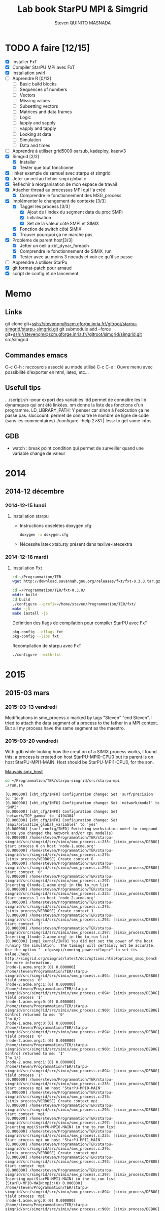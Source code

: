 #+TITLE:       Lab book StarPU MPI & Simgrid
#+AUTHOR:      Steven QUINITO MASNADA
#+OPTIONS: ^:nil

* TODO A faire [12/15]
  * [X] Installer FxT 
  * [X] Compiler StarPU MPI avec FxT
  * [X] Installation swirl
  * [ ] Apprendre R [0/12]
    * [ ] Basic build blocks
    * [ ] Sequences of numbers
    * [ ] Vectors
    * [ ] Missing values
    * [ ] Subsetting vectors  
    * [ ] Matrices and data frames
    * [ ] Logic
    * [ ] lapply and sapply
    * [ ] vapply and tapply
    * [ ] Looking at data
    * [ ] Simulation
    * [ ] Data and times
  * [ ] Apprendre à utiliser grid5000
    oarsub, kadeploy, kaenv3
  * [X] Simgrid [2/2]
    * [X] Installer
    * [X] Tester que tout fonctionne
  * [X] linker example de samuel avec starpu et simgrid
  * [X] Jeter un oeil au fichier smpi global.c    
  * [X] Refléchir à réorganisation de mon espace de travail
  * [X] Attacher thread au processus MPI qui l'a créé
    * [X] Comprendre le fonctionnement des MSG_process
  * [X] Implémenter le changement de contexte [3/3] 
    * [X] Tagger les process [3/3]
      * [X] Ajout de l'index du segment data du proc SMPI
      * [X] Initialisation 
      * [X] Set de la valeur côté SMPI et SIMIX
    * [X] Fonction de switch côté SIMIX
    * [X] Trouver pourquoi ça ne marche pas
  * [X] Problème de parent host[3/3]
    * [X] Jetter un oeil a xbt_dynar_foreach
    * [X] Comprendre le fonctionnement de SIMIX_run
    * [X] Tester avec au moins 3 noeuds et voir ce qu'il se passe 
  * [ ] Apprendre à utiliser StarPu
  * [X] git format-patch pour arnaud
  * [X] script de config et de lancement
* Memo
** Links
   git clone git+ssh://stevenqm@scm.gforge.inria.fr//gitroot/starpu-simgrid/starpu-simgrid.git
   git submodule add --force git+ssh://stevenqm@scm.gforge.inria.fr//gitroot/simgrid/simgrid.git src/simgrid
** Commandes emacs
   C-c C-h : raccourcis associé au mode utilisé
   C-c C-e : Ouvre menu avec possibilité d'exporter en html, latex, etc...
** Usefull tips
   . ./script.sh --pour export des variables
   ldd permet de connaître les lib dynamques qui ont été linkées.
   nm donne la liste des fonctions d'un programme.
   LD_LIBRARY_PATH: Y penser car sinon à l'exécution ça ne passe pas.
   sloccount: permet de connaitre le nombre de ligne de code (sans les
   commentaires)
   ./configure --help 2>&1 | less: to get some infos
** GDB
   - watch : break point condition qui permet de surveiller quand une variable change de valeur
* 2014
** 2014-12 décembre
*** 2014-12-15 lundi
**** Installation starpu
      - Instructions obselètes doxygen.cfg:
        #+begin_src sh :results output :exports both
          doxygen -u doxygen.cfg
        #+end_src
      - Nécessite latex xtab.sty présent dans texlive-latexextra

*** 2014-12-16 mardi
**** Installation Fxt
     #+begin_src sh :session foo :results output :exports both 
       cd ~/Programmation/TER
       wget http://download.savannah.gnu.org/releases/fkt/fxt-0.3.0.tar.gz
     #+end_src

     #+begin_src sh :session foo :results output :exports both 
       cd ~/Programmation/TER/fxt-0.3.0/
       mkdir build
       cd build
       ./configure --prefix=/home/steven/Programmation/TER/fxt/
       make -j5 
       make install -j5
     #+end_src

     Définition des flags de compilation pour compiler StarPU avec FxT
     #+begin_src sh :results output :exports both
       pkg-config --cflags fxt
       pkg-config --libs fxt
     #+end_src

     Recompilation de starpu avec FxT
     #+begin_src sh :results output :exports both
       ./configure --with-fxt
     #+end_src

* 2015
** 2015-03 mars
*** 2015-03-13 vendredi
    Modifications in smx_process.c marked by tags "Steven" "end Steven". 
    I tried to attach the data segment of a process to the father in a
    MPI context. But all my process have the same segment as the maestro.
*** 2015-03-20 vendredi
    With gdb while looking how the creation of a SIMIX process works,
    I found this: a process is created on host StarPU-MPI0-CPU0 but
    its parent is on host StarPU-MPI1-MAIN. Host should be StarPU-MPI1-CPU0, for
    the son.

    [[file:img/gdb_bad_rank.jpg][Mauvais smx_host]]
    
    #+begin_src sh :results output :exports both
      cd ~/Programmation/TER/starpu-simgrid/src/starpu-mpi
      ./run.sh
    #+end_src

    #+BEGIN_EXAMPLE
    [0.000000] [xbt_cfg/INFO] Configuration change: Set 'surf/precision' to '1e-9'
    [0.000000] [xbt_cfg/INFO] Configuration change: Set 'network/model' to 'SMPI'
    [0.000000] [xbt_cfg/INFO] Configuration change: Set 'network/TCP_gamma' to '4194304'
    [0.000000] [xbt_cfg/INFO] Configuration change: Set 'smpi/privatize_global_variables' to 'yes'
    [0.000000] [surf_config/INFO] Switching workstation model to compound since you changed the network and/or cpu model(s)
    [0.000000] /home/steven/Programmation/TER/starpu-simgrid/src/simgrid/src/simix/smx_process.c:235: [simix_process/DEBUG] Start process 0 on host 'node-1.acme.org'
    [0.000000] /home/steven/Programmation/TER/starpu-simgrid/src/simgrid/src/simix/smx_process.c:276: [simix_process/VERBOSE] Create context 0
    [0.000000] /home/steven/Programmation/TER/starpu-simgrid/src/simgrid/src/simix/smx_process.c:293: [simix_process/DEBUG] Start context '0'
    [0.000000] /home/steven/Programmation/TER/starpu-simgrid/src/simgrid/src/simix/smx_process.c:297: [simix_process/DEBUG] Inserting 0(node-1.acme.org) in the to_run list
    [0.000000] /home/steven/Programmation/TER/starpu-simgrid/src/simgrid/src/simix/smx_process.c:235: [simix_process/DEBUG] Start process 1 on host 'node-2.acme.org'
    [0.000000] /home/steven/Programmation/TER/starpu-simgrid/src/simgrid/src/simix/smx_process.c:276: [simix_process/VERBOSE] Create context 1
    [0.000000] /home/steven/Programmation/TER/starpu-simgrid/src/simgrid/src/simix/smx_process.c:293: [simix_process/DEBUG] Start context '1'
    [0.000000] /home/steven/Programmation/TER/starpu-simgrid/src/simgrid/src/simix/smx_process.c:297: [simix_process/DEBUG] Inserting 1(node-2.acme.org) in the to_run list
    [0.000000] [smpi_kernel/INFO] You did not set the power of the host running the simulation.  The timings will certainly not be accurate.  Use the option "--cfg=smpi/running_power:<flops>" to set its value.Check http://simgrid.org/simgrid/latest/doc/options.html#options_smpi_bench for more information.
    [node-1.acme.org:0:(0) 0.000000] /home/steven/Programmation/TER/starpu-simgrid/src/simgrid/src/simix/smx_process.c:894: [simix_process/DEBUG] Yield process '0'
    [node-2.acme.org:1:(0) 0.000000] /home/steven/Programmation/TER/starpu-simgrid/src/simgrid/src/simix/smx_process.c:894: [simix_process/DEBUG] Yield process '1'
    [node-1.acme.org:0:(0) 0.000000] /home/steven/Programmation/TER/starpu-simgrid/src/simgrid/src/simix/smx_process.c:900: [simix_process/DEBUG] Control returned to me: '0'
    I'm 0/2
    [node-1.acme.org:0:(0) 0.000000] /home/steven/Programmation/TER/starpu-simgrid/src/simgrid/src/simix/smx_process.c:894: [simix_process/DEBUG] Yield process '0'
    [node-2.acme.org:1:(0) 0.000000] /home/steven/Programmation/TER/starpu-simgrid/src/simgrid/src/simix/smx_process.c:900: [simix_process/DEBUG] Control returned to me: '1'
    I'm 1/2
    [node-2.acme.org:1:(0) 0.000000] /home/steven/Programmation/TER/starpu-simgrid/src/simgrid/src/simix/smx_process.c:894: [simix_process/DEBUG] Yield process '1'
    [0.000000] /home/steven/Programmation/TER/starpu-simgrid/src/simgrid/src/simix/smx_process.c:235: [simix_process/DEBUG] Start process mpi on host 'StarPU-MPI0-MAIN'
    [0.000000] /home/steven/Programmation/TER/starpu-simgrid/src/simgrid/src/simix/smx_process.c:276: [simix_process/VERBOSE] Create context mpi
    [0.000000] /home/steven/Programmation/TER/starpu-simgrid/src/simgrid/src/simix/smx_process.c:293: [simix_process/DEBUG] Start context 'mpi'
    [0.000000] /home/steven/Programmation/TER/starpu-simgrid/src/simgrid/src/simix/smx_process.c:297: [simix_process/DEBUG] Inserting mpi(StarPU-MPI0-MAIN) in the to_run list
    [0.000000] /home/steven/Programmation/TER/starpu-simgrid/src/simgrid/src/simix/smx_process.c:235: [simix_process/DEBUG] Start process mpi on host 'StarPU-MPI1-MAIN'
    [0.000000] /home/steven/Programmation/TER/starpu-simgrid/src/simgrid/src/simix/smx_process.c:276: [simix_process/VERBOSE] Create context mpi
    [0.000000] /home/steven/Programmation/TER/starpu-simgrid/src/simgrid/src/simix/smx_process.c:293: [simix_process/DEBUG] Start context 'mpi'
    [0.000000] /home/steven/Programmation/TER/starpu-simgrid/src/simgrid/src/simix/smx_process.c:297: [simix_process/DEBUG] Inserting mpi(StarPU-MPI1-MAIN) in the to_run list
    [StarPU-MPI0-MAIN:mpi:(0) 0.000000] /home/steven/Programmation/TER/starpu-simgrid/src/simgrid/src/simix/smx_process.c:894: [simix_process/DEBUG] Yield process 'mpi'
    [node-1.acme.org:0:(0) 0.000000] /home/steven/Programmation/TER/starpu-simgrid/src/simgrid/src/simix/smx_process.c:900: [simix_process/DEBUG] Control returned to me: '0'
    [node-1.acme.org:0:(0) 0.000000] /home/steven/Programmation/TER/starpu-simgrid/src/simgrid/src/simix/smx_process.c:894: [simix_process/DEBUG] Yield process '0'
    [StarPU-MPI1-MAIN:mpi:(0) 0.000000] /home/steven/Programmation/TER/starpu-simgrid/src/simgrid/src/simix/smx_process.c:894: [simix_process/DEBUG] Yield process 'mpi'
    [node-2.acme.org:1:(0) 0.000000] /home/steven/Programmation/TER/starpu-simgrid/src/simgrid/src/simix/smx_process.c:900: [simix_process/DEBUG] Control returned to me: '1'
    [node-2.acme.org:1:(0) 0.000000] /home/steven/Programmation/TER/starpu-simgrid/src/simgrid/src/simix/smx_process.c:894: [simix_process/DEBUG] Yield process '1'
    [StarPU-MPI0-MAIN:mpi:(0) 0.000000] /home/steven/Programmation/TER/starpu-simgrid/src/simgrid/src/simix/smx_process.c:900: [simix_process/DEBUG] Control returned to me: 'mpi'
    [StarPU-MPI0-MAIN:mpi:(0) 0.000000] /home/steven/Programmation/TER/starpu-simgrid/src/simgrid/src/simix/smx_process.c:894: [simix_process/DEBUG] Yield process 'mpi'
    [node-1.acme.org:0:(0) 0.000000] /home/steven/Programmation/TER/starpu-simgrid/src/simgrid/src/simix/smx_process.c:900: [simix_process/DEBUG] Control returned to me: '0'
    [node-1.acme.org:0:(0) 0.000000] /home/steven/Programmation/TER/starpu-simgrid/src/simgrid/src/simix/smx_process.c:894: [simix_process/DEBUG] Yield process '0'
    [StarPU-MPI1-MAIN:mpi:(0) 0.000000] /home/steven/Programmation/TER/starpu-simgrid/src/simgrid/src/simix/smx_process.c:900: [simix_process/DEBUG] Control returned to me: 'mpi'
    [StarPU-MPI1-MAIN:mpi:(0) 0.000000] /home/steven/Programmation/TER/starpu-simgrid/src/simgrid/src/simix/smx_process.c:894: [simix_process/DEBUG] Yield process 'mpi'
    [node-2.acme.org:1:(0) 0.000000] /home/steven/Programmation/TER/starpu-simgrid/src/simgrid/src/simix/smx_process.c:900: [simix_process/DEBUG] Control returned to me: '1'
    [node-2.acme.org:1:(0) 0.000000] /home/steven/Programmation/TER/starpu-simgrid/src/simgrid/src/simix/smx_process.c:894: [simix_process/DEBUG] Yield process '1'
    [0.000000] /home/steven/Programmation/TER/starpu-simgrid/src/simgrid/src/simix/smx_process.c:813: [simix_process/DEBUG] Create sleep action 0x182fd30
    [0.000000] /home/steven/Programmation/TER/starpu-simgrid/src/simgrid/src/simix/smx_process.c:813: [simix_process/DEBUG] Create sleep action 0x182fc40
    [StarPU-MPI0-MAIN:mpi:(0) 0.000000] /home/steven/Programmation/TER/starpu-simgrid/src/simgrid/src/simix/smx_process.c:900: [simix_process/DEBUG] Control returned to me: 'mpi'
    [StarPU-MPI0-MAIN:mpi:(0) 0.000000] /home/steven/Programmation/TER/starpu-simgrid/src/simgrid/src/simix/smx_process.c:894: [simix_process/DEBUG] Yield process 'mpi'
    [StarPU-MPI1-MAIN:mpi:(0) 0.000000] /home/steven/Programmation/TER/starpu-simgrid/src/simgrid/src/simix/smx_process.c:900: [simix_process/DEBUG] Control returned to me: 'mpi'
    [StarPU-MPI1-MAIN:mpi:(0) 0.000000] /home/steven/Programmation/TER/starpu-simgrid/src/simgrid/src/simix/smx_process.c:894: [simix_process/DEBUG] Yield process 'mpi'
    [0.000000] /home/steven/Programmation/TER/starpu-simgrid/src/simgrid/src/simix/smx_process.c:235: [simix_process/DEBUG] Start process worker on host 'StarPU-MPI0-CPU0'
    [0.000000] /home/steven/Programmation/TER/starpu-simgrid/src/simgrid/src/simix/smx_process.c:276: [simix_process/VERBOSE] Create context worker
    [0.000000] /home/steven/Programmation/TER/starpu-simgrid/src/simgrid/src/simix/smx_process.c:293: [simix_process/DEBUG] Start context 'worker'
    [0.000000] /home/steven/Programmation/TER/starpu-simgrid/src/simgrid/src/simix/smx_process.c:297: [simix_process/DEBUG] Inserting worker(StarPU-MPI0-CPU0) in the to_run list
    [0.000000] /home/steven/Programmation/TER/starpu-simgrid/src/simgrid/src/simix/smx_process.c:235: [simix_process/DEBUG] Start process worker on host 'StarPU-MPI0-CPU0'
    [0.000000] /home/steven/Programmation/TER/starpu-simgrid/src/simgrid/src/simix/smx_process.c:276: [simix_process/VERBOSE] Create context worker
    [0.000000] /home/steven/Programmation/TER/starpu-simgrid/src/simgrid/src/simix/smx_process.c:293: [simix_process/DEBUG] Start context 'worker'
    [0.000000] /home/steven/Programmation/TER/starpu-simgrid/src/simgrid/src/simix/smx_process.c:297: [simix_process/DEBUG] Inserting worker(StarPU-MPI0-CPU0) in the to_run list
    [StarPU-MPI0-CPU0:worker:(0) 0.000000] /home/steven/Programmation/TER/starpu-simgrid/src/simgrid/src/simix/smx_process.c:894: [simix_process/DEBUG] Yield process 'worker'
    [StarPU-MPI0-MAIN:mpi:(0) 0.000000] /home/steven/Programmation/TER/starpu-simgrid/src/simgrid/src/simix/smx_process.c:900: [simix_process/DEBUG] Control returned to me: 'mpi'
    [StarPU-MPI0-MAIN:mpi:(0) 0.000000] /home/steven/Programmation/TER/starpu-simgrid/src/simgrid/src/simix/smx_process.c:894: [simix_process/DEBUG] Yield process 'mpi'
    [StarPU-MPI0-CPU0:worker:(0) 0.000000] /home/steven/Programmation/TER/starpu-simgrid/src/simgrid/src/simix/smx_process.c:894: [simix_process/DEBUG] Yield process 'worker'
    [StarPU-MPI1-MAIN:mpi:(0) 0.000000] /home/steven/Programmation/TER/starpu-simgrid/src/simgrid/src/simix/smx_process.c:900: [simix_process/DEBUG] Control returned to me: 'mpi'
    [StarPU-MPI1-MAIN:mpi:(0) 0.000000] /home/steven/Programmation/TER/starpu-simgrid/src/simgrid/src/simix/smx_process.c:894: [simix_process/DEBUG] Yield process 'mpi'
    [StarPU-MPI0-CPU0:worker:(0) 0.000000] /home/steven/Programmation/TER/starpu-simgrid/src/simgrid/src/simix/smx_process.c:900: [simix_process/DEBUG] Control returned to me: 'worker'
    [StarPU-MPI0-CPU0:worker:(0) 0.000000] /home/steven/Programmation/TER/starpu-simgrid/src/simgrid/src/simix/smx_process.c:894: [simix_process/DEBUG] Yield process 'worker'
    [StarPU-MPI0-MAIN:mpi:(0) 0.000000] /home/steven/Programmation/TER/starpu-simgrid/src/simgrid/src/simix/smx_process.c:900: [simix_process/DEBUG] Control returned to me: 'mpi'
    [StarPU-MPI0-MAIN:mpi:(0) 0.000000] /home/steven/Programmation/TER/starpu-simgrid/src/simgrid/src/simix/smx_process.c:894: [simix_process/DEBUG] Yield process 'mpi'
    [StarPU-MPI0-CPU0:worker:(0) 0.000000] /home/steven/Programmation/TER/starpu-simgrid/src/simgrid/src/simix/smx_process.c:900: [simix_process/DEBUG] Control returned to me: 'worker'
    [StarPU-MPI0-CPU0:worker:(0) 0.000000] /home/steven/Programmation/TER/starpu-simgrid/src/simgrid/src/simix/smx_process.c:894: [simix_process/DEBUG] Yield process 'worker'
    [StarPU-MPI1-MAIN:mpi:(0) 0.000000] /home/steven/Programmation/TER/starpu-simgrid/src/simgrid/src/simix/smx_process.c:900: [simix_process/DEBUG] Control returned to me: 'mpi'
    [StarPU-MPI1-MAIN:mpi:(0) 0.000000] /home/steven/Programmation/TER/starpu-simgrid/src/simgrid/src/simix/smx_process.c:894: [simix_process/DEBUG] Yield process 'mpi'
    [0.000000] /home/steven/Programmation/TER/starpu-simgrid/src/simgrid/src/simix/smx_process.c:813: [simix_process/DEBUG] Create sleep action 0x182fb50
    [0.000000] /home/steven/Programmation/TER/starpu-simgrid/src/simgrid/src/simix/smx_process.c:813: [simix_process/DEBUG] Create sleep action 0x182fa60
    [StarPU-MPI0-MAIN:mpi:(0) 0.000000] /home/steven/Programmation/TER/starpu-simgrid/src/simgrid/src/simix/smx_process.c:900: [simix_process/DEBUG] Control returned to me: 'mpi'
    [StarPU-MPI0-MAIN:mpi:(0) 0.000000] /home/steven/Programmation/TER/starpu-simgrid/src/simgrid/src/simix/smx_process.c:894: [simix_process/DEBUG] Yield process 'mpi'
    [StarPU-MPI1-MAIN:mpi:(0) 0.000000] /home/steven/Programmation/TER/starpu-simgrid/src/simgrid/src/simix/smx_process.c:900: [simix_process/DEBUG] Control returned to me: 'mpi'
    [StarPU-MPI1-MAIN:mpi:(0) 0.000000] /home/steven/Programmation/TER/starpu-simgrid/src/simgrid/src/simix/smx_process.c:894: [simix_process/DEBUG] Yield process 'mpi'
    [0.000000] /home/steven/Programmation/TER/starpu-simgrid/src/simgrid/src/simix/smx_process.c:235: [simix_process/DEBUG] Start process worker on host 'StarPU-MPI0-CPU1'
    [0.000000] /home/steven/Programmation/TER/starpu-simgrid/src/simgrid/src/simix/smx_process.c:276: [simix_process/VERBOSE] Create context worker
    [0.000000] /home/steven/Programmation/TER/starpu-simgrid/src/simgrid/src/simix/smx_process.c:293: [simix_process/DEBUG] Start context 'worker'
    [0.000000] /home/steven/Programmation/TER/starpu-simgrid/src/simgrid/src/simix/smx_process.c:297: [simix_process/DEBUG] Inserting worker(StarPU-MPI0-CPU1) in the to_run list
    [0.000000] /home/steven/Programmation/TER/starpu-simgrid/src/simgrid/src/simix/smx_process.c:235: [simix_process/DEBUG] Start process worker on host 'StarPU-MPI0-CPU1'
    [0.000000] /home/steven/Programmation/TER/starpu-simgrid/src/simgrid/src/simix/smx_process.c:276: [simix_process/VERBOSE] Create context worker
    [0.000000] /home/steven/Programmation/TER/starpu-simgrid/src/simgrid/src/simix/smx_process.c:293: [simix_process/DEBUG] Start context 'worker'
    [0.000000] /home/steven/Programmation/TER/starpu-simgrid/src/simgrid/src/simix/smx_process.c:297: [simix_process/DEBUG] Inserting worker(StarPU-MPI0-CPU1) in the to_run list
    [StarPU-MPI0-CPU1:worker:(0) 0.000000] /home/steven/Programmation/TER/starpu-simgrid/src/simgrid/src/simix/smx_process.c:894: [simix_process/DEBUG] Yield process 'worker'
    [StarPU-MPI0-MAIN:mpi:(0) 0.000000] /home/steven/Programmation/TER/starpu-simgrid/src/simgrid/src/simix/smx_process.c:900: [simix_process/DEBUG] Control returned to me: 'mpi'
    [StarPU-MPI0-MAIN:mpi:(0) 0.000000] /home/steven/Programmation/TER/starpu-simgrid/src/simgrid/src/simix/smx_process.c:894: [simix_process/DEBUG] Yield process 'mpi'
    [StarPU-MPI0-CPU1:worker:(0) 0.000000] /home/steven/Programmation/TER/starpu-simgrid/src/simgrid/src/simix/smx_process.c:894: [simix_process/DEBUG] Yield process 'worker'
    [StarPU-MPI1-MAIN:mpi:(0) 0.000000] /home/steven/Programmation/TER/starpu-simgrid/src/simgrid/src/simix/smx_process.c:900: [simix_process/DEBUG] Control returned to me: 'mpi'
    [StarPU-MPI1-MAIN:mpi:(0) 0.000000] /home/steven/Programmation/TER/starpu-simgrid/src/simgrid/src/simix/smx_process.c:894: [simix_process/DEBUG] Yield process 'mpi'
    [StarPU-MPI0-CPU1:worker:(0) 0.000000] /home/steven/Programmation/TER/starpu-simgrid/src/simgrid/src/simix/smx_process.c:900: [simix_process/DEBUG] Control returned to me: 'worker'
    [StarPU-MPI0-CPU1:worker:(0) 0.000000] /home/steven/Programmation/TER/starpu-simgrid/src/simgrid/src/simix/smx_process.c:894: [simix_process/DEBUG] Yield process 'worker'
    [StarPU-MPI0-MAIN:mpi:(0) 0.000000] /home/steven/Programmation/TER/starpu-simgrid/src/simgrid/src/simix/smx_process.c:900: [simix_process/DEBUG] Control returned to me: 'mpi'
    [StarPU-MPI0-MAIN:mpi:(0) 0.000000] /home/steven/Programmation/TER/starpu-simgrid/src/simgrid/src/simix/smx_process.c:894: [simix_process/DEBUG] Yield process 'mpi'
    [StarPU-MPI0-CPU1:worker:(0) 0.000000] /home/steven/Programmation/TER/starpu-simgrid/src/simgrid/src/simix/smx_process.c:900: [simix_process/DEBUG] Control returned to me: 'worker'
    [StarPU-MPI0-CPU1:worker:(0) 0.000000] /home/steven/Programmation/TER/starpu-simgrid/src/simgrid/src/simix/smx_process.c:894: [simix_process/DEBUG] Yield process 'worker'
    [StarPU-MPI1-MAIN:mpi:(0) 0.000000] /home/steven/Programmation/TER/starpu-simgrid/src/simgrid/src/simix/smx_process.c:900: [simix_process/DEBUG] Control returned to me: 'mpi'
    [StarPU-MPI1-MAIN:mpi:(0) 0.000000] /home/steven/Programmation/TER/starpu-simgrid/src/simgrid/src/simix/smx_process.c:894: [simix_process/DEBUG] Yield process 'mpi'
    [0.000000] /home/steven/Programmation/TER/starpu-simgrid/src/simgrid/src/simix/smx_process.c:813: [simix_process/DEBUG] Create sleep action 0x182f970
    [0.000000] /home/steven/Programmation/TER/starpu-simgrid/src/simgrid/src/simix/smx_process.c:813: [simix_process/DEBUG] Create sleep action 0x182f880
    [StarPU-MPI0-MAIN:mpi:(0) 0.000000] /home/steven/Programmation/TER/starpu-simgrid/src/simgrid/src/simix/smx_process.c:900: [simix_process/DEBUG] Control returned to me: 'mpi'
    [StarPU-MPI0-MAIN:mpi:(0) 0.000000] /home/steven/Programmation/TER/starpu-simgrid/src/simgrid/src/simix/smx_process.c:894: [simix_process/DEBUG] Yield process 'mpi'
    [StarPU-MPI1-MAIN:mpi:(0) 0.000000] /home/steven/Programmation/TER/starpu-simgrid/src/simgrid/src/simix/smx_process.c:900: [simix_process/DEBUG] Control returned to me: 'mpi'
    [StarPU-MPI1-MAIN:mpi:(0) 0.000000] /home/steven/Programmation/TER/starpu-simgrid/src/simgrid/src/simix/smx_process.c:894: [simix_process/DEBUG] Yield process 'mpi'
    [0.000000] /home/steven/Programmation/TER/starpu-simgrid/src/simgrid/src/simix/smx_process.c:235: [simix_process/DEBUG] Start process worker on host 'StarPU-MPI0-CPU2'
    [0.000000] /home/steven/Programmation/TER/starpu-simgrid/src/simgrid/src/simix/smx_process.c:276: [simix_process/VERBOSE] Create context worker
    [0.000000] /home/steven/Programmation/TER/starpu-simgrid/src/simgrid/src/simix/smx_process.c:293: [simix_process/DEBUG] Start context 'worker'
    [0.000000] /home/steven/Programmation/TER/starpu-simgrid/src/simgrid/src/simix/smx_process.c:297: [simix_process/DEBUG] Inserting worker(StarPU-MPI0-CPU2) in the to_run list
    [0.000000] /home/steven/Programmation/TER/starpu-simgrid/src/simgrid/src/simix/smx_process.c:235: [simix_process/DEBUG] Start process worker on host 'StarPU-MPI0-CPU2'
    [0.000000] /home/steven/Programmation/TER/starpu-simgrid/src/simgrid/src/simix/smx_process.c:276: [simix_process/VERBOSE] Create context worker
    [0.000000] /home/steven/Programmation/TER/starpu-simgrid/src/simgrid/src/simix/smx_process.c:293: [simix_process/DEBUG] Start context 'worker'
    [0.000000] /home/steven/Programmation/TER/starpu-simgrid/src/simgrid/src/simix/smx_process.c:297: [simix_process/DEBUG] Inserting worker(StarPU-MPI0-CPU2) in the to_run list
    [StarPU-MPI0-CPU2:worker:(0) 0.000000] /home/steven/Programmation/TER/starpu-simgrid/src/simgrid/src/simix/smx_process.c:894: [simix_process/DEBUG] Yield process 'worker'
    [StarPU-MPI0-MAIN:mpi:(0) 0.000000] /home/steven/Programmation/TER/starpu-simgrid/src/simgrid/src/simix/smx_process.c:900: [simix_process/DEBUG] Control returned to me: 'mpi'
    [StarPU-MPI0-MAIN:mpi:(0) 0.000000] /home/steven/Programmation/TER/starpu-simgrid/src/simgrid/src/simix/smx_process.c:894: [simix_process/DEBUG] Yield process 'mpi'
    [StarPU-MPI0-CPU2:worker:(0) 0.000000] /home/steven/Programmation/TER/starpu-simgrid/src/simgrid/src/simix/smx_process.c:894: [simix_process/DEBUG] Yield process 'worker'
    [StarPU-MPI1-MAIN:mpi:(0) 0.000000] /home/steven/Programmation/TER/starpu-simgrid/src/simgrid/src/simix/smx_process.c:900: [simix_process/DEBUG] Control returned to me: 'mpi'
    [StarPU-MPI1-MAIN:mpi:(0) 0.000000] /home/steven/Programmation/TER/starpu-simgrid/src/simgrid/src/simix/smx_process.c:894: [simix_process/DEBUG] Yield process 'mpi'
    [StarPU-MPI0-CPU2:worker:(0) 0.000000] /home/steven/Programmation/TER/starpu-simgrid/src/simgrid/src/simix/smx_process.c:900: [simix_process/DEBUG] Control returned to me: 'worker'
    [StarPU-MPI0-CPU2:worker:(0) 0.000000] /home/steven/Programmation/TER/starpu-simgrid/src/simgrid/src/simix/smx_process.c:894: [simix_process/DEBUG] Yield process 'worker'
    [StarPU-MPI0-MAIN:mpi:(0) 0.000000] /home/steven/Programmation/TER/starpu-simgrid/src/simgrid/src/simix/smx_process.c:900: [simix_process/DEBUG] Control returned to me: 'mpi'
    [StarPU-MPI0-MAIN:mpi:(0) 0.000000] /home/steven/Programmation/TER/starpu-simgrid/src/simgrid/src/simix/smx_process.c:894: [simix_process/DEBUG] Yield process 'mpi'
    [StarPU-MPI0-CPU2:worker:(0) 0.000000] /home/steven/Programmation/TER/starpu-simgrid/src/simgrid/src/simix/smx_process.c:900: [simix_process/DEBUG] Control returned to me: 'worker'
    [StarPU-MPI0-CPU2:worker:(0) 0.000000] /home/steven/Programmation/TER/starpu-simgrid/src/simgrid/src/simix/smx_process.c:894: [simix_process/DEBUG] Yield process 'worker'
    [StarPU-MPI1-MAIN:mpi:(0) 0.000000] /home/steven/Programmation/TER/starpu-simgrid/src/simgrid/src/simix/smx_process.c:900: [simix_process/DEBUG] Control returned to me: 'mpi'
    [StarPU-MPI1-MAIN:mpi:(0) 0.000000] /home/steven/Programmation/TER/starpu-simgrid/src/simgrid/src/simix/smx_process.c:894: [simix_process/DEBUG] Yield process 'mpi'
    [0.000000] /home/steven/Programmation/TER/starpu-simgrid/src/simgrid/src/simix/smx_process.c:813: [simix_process/DEBUG] Create sleep action 0x182f790
    [0.000000] /home/steven/Programmation/TER/starpu-simgrid/src/simgrid/src/simix/smx_process.c:813: [simix_process/DEBUG] Create sleep action 0x182f6a0
    [StarPU-MPI0-MAIN:mpi:(0) 0.000000] /home/steven/Programmation/TER/starpu-simgrid/src/simgrid/src/simix/smx_process.c:900: [simix_process/DEBUG] Control returned to me: 'mpi'
    [StarPU-MPI0-MAIN:mpi:(0) 0.000000] /home/steven/Programmation/TER/starpu-simgrid/src/simgrid/src/simix/smx_process.c:894: [simix_process/DEBUG] Yield process 'mpi'
    [StarPU-MPI1-MAIN:mpi:(0) 0.000000] /home/steven/Programmation/TER/starpu-simgrid/src/simgrid/src/simix/smx_process.c:900: [simix_process/DEBUG] Control returned to me: 'mpi'
    [StarPU-MPI1-MAIN:mpi:(0) 0.000000] /home/steven/Programmation/TER/starpu-simgrid/src/simgrid/src/simix/smx_process.c:894: [simix_process/DEBUG] Yield process 'mpi'
    [0.000000] /home/steven/Programmation/TER/starpu-simgrid/src/simgrid/src/simix/smx_process.c:235: [simix_process/DEBUG] Start process worker on host 'StarPU-MPI0-CPU3'
    [0.000000] /home/steven/Programmation/TER/starpu-simgrid/src/simgrid/src/simix/smx_process.c:276: [simix_process/VERBOSE] Create context worker
    [0.000000] /home/steven/Programmation/TER/starpu-simgrid/src/simgrid/src/simix/smx_process.c:293: [simix_process/DEBUG] Start context 'worker'
    [0.000000] /home/steven/Programmation/TER/starpu-simgrid/src/simgrid/src/simix/smx_process.c:297: [simix_process/DEBUG] Inserting worker(StarPU-MPI0-CPU3) in the to_run list
    [0.000000] /home/steven/Programmation/TER/starpu-simgrid/src/simgrid/src/simix/smx_process.c:235: [simix_process/DEBUG] Start process worker on host 'StarPU-MPI0-CPU3'
    [0.000000] /home/steven/Programmation/TER/starpu-simgrid/src/simgrid/src/simix/smx_process.c:276: [simix_process/VERBOSE] Create context worker
    [0.000000] /home/steven/Programmation/TER/starpu-simgrid/src/simgrid/src/simix/smx_process.c:293: [simix_process/DEBUG] Start context 'worker'
    [0.000000] /home/steven/Programmation/TER/starpu-simgrid/src/simgrid/src/simix/smx_process.c:297: [simix_process/DEBUG] Inserting worker(StarPU-MPI0-CPU3) in the to_run list
    [StarPU-MPI0-CPU3:worker:(0) 0.000000] /home/steven/Programmation/TER/starpu-simgrid/src/simgrid/src/simix/smx_process.c:894: [simix_process/DEBUG] Yield process 'worker'
    [StarPU-MPI0-MAIN:mpi:(0) 0.000000] /home/steven/Programmation/TER/starpu-simgrid/src/simgrid/src/simix/smx_process.c:900: [simix_process/DEBUG] Control returned to me: 'mpi'
    [StarPU-MPI0-MAIN:mpi:(0) 0.000000] /home/steven/Programmation/TER/starpu-simgrid/src/simgrid/src/simix/smx_process.c:894: [simix_process/DEBUG] Yield process 'mpi'
    [StarPU-MPI0-CPU3:worker:(0) 0.000000] /home/steven/Programmation/TER/starpu-simgrid/src/simgrid/src/simix/smx_process.c:894: [simix_process/DEBUG] Yield process 'worker'
    [StarPU-MPI1-MAIN:mpi:(0) 0.000000] /home/steven/Programmation/TER/starpu-simgrid/src/simgrid/src/simix/smx_process.c:900: [simix_process/DEBUG] Control returned to me: 'mpi'
    [StarPU-MPI1-MAIN:mpi:(0) 0.000000] /home/steven/Programmation/TER/starpu-simgrid/src/simgrid/src/simix/smx_process.c:894: [simix_process/DEBUG] Yield process 'mpi'
    [StarPU-MPI0-CPU3:worker:(0) 0.000000] /home/steven/Programmation/TER/starpu-simgrid/src/simgrid/src/simix/smx_process.c:900: [simix_process/DEBUG] Control returned to me: 'worker'
    [StarPU-MPI0-CPU3:worker:(0) 0.000000] /home/steven/Programmation/TER/starpu-simgrid/src/simgrid/src/simix/smx_process.c:894: [simix_process/DEBUG] Yield process 'worker'
    [StarPU-MPI0-MAIN:mpi:(0) 0.000000] /home/steven/Programmation/TER/starpu-simgrid/src/simgrid/src/simix/smx_process.c:900: [simix_process/DEBUG] Control returned to me: 'mpi'
    my rank is 1
    [StarPU-MPI0-MAIN:mpi:(0) 0.000000] /home/steven/Programmation/TER/starpu-simgrid/src/simgrid/src/simix/smx_process.c:894: [simix_process/DEBUG] Yield process 'mpi'
    [StarPU-MPI0-CPU3:worker:(0) 0.000000] /home/steven/Programmation/TER/starpu-simgrid/src/simgrid/src/simix/smx_process.c:900: [simix_process/DEBUG] Control returned to me: 'worker'
    [StarPU-MPI0-CPU3:worker:(0) 0.000000] /home/steven/Programmation/TER/starpu-simgrid/src/simgrid/src/simix/smx_process.c:894: [simix_process/DEBUG] Yield process 'worker'
    [StarPU-MPI1-MAIN:mpi:(0) 0.000000] /home/steven/Programmation/TER/starpu-simgrid/src/simgrid/src/simix/smx_process.c:900: [simix_process/DEBUG] Control returned to me: 'mpi'
    my rank is 1
    [StarPU-MPI1-MAIN:mpi:(0) 0.000000] /home/steven/Programmation/TER/starpu-simgrid/src/simgrid/src/simix/smx_process.c:894: [simix_process/DEBUG] Yield process 'mpi'
    [0.000000] /home/steven/Programmation/TER/starpu-simgrid/src/simgrid/src/simix/smx_process.c:813: [simix_process/DEBUG] Create sleep action 0x182f5b0
    [0.000000] /home/steven/Programmation/TER/starpu-simgrid/src/simgrid/src/simix/smx_process.c:813: [simix_process/DEBUG] Create sleep action 0x182f4c0
    [0.000000] /home/steven/Programmation/TER/starpu-simgrid/src/simgrid/src/simix/smx_process.c:813: [simix_process/DEBUG] Create sleep action 0x182f3d0
    [0.000000] /home/steven/Programmation/TER/starpu-simgrid/src/simgrid/src/simix/smx_process.c:813: [simix_process/DEBUG] Create sleep action 0x182f2e0
    [1.000000] /home/steven/Programmation/TER/starpu-simgrid/src/simgrid/src/simix/smx_process.c:860: [simix_process/DEBUG] Destroy action 0x182f2e0
    [1.000000] /home/steven/Programmation/TER/starpu-simgrid/src/simgrid/src/simix/smx_process.c:860: [simix_process/DEBUG] Destroy action 0x182fd30
    [1.000000] /home/steven/Programmation/TER/starpu-simgrid/src/simgrid/src/simix/smx_process.c:860: [simix_process/DEBUG] Destroy action 0x182fc40
    [1.000000] /home/steven/Programmation/TER/starpu-simgrid/src/simgrid/src/simix/smx_process.c:860: [simix_process/DEBUG] Destroy action 0x182fb50
    [1.000000] /home/steven/Programmation/TER/starpu-simgrid/src/simgrid/src/simix/smx_process.c:860: [simix_process/DEBUG] Destroy action 0x182fa60
    [1.000000] /home/steven/Programmation/TER/starpu-simgrid/src/simgrid/src/simix/smx_process.c:860: [simix_process/DEBUG] Destroy action 0x182f970
    [1.000000] /home/steven/Programmation/TER/starpu-simgrid/src/simgrid/src/simix/smx_process.c:860: [simix_process/DEBUG] Destroy action 0x182f880
    [1.000000] /home/steven/Programmation/TER/starpu-simgrid/src/simgrid/src/simix/smx_process.c:860: [simix_process/DEBUG] Destroy action 0x182f790
    [1.000000] /home/steven/Programmation/TER/starpu-simgrid/src/simgrid/src/simix/smx_process.c:860: [simix_process/DEBUG] Destroy action 0x182f6a0
    [1.000000] /home/steven/Programmation/TER/starpu-simgrid/src/simgrid/src/simix/smx_process.c:860: [simix_process/DEBUG] Destroy action 0x182f5b0
    [1.000000] /home/steven/Programmation/TER/starpu-simgrid/src/simgrid/src/simix/smx_process.c:860: [simix_process/DEBUG] Destroy action 0x182f4c0
    [1.000000] /home/steven/Programmation/TER/starpu-simgrid/src/simgrid/src/simix/smx_process.c:860: [simix_process/DEBUG] Destroy action 0x182f3d0
    [StarPU-MPI1-MAIN:mpi:(0) 1.000000] /home/steven/Programmation/TER/starpu-simgrid/src/simgrid/src/simix/smx_process.c:900: [simix_process/DEBUG] Control returned to me: 'mpi'
    my rank is 1
    [StarPU-MPI1-MAIN:mpi:(0) 1.000000] /home/steven/Programmation/TER/starpu-simgrid/src/simgrid/src/simix/smx_process.c:894: [simix_process/DEBUG] Yield process 'mpi'
    [node-1.acme.org:0:(0) 1.000000] /home/steven/Programmation/TER/starpu-simgrid/src/simgrid/src/simix/smx_process.c:900: [simix_process/DEBUG] Control returned to me: '0'
    [node-1.acme.org:0:(0) 1.000000] /home/steven/Programmation/TER/starpu-simgrid/src/simgrid/src/simix/smx_process.c:894: [simix_process/DEBUG] Yield process '0'
    [node-2.acme.org:1:(0) 1.000000] /home/steven/Programmation/TER/starpu-simgrid/src/simgrid/src/simix/smx_process.c:900: [simix_process/DEBUG] Control returned to me: '1'
    [node-2.acme.org:1:(0) 1.000000] /home/steven/Programmation/TER/starpu-simgrid/src/simgrid/src/simix/smx_process.c:894: [simix_process/DEBUG] Yield process '1'
    [StarPU-MPI0-CPU0:worker:(0) 1.000000] /home/steven/Programmation/TER/starpu-simgrid/src/simgrid/src/simix/smx_process.c:900: [simix_process/DEBUG] Control returned to me: 'worker'
    [StarPU-MPI0-CPU0:worker:(0) 1.000000] /home/steven/Programmation/TER/starpu-simgrid/src/simgrid/src/simix/smx_process.c:56: [simix_process/DEBUG] Cleanup process worker (0x195b0a0), waiting action (nil)
    [StarPU-MPI0-CPU0:worker:(0) 1.000000] /home/steven/Programmation/TER/starpu-simgrid/src/simgrid/src/simix/smx_process.c:894: [simix_process/DEBUG] Yield process 'worker'
    [StarPU-MPI0-CPU0:worker:(0) 1.000000] /home/steven/Programmation/TER/starpu-simgrid/src/simgrid/src/simix/smx_process.c:900: [simix_process/DEBUG] Control returned to me: 'worker'
    [StarPU-MPI0-CPU0:worker:(0) 1.000000] /home/steven/Programmation/TER/starpu-simgrid/src/simgrid/src/simix/smx_process.c:56: [simix_process/DEBUG] Cleanup process worker (0x195b320), waiting action (nil)
    [StarPU-MPI0-CPU0:worker:(0) 1.000000] /home/steven/Programmation/TER/starpu-simgrid/src/simgrid/src/simix/smx_process.c:894: [simix_process/DEBUG] Yield process 'worker'
    [StarPU-MPI0-CPU1:worker:(0) 1.000000] /home/steven/Programmation/TER/starpu-simgrid/src/simgrid/src/simix/smx_process.c:900: [simix_process/DEBUG] Control returned to me: 'worker'
    [StarPU-MPI0-CPU1:worker:(0) 1.000000] /home/steven/Programmation/TER/starpu-simgrid/src/simgrid/src/simix/smx_process.c:56: [simix_process/DEBUG] Cleanup process worker (0x195bda0), waiting action (nil)
    [StarPU-MPI0-CPU1:worker:(0) 1.000000] /home/steven/Programmation/TER/starpu-simgrid/src/simgrid/src/simix/smx_process.c:894: [simix_process/DEBUG] Yield process 'worker'
    [StarPU-MPI0-CPU1:worker:(0) 1.000000] /home/steven/Programmation/TER/starpu-simgrid/src/simgrid/src/simix/smx_process.c:900: [simix_process/DEBUG] Control returned to me: 'worker'
    [StarPU-MPI0-CPU1:worker:(0) 1.000000] /home/steven/Programmation/TER/starpu-simgrid/src/simgrid/src/simix/smx_process.c:56: [simix_process/DEBUG] Cleanup process worker (0x195c020), waiting action (nil)
    [StarPU-MPI0-CPU1:worker:(0) 1.000000] /home/steven/Programmation/TER/starpu-simgrid/src/simgrid/src/simix/smx_process.c:894: [simix_process/DEBUG] Yield process 'worker'
    [StarPU-MPI0-CPU2:worker:(0) 1.000000] /home/steven/Programmation/TER/starpu-simgrid/src/simgrid/src/simix/smx_process.c:900: [simix_process/DEBUG] Control returned to me: 'worker'
    [StarPU-MPI0-CPU2:worker:(0) 1.000000] /home/steven/Programmation/TER/starpu-simgrid/src/simgrid/src/simix/smx_process.c:56: [simix_process/DEBUG] Cleanup process worker (0x195caa0), waiting action (nil)
    [StarPU-MPI0-CPU2:worker:(0) 1.000000] /home/steven/Programmation/TER/starpu-simgrid/src/simgrid/src/simix/smx_process.c:894: [simix_process/DEBUG] Yield process 'worker'
    [StarPU-MPI0-CPU2:worker:(0) 1.000000] /home/steven/Programmation/TER/starpu-simgrid/src/simgrid/src/simix/smx_process.c:900: [simix_process/DEBUG] Control returned to me: 'worker'
    [StarPU-MPI0-CPU2:worker:(0) 1.000000] /home/steven/Programmation/TER/starpu-simgrid/src/simgrid/src/simix/smx_process.c:56: [simix_process/DEBUG] Cleanup process worker (0x195cd20), waiting action (nil)
    [StarPU-MPI0-CPU2:worker:(0) 1.000000] /home/steven/Programmation/TER/starpu-simgrid/src/simgrid/src/simix/smx_process.c:894: [simix_process/DEBUG] Yield process 'worker'
    [StarPU-MPI0-CPU3:worker:(0) 1.000000] /home/steven/Programmation/TER/starpu-simgrid/src/simgrid/src/simix/smx_process.c:900: [simix_process/DEBUG] Control returned to me: 'worker'
    [StarPU-MPI0-CPU3:worker:(0) 1.000000] /home/steven/Programmation/TER/starpu-simgrid/src/simgrid/src/simix/smx_process.c:56: [simix_process/DEBUG] Cleanup process worker (0x195d7a0), waiting action (nil)
    [StarPU-MPI0-CPU3:worker:(0) 1.000000] /home/steven/Programmation/TER/starpu-simgrid/src/simgrid/src/simix/smx_process.c:894: [simix_process/DEBUG] Yield process 'worker'
    [StarPU-MPI0-MAIN:mpi:(0) 1.000000] /home/steven/Programmation/TER/starpu-simgrid/src/simgrid/src/simix/smx_process.c:900: [simix_process/DEBUG] Control returned to me: 'mpi'
    my rank is 1
    [StarPU-MPI0-MAIN:mpi:(0) 1.000000] /home/steven/Programmation/TER/starpu-simgrid/src/simgrid/src/simix/smx_process.c:894: [simix_process/DEBUG] Yield process 'mpi'
    [StarPU-MPI0-CPU3:worker:(0) 1.000000] /home/steven/Programmation/TER/starpu-simgrid/src/simgrid/src/simix/smx_process.c:900: [simix_process/DEBUG] Control returned to me: 'worker'
    [StarPU-MPI0-CPU3:worker:(0) 1.000000] /home/steven/Programmation/TER/starpu-simgrid/src/simgrid/src/simix/smx_process.c:56: [simix_process/DEBUG] Cleanup process worker (0x195da20), waiting action (nil)
    [StarPU-MPI0-CPU3:worker:(0) 1.000000] /home/steven/Programmation/TER/starpu-simgrid/src/simgrid/src/simix/smx_process.c:894: [simix_process/DEBUG] Yield process 'worker'
    [1.000000] /home/steven/Programmation/TER/starpu-simgrid/src/simgrid/src/simix/smx_process.c:813: [simix_process/DEBUG] Create sleep action 0x182f3d0
    [1.000000] /home/steven/Programmation/TER/starpu-simgrid/src/simgrid/src/simix/smx_process.c:56: [simix_process/DEBUG] Cleanup process worker (0x195b0a0), waiting action (nil)
    [1.000000] /home/steven/Programmation/TER/starpu-simgrid/src/simgrid/src/simix/smx_process.c:56: [simix_process/DEBUG] Cleanup process worker (0x195b320), waiting action (nil)
    [1.000000] /home/steven/Programmation/TER/starpu-simgrid/src/simgrid/src/simix/smx_process.c:56: [simix_process/DEBUG] Cleanup process worker (0x195bda0), waiting action (nil)
    [1.000000] /home/steven/Programmation/TER/starpu-simgrid/src/simgrid/src/simix/smx_process.c:56: [simix_process/DEBUG] Cleanup process worker (0x195c020), waiting action (nil)
    [1.000000] /home/steven/Programmation/TER/starpu-simgrid/src/simgrid/src/simix/smx_process.c:56: [simix_process/DEBUG] Cleanup process worker (0x195caa0), waiting action (nil)
    [1.000000] /home/steven/Programmation/TER/starpu-simgrid/src/simgrid/src/simix/smx_process.c:56: [simix_process/DEBUG] Cleanup process worker (0x195cd20), waiting action (nil)
    [1.000000] /home/steven/Programmation/TER/starpu-simgrid/src/simgrid/src/simix/smx_process.c:56: [simix_process/DEBUG] Cleanup process worker (0x195d7a0), waiting action (nil)
    [1.000000] /home/steven/Programmation/TER/starpu-simgrid/src/simgrid/src/simix/smx_process.c:813: [simix_process/DEBUG] Create sleep action 0x182f6a0
    [1.000000] /home/steven/Programmation/TER/starpu-simgrid/src/simgrid/src/simix/smx_process.c:56: [simix_process/DEBUG] Cleanup process worker (0x195da20), waiting action (nil)
    [node-1.acme.org:0:(0) 1.000000] /home/steven/Programmation/TER/starpu-simgrid/src/simgrid/src/simix/smx_process.c:900: [simix_process/DEBUG] Control returned to me: '0'
    [node-1.acme.org:0:(0) 1.000000] /home/steven/Programmation/TER/starpu-simgrid/src/simgrid/src/simix/smx_process.c:894: [simix_process/DEBUG] Yield process '0'
    [node-2.acme.org:1:(0) 1.000000] /home/steven/Programmation/TER/starpu-simgrid/src/simgrid/src/simix/smx_process.c:900: [simix_process/DEBUG] Control returned to me: '1'
    [node-2.acme.org:1:(0) 1.000000] /home/steven/Programmation/TER/starpu-simgrid/src/simgrid/src/simix/smx_process.c:894: [simix_process/DEBUG] Yield process '1'
    [StarPU-MPI0-CPU0:worker:(0) 1.000000] /home/steven/Programmation/TER/starpu-simgrid/src/simgrid/src/simix/smx_process.c:900: [simix_process/DEBUG] Control returned to me: 'worker'
    [StarPU-MPI0-CPU0:worker:(0) 1.000000] /home/steven/Programmation/TER/starpu-simgrid/src/simgrid/src/simix/smx_process.c:900: [simix_process/DEBUG] Control returned to me: 'worker'
    [StarPU-MPI0-CPU1:worker:(0) 1.000000] /home/steven/Programmation/TER/starpu-simgrid/src/simgrid/src/simix/smx_process.c:900: [simix_process/DEBUG] Control returned to me: 'worker'
    [StarPU-MPI0-CPU1:worker:(0) 1.000000] /home/steven/Programmation/TER/starpu-simgrid/src/simgrid/src/simix/smx_process.c:900: [simix_process/DEBUG] Control returned to me: 'worker'
    [StarPU-MPI0-CPU2:worker:(0) 1.000000] /home/steven/Programmation/TER/starpu-simgrid/src/simgrid/src/simix/smx_process.c:900: [simix_process/DEBUG] Control returned to me: 'worker'
    [StarPU-MPI0-CPU2:worker:(0) 1.000000] /home/steven/Programmation/TER/starpu-simgrid/src/simgrid/src/simix/smx_process.c:900: [simix_process/DEBUG] Control returned to me: 'worker'
    [StarPU-MPI0-CPU3:worker:(0) 1.000000] /home/steven/Programmation/TER/starpu-simgrid/src/simgrid/src/simix/smx_process.c:900: [simix_process/DEBUG] Control returned to me: 'worker'
    [StarPU-MPI0-CPU3:worker:(0) 1.000000] /home/steven/Programmation/TER/starpu-simgrid/src/simgrid/src/simix/smx_process.c:900: [simix_process/DEBUG] Control returned to me: 'worker'
    [node-2.acme.org:1:(0) 1.000000] /home/steven/Programmation/TER/starpu-simgrid/src/simgrid/src/simix/smx_process.c:900: [simix_process/DEBUG] Control returned to me: '1'
    [node-2.acme.org:1:(0) 1.000000] /home/steven/Programmation/TER/starpu-simgrid/src/simgrid/src/simix/smx_process.c:894: [simix_process/DEBUG] Yield process '1'
    [node-1.acme.org:0:(0) 1.000000] /home/steven/Programmation/TER/starpu-simgrid/src/simgrid/src/simix/smx_process.c:900: [simix_process/DEBUG] Control returned to me: '0'
    [node-1.acme.org:0:(0) 1.000000] /home/steven/Programmation/TER/starpu-simgrid/src/simgrid/src/simix/smx_process.c:894: [simix_process/DEBUG] Yield process '0'
    [node-2.acme.org:1:(0) 1.000000] /home/steven/Programmation/TER/starpu-simgrid/src/simgrid/src/simix/smx_process.c:900: [simix_process/DEBUG] Control returned to me: '1'
    [node-2.acme.org:1:(0) 1.000000] /home/steven/Programmation/TER/starpu-simgrid/src/simgrid/src/simix/smx_process.c:894: [simix_process/DEBUG] Yield process '1'
    [node-1.acme.org:0:(0) 1.000000] /home/steven/Programmation/TER/starpu-simgrid/src/simgrid/src/simix/smx_process.c:900: [simix_process/DEBUG] Control returned to me: '0'
    [node-1.acme.org:0:(0) 1.000000] /home/steven/Programmation/TER/starpu-simgrid/src/simgrid/src/simix/smx_process.c:894: [simix_process/DEBUG] Yield process '0'
    [node-2.acme.org:1:(0) 1.000000] /home/steven/Programmation/TER/starpu-simgrid/src/simgrid/src/simix/smx_process.c:900: [simix_process/DEBUG] Control returned to me: '1'
    [node-2.acme.org:1:(0) 1.000000] /home/steven/Programmation/TER/starpu-simgrid/src/simgrid/src/simix/smx_process.c:894: [simix_process/DEBUG] Yield process '1'
    [node-1.acme.org:0:(0) 1.000000] /home/steven/Programmation/TER/starpu-simgrid/src/simgrid/src/simix/smx_process.c:900: [simix_process/DEBUG] Control returned to me: '0'
    [node-1.acme.org:0:(0) 1.000000] /home/steven/Programmation/TER/starpu-simgrid/src/simgrid/src/simix/smx_process.c:894: [simix_process/DEBUG] Yield process '0'
    [node-1.acme.org:0:(0) 1.000000] /home/steven/Programmation/TER/starpu-simgrid/src/simgrid/src/simix/smx_process.c:900: [simix_process/DEBUG] Control returned to me: '0'
    [node-1.acme.org:0:(0) 1.000000] /home/steven/Programmation/TER/starpu-simgrid/src/simgrid/src/simix/smx_process.c:894: [simix_process/DEBUG] Yield process '0'
    [node-1.acme.org:0:(0) 1.000000] /home/steven/Programmation/TER/starpu-simgrid/src/simgrid/src/simix/smx_process.c:900: [simix_process/DEBUG] Control returned to me: '0'
    [node-1.acme.org:0:(0) 1.000000] /home/steven/Programmation/TER/starpu-simgrid/src/simgrid/src/simix/smx_process.c:894: [simix_process/DEBUG] Yield process '0'
    [node-2.acme.org:1:(0) 1.001209] /home/steven/Programmation/TER/starpu-simgrid/src/simgrid/src/simix/smx_process.c:900: [simix_process/DEBUG] Control returned to me: '1'
    [node-2.acme.org:1:(0) 1.001209] /home/steven/Programmation/TER/starpu-simgrid/src/simgrid/src/simix/smx_process.c:894: [simix_process/DEBUG] Yield process '1'
    [node-2.acme.org:1:(0) 1.001209] /home/steven/Programmation/TER/starpu-simgrid/src/simgrid/src/simix/smx_process.c:900: [simix_process/DEBUG] Control returned to me: '1'
    [node-2.acme.org:1:(0) 1.001209] /home/steven/Programmation/TER/starpu-simgrid/src/simgrid/src/simix/smx_process.c:894: [simix_process/DEBUG] Yield process '1'
    [node-2.acme.org:1:(0) 1.001209] /home/steven/Programmation/TER/starpu-simgrid/src/simgrid/src/simix/smx_process.c:900: [simix_process/DEBUG] Control returned to me: '1'
    [node-2.acme.org:1:(0) 1.001209] /home/steven/Programmation/TER/starpu-simgrid/src/simgrid/src/simix/smx_process.c:894: [simix_process/DEBUG] Yield process '1'
    [node-2.acme.org:1:(0) 1.001209] /home/steven/Programmation/TER/starpu-simgrid/src/simgrid/src/simix/smx_process.c:900: [simix_process/DEBUG] Control returned to me: '1'
    [node-2.acme.org:1:(0) 1.001209] /home/steven/Programmation/TER/starpu-simgrid/src/simgrid/src/simix/smx_process.c:894: [simix_process/DEBUG] Yield process '1'
    [node-2.acme.org:1:(0) 1.001209] /home/steven/Programmation/TER/starpu-simgrid/src/simgrid/src/simix/smx_process.c:900: [simix_process/DEBUG] Control returned to me: '1'
    [node-2.acme.org:1:(0) 1.001209] /home/steven/Programmation/TER/starpu-simgrid/src/simgrid/src/simix/smx_process.c:894: [simix_process/DEBUG] Yield process '1'
    [node-1.acme.org:0:(0) 1.001209] /home/steven/Programmation/TER/starpu-simgrid/src/simgrid/src/simix/smx_process.c:900: [simix_process/DEBUG] Control returned to me: '0'
    [node-1.acme.org:0:(0) 1.001209] /home/steven/Programmation/TER/starpu-simgrid/src/simgrid/src/simix/smx_process.c:894: [simix_process/DEBUG] Yield process '0'
    [node-2.acme.org:1:(0) 1.001209] /home/steven/Programmation/TER/starpu-simgrid/src/simgrid/src/simix/smx_process.c:900: [simix_process/DEBUG] Control returned to me: '1'
    [node-2.acme.org:1:(0) 1.001209] /home/steven/Programmation/TER/starpu-simgrid/src/simgrid/src/simix/smx_process.c:56: [simix_process/DEBUG] Cleanup process 1 (0x1732820), waiting action (nil)
    [node-2.acme.org:1:(0) 1.001209] /home/steven/Programmation/TER/starpu-simgrid/src/simgrid/src/simix/smx_process.c:894: [simix_process/DEBUG] Yield process '1'
    [1.001209] /home/steven/Programmation/TER/starpu-simgrid/src/simgrid/src/simix/smx_process.c:56: [simix_process/DEBUG] Cleanup process 1 (0x1732820), waiting action (nil)
    [node-1.acme.org:0:(0) 1.001209] /home/steven/Programmation/TER/starpu-simgrid/src/simgrid/src/simix/smx_process.c:900: [simix_process/DEBUG] Control returned to me: '0'
    [node-1.acme.org:0:(0) 1.001209] /home/steven/Programmation/TER/starpu-simgrid/src/simgrid/src/simix/smx_process.c:56: [simix_process/DEBUG] Cleanup process 0 (0x172e000), waiting action (nil)
    [node-1.acme.org:0:(0) 1.001209] /home/steven/Programmation/TER/starpu-simgrid/src/simgrid/src/simix/smx_process.c:894: [simix_process/DEBUG] Yield process '0'
    [node-2.acme.org:1:(0) 1.001209] /home/steven/Programmation/TER/starpu-simgrid/src/simgrid/src/simix/smx_process.c:900: [simix_process/DEBUG] Control returned to me: '1'
    [1.001209] /home/steven/Programmation/TER/starpu-simgrid/src/simgrid/src/simix/smx_process.c:56: [simix_process/DEBUG] Cleanup process 0 (0x172e000), waiting action (nil)
    [node-1.acme.org:0:(0) 1.001209] /home/steven/Programmation/TER/starpu-simgrid/src/simgrid/src/simix/smx_process.c:900: [simix_process/DEBUG] Control returned to me: '0'
    [2.000000] /home/steven/Programmation/TER/starpu-simgrid/src/simgrid/src/simix/smx_process.c:860: [simix_process/DEBUG] Destroy action 0x182f3d0
    [2.000000] /home/steven/Programmation/TER/starpu-simgrid/src/simgrid/src/simix/smx_process.c:860: [simix_process/DEBUG] Destroy action 0x182f6a0
    [StarPU-MPI1-MAIN:mpi:(0) 2.000000] /home/steven/Programmation/TER/starpu-simgrid/src/simgrid/src/simix/smx_process.c:900: [simix_process/DEBUG] Control returned to me: 'mpi'
    [StarPU-MPI1-MAIN:mpi:(0) 2.000000] /home/steven/Programmation/TER/starpu-simgrid/src/simgrid/src/simix/smx_process.c:56: [simix_process/DEBUG] Cleanup process mpi (0x1733450), waiting action (nil)
    [StarPU-MPI1-MAIN:mpi:(0) 2.000000] /home/steven/Programmation/TER/starpu-simgrid/src/simgrid/src/simix/smx_process.c:894: [simix_process/DEBUG] Yield process 'mpi'
    [StarPU-MPI0-MAIN:mpi:(0) 2.000000] /home/steven/Programmation/TER/starpu-simgrid/src/simgrid/src/simix/smx_process.c:900: [simix_process/DEBUG] Control returned to me: 'mpi'
    [StarPU-MPI0-MAIN:mpi:(0) 2.000000] /home/steven/Programmation/TER/starpu-simgrid/src/simgrid/src/simix/smx_process.c:56: [simix_process/DEBUG] Cleanup process mpi (0x1733220), waiting action (nil)
    [StarPU-MPI0-MAIN:mpi:(0) 2.000000] /home/steven/Programmation/TER/starpu-simgrid/src/simgrid/src/simix/smx_process.c:894: [simix_process/DEBUG] Yield process 'mpi'
    [2.000000] /home/steven/Programmation/TER/starpu-simgrid/src/simgrid/src/simix/smx_process.c:56: [simix_process/DEBUG] Cleanup process mpi (0x1733450), waiting action (nil)
    [2.000000] /home/steven/Programmation/TER/starpu-simgrid/src/simgrid/src/simix/smx_process.c:56: [simix_process/DEBUG] Cleanup process mpi (0x1733220), waiting action (nil)
    [StarPU-MPI1-MAIN:mpi:(0) 2.000000] /home/steven/Programmation/TER/starpu-simgrid/src/simgrid/src/simix/smx_process.c:900: [simix_process/DEBUG] Control returned to me: 'mpi'
    [StarPU-MPI0-MAIN:mpi:(0) 2.000000] /home/steven/Programmation/TER/starpu-simgrid/src/simgrid/src/simix/smx_process.c:900: [simix_process/DEBUG] Control returned to me: 'mpi'
    #+END_EXAMPLE    
*** 2015-03-26 jeudi
    - How mpi simulation works?
      Main of the program replaced by default simgrid main and
      renammed in smpi_simulated_main.
      smpi_main is in charge of creating the plateform
      (SIMIX_create_env), creating all smpi process and privatizing
      their data segments. Privization is only made at this moment so
      every that is created after doesn't have the privatization.

    process_list : type swag(sorte de liste générique)

**** Discussions avec Arnaud
- ajout d'un champ =segment_index= à =smx_process_t= qui correspond à
  l'index du segment data du process SMPI. Par défaut cet index est
  initialisé à -1.
- ajout d'une variable globale à SIMIX =SMPI_switch_data_segment= initialisée
  à NULL par défaut.
- Quand on créée les process SMPI, on =SIMIX_segment_index_set= au
  numéro de segment (de 0 à n-1). Ces process là sont créés par le
  "maestro", celui qui appelle le =smpi_main=.
- Quand on créé un process on atterri dans =SIMIX_process_create=. Juste
  à coté de la récupération du ppid, tu récupères le =segment_index= du
  père.
- Après avoir fait le =SIMIX_global_init= (dans =smpi_main=), on set
  =SMPI_switch_data_segment= à =smpi_switch_data_segement=.
- On veut changer de segment automatiquement à la sortie des
  =simcall_*_wait= (voir =simcall_host_execution_wait= dans
  =smpi_execute_flops=).
  - Appeler plusieurs fois =smpi_switch_data_segment= n'est pas un
    problème.
  - Regardons =simcall_host_execution_wait=, ->
    =simcall_BODY_host_execution_wait= -> =SIMIX_process_yield=. À la fin
    d'un de ces deux (trois ?) là, on veut faire
    #+BEGIN_SRC C
      if(SMPI_switch_data_segment && ((idx=smx_process_current()->index)!=-1)) {
        SMPI_switch_data_segment(idx);
      }
    #+END_SRC
    La question, c'est doit-on le faire pour tous les simcalls ? Faut tenter...
*** 2015-03-27 vendredi
    Switch call at the end of SIMIX_process_yield() works. But rank
    value seems to be wrong.
    #+BEGIN_EXAMPLE
    [0.000000] [xbt_cfg/INFO] Configuration change: Set 'surf/precision' to '1e-9'
    [0.000000] [xbt_cfg/INFO] Configuration change: Set 'network/model' to 'SMPI'
    [0.000000] [xbt_cfg/INFO] Configuration change: Set 'network/TCP_gamma' to '4194304'
    [0.000000] [xbt_cfg/INFO] Configuration change: Set 'smpi/privatize_global_variables' to 'yes'
    [0.000000] [surf_config/INFO] Switching workstation model to compound since you changed the network and/or cpu model(s)
    [0.000000] /home/steven/Programmation/TER/starpu-simgrid/src/simgrid/src/simix/smx_process.c:235: [simix_process/DEBUG] Start process 0 on host 'node-1.acme.org'
    [0.000000] /home/steven/Programmation/TER/starpu-simgrid/src/simgrid/src/simix/smx_process.c:281: [simix_process/VERBOSE] Create context 0
    [0.000000] /home/steven/Programmation/TER/starpu-simgrid/src/simgrid/src/simix/smx_process.c:298: [simix_process/DEBUG] Start context '0'
    [0.000000] /home/steven/Programmation/TER/starpu-simgrid/src/simgrid/src/simix/smx_process.c:302: [simix_process/DEBUG] Inserting 0(node-1.acme.org) in the to_run list
    [0.000000] /home/steven/Programmation/TER/starpu-simgrid/src/simgrid/src/simix/smx_process.c:235: [simix_process/DEBUG] Start process 1 on host 'node-2.acme.org'
    [0.000000] /home/steven/Programmation/TER/starpu-simgrid/src/simgrid/src/simix/smx_process.c:281: [simix_process/VERBOSE] Create context 1
    [0.000000] /home/steven/Programmation/TER/starpu-simgrid/src/simgrid/src/simix/smx_process.c:298: [simix_process/DEBUG] Start context '1'
    [0.000000] /home/steven/Programmation/TER/starpu-simgrid/src/simgrid/src/simix/smx_process.c:302: [simix_process/DEBUG] Inserting 1(node-2.acme.org) in the to_run list
    [0.000000] [smpi_kernel/INFO] You did not set the power of the host running the simulation.  The timings will certainly not be accurate.  Use the option "--cfg=smpi/running_power:<flops>" to set its value.Check http://simgrid.org/simgrid/latest/doc/options.html#options_smpi_bench for more information.
    [node-1.acme.org:0:(0) 0.000000] /home/steven/Programmation/TER/starpu-simgrid/src/simgrid/src/simix/smx_process.c:899: [simix_process/DEBUG] Yield process '0'
    [node-2.acme.org:1:(0) 0.000000] /home/steven/Programmation/TER/starpu-simgrid/src/simgrid/src/simix/smx_process.c:899: [simix_process/DEBUG] Yield process '1'
    [node-1.acme.org:0:(0) 0.000000] /home/steven/Programmation/TER/starpu-simgrid/src/simgrid/src/simix/smx_process.c:905: [simix_process/DEBUG] Control returned to me: '0'
    I'm 0/2
    [node-1.acme.org:0:(0) 0.000000] /home/steven/Programmation/TER/starpu-simgrid/src/simgrid/src/simix/smx_process.c:899: [simix_process/DEBUG] Yield process '0'
    [node-2.acme.org:1:(0) 0.000000] /home/steven/Programmation/TER/starpu-simgrid/src/simgrid/src/simix/smx_process.c:905: [simix_process/DEBUG] Control returned to me: '1'
    I'm 1/2
    [node-2.acme.org:1:(0) 0.000000] /home/steven/Programmation/TER/starpu-simgrid/src/simgrid/src/simix/smx_process.c:899: [simix_process/DEBUG] Yield process '1'
    [0.000000] /home/steven/Programmation/TER/starpu-simgrid/src/simgrid/src/simix/smx_process.c:235: [simix_process/DEBUG] Start process mpi on host 'StarPU-MPI0-MAIN'
    [0.000000] /home/steven/Programmation/TER/starpu-simgrid/src/simgrid/src/simix/smx_process.c:281: [simix_process/VERBOSE] Create context mpi
    [0.000000] /home/steven/Programmation/TER/starpu-simgrid/src/simgrid/src/simix/smx_process.c:298: [simix_process/DEBUG] Start context 'mpi'
    [0.000000] /home/steven/Programmation/TER/starpu-simgrid/src/simgrid/src/simix/smx_process.c:302: [simix_process/DEBUG] Inserting mpi(StarPU-MPI0-MAIN) in the to_run list
    [0.000000] /home/steven/Programmation/TER/starpu-simgrid/src/simgrid/src/simix/smx_process.c:235: [simix_process/DEBUG] Start process mpi on host 'StarPU-MPI1-MAIN'
    [0.000000] /home/steven/Programmation/TER/starpu-simgrid/src/simgrid/src/simix/smx_process.c:281: [simix_process/VERBOSE] Create context mpi
    [0.000000] /home/steven/Programmation/TER/starpu-simgrid/src/simgrid/src/simix/smx_process.c:298: [simix_process/DEBUG] Start context 'mpi'
    [0.000000] /home/steven/Programmation/TER/starpu-simgrid/src/simgrid/src/simix/smx_process.c:302: [simix_process/DEBUG] Inserting mpi(StarPU-MPI1-MAIN) in the to_run list
    [StarPU-MPI0-MAIN:mpi:(0) 0.000000] /home/steven/Programmation/TER/starpu-simgrid/src/simgrid/src/simix/smx_process.c:899: [simix_process/DEBUG] Yield process 'mpi'
    [node-1.acme.org:0:(0) 0.000000] /home/steven/Programmation/TER/starpu-simgrid/src/simgrid/src/simix/smx_process.c:905: [simix_process/DEBUG] Control returned to me: '0'
    [node-1.acme.org:0:(0) 0.000000] /home/steven/Programmation/TER/starpu-simgrid/src/simgrid/src/simix/smx_process.c:899: [simix_process/DEBUG] Yield process '0'
    [StarPU-MPI1-MAIN:mpi:(0) 0.000000] /home/steven/Programmation/TER/starpu-simgrid/src/simgrid/src/simix/smx_process.c:899: [simix_process/DEBUG] Yield process 'mpi'
    [node-2.acme.org:1:(0) 0.000000] /home/steven/Programmation/TER/starpu-simgrid/src/simgrid/src/simix/smx_process.c:905: [simix_process/DEBUG] Control returned to me: '1'
    [node-2.acme.org:1:(0) 0.000000] /home/steven/Programmation/TER/starpu-simgrid/src/simgrid/src/simix/smx_process.c:899: [simix_process/DEBUG] Yield process '1'
    [StarPU-MPI0-MAIN:mpi:(0) 0.000000] /home/steven/Programmation/TER/starpu-simgrid/src/simgrid/src/simix/smx_process.c:905: [simix_process/DEBUG] Control returned to me: 'mpi'
    [StarPU-MPI0-MAIN:mpi:(0) 0.000000] /home/steven/Programmation/TER/starpu-simgrid/src/simgrid/src/simix/smx_process.c:899: [simix_process/DEBUG] Yield process 'mpi'
    [node-1.acme.org:0:(0) 0.000000] /home/steven/Programmation/TER/starpu-simgrid/src/simgrid/src/simix/smx_process.c:905: [simix_process/DEBUG] Control returned to me: '0'
    [node-1.acme.org:0:(0) 0.000000] /home/steven/Programmation/TER/starpu-simgrid/src/simgrid/src/simix/smx_process.c:899: [simix_process/DEBUG] Yield process '0'
    [StarPU-MPI1-MAIN:mpi:(0) 0.000000] /home/steven/Programmation/TER/starpu-simgrid/src/simgrid/src/simix/smx_process.c:905: [simix_process/DEBUG] Control returned to me: 'mpi'
    [StarPU-MPI1-MAIN:mpi:(0) 0.000000] /home/steven/Programmation/TER/starpu-simgrid/src/simgrid/src/simix/smx_process.c:899: [simix_process/DEBUG] Yield process 'mpi'
    [node-2.acme.org:1:(0) 0.000000] /home/steven/Programmation/TER/starpu-simgrid/src/simgrid/src/simix/smx_process.c:905: [simix_process/DEBUG] Control returned to me: '1'
    [node-2.acme.org:1:(0) 0.000000] /home/steven/Programmation/TER/starpu-simgrid/src/simgrid/src/simix/smx_process.c:899: [simix_process/DEBUG] Yield process '1'
    [0.000000] /home/steven/Programmation/TER/starpu-simgrid/src/simgrid/src/simix/smx_process.c:818: [simix_process/DEBUG] Create sleep action 0x1ae0d30
    [0.000000] /home/steven/Programmation/TER/starpu-simgrid/src/simgrid/src/simix/smx_process.c:818: [simix_process/DEBUG] Create sleep action 0x1ae0c40
    [StarPU-MPI0-MAIN:mpi:(0) 0.000000] /home/steven/Programmation/TER/starpu-simgrid/src/simgrid/src/simix/smx_process.c:905: [simix_process/DEBUG] Control returned to me: 'mpi'
    [StarPU-MPI0-MAIN:mpi:(0) 0.000000] /home/steven/Programmation/TER/starpu-simgrid/src/simgrid/src/simix/smx_process.c:899: [simix_process/DEBUG] Yield process 'mpi'
    [StarPU-MPI1-MAIN:mpi:(0) 0.000000] /home/steven/Programmation/TER/starpu-simgrid/src/simgrid/src/simix/smx_process.c:905: [simix_process/DEBUG] Control returned to me: 'mpi'
    [StarPU-MPI1-MAIN:mpi:(0) 0.000000] /home/steven/Programmation/TER/starpu-simgrid/src/simgrid/src/simix/smx_process.c:899: [simix_process/DEBUG] Yield process 'mpi'
    [0.000000] /home/steven/Programmation/TER/starpu-simgrid/src/simgrid/src/simix/smx_process.c:235: [simix_process/DEBUG] Start process worker on host 'StarPU-MPI0-CPU0'
    [0.000000] /home/steven/Programmation/TER/starpu-simgrid/src/simgrid/src/simix/smx_process.c:281: [simix_process/VERBOSE] Create context worker
    [0.000000] /home/steven/Programmation/TER/starpu-simgrid/src/simgrid/src/simix/smx_process.c:298: [simix_process/DEBUG] Start context 'worker'
    [0.000000] /home/steven/Programmation/TER/starpu-simgrid/src/simgrid/src/simix/smx_process.c:302: [simix_process/DEBUG] Inserting worker(StarPU-MPI0-CPU0) in the to_run list
    [0.000000] /home/steven/Programmation/TER/starpu-simgrid/src/simgrid/src/simix/smx_process.c:235: [simix_process/DEBUG] Start process worker on host 'StarPU-MPI0-CPU0'
    [0.000000] /home/steven/Programmation/TER/starpu-simgrid/src/simgrid/src/simix/smx_process.c:281: [simix_process/VERBOSE] Create context worker
    [0.000000] /home/steven/Programmation/TER/starpu-simgrid/src/simgrid/src/simix/smx_process.c:298: [simix_process/DEBUG] Start context 'worker'
    [0.000000] /home/steven/Programmation/TER/starpu-simgrid/src/simgrid/src/simix/smx_process.c:302: [simix_process/DEBUG] Inserting worker(StarPU-MPI0-CPU0) in the to_run list
    My rank from nested : 1
    [StarPU-MPI0-CPU0:worker:(0) 0.000000] /home/steven/Programmation/TER/starpu-simgrid/src/simgrid/src/simix/smx_process.c:899: [simix_process/DEBUG] Yield process 'worker'
    [StarPU-MPI0-MAIN:mpi:(0) 0.000000] /home/steven/Programmation/TER/starpu-simgrid/src/simgrid/src/simix/smx_process.c:905: [simix_process/DEBUG] Control returned to me: 'mpi'
    [StarPU-MPI0-MAIN:mpi:(0) 0.000000] /home/steven/Programmation/TER/starpu-simgrid/src/simgrid/src/simix/smx_process.c:899: [simix_process/DEBUG] Yield process 'mpi'
    My rank from nested : 0
    [StarPU-MPI0-CPU0:worker:(0) 0.000000] /home/steven/Programmation/TER/starpu-simgrid/src/simgrid/src/simix/smx_process.c:899: [simix_process/DEBUG] Yield process 'worker'
    [StarPU-MPI1-MAIN:mpi:(0) 0.000000] /home/steven/Programmation/TER/starpu-simgrid/src/simgrid/src/simix/smx_process.c:905: [simix_process/DEBUG] Control returned to me: 'mpi'
    [StarPU-MPI1-MAIN:mpi:(0) 0.000000] /home/steven/Programmation/TER/starpu-simgrid/src/simgrid/src/simix/smx_process.c:899: [simix_process/DEBUG] Yield process 'mpi'
    [StarPU-MPI0-CPU0:worker:(0) 0.000000] /home/steven/Programmation/TER/starpu-simgrid/src/simgrid/src/simix/smx_process.c:905: [simix_process/DEBUG] Control returned to me: 'worker'
    [StarPU-MPI0-CPU0:worker:(0) 0.000000] /home/steven/Programmation/TER/starpu-simgrid/src/simgrid/src/simix/smx_process.c:899: [simix_process/DEBUG] Yield process 'worker'
    [StarPU-MPI0-MAIN:mpi:(0) 0.000000] /home/steven/Programmation/TER/starpu-simgrid/src/simgrid/src/simix/smx_process.c:905: [simix_process/DEBUG] Control returned to me: 'mpi'
    [StarPU-MPI0-MAIN:mpi:(0) 0.000000] /home/steven/Programmation/TER/starpu-simgrid/src/simgrid/src/simix/smx_process.c:899: [simix_process/DEBUG] Yield process 'mpi'
    [StarPU-MPI0-CPU0:worker:(0) 0.000000] /home/steven/Programmation/TER/starpu-simgrid/src/simgrid/src/simix/smx_process.c:905: [simix_process/DEBUG] Control returned to me: 'worker'
    [StarPU-MPI0-CPU0:worker:(0) 0.000000] /home/steven/Programmation/TER/starpu-simgrid/src/simgrid/src/simix/smx_process.c:899: [simix_process/DEBUG] Yield process 'worker'
    [StarPU-MPI1-MAIN:mpi:(0) 0.000000] /home/steven/Programmation/TER/starpu-simgrid/src/simgrid/src/simix/smx_process.c:905: [simix_process/DEBUG] Control returned to me: 'mpi'
    [StarPU-MPI1-MAIN:mpi:(0) 0.000000] /home/steven/Programmation/TER/starpu-simgrid/src/simgrid/src/simix/smx_process.c:899: [simix_process/DEBUG] Yield process 'mpi'
    [0.000000] /home/steven/Programmation/TER/starpu-simgrid/src/simgrid/src/simix/smx_process.c:818: [simix_process/DEBUG] Create sleep action 0x1ae0b50
    [0.000000] /home/steven/Programmation/TER/starpu-simgrid/src/simgrid/src/simix/smx_process.c:818: [simix_process/DEBUG] Create sleep action 0x1ae0a60
    [StarPU-MPI0-MAIN:mpi:(0) 0.000000] /home/steven/Programmation/TER/starpu-simgrid/src/simgrid/src/simix/smx_process.c:905: [simix_process/DEBUG] Control returned to me: 'mpi'
    [StarPU-MPI0-MAIN:mpi:(0) 0.000000] /home/steven/Programmation/TER/starpu-simgrid/src/simgrid/src/simix/smx_process.c:899: [simix_process/DEBUG] Yield process 'mpi'
    [StarPU-MPI1-MAIN:mpi:(0) 0.000000] /home/steven/Programmation/TER/starpu-simgrid/src/simgrid/src/simix/smx_process.c:905: [simix_process/DEBUG] Control returned to me: 'mpi'
    [StarPU-MPI1-MAIN:mpi:(0) 0.000000] /home/steven/Programmation/TER/starpu-simgrid/src/simgrid/src/simix/smx_process.c:899: [simix_process/DEBUG] Yield process 'mpi'
    [0.000000] /home/steven/Programmation/TER/starpu-simgrid/src/simgrid/src/simix/smx_process.c:235: [simix_process/DEBUG] Start process worker on host 'StarPU-MPI0-CPU1'
    [0.000000] /home/steven/Programmation/TER/starpu-simgrid/src/simgrid/src/simix/smx_process.c:281: [simix_process/VERBOSE] Create context worker
    [0.000000] /home/steven/Programmation/TER/starpu-simgrid/src/simgrid/src/simix/smx_process.c:298: [simix_process/DEBUG] Start context 'worker'
    [0.000000] /home/steven/Programmation/TER/starpu-simgrid/src/simgrid/src/simix/smx_process.c:302: [simix_process/DEBUG] Inserting worker(StarPU-MPI0-CPU1) in the to_run list
    [0.000000] /home/steven/Programmation/TER/starpu-simgrid/src/simgrid/src/simix/smx_process.c:235: [simix_process/DEBUG] Start process worker on host 'StarPU-MPI0-CPU1'
    [0.000000] /home/steven/Programmation/TER/starpu-simgrid/src/simgrid/src/simix/smx_process.c:281: [simix_process/VERBOSE] Create context worker
    [0.000000] /home/steven/Programmation/TER/starpu-simgrid/src/simgrid/src/simix/smx_process.c:298: [simix_process/DEBUG] Start context 'worker'
    [0.000000] /home/steven/Programmation/TER/starpu-simgrid/src/simgrid/src/simix/smx_process.c:302: [simix_process/DEBUG] Inserting worker(StarPU-MPI0-CPU1) in the to_run list
    My rank from nested : 1
    [StarPU-MPI0-CPU1:worker:(0) 0.000000] /home/steven/Programmation/TER/starpu-simgrid/src/simgrid/src/simix/smx_process.c:899: [simix_process/DEBUG] Yield process 'worker'
    [StarPU-MPI0-MAIN:mpi:(0) 0.000000] /home/steven/Programmation/TER/starpu-simgrid/src/simgrid/src/simix/smx_process.c:905: [simix_process/DEBUG] Control returned to me: 'mpi'
    [StarPU-MPI0-MAIN:mpi:(0) 0.000000] /home/steven/Programmation/TER/starpu-simgrid/src/simgrid/src/simix/smx_process.c:899: [simix_process/DEBUG] Yield process 'mpi'
    My rank from nested : 0
    [StarPU-MPI0-CPU1:worker:(0) 0.000000] /home/steven/Programmation/TER/starpu-simgrid/src/simgrid/src/simix/smx_process.c:899: [simix_process/DEBUG] Yield process 'worker'
    [StarPU-MPI1-MAIN:mpi:(0) 0.000000] /home/steven/Programmation/TER/starpu-simgrid/src/simgrid/src/simix/smx_process.c:905: [simix_process/DEBUG] Control returned to me: 'mpi'
    [StarPU-MPI1-MAIN:mpi:(0) 0.000000] /home/steven/Programmation/TER/starpu-simgrid/src/simgrid/src/simix/smx_process.c:899: [simix_process/DEBUG] Yield process 'mpi'
    [StarPU-MPI0-CPU1:worker:(0) 0.000000] /home/steven/Programmation/TER/starpu-simgrid/src/simgrid/src/simix/smx_process.c:905: [simix_process/DEBUG] Control returned to me: 'worker'
    [StarPU-MPI0-CPU1:worker:(0) 0.000000] /home/steven/Programmation/TER/starpu-simgrid/src/simgrid/src/simix/smx_process.c:899: [simix_process/DEBUG] Yield process 'worker'
    [StarPU-MPI0-MAIN:mpi:(0) 0.000000] /home/steven/Programmation/TER/starpu-simgrid/src/simgrid/src/simix/smx_process.c:905: [simix_process/DEBUG] Control returned to me: 'mpi'
    [StarPU-MPI0-MAIN:mpi:(0) 0.000000] /home/steven/Programmation/TER/starpu-simgrid/src/simgrid/src/simix/smx_process.c:899: [simix_process/DEBUG] Yield process 'mpi'
    [StarPU-MPI0-CPU1:worker:(0) 0.000000] /home/steven/Programmation/TER/starpu-simgrid/src/simgrid/src/simix/smx_process.c:905: [simix_process/DEBUG] Control returned to me: 'worker'
    [StarPU-MPI0-CPU1:worker:(0) 0.000000] /home/steven/Programmation/TER/starpu-simgrid/src/simgrid/src/simix/smx_process.c:899: [simix_process/DEBUG] Yield process 'worker'
    [StarPU-MPI1-MAIN:mpi:(0) 0.000000] /home/steven/Programmation/TER/starpu-simgrid/src/simgrid/src/simix/smx_process.c:905: [simix_process/DEBUG] Control returned to me: 'mpi'
    [StarPU-MPI1-MAIN:mpi:(0) 0.000000] /home/steven/Programmation/TER/starpu-simgrid/src/simgrid/src/simix/smx_process.c:899: [simix_process/DEBUG] Yield process 'mpi'
    [0.000000] /home/steven/Programmation/TER/starpu-simgrid/src/simgrid/src/simix/smx_process.c:818: [simix_process/DEBUG] Create sleep action 0x1ae0970
    [0.000000] /home/steven/Programmation/TER/starpu-simgrid/src/simgrid/src/simix/smx_process.c:818: [simix_process/DEBUG] Create sleep action 0x1ae0880
    [StarPU-MPI0-MAIN:mpi:(0) 0.000000] /home/steven/Programmation/TER/starpu-simgrid/src/simgrid/src/simix/smx_process.c:905: [simix_process/DEBUG] Control returned to me: 'mpi'
    [StarPU-MPI0-MAIN:mpi:(0) 0.000000] /home/steven/Programmation/TER/starpu-simgrid/src/simgrid/src/simix/smx_process.c:899: [simix_process/DEBUG] Yield process 'mpi'
    [StarPU-MPI1-MAIN:mpi:(0) 0.000000] /home/steven/Programmation/TER/starpu-simgrid/src/simgrid/src/simix/smx_process.c:905: [simix_process/DEBUG] Control returned to me: 'mpi'
    [StarPU-MPI1-MAIN:mpi:(0) 0.000000] /home/steven/Programmation/TER/starpu-simgrid/src/simgrid/src/simix/smx_process.c:899: [simix_process/DEBUG] Yield process 'mpi'
    [0.000000] /home/steven/Programmation/TER/starpu-simgrid/src/simgrid/src/simix/smx_process.c:235: [simix_process/DEBUG] Start process worker on host 'StarPU-MPI0-CPU2'
    [0.000000] /home/steven/Programmation/TER/starpu-simgrid/src/simgrid/src/simix/smx_process.c:281: [simix_process/VERBOSE] Create context worker
    [0.000000] /home/steven/Programmation/TER/starpu-simgrid/src/simgrid/src/simix/smx_process.c:298: [simix_process/DEBUG] Start context 'worker'
    [0.000000] /home/steven/Programmation/TER/starpu-simgrid/src/simgrid/src/simix/smx_process.c:302: [simix_process/DEBUG] Inserting worker(StarPU-MPI0-CPU2) in the to_run list
    [0.000000] /home/steven/Programmation/TER/starpu-simgrid/src/simgrid/src/simix/smx_process.c:235: [simix_process/DEBUG] Start process worker on host 'StarPU-MPI0-CPU2'
    [0.000000] /home/steven/Programmation/TER/starpu-simgrid/src/simgrid/src/simix/smx_process.c:281: [simix_process/VERBOSE] Create context worker
    [0.000000] /home/steven/Programmation/TER/starpu-simgrid/src/simgrid/src/simix/smx_process.c:298: [simix_process/DEBUG] Start context 'worker'
    [0.000000] /home/steven/Programmation/TER/starpu-simgrid/src/simgrid/src/simix/smx_process.c:302: [simix_process/DEBUG] Inserting worker(StarPU-MPI0-CPU2) in the to_run list
    My rank from nested : 1
    [StarPU-MPI0-CPU2:worker:(0) 0.000000] /home/steven/Programmation/TER/starpu-simgrid/src/simgrid/src/simix/smx_process.c:899: [simix_process/DEBUG] Yield process 'worker'
    [StarPU-MPI0-MAIN:mpi:(0) 0.000000] /home/steven/Programmation/TER/starpu-simgrid/src/simgrid/src/simix/smx_process.c:905: [simix_process/DEBUG] Control returned to me: 'mpi'
    [StarPU-MPI0-MAIN:mpi:(0) 0.000000] /home/steven/Programmation/TER/starpu-simgrid/src/simgrid/src/simix/smx_process.c:899: [simix_process/DEBUG] Yield process 'mpi'
    My rank from nested : 0
    [StarPU-MPI0-CPU2:worker:(0) 0.000000] /home/steven/Programmation/TER/starpu-simgrid/src/simgrid/src/simix/smx_process.c:899: [simix_process/DEBUG] Yield process 'worker'
    [StarPU-MPI1-MAIN:mpi:(0) 0.000000] /home/steven/Programmation/TER/starpu-simgrid/src/simgrid/src/simix/smx_process.c:905: [simix_process/DEBUG] Control returned to me: 'mpi'
    [StarPU-MPI1-MAIN:mpi:(0) 0.000000] /home/steven/Programmation/TER/starpu-simgrid/src/simgrid/src/simix/smx_process.c:899: [simix_process/DEBUG] Yield process 'mpi'
    [StarPU-MPI0-CPU2:worker:(0) 0.000000] /home/steven/Programmation/TER/starpu-simgrid/src/simgrid/src/simix/smx_process.c:905: [simix_process/DEBUG] Control returned to me: 'worker'
    [StarPU-MPI0-CPU2:worker:(0) 0.000000] /home/steven/Programmation/TER/starpu-simgrid/src/simgrid/src/simix/smx_process.c:899: [simix_process/DEBUG] Yield process 'worker'
    [StarPU-MPI0-MAIN:mpi:(0) 0.000000] /home/steven/Programmation/TER/starpu-simgrid/src/simgrid/src/simix/smx_process.c:905: [simix_process/DEBUG] Control returned to me: 'mpi'
    [StarPU-MPI0-MAIN:mpi:(0) 0.000000] /home/steven/Programmation/TER/starpu-simgrid/src/simgrid/src/simix/smx_process.c:899: [simix_process/DEBUG] Yield process 'mpi'
    [StarPU-MPI0-CPU2:worker:(0) 0.000000] /home/steven/Programmation/TER/starpu-simgrid/src/simgrid/src/simix/smx_process.c:905: [simix_process/DEBUG] Control returned to me: 'worker'
    [StarPU-MPI0-CPU2:worker:(0) 0.000000] /home/steven/Programmation/TER/starpu-simgrid/src/simgrid/src/simix/smx_process.c:899: [simix_process/DEBUG] Yield process 'worker'
    [StarPU-MPI1-MAIN:mpi:(0) 0.000000] /home/steven/Programmation/TER/starpu-simgrid/src/simgrid/src/simix/smx_process.c:905: [simix_process/DEBUG] Control returned to me: 'mpi'
    [StarPU-MPI1-MAIN:mpi:(0) 0.000000] /home/steven/Programmation/TER/starpu-simgrid/src/simgrid/src/simix/smx_process.c:899: [simix_process/DEBUG] Yield process 'mpi'
    [0.000000] /home/steven/Programmation/TER/starpu-simgrid/src/simgrid/src/simix/smx_process.c:818: [simix_process/DEBUG] Create sleep action 0x1ae0790
    [0.000000] /home/steven/Programmation/TER/starpu-simgrid/src/simgrid/src/simix/smx_process.c:818: [simix_process/DEBUG] Create sleep action 0x1ae06a0
    [StarPU-MPI0-MAIN:mpi:(0) 0.000000] /home/steven/Programmation/TER/starpu-simgrid/src/simgrid/src/simix/smx_process.c:905: [simix_process/DEBUG] Control returned to me: 'mpi'
    [StarPU-MPI0-MAIN:mpi:(0) 0.000000] /home/steven/Programmation/TER/starpu-simgrid/src/simgrid/src/simix/smx_process.c:899: [simix_process/DEBUG] Yield process 'mpi'
    [StarPU-MPI1-MAIN:mpi:(0) 0.000000] /home/steven/Programmation/TER/starpu-simgrid/src/simgrid/src/simix/smx_process.c:905: [simix_process/DEBUG] Control returned to me: 'mpi'
    [StarPU-MPI1-MAIN:mpi:(0) 0.000000] /home/steven/Programmation/TER/starpu-simgrid/src/simgrid/src/simix/smx_process.c:899: [simix_process/DEBUG] Yield process 'mpi'
    [0.000000] /home/steven/Programmation/TER/starpu-simgrid/src/simgrid/src/simix/smx_process.c:235: [simix_process/DEBUG] Start process worker on host 'StarPU-MPI0-CPU3'
    [0.000000] /home/steven/Programmation/TER/starpu-simgrid/src/simgrid/src/simix/smx_process.c:281: [simix_process/VERBOSE] Create context worker
    [0.000000] /home/steven/Programmation/TER/starpu-simgrid/src/simgrid/src/simix/smx_process.c:298: [simix_process/DEBUG] Start context 'worker'
    [0.000000] /home/steven/Programmation/TER/starpu-simgrid/src/simgrid/src/simix/smx_process.c:302: [simix_process/DEBUG] Inserting worker(StarPU-MPI0-CPU3) in the to_run list
    [0.000000] /home/steven/Programmation/TER/starpu-simgrid/src/simgrid/src/simix/smx_process.c:235: [simix_process/DEBUG] Start process worker on host 'StarPU-MPI0-CPU3'
    [0.000000] /home/steven/Programmation/TER/starpu-simgrid/src/simgrid/src/simix/smx_process.c:281: [simix_process/VERBOSE] Create context worker
    [0.000000] /home/steven/Programmation/TER/starpu-simgrid/src/simgrid/src/simix/smx_process.c:298: [simix_process/DEBUG] Start context 'worker'
    [0.000000] /home/steven/Programmation/TER/starpu-simgrid/src/simgrid/src/simix/smx_process.c:302: [simix_process/DEBUG] Inserting worker(StarPU-MPI0-CPU3) in the to_run list
    My rank from nested : 1
    [StarPU-MPI0-CPU3:worker:(0) 0.000000] /home/steven/Programmation/TER/starpu-simgrid/src/simgrid/src/simix/smx_process.c:899: [simix_process/DEBUG] Yield process 'worker'
    [StarPU-MPI0-MAIN:mpi:(0) 0.000000] /home/steven/Programmation/TER/starpu-simgrid/src/simgrid/src/simix/smx_process.c:905: [simix_process/DEBUG] Control returned to me: 'mpi'
    [StarPU-MPI0-MAIN:mpi:(0) 0.000000] /home/steven/Programmation/TER/starpu-simgrid/src/simgrid/src/simix/smx_process.c:899: [simix_process/DEBUG] Yield process 'mpi'
    My rank from nested : 0
    [StarPU-MPI0-CPU3:worker:(0) 0.000000] /home/steven/Programmation/TER/starpu-simgrid/src/simgrid/src/simix/smx_process.c:899: [simix_process/DEBUG] Yield process 'worker'
    [StarPU-MPI1-MAIN:mpi:(0) 0.000000] /home/steven/Programmation/TER/starpu-simgrid/src/simgrid/src/simix/smx_process.c:905: [simix_process/DEBUG] Control returned to me: 'mpi'
    [StarPU-MPI1-MAIN:mpi:(0) 0.000000] /home/steven/Programmation/TER/starpu-simgrid/src/simgrid/src/simix/smx_process.c:899: [simix_process/DEBUG] Yield process 'mpi'
    [StarPU-MPI0-CPU3:worker:(0) 0.000000] /home/steven/Programmation/TER/starpu-simgrid/src/simgrid/src/simix/smx_process.c:905: [simix_process/DEBUG] Control returned to me: 'worker'
    [StarPU-MPI0-CPU3:worker:(0) 0.000000] /home/steven/Programmation/TER/starpu-simgrid/src/simgrid/src/simix/smx_process.c:899: [simix_process/DEBUG] Yield process 'worker'
    [StarPU-MPI0-MAIN:mpi:(0) 0.000000] /home/steven/Programmation/TER/starpu-simgrid/src/simgrid/src/simix/smx_process.c:905: [simix_process/DEBUG] Control returned to me: 'mpi'
    my rank is 0
    [StarPU-MPI0-MAIN:mpi:(0) 0.000000] /home/steven/Programmation/TER/starpu-simgrid/src/simgrid/src/simix/smx_process.c:899: [simix_process/DEBUG] Yield process 'mpi'
    [StarPU-MPI0-CPU3:worker:(0) 0.000000] /home/steven/Programmation/TER/starpu-simgrid/src/simgrid/src/simix/smx_process.c:905: [simix_process/DEBUG] Control returned to me: 'worker'
    [StarPU-MPI0-CPU3:worker:(0) 0.000000] /home/steven/Programmation/TER/starpu-simgrid/src/simgrid/src/simix/smx_process.c:899: [simix_process/DEBUG] Yield process 'worker'
    [StarPU-MPI1-MAIN:mpi:(0) 0.000000] /home/steven/Programmation/TER/starpu-simgrid/src/simgrid/src/simix/smx_process.c:905: [simix_process/DEBUG] Control returned to me: 'mpi'
    my rank is 1
    [StarPU-MPI1-MAIN:mpi:(0) 0.000000] /home/steven/Programmation/TER/starpu-simgrid/src/simgrid/src/simix/smx_process.c:899: [simix_process/DEBUG] Yield process 'mpi'
    [0.000000] /home/steven/Programmation/TER/starpu-simgrid/src/simgrid/src/simix/smx_process.c:818: [simix_process/DEBUG] Create sleep action 0x1ae05b0
    [0.000000] /home/steven/Programmation/TER/starpu-simgrid/src/simgrid/src/simix/smx_process.c:818: [simix_process/DEBUG] Create sleep action 0x1ae04c0
    [0.000000] /home/steven/Programmation/TER/starpu-simgrid/src/simgrid/src/simix/smx_process.c:818: [simix_process/DEBUG] Create sleep action 0x1ae03d0
    [0.000000] /home/steven/Programmation/TER/starpu-simgrid/src/simgrid/src/simix/smx_process.c:818: [simix_process/DEBUG] Create sleep action 0x1ae02e0
    [1.000000] /home/steven/Programmation/TER/starpu-simgrid/src/simgrid/src/simix/smx_process.c:865: [simix_process/DEBUG] Destroy action 0x1ae02e0
    [1.000000] /home/steven/Programmation/TER/starpu-simgrid/src/simgrid/src/simix/smx_process.c:865: [simix_process/DEBUG] Destroy action 0x1ae0d30
    [1.000000] /home/steven/Programmation/TER/starpu-simgrid/src/simgrid/src/simix/smx_process.c:865: [simix_process/DEBUG] Destroy action 0x1ae0c40
    [1.000000] /home/steven/Programmation/TER/starpu-simgrid/src/simgrid/src/simix/smx_process.c:865: [simix_process/DEBUG] Destroy action 0x1ae0b50
    [1.000000] /home/steven/Programmation/TER/starpu-simgrid/src/simgrid/src/simix/smx_process.c:865: [simix_process/DEBUG] Destroy action 0x1ae0a60
    [1.000000] /home/steven/Programmation/TER/starpu-simgrid/src/simgrid/src/simix/smx_process.c:865: [simix_process/DEBUG] Destroy action 0x1ae0970
    [1.000000] /home/steven/Programmation/TER/starpu-simgrid/src/simgrid/src/simix/smx_process.c:865: [simix_process/DEBUG] Destroy action 0x1ae0880
    [1.000000] /home/steven/Programmation/TER/starpu-simgrid/src/simgrid/src/simix/smx_process.c:865: [simix_process/DEBUG] Destroy action 0x1ae0790
    [1.000000] /home/steven/Programmation/TER/starpu-simgrid/src/simgrid/src/simix/smx_process.c:865: [simix_process/DEBUG] Destroy action 0x1ae06a0
    [1.000000] /home/steven/Programmation/TER/starpu-simgrid/src/simgrid/src/simix/smx_process.c:865: [simix_process/DEBUG] Destroy action 0x1ae05b0
    [1.000000] /home/steven/Programmation/TER/starpu-simgrid/src/simgrid/src/simix/smx_process.c:865: [simix_process/DEBUG] Destroy action 0x1ae04c0
    [1.000000] /home/steven/Programmation/TER/starpu-simgrid/src/simgrid/src/simix/smx_process.c:865: [simix_process/DEBUG] Destroy action 0x1ae03d0
    [StarPU-MPI1-MAIN:mpi:(0) 1.000000] /home/steven/Programmation/TER/starpu-simgrid/src/simgrid/src/simix/smx_process.c:905: [simix_process/DEBUG] Control returned to me: 'mpi'
    my rank is 1
    [StarPU-MPI1-MAIN:mpi:(0) 1.000000] /home/steven/Programmation/TER/starpu-simgrid/src/simgrid/src/simix/smx_process.c:899: [simix_process/DEBUG] Yield process 'mpi'
    [node-1.acme.org:0:(0) 1.000000] /home/steven/Programmation/TER/starpu-simgrid/src/simgrid/src/simix/smx_process.c:905: [simix_process/DEBUG] Control returned to me: '0'
    [node-1.acme.org:0:(0) 1.000000] /home/steven/Programmation/TER/starpu-simgrid/src/simgrid/src/simix/smx_process.c:899: [simix_process/DEBUG] Yield process '0'
    [node-2.acme.org:1:(0) 1.000000] /home/steven/Programmation/TER/starpu-simgrid/src/simgrid/src/simix/smx_process.c:905: [simix_process/DEBUG] Control returned to me: '1'
    [node-2.acme.org:1:(0) 1.000000] /home/steven/Programmation/TER/starpu-simgrid/src/simgrid/src/simix/smx_process.c:899: [simix_process/DEBUG] Yield process '1'
    [StarPU-MPI0-CPU0:worker:(0) 1.000000] /home/steven/Programmation/TER/starpu-simgrid/src/simgrid/src/simix/smx_process.c:905: [simix_process/DEBUG] Control returned to me: 'worker'
    [StarPU-MPI0-CPU0:worker:(0) 1.000000] /home/steven/Programmation/TER/starpu-simgrid/src/simgrid/src/simix/smx_process.c:56: [simix_process/DEBUG] Cleanup process worker (0x1c0c0a0), waiting action (nil)
    [StarPU-MPI0-CPU0:worker:(0) 1.000000] /home/steven/Programmation/TER/starpu-simgrid/src/simgrid/src/simix/smx_process.c:899: [simix_process/DEBUG] Yield process 'worker'
    [StarPU-MPI0-CPU0:worker:(0) 1.000000] /home/steven/Programmation/TER/starpu-simgrid/src/simgrid/src/simix/smx_process.c:905: [simix_process/DEBUG] Control returned to me: 'worker'
    [StarPU-MPI0-CPU0:worker:(0) 1.000000] /home/steven/Programmation/TER/starpu-simgrid/src/simgrid/src/simix/smx_process.c:56: [simix_process/DEBUG] Cleanup process worker (0x1c0c320), waiting action (nil)
    [StarPU-MPI0-CPU0:worker:(0) 1.000000] /home/steven/Programmation/TER/starpu-simgrid/src/simgrid/src/simix/smx_process.c:899: [simix_process/DEBUG] Yield process 'worker'
    [StarPU-MPI0-CPU1:worker:(0) 1.000000] /home/steven/Programmation/TER/starpu-simgrid/src/simgrid/src/simix/smx_process.c:905: [simix_process/DEBUG] Control returned to me: 'worker'
    [StarPU-MPI0-CPU1:worker:(0) 1.000000] /home/steven/Programmation/TER/starpu-simgrid/src/simgrid/src/simix/smx_process.c:56: [simix_process/DEBUG] Cleanup process worker (0x1c0cda0), waiting action (nil)
    [StarPU-MPI0-CPU1:worker:(0) 1.000000] /home/steven/Programmation/TER/starpu-simgrid/src/simgrid/src/simix/smx_process.c:899: [simix_process/DEBUG] Yield process 'worker'
    [StarPU-MPI0-CPU1:worker:(0) 1.000000] /home/steven/Programmation/TER/starpu-simgrid/src/simgrid/src/simix/smx_process.c:905: [simix_process/DEBUG] Control returned to me: 'worker'
    [StarPU-MPI0-CPU1:worker:(0) 1.000000] /home/steven/Programmation/TER/starpu-simgrid/src/simgrid/src/simix/smx_process.c:56: [simix_process/DEBUG] Cleanup process worker (0x1c0d020), waiting action (nil)
    [StarPU-MPI0-CPU1:worker:(0) 1.000000] /home/steven/Programmation/TER/starpu-simgrid/src/simgrid/src/simix/smx_process.c:899: [simix_process/DEBUG] Yield process 'worker'
    [StarPU-MPI0-CPU2:worker:(0) 1.000000] /home/steven/Programmation/TER/starpu-simgrid/src/simgrid/src/simix/smx_process.c:905: [simix_process/DEBUG] Control returned to me: 'worker'
    [StarPU-MPI0-CPU2:worker:(0) 1.000000] /home/steven/Programmation/TER/starpu-simgrid/src/simgrid/src/simix/smx_process.c:56: [simix_process/DEBUG] Cleanup process worker (0x1c0daa0), waiting action (nil)
    [StarPU-MPI0-CPU2:worker:(0) 1.000000] /home/steven/Programmation/TER/starpu-simgrid/src/simgrid/src/simix/smx_process.c:899: [simix_process/DEBUG] Yield process 'worker'
    [StarPU-MPI0-CPU2:worker:(0) 1.000000] /home/steven/Programmation/TER/starpu-simgrid/src/simgrid/src/simix/smx_process.c:905: [simix_process/DEBUG] Control returned to me: 'worker'
    [StarPU-MPI0-CPU2:worker:(0) 1.000000] /home/steven/Programmation/TER/starpu-simgrid/src/simgrid/src/simix/smx_process.c:56: [simix_process/DEBUG] Cleanup process worker (0x1c0dd20), waiting action (nil)
    [StarPU-MPI0-CPU2:worker:(0) 1.000000] /home/steven/Programmation/TER/starpu-simgrid/src/simgrid/src/simix/smx_process.c:899: [simix_process/DEBUG] Yield process 'worker'
    [StarPU-MPI0-CPU3:worker:(0) 1.000000] /home/steven/Programmation/TER/starpu-simgrid/src/simgrid/src/simix/smx_process.c:905: [simix_process/DEBUG] Control returned to me: 'worker'
    [StarPU-MPI0-CPU3:worker:(0) 1.000000] /home/steven/Programmation/TER/starpu-simgrid/src/simgrid/src/simix/smx_process.c:56: [simix_process/DEBUG] Cleanup process worker (0x1c0e7a0), waiting action (nil)
    [StarPU-MPI0-CPU3:worker:(0) 1.000000] /home/steven/Programmation/TER/starpu-simgrid/src/simgrid/src/simix/smx_process.c:899: [simix_process/DEBUG] Yield process 'worker'
    [StarPU-MPI0-MAIN:mpi:(0) 1.000000] /home/steven/Programmation/TER/starpu-simgrid/src/simgrid/src/simix/smx_process.c:905: [simix_process/DEBUG] Control returned to me: 'mpi'
    my rank is 0
    [StarPU-MPI0-MAIN:mpi:(0) 1.000000] /home/steven/Programmation/TER/starpu-simgrid/src/simgrid/src/simix/smx_process.c:899: [simix_process/DEBUG] Yield process 'mpi'
    [StarPU-MPI0-CPU3:worker:(0) 1.000000] /home/steven/Programmation/TER/starpu-simgrid/src/simgrid/src/simix/smx_process.c:905: [simix_process/DEBUG] Control returned to me: 'worker'
    [StarPU-MPI0-CPU3:worker:(0) 1.000000] /home/steven/Programmation/TER/starpu-simgrid/src/simgrid/src/simix/smx_process.c:56: [simix_process/DEBUG] Cleanup process worker (0x1c0ea20), waiting action (nil)
    [StarPU-MPI0-CPU3:worker:(0) 1.000000] /home/steven/Programmation/TER/starpu-simgrid/src/simgrid/src/simix/smx_process.c:899: [simix_process/DEBUG] Yield process 'worker'
    [1.000000] /home/steven/Programmation/TER/starpu-simgrid/src/simgrid/src/simix/smx_process.c:818: [simix_process/DEBUG] Create sleep action 0x1ae03d0
    [1.000000] /home/steven/Programmation/TER/starpu-simgrid/src/simgrid/src/simix/smx_process.c:56: [simix_process/DEBUG] Cleanup process worker (0x1c0c0a0), waiting action (nil)
    [1.000000] /home/steven/Programmation/TER/starpu-simgrid/src/simgrid/src/simix/smx_process.c:56: [simix_process/DEBUG] Cleanup process worker (0x1c0c320), waiting action (nil)
    [1.000000] /home/steven/Programmation/TER/starpu-simgrid/src/simgrid/src/simix/smx_process.c:56: [simix_process/DEBUG] Cleanup process worker (0x1c0cda0), waiting action (nil)
    [1.000000] /home/steven/Programmation/TER/starpu-simgrid/src/simgrid/src/simix/smx_process.c:56: [simix_process/DEBUG] Cleanup process worker (0x1c0d020), waiting action (nil)
    [1.000000] /home/steven/Programmation/TER/starpu-simgrid/src/simgrid/src/simix/smx_process.c:56: [simix_process/DEBUG] Cleanup process worker (0x1c0daa0), waiting action (nil)
    [1.000000] /home/steven/Programmation/TER/starpu-simgrid/src/simgrid/src/simix/smx_process.c:56: [simix_process/DEBUG] Cleanup process worker (0x1c0dd20), waiting action (nil)
    [1.000000] /home/steven/Programmation/TER/starpu-simgrid/src/simgrid/src/simix/smx_process.c:56: [simix_process/DEBUG] Cleanup process worker (0x1c0e7a0), waiting action (nil)
    [1.000000] /home/steven/Programmation/TER/starpu-simgrid/src/simgrid/src/simix/smx_process.c:818: [simix_process/DEBUG] Create sleep action 0x1ae06a0
    [1.000000] /home/steven/Programmation/TER/starpu-simgrid/src/simgrid/src/simix/smx_process.c:56: [simix_process/DEBUG] Cleanup process worker (0x1c0ea20), waiting action (nil)
    [node-1.acme.org:0:(0) 1.000000] /home/steven/Programmation/TER/starpu-simgrid/src/simgrid/src/simix/smx_process.c:905: [simix_process/DEBUG] Control returned to me: '0'
    [node-1.acme.org:0:(0) 1.000000] /home/steven/Programmation/TER/starpu-simgrid/src/simgrid/src/simix/smx_process.c:899: [simix_process/DEBUG] Yield process '0'
    [node-2.acme.org:1:(0) 1.000000] /home/steven/Programmation/TER/starpu-simgrid/src/simgrid/src/simix/smx_process.c:905: [simix_process/DEBUG] Control returned to me: '1'
    [node-2.acme.org:1:(0) 1.000000] /home/steven/Programmation/TER/starpu-simgrid/src/simgrid/src/simix/smx_process.c:899: [simix_process/DEBUG] Yield process '1'
    [StarPU-MPI0-CPU0:worker:(0) 1.000000] /home/steven/Programmation/TER/starpu-simgrid/src/simgrid/src/simix/smx_process.c:905: [simix_process/DEBUG] Control returned to me: 'worker'
    [StarPU-MPI0-CPU0:worker:(0) 1.000000] /home/steven/Programmation/TER/starpu-simgrid/src/simgrid/src/simix/smx_process.c:905: [simix_process/DEBUG] Control returned to me: 'worker'
    [StarPU-MPI0-CPU1:worker:(0) 1.000000] /home/steven/Programmation/TER/starpu-simgrid/src/simgrid/src/simix/smx_process.c:905: [simix_process/DEBUG] Control returned to me: 'worker'
    [StarPU-MPI0-CPU1:worker:(0) 1.000000] /home/steven/Programmation/TER/starpu-simgrid/src/simgrid/src/simix/smx_process.c:905: [simix_process/DEBUG] Control returned to me: 'worker'
    [StarPU-MPI0-CPU2:worker:(0) 1.000000] /home/steven/Programmation/TER/starpu-simgrid/src/simgrid/src/simix/smx_process.c:905: [simix_process/DEBUG] Control returned to me: 'worker'
    [StarPU-MPI0-CPU2:worker:(0) 1.000000] /home/steven/Programmation/TER/starpu-simgrid/src/simgrid/src/simix/smx_process.c:905: [simix_process/DEBUG] Control returned to me: 'worker'
    [StarPU-MPI0-CPU3:worker:(0) 1.000000] /home/steven/Programmation/TER/starpu-simgrid/src/simgrid/src/simix/smx_process.c:905: [simix_process/DEBUG] Control returned to me: 'worker'
    [StarPU-MPI0-CPU3:worker:(0) 1.000000] /home/steven/Programmation/TER/starpu-simgrid/src/simgrid/src/simix/smx_process.c:905: [simix_process/DEBUG] Control returned to me: 'worker'
    [node-2.acme.org:1:(0) 1.000000] /home/steven/Programmation/TER/starpu-simgrid/src/simgrid/src/simix/smx_process.c:905: [simix_process/DEBUG] Control returned to me: '1'
    [node-2.acme.org:1:(0) 1.000000] /home/steven/Programmation/TER/starpu-simgrid/src/simgrid/src/simix/smx_process.c:899: [simix_process/DEBUG] Yield process '1'
    [node-1.acme.org:0:(0) 1.000000] /home/steven/Programmation/TER/starpu-simgrid/src/simgrid/src/simix/smx_process.c:905: [simix_process/DEBUG] Control returned to me: '0'
    [node-1.acme.org:0:(0) 1.000000] /home/steven/Programmation/TER/starpu-simgrid/src/simgrid/src/simix/smx_process.c:899: [simix_process/DEBUG] Yield process '0'
    [node-2.acme.org:1:(0) 1.000000] /home/steven/Programmation/TER/starpu-simgrid/src/simgrid/src/simix/smx_process.c:905: [simix_process/DEBUG] Control returned to me: '1'
    [node-2.acme.org:1:(0) 1.000000] /home/steven/Programmation/TER/starpu-simgrid/src/simgrid/src/simix/smx_process.c:899: [simix_process/DEBUG] Yield process '1'
    [node-1.acme.org:0:(0) 1.000000] /home/steven/Programmation/TER/starpu-simgrid/src/simgrid/src/simix/smx_process.c:905: [simix_process/DEBUG] Control returned to me: '0'
    [node-1.acme.org:0:(0) 1.000000] /home/steven/Programmation/TER/starpu-simgrid/src/simgrid/src/simix/smx_process.c:899: [simix_process/DEBUG] Yield process '0'
    [node-2.acme.org:1:(0) 1.000000] /home/steven/Programmation/TER/starpu-simgrid/src/simgrid/src/simix/smx_process.c:905: [simix_process/DEBUG] Control returned to me: '1'
    [node-2.acme.org:1:(0) 1.000000] /home/steven/Programmation/TER/starpu-simgrid/src/simgrid/src/simix/smx_process.c:899: [simix_process/DEBUG] Yield process '1'
    [node-1.acme.org:0:(0) 1.000000] /home/steven/Programmation/TER/starpu-simgrid/src/simgrid/src/simix/smx_process.c:905: [simix_process/DEBUG] Control returned to me: '0'
    [node-1.acme.org:0:(0) 1.000000] /home/steven/Programmation/TER/starpu-simgrid/src/simgrid/src/simix/smx_process.c:899: [simix_process/DEBUG] Yield process '0'
    [node-1.acme.org:0:(0) 1.000000] /home/steven/Programmation/TER/starpu-simgrid/src/simgrid/src/simix/smx_process.c:905: [simix_process/DEBUG] Control returned to me: '0'
    [node-1.acme.org:0:(0) 1.000000] /home/steven/Programmation/TER/starpu-simgrid/src/simgrid/src/simix/smx_process.c:899: [simix_process/DEBUG] Yield process '0'
    [node-1.acme.org:0:(0) 1.000000] /home/steven/Programmation/TER/starpu-simgrid/src/simgrid/src/simix/smx_process.c:905: [simix_process/DEBUG] Control returned to me: '0'
    [node-1.acme.org:0:(0) 1.000000] /home/steven/Programmation/TER/starpu-simgrid/src/simgrid/src/simix/smx_process.c:899: [simix_process/DEBUG] Yield process '0'
    [node-2.acme.org:1:(0) 1.001209] /home/steven/Programmation/TER/starpu-simgrid/src/simgrid/src/simix/smx_process.c:905: [simix_process/DEBUG] Control returned to me: '1'
    [node-2.acme.org:1:(0) 1.001209] /home/steven/Programmation/TER/starpu-simgrid/src/simgrid/src/simix/smx_process.c:899: [simix_process/DEBUG] Yield process '1'
    [node-2.acme.org:1:(0) 1.001209] /home/steven/Programmation/TER/starpu-simgrid/src/simgrid/src/simix/smx_process.c:905: [simix_process/DEBUG] Control returned to me: '1'
    [node-2.acme.org:1:(0) 1.001209] /home/steven/Programmation/TER/starpu-simgrid/src/simgrid/src/simix/smx_process.c:899: [simix_process/DEBUG] Yield process '1'
    [node-2.acme.org:1:(0) 1.001209] /home/steven/Programmation/TER/starpu-simgrid/src/simgrid/src/simix/smx_process.c:905: [simix_process/DEBUG] Control returned to me: '1'
    [node-2.acme.org:1:(0) 1.001209] /home/steven/Programmation/TER/starpu-simgrid/src/simgrid/src/simix/smx_process.c:899: [simix_process/DEBUG] Yield process '1'
    [node-2.acme.org:1:(0) 1.001209] /home/steven/Programmation/TER/starpu-simgrid/src/simgrid/src/simix/smx_process.c:905: [simix_process/DEBUG] Control returned to me: '1'
    [node-2.acme.org:1:(0) 1.001209] /home/steven/Programmation/TER/starpu-simgrid/src/simgrid/src/simix/smx_process.c:899: [simix_process/DEBUG] Yield process '1'
    [node-2.acme.org:1:(0) 1.001209] /home/steven/Programmation/TER/starpu-simgrid/src/simgrid/src/simix/smx_process.c:905: [simix_process/DEBUG] Control returned to me: '1'
    [node-2.acme.org:1:(0) 1.001209] /home/steven/Programmation/TER/starpu-simgrid/src/simgrid/src/simix/smx_process.c:899: [simix_process/DEBUG] Yield process '1'
    [node-1.acme.org:0:(0) 1.001209] /home/steven/Programmation/TER/starpu-simgrid/src/simgrid/src/simix/smx_process.c:905: [simix_process/DEBUG] Control returned to me: '0'
    [node-1.acme.org:0:(0) 1.001209] /home/steven/Programmation/TER/starpu-simgrid/src/simgrid/src/simix/smx_process.c:899: [simix_process/DEBUG] Yield process '0'
    [node-2.acme.org:1:(0) 1.001209] /home/steven/Programmation/TER/starpu-simgrid/src/simgrid/src/simix/smx_process.c:905: [simix_process/DEBUG] Control returned to me: '1'
    [node-2.acme.org:1:(0) 1.001209] /home/steven/Programmation/TER/starpu-simgrid/src/simgrid/src/simix/smx_process.c:56: [simix_process/DEBUG] Cleanup process 1 (0x19e3820), waiting action (nil)
    [node-2.acme.org:1:(0) 1.001209] /home/steven/Programmation/TER/starpu-simgrid/src/simgrid/src/simix/smx_process.c:899: [simix_process/DEBUG] Yield process '1'
    [1.001209] /home/steven/Programmation/TER/starpu-simgrid/src/simgrid/src/simix/smx_process.c:56: [simix_process/DEBUG] Cleanup process 1 (0x19e3820), waiting action (nil)
    [node-1.acme.org:0:(0) 1.001209] /home/steven/Programmation/TER/starpu-simgrid/src/simgrid/src/simix/smx_process.c:905: [simix_process/DEBUG] Control returned to me: '0'
    [node-1.acme.org:0:(0) 1.001209] /home/steven/Programmation/TER/starpu-simgrid/src/simgrid/src/simix/smx_process.c:56: [simix_process/DEBUG] Cleanup process 0 (0x19df000), waiting action (nil)
    [node-1.acme.org:0:(0) 1.001209] /home/steven/Programmation/TER/starpu-simgrid/src/simgrid/src/simix/smx_process.c:899: [simix_process/DEBUG] Yield process '0'
    [node-2.acme.org:1:(0) 1.001209] /home/steven/Programmation/TER/starpu-simgrid/src/simgrid/src/simix/smx_process.c:905: [simix_process/DEBUG] Control returned to me: '1'
    [1.001209] /home/steven/Programmation/TER/starpu-simgrid/src/simgrid/src/simix/smx_process.c:56: [simix_process/DEBUG] Cleanup process 0 (0x19df000), waiting action (nil)
    [node-1.acme.org:0:(0) 1.001209] /home/steven/Programmation/TER/starpu-simgrid/src/simgrid/src/simix/smx_process.c:905: [simix_process/DEBUG] Control returned to me: '0'
    [2.000000] /home/steven/Programmation/TER/starpu-simgrid/src/simgrid/src/simix/smx_process.c:865: [simix_process/DEBUG] Destroy action 0x1ae03d0
    [2.000000] /home/steven/Programmation/TER/starpu-simgrid/src/simgrid/src/simix/smx_process.c:865: [simix_process/DEBUG] Destroy action 0x1ae06a0
    [StarPU-MPI1-MAIN:mpi:(0) 2.000000] /home/steven/Programmation/TER/starpu-simgrid/src/simgrid/src/simix/smx_process.c:905: [simix_process/DEBUG] Control returned to me: 'mpi'
    [StarPU-MPI1-MAIN:mpi:(0) 2.000000] /home/steven/Programmation/TER/starpu-simgrid/src/simgrid/src/simix/smx_process.c:56: [simix_process/DEBUG] Cleanup process mpi (0x19e4450), waiting action (nil)
    [StarPU-MPI1-MAIN:mpi:(0) 2.000000] /home/steven/Programmation/TER/starpu-simgrid/src/simgrid/src/simix/smx_process.c:899: [simix_process/DEBUG] Yield process 'mpi'
    [StarPU-MPI0-MAIN:mpi:(0) 2.000000] /home/steven/Programmation/TER/starpu-simgrid/src/simgrid/src/simix/smx_process.c:905: [simix_process/DEBUG] Control returned to me: 'mpi'
    [StarPU-MPI0-MAIN:mpi:(0) 2.000000] /home/steven/Programmation/TER/starpu-simgrid/src/simgrid/src/simix/smx_process.c:56: [simix_process/DEBUG] Cleanup process mpi (0x19e4220), waiting action (nil)
    [StarPU-MPI0-MAIN:mpi:(0) 2.000000] /home/steven/Programmation/TER/starpu-simgrid/src/simgrid/src/simix/smx_process.c:899: [simix_process/DEBUG] Yield process 'mpi'
    [2.000000] /home/steven/Programmation/TER/starpu-simgrid/src/simgrid/src/simix/smx_process.c:56: [simix_process/DEBUG] Cleanup process mpi (0x19e4450), waiting action (nil)
    [2.000000] /home/steven/Programmation/TER/starpu-simgrid/src/simgrid/src/simix/smx_process.c:56: [simix_process/DEBUG] Cleanup process mpi (0x19e4220), waiting action (nil)
    [StarPU-MPI1-MAIN:mpi:(0) 2.000000] /home/steven/Programmation/TER/starpu-simgrid/src/simgrid/src/simix/smx_process.c:905: [simix_process/DEBUG] Control returned to me: 'mpi'
    [StarPU-MPI0-MAIN:mpi:(0) 2.000000] /home/steven/Programmation/TER/starpu-simgrid/src/simgrid/src/simix/smx_process.c:905: [simix_process/DEBUG] Control returned to me: 'mpi'
    
    #+END_EXAMPLE
    
    In SIMIX_run, the hostname send to the simcall doesn't match the
    smx_host->key of the process.
    #+BEGIN_EXAMPLE
          fp = 0x83b4a0, cp = 0x83b4a0}, {c = 16 '\020', cc = 0x64e510 "StarPU-MPI0-CPU0", s = -6896, i = 6612240, l = 6612240, uc = 16 '\020', us = 58640, ui = 6612240,
      ul = 6612240, f = 9.26572176e-39, d = 3.266880626057324e-317, sz = 6612240, sgsz = 6612240, sgoff = 6612240, dp = 0x64e510, fp = 0x64e510, cp = 0x64e510}, {c = 0 '\000',
      cc = 0xbff0000000000000 <error: Cannot access memory at address 0xbff0000000000000>, s = 0, i = 0, l = -4616189618054758400, uc = 0 '\000', us = 0, ui = 0,
      ul = 13830554455654793216, f = 0, d = -1, sz = 13830554455654793216, sgsz = 13830554455654793216, sgoff = -4616189618054758400, dp = 0xbff0000000000000,
      fp = 0xbff0000000000000, cp = 0xbff0000000000000}, {c = -1 '\377', cc = 0xffffffff <error: Cannot access memory at address 0xffffffff>, s = -1, i = -1, l = 4294967295,
      uc = 255 '\377', us = 65535, ui = 4294967295, ul = 4294967295, f = -nan(0x7fffff), d = 2.1219957904712067e-314, sz = 4294967295, sgsz = 4294967295, sgoff = 4294967295,
      dp = 0xffffffff, fp = 0xffffffff, cp = 0xffffffff}, {c = 0 '\000', cc = 0x0, s = 0, i = 0, l = 0, uc = 0 '\000', us = 0, ui = 0, ul = 0, f = 0, d = 0, sz = 0, sgsz = 0,
      sgoff = 0, dp = 0x0, fp = 0x0, cp = 0x0}, {c = 0 '\000', cc = 0x0, s = 0, i = 0, l = 0, uc = 0 '\000', us = 0, ui = 0, ul = 0, f = 0, d = 0, sz = 0, sgsz = 0, sgoff = 0,
      dp = 0x0, fp = 0x0, cp = 0x0}, {c = 0 '\000', cc = 0x0, s = 0, i = 0, l = 0, uc = 0 '\000', us = 0, ui = 0, ul = 0, f = 0, d = 0, sz = 0, sgsz = 0, sgoff = 0, dp = 0x0,
      fp = 0x0, cp = 0x0}, {c = 0 '\000', cc = 0x0, s = 0, i = 0, l = 0, uc = 0 '\000', us = 0, ui = 0, ul = 0, f = 0, d = 0, sz = 0, sgsz = 0, sgoff = 0, dp = 0x0, fp = 0x0,
      cp = 0x0}}, result = {c = 0 '\000', cc = 0x0, s = 0, i = 0, l = 0, uc = 0 '\000', us = 0, ui = 0, ul = 0, f = 0, d = 0, sz = 0, sgsz = 0, sgoff = 0, dp = 0x0, fp = 0x0,
    cp = 0x0}, {new_api = {param1 = 0x0, param2 = 0, result = 0}}}
    (gdb) p process->smx_host 
    $15 = (smx_host_t) 0x644ba0
    (gdb) p process->smx_host->key
    $16 = 0x6545c0 "StarPU-MPI1-MAIN"
    #+END_EXAMPLE
    
** 2015-04 avril
*** 2015-04-02 jeudi
    Focus on the last friday's problem.
    Here parent's host is StarPU-MPIO* but its son has StarPU-MPI1*
    for host
    smx_process.c:280
    #+BEGIN_EXAMPLE
    Breakpoint 3, SIMIX_process_create (process=0x7ffff51d9ee0, name=0x40100d "worker", code=0x400c16 <worker_func>, data=0x83b440, hostname=0x654a90 "StarPU-MPI1-CPU0",
    kill_time=-1, argc=-1, argv=0x0, properties=0x0, auto_restart=0, parent_process=0x613220)
    at /home/steven/Programmation/TER/starpu-simgrid/src/simgrid/src/simix/smx_process.c:280
    5: *process->smx_host = {key = 0x654a90 "StarPU-MPI1-CPU0", key_len = 16, hash_code = 196770957, content = 0x654a60, next = 0x0}
    4: *parent_process->smx_host = {key = 0x64e040 "StarPU-MPI0-MAIN", key_len = 16, hash_code = 157978233, content = 0x64e010, next = 0x0}
    3: hostname = 0x654a90 "StarPU-MPI1-CPU0"
    2: parent_process = (smx_process_t) 0x613220
    #+END_EXAMPLE

    On the Samuel's example, the problem seems to happen only with
    "workers" process, references are "crossed".
    We have StarPU-MPIO-CPU* --> StarPU-MPI1-CPU* et StarPU-MPI1-CPU* --> StarPU-MPI0-CPU*.
    
    - How are workers created?
      Structure test.c:
      |-main
      | |- application_main
      | | |- starpu_init
      | | | |- worker_func
      | |- mpi_func
      
    - Following back the source
      smx_process.c:208
      #+BEGIN_EXAMPLE
      (gdb) p *simcall->issuer->smx_host
      $21 = {key = 0x64e040 "StarPU-MPI0-MAIN", key_len = 16, hash_code = 157978233, content = 0x64e010, next = 0x0}
      (gdb) p hostname
      $22 = 0x654a90 "StarPU-MPI1-CPU0"
      #+END_EXAMPLE
      
      simcalls_generated_case.c:218
      #+BEGIN_EXAMPLE
      (gdb) p *simcall->issuer->smx_host
      $24 = {key = 0x64e040 "StarPU-MPI0-MAIN", key_len = 16, hash_code = 157978233, content = 0x64e010, next = 0x0}
      (gdb) p simcall->args[4].cc
      $25 = 0x654a90 "StarPU-MPI1-CPU0"
      #+END_EXAMPLE

      smx_global.c:401
      #+BEGIN_EXAMPLE
      (gdb) p *process->simcall->issuer->smx_host
      $28 = {key = 0x64e040 "StarPU-MPI0-MAIN", key_len = 16, hash_code = 157978233, content = 0x64e010, next = 0x0}
      #+END_EXAMPLE
      
      Que fais ce code? Dans SIMIX_run smx_global.c:399
      #+BEGIN_EXAMPLE
      xbt_dynar_foreach(simix_global->process_that_ran, iter, process) {
        if (process->simcall.call != SIMCALL_NONE) {
          SIMIX_simcall_pre(&process->simcall, 0);
        }
      }
      #+END_EXAMPLE
      
      It looks for process which have made a simcall. It seems that
      there is an incoherence before the simcall. Let's have a look to
      seems what happened before.
      
      Dans simcall_BODY_process_create simcalls_generated_body.c:664
      #+BEGIN_EXAMPLE
      (gdb) p hostname
      $7 = 0x654a90 "StarPU-MPI1-CPU0"
      (gdb) p *self->smx_host
      $8 = {key = 0x64e040 "StarPU-MPI0-MAIN", key_len = 16, hash_code = 157978233, content = 0x64e010, next = 0x0}
      #+END_EXAMPLE
      As we saw earlier, the host value of the process that is being
      creating is not correct. The parent is not on the same host node.

*** 2015-04-03 vendredi
    Added one node (3). Now having this error:
    #+BEGIN_EXAMPLE
    I'm 0/3
    I'm 1/3
    I'm 2/3
    My rank from nested : 2
    My rank from nested : 0
    My rank from nested : 1
    My rank from nested : 2
    My rank from nested : 0
    My rank from nested : 1
    My rank from nested : 2
    My rank from nested : 0
    My rank from nested : 1
    My rank from nested : 2
    My rank from nested : 0
    My rank from nested : 1
    6572048 : my rank is 0
    6573488 : my rank is 1
    6572768 : my rank is 2
    6572768 : my rank is 2
    6572048 : my rank is 0
    6573488 : my rank is 1
    [2.000000] /home/steven/Programmation/TER/starpu-simgrid/src/simgrid/src/simix/smx_global.c:462: [simix_kernel/CRITICAL] Oops ! Deadlock or code not perfectly clean.
    [2.000000] [simix_kernel/INFO] 3 processes are still running, waiting for something.
    [2.000000] [simix_kernel/INFO] Legend of the following listing: "Process <pid> (<name>@<host>): <status>"
    [2.000000] [simix_kernel/INFO] Process 1 (0@node-1.acme.org): waiting for synchronization action 0x714720 (synchro) in state 0 to finish
    [2.000000] [simix_kernel/INFO] Process 2 (1@node-2.acme.org): waiting for synchronization action 0x714540 (synchro) in state 0 to finish
    [2.000000] [simix_kernel/INFO] Process 3 (2@node-3.acme.org): waiting for communication action 0x714630 ((null)) in state 0 to finish
    #+END_EXAMPLE
    This is because one process is waiting for a receive but none has
    sent him something.

    I have retrvied information from Samuel's test program and in fact
    all seem to be correct...
    breakpoint test.c:29 (exemple de Samuel)
    #+BEGIN_EXAMPLE
    3: myrank = 1
    2: *host = {key = 0x654a90 "StarPU-MPI1-CPU0", key_len = 16, hash_code = 196770957, content = 0x654a60, next = 0x0}
    #+END_EXAMPLE
    
*** 2015-04-10 vendredi
    Writing a script to configure starpu-smpi. Using org mode.
*** 2015-04-17 vendredi
    Compilation error with my script:
    #+BEGIN_EXAMPLE
    Making all in src
    make[1] : on entre dans le répertoire « /home/steven/Programmation/TER/starpu-simgrid/src/StarPU/StarPU-SMPI/src »
    make[2] : on entre dans le répertoire « /home/steven/Programmation/TER/starpu-simgrid/src/StarPU/StarPU-SMPI/src »
    CC       libstarpu_1.3_la-barrier.lo
    CC       libstarpu_1.3_la-barrier_counter.lo
    CC       libstarpu_1.3_la-bitmap.lo
    CC       libstarpu_1.3_la-rwlock.lo
    CC       libstarpu_1.3_la-hash.lo
    CC       libstarpu_1.3_la-starpu_spinlock.lo
    CC       libstarpu_1.3_la-timing.lo
    CC       libstarpu_1.3_la-utils.lo
    CC       libstarpu_1.3_la-fxt.lo
    CC       libstarpu_1.3_la-thread.lo
    CC       libstarpu_1.3_la-jobs.lo
    CC       libstarpu_1.3_la-task.lo
    CC       libstarpu_1.3_la-task_bundle.lo
    CC       libstarpu_1.3_la-tree.lo
    CC       libstarpu_1.3_la-workers.lo
    CC       libstarpu_1.3_la-combined_workers.lo
    CC       libstarpu_1.3_la-topology.lo
    CC       libstarpu_1.3_la-disk.lo
    CC       libstarpu_1.3_la-debug.lo
    CC       libstarpu_1.3_la-errorcheck.lo
    CC       libstarpu_1.3_la-progress_hook.lo
    CC       libstarpu_1.3_la-cg.lo
    CC       libstarpu_1.3_la-dependencies.lo
    CC       libstarpu_1.3_la-implicit_data_deps.lo
    CC       libstarpu_1.3_la-tags.lo
    CC       libstarpu_1.3_la-task_deps.lo
    CC       libstarpu_1.3_la-data_concurrency.lo
    CC       libstarpu_1.3_la-disk_stdio.lo
    CC       libstarpu_1.3_la-disk_unistd.lo
    CC       libstarpu_1.3_la-disk_unistd_global.lo
    CC       libstarpu_1.3_la-perfmodel_history.lo
    CC       libstarpu_1.3_la-perfmodel_bus.lo
    CC       libstarpu_1.3_la-perfmodel.lo
    CC       libstarpu_1.3_la-perfmodel_print.lo
    CC       libstarpu_1.3_la-perfmodel_nan.lo
    CC       libstarpu_1.3_la-regression.lo
    CC       libstarpu_1.3_la-sched_policy.lo
    CC       libstarpu_1.3_la-simgrid.lo
    CC       libstarpu_1.3_la-sched_ctx.lo
    CC       libstarpu_1.3_la-sched_ctx_list.lo
    CC       libstarpu_1.3_la-parallel_task.lo
    CC       libstarpu_1.3_la-detect_combined_workers.lo
    CC       libstarpu_1.3_la-eager_central_policy.lo
    CC       libstarpu_1.3_la-eager_central_priority_policy.lo
    CC       libstarpu_1.3_la-work_stealing_policy.lo
    CC       libstarpu_1.3_la-locality_work_stealing_policy.lo
    CC       libstarpu_1.3_la-deque_modeling_policy_data_aware.lo
    CC       libstarpu_1.3_la-random_policy.lo
    CC       libstarpu_1.3_la-stack_queues.lo
    CC       libstarpu_1.3_la-deque_queues.lo
    CC       libstarpu_1.3_la-fifo_queues.lo
    CC       libstarpu_1.3_la-parallel_heft.lo
    CC       libstarpu_1.3_la-parallel_eager.lo
    CC       libstarpu_1.3_la-driver_common.lo
    CC       libstarpu_1.3_la-driver_disk.lo
    CC       libstarpu_1.3_la-memory_nodes.lo
    CC       libstarpu_1.3_la-write_back.lo
    CC       libstarpu_1.3_la-coherency.lo
    CC       libstarpu_1.3_la-data_request.lo
    CC       libstarpu_1.3_la-datawizard.lo
    CC       libstarpu_1.3_la-copy_driver.lo
    CC       libstarpu_1.3_la-filters.lo
    CC       libstarpu_1.3_la-sort_data_handles.lo
    CC       libstarpu_1.3_la-malloc.lo
    CC       libstarpu_1.3_la-memory_manager.lo
    CC       libstarpu_1.3_la-memalloc.lo
    CC       libstarpu_1.3_la-memstats.lo
    CC       libstarpu_1.3_la-footprint.lo
    CC       libstarpu_1.3_la-datastats.lo
    CC       libstarpu_1.3_la-user_interactions.lo
    CC       libstarpu_1.3_la-reduction.lo
    CC       libstarpu_1.3_la-data_interface.lo
    CC       libstarpu_1.3_la-bcsr_interface.lo
    CC       libstarpu_1.3_la-coo_interface.lo
    CC       libstarpu_1.3_la-csr_interface.lo
    CC       libstarpu_1.3_la-matrix_filters.lo
    CC       libstarpu_1.3_la-matrix_interface.lo
    CC       libstarpu_1.3_la-block_filters.lo
    CC       libstarpu_1.3_la-block_interface.lo
    CC       libstarpu_1.3_la-vector_interface.lo
    CC       libstarpu_1.3_la-bcsr_filters.lo
    CC       libstarpu_1.3_la-csr_filters.lo
    CC       libstarpu_1.3_la-vector_filters.lo
    CC       libstarpu_1.3_la-void_interface.lo
    CC       libstarpu_1.3_la-variable_interface.lo
    CC       libstarpu_1.3_la-multiformat_interface.lo
    CC       libstarpu_1.3_la-execute_on_all.lo
    CC       libstarpu_1.3_la-starpu_create_sync_task.lo
    CC       libstarpu_1.3_la-file.lo
    CC       libstarpu_1.3_la-misc.lo
    CC       libstarpu_1.3_la-openmp_runtime_support.lo
    CC       libstarpu_1.3_la-openmp_runtime_support_environment.lo
    CC       libstarpu_1.3_la-openmp_runtime_support_omp_api.lo
    CC       libstarpu_1.3_la-starpu_data_cpy.lo
    CC       libstarpu_1.3_la-starpu_task_insert.lo
    CC       libstarpu_1.3_la-starpu_task_insert_utils.lo
    CC       libstarpu_1.3_la-starpu_fxt.lo
    CC       libstarpu_1.3_la-starpu_fxt_mpi.lo
    CC       libstarpu_1.3_la-starpu_fxt_dag.lo
    CC       libstarpu_1.3_la-starpu_paje.lo
    CC       libstarpu_1.3_la-latency.lo
    CC       libstarpu_1.3_la-profiling.lo
    CC       libstarpu_1.3_la-structures_size.lo
    CC       libstarpu_1.3_la-bound.lo
    CC       libstarpu_1.3_la-profiling_helpers.lo
    CC       libstarpu_1.3_la-starpu_top.lo
    CC       libstarpu_1.3_la-starpu_top_task.lo
    CC       libstarpu_1.3_la-starpu_top_message_queue.lo
    CC       libstarpu_1.3_la-starpu_top_connection.lo
    CC       libstarpu_1.3_la-worker_list.lo
    CC       libstarpu_1.3_la-worker_tree.lo
    CC       libstarpu_1.3_la-component_worker.lo
    CC       libstarpu_1.3_la-component_sched.lo
    CC       libstarpu_1.3_la-component_fifo.lo
    CC       libstarpu_1.3_la-prio_deque.lo
    CC       libstarpu_1.3_la-helper_mct.lo
    CC       libstarpu_1.3_la-component_prio.lo
    CC       libstarpu_1.3_la-component_random.lo
    CC       libstarpu_1.3_la-component_eager.lo
    CC       libstarpu_1.3_la-component_eager_calibration.lo
    CC       libstarpu_1.3_la-component_mct.lo
    CC       libstarpu_1.3_la-component_heft.lo
    CC       libstarpu_1.3_la-component_best_implementation.lo
    CC       libstarpu_1.3_la-component_perfmodel_select.lo
    CC       libstarpu_1.3_la-component_composed.lo
    CC       libstarpu_1.3_la-modular_eager.lo
    CC       libstarpu_1.3_la-modular_eager_prefetching.lo
    CC       libstarpu_1.3_la-modular_prio.lo
    CC       libstarpu_1.3_la-modular_prio_prefetching.lo
    CC       libstarpu_1.3_la-modular_random.lo
    CC       libstarpu_1.3_la-modular_random_prefetching.lo
    CC       libstarpu_1.3_la-modular_heft.lo
    CC       libstarpu_1.3_la-modular_heft2.lo
    CC       libstarpu_1.3_la-driver_cpu.lo
    CC       libstarpu_1.3_la-driver_cuda.lo
    CC       libstarpu_1.3_la-starpu_cublas.lo
    CC       libstarpu_1.3_la-driver_opencl.lo
    CC       libstarpu_1.3_la-disk_unistd_o_direct.lo
    CXXLD    libstarpu-1.3.la
    make[2] : on quitte le répertoire « /home/steven/Programmation/TER/starpu-simgrid/src/StarPU/StarPU-SMPI/src »
    make[1] : on quitte le répertoire « /home/steven/Programmation/TER/starpu-simgrid/src/StarPU/StarPU-SMPI/src »
    Making all in tools
    make[1] : on entre dans le répertoire « /home/steven/Programmation/TER/starpu-simgrid/src/StarPU/StarPU-SMPI/tools »
    make[2] : on entre dans le répertoire « /home/steven/Programmation/TER/starpu-simgrid/src/StarPU/StarPU-SMPI/tools »
    CC       starpu_perfmodel_display.o
    CC       starpu_perfmodel_plot-starpu_perfmodel_plot.o
    CC       starpu_calibrate_bus.o
    CC       starpu_machine_display.o
    CC       starpu_lp2paje.o
    CCLD     starpu_lp2paje
    CCLD     starpu_calibrate_bus
    CCLD     starpu_perfmodel_display
    CCLD     starpu_machine_display
    CCLD     starpu_perfmodel_plot
    make[2] : on quitte le répertoire « /home/steven/Programmation/TER/starpu-simgrid/src/StarPU/StarPU-SMPI/tools »
    make[1] : on quitte le répertoire « /home/steven/Programmation/TER/starpu-simgrid/src/StarPU/StarPU-SMPI/tools »
    Making all in tests
    make[1] : on entre dans le répertoire « /home/steven/Programmation/TER/starpu-simgrid/src/StarPU/StarPU-SMPI/tests »
    make  all-recursive
    make[2] : on entre dans le répertoire « /home/steven/Programmation/TER/starpu-simgrid/src/StarPU/StarPU-SMPI/tests »
    make[3] : on entre dans le répertoire « /home/steven/Programmation/TER/starpu-simgrid/src/StarPU/StarPU-SMPI/tests »
    CC       tasks_size_overhead.o
    CC       local_pingpong.o
    CC       main_deprecated_func-deprecated_func.o
    CC       init_run_deinit.o
    CC       run_driver.o
    CC       deploop.o
    CC       restart.o
    CC       execute_on_a_specific_worker.o
    CC       execute_schedule.o
    CC       insert_task.o
    CC       insert_task_dyn_handles.o
    CC       insert_task_nullcodelet.o
    CC       insert_task_array.o
    CC       multithreaded.o
    CC       multithreaded_init.o
    CC       starpu_task_bundle.o
    CC       starpu_task_wait_for_all.o
    CC       static_restartable.o
    CC       starpu_task_wait.o
    CC       static_restartable_using_initializer.o
    CC       static_restartable_tag.o
    CC       regenerate.o
    CC       regenerate_pipeline.o
    CC       wait_all_regenerable_tasks.o
    CC       subgraph_repeat.o
    CC       subgraph_repeat_tag.o
    CC       subgraph_repeat_regenerate.o
    CC       subgraph_repeat_regenerate_tag.o
    CC       empty_task.o
    CC       empty_task_sync_point.o
    CC       empty_task_sync_point_tasks.o
    CC       empty_task_chain.o
    CC       tag_wait_api.o
    CC       task_wait_api.o
    CC       declare_deps_in_callback.o
    CC       declare_deps_after_submission.o
    CC       declare_deps_after_submission_synchronous.o
    CC       get_current_task.o
    CC       starpu_init.o
    CC       starpu_worker_exists.o
    CC       submit.o
    CC       pause_resume.o
    CC       codelet_null_callback.o
    CC       pack.o
    CC       allocate.o
    CC       acquire_cb.o
    CC       acquire_cb_insert.o
    CC       acquire_release.o
    CC       acquire_release2.o
    CC       cache.o
    CC       commute2.o
    CC       commute.o
    CC       copy.o
    CC       data_implicit_deps.o
    CC       data_lookup.o
    CC       scratch.o
    CC       sync_and_notify_data.o
    CC       sync_and_notify_data_implicit.o
    CC       dsm_stress.o
    CC       double_parameter.o
    CC       write_only_tmp_buffer.o
    CC       data_invalidation.o
    CC       dining_philosophers.o
    CC       manual_reduction.o
    CC       readers_and_writers.o
    CC       unpartition.o
    CC       user_interaction_implicit.o
    CC       sync_with_data_with_mem.o
    CC       sync_with_data_with_mem_non_blocking.o
    CC       sync_with_data_with_mem_non_blocking_implicit.o
    CC       mpi_like.o
    CC       mpi_like_async.o
    CC       critical_section_with_void_interface.o
    CC       increment_init.o
    CC       increment_redux.o
    CC       increment_redux_v2.o
    CC       increment_redux_lazy.o
    CC       handle_to_pointer.o
    CC       lazy_allocation.o
    CC       lazy_unregister.o
    CC       noreclaim.o
    CC       copy_interfaces.o
    CC       test_interfaces.o
    CC       block_interface.o
    CC       bcsr_interface.o
    CC       coo_interface.o
    CC       csr_interface.o
    CC       matrix_interface.o
    CC       multiformat_interface.o
    CC       multiformat_conversion_codelets.o
    CC       generic.o
    CC       multiformat_cuda_opencl.o
    CC       multiformat_worker.o
    CC       multiformat_data_release.o
    CC       multiformat_handle_conversion.o
    CC       same_handle.o
    CC       variable_interface.o
    CC       void_interface.o
    CC       test_vector_interface.o
    CC       scal.o
    CC       in_place_partition.o
    CC       partition_lazy.o
    CC       gpu_register.o
    CC       gpu_ptr_register.o
    CC       variable_parameters.o
    CC       wt_host.o
    CC       wt_broadcast.o
    CC       readonly.o
    CC       specific_node.o
    CC       disk_copy.o
    CC       disk_compute.o
    CC       starpu_init_noworker.o
    CC       disk_pack.o
    CC       invalid_blocking_calls.o
    CC       invalid_tasks.o
    CC       cublas_init.o
    CC       starpu_data_cpy.o
    CC       pinned_memory.o
    CC       execute_on_all.o
    CC       async_tasks_overhead.o
    CC       starpu_create_sync_task.o
    CC       sync_tasks_overhead.o
    CC       tasks_overhead.o
    CC       prefetch_data_on_node.o
    CC       redundant_buffer.o
    CC       matrix_as_vector.o
    CC       init_exit_01.o
    CC       init_exit_02.o
    CC       environment.o
    CC       api_01.o
    CC       parallel_01.o
    CC       parallel_02.o
    CC       parallel_03.o
    CC       parallel_barrier_01.o
    CC       parallel_master_01.o
    CC       parallel_master_inline_01.o
    CC       parallel_single_wait_01.o
    CC       parallel_single_nowait_01.o
    CC       parallel_single_inline_01.o
    CC       parallel_single_copyprivate_01.o
    CC       parallel_single_copyprivate_inline_01.o
    CC       parallel_critical_01.o
    CC       parallel_critical_inline_01.o
    CC       parallel_critical_named_01.o
    CC       parallel_critical_named_inline_01.o
    CC       parallel_simple_lock_01.o
    CC       parallel_nested_lock_01.o
    CC       parallel_for_01.o
    CC       parallel_for_02.o
    CC       parallel_sections_01.o
    CC       parallel_for_ordered_01.o
    CC       parallel_sections_combined_01.o
    CC       task_01.o
    CC       task_02.o
    CC       taskwait_01.o
    CC       taskgroup_01.o
    CC       array_slice_01.o
    CC       taskgroup_02.o
    CC       cuda_task_01.o
    CC       overlap.o
    CC       gpu_concurrency.o
    CC       explicit_combined_worker.o
    CC       parallel_kernels.o
    CC       parallel_kernels_spmd.o
    CC       spmd_peager.o
    CC       cuda_only.o
    CC       regression_based.o
    CC       non_linear_regression_based.o
    CC       feed.o
    CC       user_base.o
    CC       valid_model.o
    CC       value_nan.o
    CC       memory.o
    CC       data_locality.o
    CC       execute_all_tasks.o
    CC       simple_deps.o
    CC       prio.o
    CC       simple_cpu_gpu_sched.o
    CCLD     microbenchs/tasks_size_overhead
    CCLD     main/deprecated_func
    CCLD     microbenchs/local_pingpong
    CCLD     main/driver_api/init_run_deinit
    CCLD     main/driver_api/run_driver
    CCLD     main/deploop
    CCLD     main/restart
    CCLD     main/execute_on_a_specific_worker
    CCLD     main/execute_schedule
    CCLD     main/insert_task
    CCLD     main/insert_task_dyn_handles
    CCLD     main/insert_task_nullcodelet
    CCLD     main/insert_task_array
    CCLD     main/multithreaded
    CCLD     main/multithreaded_init
    CCLD     main/starpu_task_bundle
    CCLD     main/starpu_task_wait_for_all
    CCLD     main/starpu_task_wait
    CCLD     main/static_restartable
    CCLD     main/static_restartable_using_initializer
    CCLD     main/static_restartable_tag
    CCLD     main/regenerate
    CCLD     main/regenerate_pipeline
    CCLD     main/wait_all_regenerable_tasks
    CCLD     main/subgraph_repeat
    CCLD     main/subgraph_repeat_tag
    CCLD     main/subgraph_repeat_regenerate
    CCLD     main/empty_task
    CCLD     main/subgraph_repeat_regenerate_tag
    CCLD     main/empty_task_sync_point
    CCLD     main/empty_task_sync_point_tasks
    CCLD     main/empty_task_chain
    CCLD     main/tag_wait_api
    CCLD     main/task_wait_api
    CCLD     main/declare_deps_in_callback
    CCLD     main/declare_deps_after_submission
    CCLD     main/declare_deps_after_submission_synchronous
    CCLD     main/get_current_task
    CCLD     main/starpu_init
    CCLD     main/starpu_worker_exists
    CCLD     main/submit
    CCLD     main/codelet_null_callback
    CCLD     main/pause_resume
    CCLD     main/pack
    CCLD     datawizard/allocate
    CCLD     datawizard/acquire_cb
    CCLD     datawizard/acquire_cb_insert
    CCLD     datawizard/acquire_release
    CCLD     datawizard/acquire_release2
    CCLD     datawizard/cache
    CCLD     datawizard/commute
    CCLD     datawizard/copy
    CCLD     datawizard/commute2
    CCLD     datawizard/data_implicit_deps
    CCLD     datawizard/data_lookup
    CCLD     datawizard/scratch
    CCLD     datawizard/sync_and_notify_data
    CCLD     datawizard/sync_and_notify_data_implicit
    CCLD     datawizard/dsm_stress
    CCLD     datawizard/double_parameter
    CCLD     datawizard/write_only_tmp_buffer
    CCLD     datawizard/data_invalidation
    CCLD     datawizard/dining_philosophers
    CCLD     datawizard/manual_reduction
    CCLD     datawizard/readers_and_writers
    CCLD     datawizard/unpartition
    CCLD     datawizard/user_interaction_implicit
    CCLD     datawizard/sync_with_data_with_mem
    CCLD     datawizard/sync_with_data_with_mem_non_blocking
    CCLD     datawizard/sync_with_data_with_mem_non_blocking_implicit
    CCLD     datawizard/mpi_like
    CCLD     datawizard/mpi_like_async
    CCLD     datawizard/critical_section_with_void_interface
    CCLD     datawizard/increment_init
    CCLD     datawizard/increment_redux
    CCLD     datawizard/increment_redux_v2
    CCLD     datawizard/increment_redux_lazy
    CCLD     datawizard/handle_to_pointer
    CCLD     datawizard/lazy_allocation
    CCLD     datawizard/lazy_unregister
    CCLD     datawizard/noreclaim
    CCLD     datawizard/interfaces/block/block_interface
    CCLD     datawizard/interfaces/copy_interfaces
    CCLD     datawizard/interfaces/bcsr/bcsr_interface
    CCLD     datawizard/interfaces/coo/coo_interface
    CCLD     datawizard/interfaces/csr/csr_interface
    CCLD     datawizard/interfaces/matrix/matrix_interface
    CCLD     datawizard/interfaces/multiformat/multiformat_interface
    CCLD     datawizard/interfaces/multiformat/advanced/multiformat_cuda_opencl
    CCLD     datawizard/interfaces/multiformat/advanced/multiformat_data_release
    CCLD     datawizard/interfaces/multiformat/advanced/multiformat_worker
    CCLD     datawizard/interfaces/multiformat/advanced/multiformat_handle_conversion
    CCLD     datawizard/interfaces/multiformat/advanced/same_handle
    CCLD     datawizard/interfaces/vector/test_vector_interface
    CCLD     datawizard/interfaces/variable/variable_interface
    CCLD     datawizard/interfaces/void/void_interface
    CCLD     datawizard/in_place_partition
    CCLD     datawizard/partition_lazy
    CCLD     datawizard/gpu_register
    CCLD     datawizard/gpu_ptr_register
    CCLD     datawizard/variable_parameters
    CCLD     datawizard/wt_host
    CCLD     datawizard/wt_broadcast
    CCLD     datawizard/readonly
    CCLD     datawizard/specific_node
    CCLD     disk/disk_copy
    CCLD     disk/disk_pack
    CCLD     disk/disk_compute
    CCLD     errorcheck/starpu_init_noworker
    CCLD     errorcheck/invalid_blocking_calls
    CCLD     errorcheck/invalid_tasks
    CCLD     helper/cublas_init
    CCLD     helper/starpu_data_cpy
    CCLD     helper/execute_on_all
    CCLD     helper/pinned_memory
    CCLD     helper/starpu_create_sync_task
    CCLD     microbenchs/async_tasks_overhead
    CCLD     microbenchs/sync_tasks_overhead
    CCLD     microbenchs/tasks_overhead
    CCLD     microbenchs/prefetch_data_on_node
    CCLD     microbenchs/redundant_buffer
    CCLD     microbenchs/matrix_as_vector
    CCLD     openmp/init_exit_01
    CCLD     openmp/init_exit_02
    CCLD     openmp/environment
    CCLD     openmp/api_01
    CCLD     openmp/parallel_01
    CCLD     openmp/parallel_02
    CCLD     openmp/parallel_03
    CCLD     openmp/parallel_barrier_01
    CCLD     openmp/parallel_master_01
    CCLD     openmp/parallel_master_inline_01
    CCLD     openmp/parallel_single_wait_01
    CCLD     openmp/parallel_single_nowait_01
    CCLD     openmp/parallel_single_inline_01
    CCLD     openmp/parallel_single_copyprivate_01
    CCLD     openmp/parallel_single_copyprivate_inline_01
    CCLD     openmp/parallel_critical_01
    CCLD     openmp/parallel_critical_inline_01
    CCLD     openmp/parallel_critical_named_01
    CCLD     openmp/parallel_critical_named_inline_01
    CCLD     openmp/parallel_simple_lock_01
    CCLD     openmp/parallel_nested_lock_01
    CCLD     openmp/parallel_for_01
    CCLD     openmp/parallel_for_02
    CCLD     openmp/parallel_for_ordered_01
    CCLD     openmp/parallel_sections_01
    CCLD     openmp/task_01
    CCLD     openmp/parallel_sections_combined_01
    CCLD     openmp/task_02
    CCLD     openmp/taskwait_01
    CCLD     openmp/taskgroup_01
    CCLD     openmp/taskgroup_02
    CCLD     openmp/array_slice_01
    CCLD     openmp/cuda_task_01
    CCLD     overlap/overlap
    CCLD     overlap/gpu_concurrency
    CCLD     parallel_tasks/explicit_combined_worker
    CCLD     parallel_tasks/parallel_kernels
    CCLD     parallel_tasks/parallel_kernels_spmd
    CCLD     parallel_tasks/spmd_peager
    CCLD     parallel_tasks/cuda_only
    CCLD     perfmodels/regression_based
    CCLD     perfmodels/non_linear_regression_based
    CCLD     perfmodels/feed
    CCLD     perfmodels/user_base
    CCLD     perfmodels/valid_model
    CCLD     perfmodels/value_nan
    CCLD     perfmodels/memory
    CCLD     sched_policies/data_locality
    CCLD     sched_policies/execute_all_tasks
    CCLD     sched_policies/prio
    CCLD     sched_policies/simple_deps
    CCLD     sched_policies/simple_cpu_gpu_sched
    make[3] : on quitte le répertoire « /home/steven/Programmation/TER/starpu-simgrid/src/StarPU/StarPU-SMPI/tests »
    make[2] : on quitte le répertoire « /home/steven/Programmation/TER/starpu-simgrid/src/StarPU/StarPU-SMPI/tests »
    make[1] : on quitte le répertoire « /home/steven/Programmation/TER/starpu-simgrid/src/StarPU/StarPU-SMPI/tests »
    Making all in doc
    make[1] : on entre dans le répertoire « /home/steven/Programmation/TER/starpu-simgrid/src/StarPU/StarPU-SMPI/doc »
    make[2] : on entre dans le répertoire « /home/steven/Programmation/TER/starpu-simgrid/src/StarPU/StarPU-SMPI/doc »
    make[2]: rien à faire pour « all-am ».
    make[2] : on quitte le répertoire « /home/steven/Programmation/TER/starpu-simgrid/src/StarPU/StarPU-SMPI/doc »
    make[1] : on quitte le répertoire « /home/steven/Programmation/TER/starpu-simgrid/src/StarPU/StarPU-SMPI/doc »
    Making all in mpi
    make[1] : on entre dans le répertoire « /home/steven/Programmation/TER/starpu-simgrid/src/StarPU/StarPU-SMPI/mpi »
    Making all in src
    make[2] : on entre dans le répertoire « /home/steven/Programmation/TER/starpu-simgrid/src/StarPU/StarPU-SMPI/mpi/src »
    make  all-am
    make[3] : on entre dans le répertoire « /home/steven/Programmation/TER/starpu-simgrid/src/StarPU/StarPU-SMPI/mpi/src »
    CC       starpu_mpi_helper.lo
    CC       starpu_mpi_datatype.lo
    CC       starpu_mpi_task_insert.lo
    CC       starpu_mpi_collective.lo
    CC       starpu_mpi.lo
    Makefile:640 : la recette pour la cible « starpu_mpi_collective.lo » a échouée
    Makefile:640 : la recette pour la cible « starpu_mpi_datatype.lo » a échouée
    Makefile:640 : la recette pour la cible « starpu_mpi_helper.lo » a échouée
    Makefile:640 : la recette pour la cible « starpu_mpi_task_insert.lo » a échouée
    Makefile:640 : la recette pour la cible « starpu_mpi.lo » a échouée
    make[3] : on quitte le répertoire « /home/steven/Programmation/TER/starpu-simgrid/src/StarPU/StarPU-SMPI/mpi/src »
    Makefile:534 : la recette pour la cible « all » a échouée
    make[2] : on quitte le répertoire « /home/steven/Programmation/TER/starpu-simgrid/src/StarPU/StarPU-SMPI/mpi/src »
    Makefile:605 : la recette pour la cible « all-recursive » a échouée
    make[1] : on quitte le répertoire « /home/steven/Programmation/TER/starpu-simgrid/src/StarPU/StarPU-SMPI/mpi »
    Makefile:985 : la recette pour la cible « all-recursive » a échouée

    #+END_EXAMPLE
    Maybe because with simgrid there are some mpi functions that are
    not implemented yet.
*** 2015-04-23 jeudi
    Trying to run starpu's test with make check I have some erros but
      without Simgrid support no errors. I tryied with Luka's
      run_bench and run_inject, it is the same.
      #+BEGIN_EXAMPLE
    Making check in src
    make[1] : on entre dans le répertoire « /home/steven/Programmation/TER/starpu-simgrid/src/StarPU/build-simgrid/src »
    make[2] : on entre dans le répertoire « /home/steven/Programmation/TER/starpu-simgrid/src/StarPU/build-simgrid/src »
    make[2]: rien à faire pour « check-am ».
    make[2] : on quitte le répertoire « /home/steven/Programmation/TER/starpu-simgrid/src/StarPU/build-simgrid/src »
    make[1] : on quitte le répertoire « /home/steven/Programmation/TER/starpu-simgrid/src/StarPU/build-simgrid/src »
    Making check in tools
    make[1] : on entre dans le répertoire « /home/steven/Programmation/TER/starpu-simgrid/src/StarPU/build-simgrid/tools »
    make[2] : on entre dans le répertoire « /home/steven/Programmation/TER/starpu-simgrid/src/StarPU/build-simgrid/tools »
    make  loader   starpu_machine_display starpu_perfmodel_display starpu_perfmodel_plot
    make[3] : on entre dans le répertoire « /home/steven/Programmation/TER/starpu-simgrid/src/StarPU/build-simgrid/tools »
    CC       loader-loader.o
    CCLD     loader
    make[3]: « starpu_machine_display » est à jour.
    make[3]: « starpu_perfmodel_display » est à jour.
    make[3]: « starpu_perfmodel_plot » est à jour.
    make[3] : on quitte le répertoire « /home/steven/Programmation/TER/starpu-simgrid/src/StarPU/build-simgrid/tools »
    make  check-TESTS
    make[3] : on entre dans le répertoire « /home/steven/Programmation/TER/starpu-simgrid/src/StarPU/build-simgrid/tools »
    make[4] : on entre dans le répertoire « /home/steven/Programmation/TER/starpu-simgrid/src/StarPU/build-simgrid/tools »
    FAIL: starpu_machine_display
    FAIL: starpu_perfmodel_display
    FAIL: starpu_perfmodel_plot
    ============================================================================
    Testsuite summary for StarPU 1.3.0
    ============================================================================
    # TOTAL: 3
    # PASS:  0
    # SKIP:  0
    # XFAIL: 0
    # FAIL:  3
    # XPASS: 0
    # ERROR: 0
    ============================================================================
    See tools/test-suite.log
    Please report to starpu-devel@lists.gforge.inria.fr
    ============================================================================
    Makefile:1474 : la recette pour la cible « test-suite.log » a échouée
    make[4]: *** [test-suite.log] Erreur 1
    make[4] : on quitte le répertoire « /home/steven/Programmation/TER/starpu-simgrid/src/StarPU/build-simgrid/tools »
    Makefile:1580 : la recette pour la cible « check-TESTS » a échouée
    make[3]: *** [check-TESTS] Erreur 2
    make[3] : on quitte le répertoire « /home/steven/Programmation/TER/starpu-simgrid/src/StarPU/build-simgrid/tools »
    Makefile:1720 : la recette pour la cible « check-am » a échouée
    make[2]: *** [check-am] Erreur 2
    make[2] : on quitte le répertoire « /home/steven/Programmation/TER/starpu-simgrid/src/StarPU/build-simgrid/tools »
    Makefile:1367 : la recette pour la cible « check-recursive » a échouée
    make[1]: *** [check-recursive] Erreur 1
    make[1] : on quitte le répertoire « /home/steven/Programmation/TER/starpu-simgrid/src/StarPU/build-simgrid/tools »
    Makefile:985 : la recette pour la cible « check-recursive » a échouée
    make: *** [check-recursive] Erreur 1

    #+END_EXAMPLE
    
*** 2015-04-24 vendredi
    Update of simgrid
    #+BEGIN_EXAMPLE
    git subrepo clone git+ssh://stevenqm@scm.gforge.inria.fr//gitroot/simgrid/simgrid.git src/simgrid
    #+END_EXAMPLE
** 2015-05 mai
*** 2015-05-18 lundi
    Finally make check with SimGrid support works it was just missing
    some environments variables.
    #+BEGIN_EXAMPLE
    . ./flags_simgrid_starpu.sh
    #+END_EXAMPLE

*** 2015-05-19 mardi
    Comparison of make check between with simgrid support and without
    #+begin_src sh :results output :file check_native.txt :exports both 
      cd ~/Programmation/TER/starpu-simgrid/
      . ./flags_simgrid_starpu.sh
      cd ~/Programmation/TER/starpu-simgrid/src/StarPU/build-native
      make check > ~/org/check_native.txt
    #+end_src

    Install starpu simgrid with Luka's run_inject_StarPUSG.sh version master
    #+begin_src sh :results output :file check_simgrid.txt :exports both 
      cd ~/Programmation/TER/starpu-simgrid/
      . ./flags_simgrid_starpu.sh
      cd ~/Programmation/TER/starpu-simgrid/src/StarPU/build-simgrid
      make check > ~/org/check_simgrid.txt
    #+end_src

    #+RESULTS:
    [[file:check_simgrid.txt]]

    Install starpu simgrid with tuto_config.sh version steven-mpi
    #+begin_src sh :results output :file check_smpi.txt :exports both 
      cd ~/Programmation/TER/starpu-simgrid/
      . ./flags_simgrid_starpu.sh
      cd ~/Programmation/TER/starpu-simgrid/src/StarPU/StarPU-SMPI
      make check > ~/org/check_smpi.txt
    #+end_src

    #+RESULTS:
    [[file:check_smpi.txt]]

*** 2015-05-20 mercredi
    In Samuel's testcase, we can see the value retrieved from the lib
    is not correct.
    #+begin_src sh :results output :exports both
    cd ~/Programmation/TER/starpu-simgrid/src/starpu-mpi
    make run
    #+end_src
*** 2015-05-22 vendredi
    Error when compiling Samuel's test with libtest end libsimgrid in static:
    #+begin_src sh :results output :file compile_test_static.txt :exports both
      cd ~/Programmation/TER/starpu-simgrid/
      . ./flags_simgrid_starpu.sh
      cd src/starpu-mpi/
      make &> ~/org/compile_test_static.txt   
    #+end_src
    
    #+RESULTS:
    [[file:compile_test_static.txt]]

*** 2015-05-27 mercredi
    Solution au problème de compile précédent: dans le Makefile on demandait de tout compiler en statique.
    Solution to the former problem: In the Makefile we ask to compile
    in static everything.

    Redone update because i didn't merge correctly.

    But compile error:
    #+begin_src sh :results output :file report/result_compile_merge_simgrid.txt :exports both 
      cd ~/Programmation/TER/starpu-simgrid/src/simgrid/
      make clean
      make &> ~/org/report/result_compile_merge_simgrid.txt
    #+end_src

    #+RESULTS:
    [[file:report/result_compile_merge_simgrid.txt]]

    Extern variable was declared but not defined.
*** 2015-05-28 Jeudi
    trying with cholesky:
    #+begin_src sh :results output :exports both
      BASE="/home/steven/Programmation/TER/starpu-simgrid"
      SMPIRUN="$BASE/src/simgrid/SIMGRID/bin/smpirun"
      PLATFORM="$BASE/src/starpu-mpi/StarPU-MPI-platform-dNHW3y.xml"
      HOSTFILE="$BASE/src/starpu-mpi/hostfile"
      cd $BASE
      . ./flags_simgrid_starpu.sh
      cd src/StarPU/StarPU-SMPI/mpi/examples/matrix_decomposition
      STARPU_SCHED=dmda $SMPIRUN -platform $PLATFORM -hostfile $HOSTFILE ./mpi_cholesky --cfg=smpi/privatize_global_variables:yes
    #+end_src

    #+RESULTS:
    #+BEGIN_EXAMPLE
    [0.000000] [xbt_cfg/INFO] Configuration change: Set 'surf/precision' to '1e-9'
    [0.000000] [xbt_cfg/INFO] Configuration change: Set 'network/model' to 'SMPI'
    [0.000000] [xbt_cfg/INFO] Configuration change: Set 'network/TCP_gamma' to '4194304'
    [0.000000] [xbt_cfg/INFO] Configuration change: Set 'smpi/privatize_global_variables' to 'yes'
    [0.000000] /home/steven/Programmation/TER/starpu-simgrid/src/simgrid/src/xbt/config.c:239: [xbt_cfg/WARNING] Config elem tracing/filename registered twice.
    [0.000000] /home/steven/Programmation/TER/starpu-simgrid/src/simgrid/src/xbt/config.c:239: [xbt_cfg/WARNING] Config elem tracing registered twice.
    [0.000000] /home/steven/Programmation/TER/starpu-simgrid/src/simgrid/src/xbt/config.c:239: [xbt_cfg/WARNING] Config elem tracing/platform registered twice.
    [0.000000] /home/steven/Programmation/TER/starpu-simgrid/src/simgrid/src/xbt/config.c:239: [xbt_cfg/WARNING] Config elem tracing/platform/topology registered twice.
    [0.000000] /home/steven/Programmation/TER/starpu-simgrid/src/simgrid/src/xbt/config.c:239: [xbt_cfg/WARNING] Config elem tracing/smpi registered twice.
    [0.000000] /home/steven/Programmation/TER/starpu-simgrid/src/simgrid/src/xbt/config.c:239: [xbt_cfg/WARNING] Config elem tracing/smpi/group registered twice.
    [0.000000] /home/steven/Programmation/TER/starpu-simgrid/src/simgrid/src/xbt/config.c:239: [xbt_cfg/WARNING] Config elem tracing/smpi/computing registered twice.
    [0.000000] /home/steven/Programmation/TER/starpu-simgrid/src/simgrid/src/xbt/config.c:239: [xbt_cfg/WARNING] Config elem tracing/smpi/sleeping registered twice.
    [0.000000] /home/steven/Programmation/TER/starpu-simgrid/src/simgrid/src/xbt/config.c:239: [xbt_cfg/WARNING] Config elem tracing/smpi/internals registered twice.
    [0.000000] /home/steven/Programmation/TER/starpu-simgrid/src/simgrid/src/xbt/config.c:239: [xbt_cfg/WARNING] Config elem tracing/categorized registered twice.
    [0.000000] /home/steven/Programmation/TER/starpu-simgrid/src/simgrid/src/xbt/config.c:239: [xbt_cfg/WARNING] Config elem tracing/uncategorized registered twice.
    [0.000000] /home/steven/Programmation/TER/starpu-simgrid/src/simgrid/src/xbt/config.c:239: [xbt_cfg/WARNING] Config elem tracing/msg/process registered twice.
    [0.000000] /home/steven/Programmation/TER/starpu-simgrid/src/simgrid/src/xbt/config.c:239: [xbt_cfg/WARNING] Config elem tracing/msg/vm registered twice.
    [0.000000] /home/steven/Programmation/TER/starpu-simgrid/src/simgrid/src/xbt/config.c:239: [xbt_cfg/WARNING] Config elem tracing/disable_link registered twice.
    [0.000000] /home/steven/Programmation/TER/starpu-simgrid/src/simgrid/src/xbt/config.c:239: [xbt_cfg/WARNING] Config elem tracing/disable_power registered twice.
    [0.000000] /home/steven/Programmation/TER/starpu-simgrid/src/simgrid/src/xbt/config.c:239: [xbt_cfg/WARNING] Config elem tracing/buffer registered twice.
    [0.000000] /home/steven/Programmation/TER/starpu-simgrid/src/simgrid/src/xbt/config.c:239: [xbt_cfg/WARNING] Config elem tracing/onelink_only registered twice.
    [0.000000] /home/steven/Programmation/TER/starpu-simgrid/src/simgrid/src/xbt/config.c:239: [xbt_cfg/WARNING] Config elem tracing/disable_destroy registered twice.
    [0.000000] /home/steven/Programmation/TER/starpu-simgrid/src/simgrid/src/xbt/config.c:239: [xbt_cfg/WARNING] Config elem tracing/basic registered twice.
    [0.000000] /home/steven/Programmation/TER/starpu-simgrid/src/simgrid/src/xbt/config.c:239: [xbt_cfg/WARNING] Config elem tracing/smpi/display_sizes registered twice.
    [0.000000] /home/steven/Programmation/TER/starpu-simgrid/src/simgrid/src/xbt/config.c:239: [xbt_cfg/WARNING] Config elem tracing/smpi/format registered twice.
    [0.000000] /home/steven/Programmation/TER/starpu-simgrid/src/simgrid/src/xbt/config.c:239: [xbt_cfg/WARNING] Config elem tracing/smpi/format/ti_one_file registered twice.
    [0.000000] /home/steven/Programmation/TER/starpu-simgrid/src/simgrid/src/xbt/config.c:239: [xbt_cfg/WARNING] Config elem tracing/comment registered twice.
    [0.000000] /home/steven/Programmation/TER/starpu-simgrid/src/simgrid/src/xbt/config.c:239: [xbt_cfg/WARNING] Config elem tracing/comment_file registered twice.
    [0.000000] /home/steven/Programmation/TER/starpu-simgrid/src/simgrid/src/xbt/config.c:239: [xbt_cfg/WARNING] Config elem viva/uncategorized registered twice.
    [0.000000] /home/steven/Programmation/TER/starpu-simgrid/src/simgrid/src/xbt/config.c:239: [xbt_cfg/WARNING] Config elem viva/categorized registered twice.
    [0.000000] [surf_config/INFO] Switching workstation model to compound since you changed the network and/or cpu model(s)
    [0.000000] [smpi_kernel/INFO] You did not set the power of the host running the simulation.  The timings will certainly not be accurate.  Use the option "--cfg=smpi/running_power:<flops>" to set its value.Check http://simgrid.org/simgrid/latest/doc/options.html#options_smpi_bench for more information.
    [node-1.acme.org:0:(1) 0.000000] /home/steven/Programmation/TER/starpu-simgrid/src/simgrid/src/smpi/smpi_pmpi.c:3420: [smpi_pmpi/WARNING] Not yet implemented : PMPI_Comm_set_errhandler. Please contact the Simgrid team if support is needed
    [node-2.acme.org:1:(2) 0.000000] /home/steven/Programmation/TER/starpu-simgrid/src/simgrid/src/smpi/smpi_pmpi.c:3420: [smpi_pmpi/WARNING] Not yet implemented : PMPI_Comm_set_errhandler. Please contact the Simgrid team if support is needed
    [node-3.acme.org:2:(3) 0.000000] /home/steven/Programmation/TER/starpu-simgrid/src/simgrid/src/smpi/smpi_pmpi.c:3420: [smpi_pmpi/WARNING] Not yet implemented : PMPI_Comm_set_errhandler. Please contact the Simgrid team if support is needed
    Segmentation fault.
    /home/steven/Programmation/TER/starpu-simgrid/src/simgrid/SIMGRID/bin/smpirun : ligne 461 :  1084 Erreur de segmentation  (core dumped)${EXEC} ${TRACEOPTIONS} ${SIMOPTS} ${PLATFORMTMP} ${APPLICATIONTMP}
    #+END_EXAMPLE
    
    Trying with ring_async_implicit:
    #+begin_src sh :results output :exports both
      BASE="/home/steven/Programmation/TER/starpu-simgrid"
      SMPIRUN="$BASE/src/simgrid/SIMGRID/bin/smpirun"
      PLATFORM="$BASE/src/starpu-mpi/StarPU-MPI-platform-dNHW3y.xml"
      HOSTFILE="$BASE/src/starpu-mpi/hostfile"
      cd $BASE
      . ./flags_simgrid_starpu.sh
      cd src/StarPU/StarPU-SMPI/mpi/tests
      STARPU_SCHED=dmda $SMPIRUN -platform $PLATFORM -hostfile $HOSTFILE ./ring_async_implicit --cfg=smpi/privatize_global_variables:yes
    #+end_src

    #+RESULTS:
    #+BEGIN_EXAMPLE
    [0.000000] [xbt_cfg/INFO] Configuration change: Set 'surf/precision' to '1e-9'
    [0.000000] [xbt_cfg/INFO] Configuration change: Set 'network/model' to 'SMPI'
    [0.000000] [xbt_cfg/INFO] Configuration change: Set 'network/TCP_gamma' to '4194304'
    [0.000000] [xbt_cfg/INFO] Configuration change: Set 'smpi/privatize_global_variables' to 'yes'
    [0.000000] /home/steven/Programmation/TER/starpu-simgrid/src/simgrid/src/xbt/config.c:239: [xbt_cfg/WARNING] Config elem tracing/filename registered twice.
    [0.000000] /home/steven/Programmation/TER/starpu-simgrid/src/simgrid/src/xbt/config.c:239: [xbt_cfg/WARNING] Config elem tracing registered twice.
    [0.000000] /home/steven/Programmation/TER/starpu-simgrid/src/simgrid/src/xbt/config.c:239: [xbt_cfg/WARNING] Config elem tracing/platform registered twice.
    [0.000000] /home/steven/Programmation/TER/starpu-simgrid/src/simgrid/src/xbt/config.c:239: [xbt_cfg/WARNING] Config elem tracing/platform/topology registered twice.
    [0.000000] /home/steven/Programmation/TER/starpu-simgrid/src/simgrid/src/xbt/config.c:239: [xbt_cfg/WARNING] Config elem tracing/smpi registered twice.
    [0.000000] /home/steven/Programmation/TER/starpu-simgrid/src/simgrid/src/xbt/config.c:239: [xbt_cfg/WARNING] Config elem tracing/smpi/group registered twice.
    [0.000000] /home/steven/Programmation/TER/starpu-simgrid/src/simgrid/src/xbt/config.c:239: [xbt_cfg/WARNING] Config elem tracing/smpi/computing registered twice.
    [0.000000] /home/steven/Programmation/TER/starpu-simgrid/src/simgrid/src/xbt/config.c:239: [xbt_cfg/WARNING] Config elem tracing/smpi/sleeping registered twice.
    [0.000000] /home/steven/Programmation/TER/starpu-simgrid/src/simgrid/src/xbt/config.c:239: [xbt_cfg/WARNING] Config elem tracing/smpi/internals registered twice.
    [0.000000] /home/steven/Programmation/TER/starpu-simgrid/src/simgrid/src/xbt/config.c:239: [xbt_cfg/WARNING] Config elem tracing/categorized registered twice.
    [0.000000] /home/steven/Programmation/TER/starpu-simgrid/src/simgrid/src/xbt/config.c:239: [xbt_cfg/WARNING] Config elem tracing/uncategorized registered twice.
    [0.000000] /home/steven/Programmation/TER/starpu-simgrid/src/simgrid/src/xbt/config.c:239: [xbt_cfg/WARNING] Config elem tracing/msg/process registered twice.
    [0.000000] /home/steven/Programmation/TER/starpu-simgrid/src/simgrid/src/xbt/config.c:239: [xbt_cfg/WARNING] Config elem tracing/msg/vm registered twice.
    [0.000000] /home/steven/Programmation/TER/starpu-simgrid/src/simgrid/src/xbt/config.c:239: [xbt_cfg/WARNING] Config elem tracing/disable_link registered twice.
    [0.000000] /home/steven/Programmation/TER/starpu-simgrid/src/simgrid/src/xbt/config.c:239: [xbt_cfg/WARNING] Config elem tracing/disable_power registered twice.
    [0.000000] /home/steven/Programmation/TER/starpu-simgrid/src/simgrid/src/xbt/config.c:239: [xbt_cfg/WARNING] Config elem tracing/buffer registered twice.
    [0.000000] /home/steven/Programmation/TER/starpu-simgrid/src/simgrid/src/xbt/config.c:239: [xbt_cfg/WARNING] Config elem tracing/onelink_only registered twice.
    [0.000000] /home/steven/Programmation/TER/starpu-simgrid/src/simgrid/src/xbt/config.c:239: [xbt_cfg/WARNING] Config elem tracing/disable_destroy registered twice.
    [0.000000] /home/steven/Programmation/TER/starpu-simgrid/src/simgrid/src/xbt/config.c:239: [xbt_cfg/WARNING] Config elem tracing/basic registered twice.
    [0.000000] /home/steven/Programmation/TER/starpu-simgrid/src/simgrid/src/xbt/config.c:239: [xbt_cfg/WARNING] Config elem tracing/smpi/display_sizes registered twice.
    [0.000000] /home/steven/Programmation/TER/starpu-simgrid/src/simgrid/src/xbt/config.c:239: [xbt_cfg/WARNING] Config elem tracing/smpi/format registered twice.
    [0.000000] /home/steven/Programmation/TER/starpu-simgrid/src/simgrid/src/xbt/config.c:239: [xbt_cfg/WARNING] Config elem tracing/smpi/format/ti_one_file registered twice.
    [0.000000] /home/steven/Programmation/TER/starpu-simgrid/src/simgrid/src/xbt/config.c:239: [xbt_cfg/WARNING] Config elem tracing/comment registered twice.
    [0.000000] /home/steven/Programmation/TER/starpu-simgrid/src/simgrid/src/xbt/config.c:239: [xbt_cfg/WARNING] Config elem tracing/comment_file registered twice.
    [0.000000] /home/steven/Programmation/TER/starpu-simgrid/src/simgrid/src/xbt/config.c:239: [xbt_cfg/WARNING] Config elem viva/uncategorized registered twice.
    [0.000000] /home/steven/Programmation/TER/starpu-simgrid/src/simgrid/src/xbt/config.c:239: [xbt_cfg/WARNING] Config elem viva/categorized registered twice.
    [0.000000] [surf_config/INFO] Switching workstation model to compound since you changed the network and/or cpu model(s)
    [0.000000] [smpi_kernel/INFO] You did not set the power of the host running the simulation.  The timings will certainly not be accurate.  Use the option "--cfg=smpi/running_power:<flops>" to set its value.Check http://simgrid.org/simgrid/latest/doc/options.html#options_smpi_bench for more information.
    [node-1.acme.org:0:(1) 0.000000] /home/steven/Programmation/TER/starpu-simgrid/src/simgrid/src/smpi/smpi_pmpi.c:3420: [smpi_pmpi/WARNING] Not yet implemented : PMPI_Comm_set_errhandler. Please contact the Simgrid team if support is needed
    [node-2.acme.org:1:(2) 0.000000] /home/steven/Programmation/TER/starpu-simgrid/src/simgrid/src/smpi/smpi_pmpi.c:3420: [smpi_pmpi/WARNING] Not yet implemented : PMPI_Comm_set_errhandler. Please contact the Simgrid team if support is needed
    [node-3.acme.org:2:(3) 0.000000] /home/steven/Programmation/TER/starpu-simgrid/src/simgrid/src/smpi/smpi_pmpi.c:3420: [smpi_pmpi/WARNING] Not yet implemented : PMPI_Comm_set_errhandler. Please contact the Simgrid team if support is needed
    Segmentation fault.
    /home/steven/Programmation/TER/starpu-simgrid/src/simgrid/SIMGRID/bin/smpirun : ligne 461 :   939 Erreur de segmentation  (core dumped)${EXEC} ${TRACEOPTIONS} ${SIMOPTS} ${PLATFORMTMP} ${APPLICATIONTMP}
    #+END_EXAMPLE

    PMPI_Comm_set_errhandler is not implemented yet in simgrid.

    For the segfault:
    Try to have a look at main of SMPI. For exemple MPI_Comm_rank...
    Check the value of ready_requests between each process, it must be
    different for each.
    If it is watch this variable in gdb

*** 2015-05-29 vendredi
    Break point on MPI_Comm_rank:
    #+BEGIN_EXAMPLE
    Breakpoint 1, MPI_Comm_rank (comm=0x8d8dc0, rank=0x7ffff5dbde80) at /home/steven/Programmation/TER/starpu-simgrid/src/simgrid/src/smpi/smpi_mpi.c:225
    225       return PMPI_Comm_rank(comm, rank);
    1: ready_requests = (struct _starpu_mpi_req_list *) 0x8d92e0
    (gdb) cont
    Continuing.
    
    Breakpoint 1, MPI_Comm_rank (comm=0x8d8dc0, rank=0x7ffff55bae80) at /home/steven/Programmation/TER/starpu-simgrid/src/simgrid/src/smpi/smpi_mpi.c:225
    225       return PMPI_Comm_rank(comm, rank);
    1: ready_requests = (struct _starpu_mpi_req_list *) 0x0
    (gdb) 
    Continuing.
    
    Breakpoint 1, MPI_Comm_rank (comm=0x8d8dc0, rank=0x7ffff4db7e80) at /home/steven/Programmation/TER/starpu-simgrid/src/simgrid/src/smpi/smpi_mpi.c:225
    225       return PMPI_Comm_rank(comm, rank);
    1: ready_requests = (struct _starpu_mpi_req_list *) 0x0
    (gdb) 
    Continuing.
    
    Program received signal SIGSEGV, Segmentation fault.
    0x0000000000405196 in _starpu_mpi_req_list_empty (l=0x0) at ../../../mpi/src/starpu_mpi_private.h:99
    99      LIST_TYPE(_starpu_mpi_req,
    1: ready_requests = (struct _starpu_mpi_req_list *) 0x0
    (gdb) 
    #+END_EXAMPLE
    
    The only way for ready_requests to have the NULL value is a call
    to starpu_mpi_shutdown. But it isn't called before the
    segfault. Maybe there is something we the data segment.
** 2015-06 Juin [6/6]
*** 2015-06-01 lundi
    Is the value of ready_requests correct for each SMPI process?
    #+BEGIN_EXAMPLE
    br smx_process.c:855
    cond 6 ready_requests != (void*)0    
    #+END_EXAMPLE
    #+BEGIN_EXAMPLE
    [node-1.acme.org:0:(1) 0.000000] /home/steven/Programmation/TER/starpu-simgrid/src/simgrid/src/simix/smx_process.c:847: [simix_process/DEBUG] Yield process '0'
    [node-2.acme.org:1:(2) 0.000000] /home/steven/Programmation/TER/starpu-simgrid/src/simgrid/src/simix/smx_process.c:853: [simix_process/DEBUG] Control returned to me: '1'
    
    Breakpoint 6, SIMIX_process_yield (self=0x8d8080) at /home/steven/Programmation/TER/starpu-simgrid/src/simgrid/src/simix/smx_process.c:855
    855       if (self->new_host) {
    1: ready_requests = (struct _starpu_mpi_req_list *) 0x8d92d0
    (gdb) cont
    Continuing.
    [node-2.acme.org:1:(2) 0.000000] /home/steven/Programmation/TER/starpu-simgrid/src/simgrid/src/simix/smx_process.c:847: [simix_process/DEBUG] Yield process '1'
    [node-3.acme.org:2:(3) 0.000000] /home/steven/Programmation/TER/starpu-simgrid/src/simgrid/src/simix/smx_process.c:853: [simix_process/DEBUG] Control returned to me: '2'
    
    Breakpoint 6, SIMIX_process_yield (self=0x8d8570) at /home/steven/Programmation/TER/starpu-simgrid/src/simgrid/src/simix/smx_process.c:855
    855       if (self->new_host) {
    1: ready_requests = (struct _starpu_mpi_req_list *) 0x8d92f0
    (gdb) 
    Continuing.
    [node-3.acme.org:2:(3) 0.000000] /home/steven/Programmation/TER/starpu-simgrid/src/simgrid/src/simix/smx_process.c:847: [simix_process/DEBUG] Yield process '2'
    [node-1.acme.org:0:(1) 0.000000] /home/steven/Programmation/TER/starpu-simgrid/src/simgrid/src/simix/smx_process.c:853: [simix_process/DEBUG] Control returned to me: '0'
    
    Breakpoint 6, SIMIX_process_yield (self=0x8d7c60) at /home/steven/Programmation/TER/starpu-simgrid/src/simgrid/src/simix/smx_process.c:855
    855       if (self->new_host) {
    1: ready_requests = (struct _starpu_mpi_req_list *) 0x8d9310
    (gdb) 
    Continuing.
    [node-1.acme.org:0:(1) 0.000000] /home/steven/Programmation/TER/starpu-simgrid/src/simgrid/src/simix/smx_process.c:847: [simix_process/DEBUG] Yield process '0'
    [node-2.acme.org:1:(2) 0.000000] /home/steven/Programmation/TER/starpu-simgrid/src/simgrid/src/simix/smx_process.c:853: [simix_process/DEBUG] Control returned to me: '1'
    
    Breakpoint 6, SIMIX_process_yield (self=0x8d8080) at /home/steven/Programmation/TER/starpu-simgrid/src/simgrid/src/simix/smx_process.c:855
    855       if (self->new_host) {
    1: ready_requests = (struct _starpu_mpi_req_list *) 0x8d9310
    (gdb) 
    Continuing.
    [node-2.acme.org:1:(2) 0.000000] /home/steven/Programmation/TER/starpu-simgrid/src/simgrid/src/simix/smx_process.c:847: [simix_process/DEBUG] Yield process '1'
    [node-3.acme.org:2:(3) 0.000000] /home/steven/Programmation/TER/starpu-simgrid/src/simgrid/src/simix/smx_process.c:853: [simix_process/DEBUG] Control returned to me: '2'
    
    Breakpoint 6, SIMIX_process_yield (self=0x8d8570) at /home/steven/Programmation/TER/starpu-simgrid/src/simgrid/src/simix/smx_process.c:855
    855       if (self->new_host) {
    1: ready_requests = (struct _starpu_mpi_req_list *) 0x8d9310
    (gdb) 
    Continuing.
    [node-3.acme.org:2:(3) 0.000000] /home/steven/Programmation/TER/starpu-simgrid/src/simgrid/src/simix/smx_process.c:847: [simix_process/DEBUG] Yield process '2'
    [node-1.acme.org:0:(1) 0.000000] /home/steven/Programmation/TER/starpu-simgrid/src/simgrid/src/simix/smx_process.c:853: [simix_process/DEBUG] Control returned to me: '0'
    
    Breakpoint 6, SIMIX_process_yield (self=0x8d7c60) at /home/steven/Programmation/TER/starpu-simgrid/src/simgrid/src/simix/smx_process.c:855
    855       if (self->new_host) {
    1: ready_requests = (struct _starpu_mpi_req_list *) 0x8d9310
    (gdb) 
    Continuing.
    [node-1.acme.org:0:(1) 0.000000] /home/steven/Programmation/TER/starpu-simgrid/src/simgrid/src/simix/smx_process.c:847: [simix_process/DEBUG] Yield process '0'
    [node-2.acme.org:1:(2) 0.000000] /home/steven/Programmation/TER/starpu-simgrid/src/simgrid/src/simix/smx_process.c:853: [simix_process/DEBUG] Control returned to me: '1'
    
    Breakpoint 6, SIMIX_process_yield (self=0x8d8080) at /home/steven/Programmation/TER/starpu-simgrid/src/simgrid/src/simix/smx_process.c:855
    855       if (self->new_host) {
    1: ready_requests = (struct _starpu_mpi_req_list *) 0x8d9310
    #+END_EXAMPLE

    Does the privatization work correctly?
    #+BEGIN_EXAMPLE
    br smx_process.c:855 if ready_requests != (void*)0
    #+END_EXAMPLE
    #+BEGIN_EXAMPLE
    [node-2.acme.org:1:(2) 0.000000] /home/steven/Programmation/TER/starpu-simgrid/src/simgrid/src/simix/smx_process.c:853: [simix_process/DEBUG] Control returned to me: '1'
    
    Breakpoint 2, SIMIX_process_yield (self=0x8d8080) at /home/steven/Programmation/TER/starpu-simgrid/src/simgrid/src/simix/smx_process.c:855
    855       if (self->new_host) {
    2: self->segment_index = 0
    1: ready_requests = (struct _starpu_mpi_req_list *) 0x8d92d0
    (gdb) cont
    Continuing.
    [node-2.acme.org:1:(2) 0.000000] /home/steven/Programmation/TER/starpu-simgrid/src/simgrid/src/simix/smx_process.c:847: [simix_process/DEBUG] Yield process '1'
    [node-3.acme.org:2:(3) 0.000000] /home/steven/Programmation/TER/starpu-simgrid/src/simgrid/src/simix/smx_process.c:853: [simix_process/DEBUG] Control returned to me: '2'
    
    Breakpoint 2, SIMIX_process_yield (self=0x8d8570) at /home/steven/Programmation/TER/starpu-simgrid/src/simgrid/src/simix/smx_process.c:855
    855       if (self->new_host) {
    2: self->segment_index = 0
    1: ready_requests = (struct _starpu_mpi_req_list *) 0x8d92f0
    (gdb) 
    Continuing.
    [node-3.acme.org:2:(3) 0.000000] /home/steven/Programmation/TER/starpu-simgrid/src/simgrid/src/simix/smx_process.c:847: [simix_process/DEBUG] Yield process '2'
    [node-1.acme.org:0:(1) 0.000000] /home/steven/Programmation/TER/starpu-simgrid/src/simgrid/src/simix/smx_process.c:853: [simix_process/DEBUG] Control returned to me: '0'
    
    Breakpoint 2, SIMIX_process_yield (self=0x8d7c60) at /home/steven/Programmation/TER/starpu-simgrid/src/simgrid/src/simix/smx_process.c:855
    855       if (self->new_host) {
    2: self->segment_index = 0
    1: ready_requests = (struct _starpu_mpi_req_list *) 0x8d9310
    #+END_EXAMPLE

    The seggment data index is the same for all the nodes, but it must not.
    The index equals to pid - 1

    The segment data of SMPI process seems ok. Those process are
    created by the maestro. At the creation they all share the same
    segment data. And later, SMPI process are initialiazed with their
    own data segment.    

    I checked, the mpi examples link statically the libstarpu.
    

    After discussing the problem with Arnaud, we saw that the index of
    the data segment is set up to late. Let's try call the
    smpi_process_init function earlier like at the beginning of
    _starpu_mpi_simgrid_init.

*** DONE 2015-06-08 lundi [1/1]
    - [X] Modification of initialization StarPU side: 
      The call to MPI_Init_thread is made at the begginning of
      _starpu_mpi_initialize. Because, privatization of the segment
      data is activated too late.
    - Segfault when running cholesky test:
      Rapport valgrind:
      #+BEGIN_EXAMPLE
      ==24054== Invalid read of size 4
      ==24054==    at 0x582583F: smpi_process_index (smpi_global.c:238)
      ==24054==    by 0x5822DD0: smpi_comm_rank (smpi_comm.c:167)
      ==24054==    by 0x5835F39: PMPI_Comm_rank (smpi_pmpi.c:681)
      ==24054==    by 0x5828190: MPI_Comm_rank (smpi_mpi.c:225)
      ==24054==    by 0x404FC4: smpi_simulated_main_ (ring_async_implicit.c:69)
      ==24054==    by 0x569DE10: smx_ctx_raw_wrapper (smx_context_raw.c:388)
      ==24054==  Address 0x7a557f8 is 24 bytes after a block of size 64 in arena "client"
      #+END_EXAMPLE
*** DONE 2015-06-09 mardi [1/1]
    - SegFault(suite):
      - Invalid reads found by valgrind:
        #+BEGIN_EXAMPLE
        ==29290== Invalid read of size 4
        ==29290==    at 0x582583F: smpi_process_index (smpi_global.c:245)
        ==29290==    by 0x5822DD0: smpi_comm_rank (smpi_comm.c:167)
        ==29290==    by 0x5835F39: PMPI_Comm_rank (smpi_pmpi.c:681)
        ==29290==    by 0x5828190: MPI_Comm_rank (smpi_mpi.c:225)
        ==29290==    by 0x404FC4: smpi_simulated_main_ (ring_async_implicit.c:69)
        ==29290==    by 0x569DE10: smx_ctx_raw_wrapper (smx_context_raw.c:388)
        ==29290==  Address 0x7a557f8 is 24 bytes after a block of size 64 in arena "client"

        ==29290== Invalid read of size 4
        ==29290==    at 0x58278BF: smpi_group_rank (smpi_group.c:106)
        ==29290==  Address 0x8a5acc0 is 16 bytes before a block of size 16 alloc'd
        ==29290==    at 0x4C2C080: calloc (in /usr/lib/valgrind/vgpreload_memcheck-amd64-linux.so)
        ==29290==    by 0x56B2EF0: xbt_malloc0 (sysdep.h:110)
        ==29290==    by 0x56B2EF0: SIMIX_cond_init (smx_synchro.c:263)
        ==29290==    by 0x56B7D10: SIMIX_simcall_handle (popping_generated.c:613)
        ==29290==    by 0x56972ED: simcall_BODY_cond_init (popping_bodies.c:2028)
        ==29290==    by 0x569C3D7: simcall_cond_init (libsmx.c:1211)
        ==29290==    by 0x57D17DD: xbt_cond_init (xbt_sg_synchro.c:165)
        ==29290==    by 0x57D1977: xbt_barrier_init (xbt_sg_synchro.c:207)
        ==29290==    by 0x582651C: smpi_global_init (smpi_global.c:466)
        ==29290==    by 0x5826EE0: smpi_main (smpi_global.c:670)
        ==29290==    by 0x43ED24: main (simgrid.c:195)

        ==29290== Invalid read of size 1
        ==29290==    at 0x6189DF0: __strcmp_sse2_unaligned (in /usr/lib/libc-2.21.so)
        ==29290==    by 0x43F4BA: _starpu_simgrid_submit_job (simgrid.c:324)
        ==29290==    by 0x485A66: execute_job_on_cpu (driver_cpu.c:110)
        ==29290==    by 0x48618F: _starpu_cpu_driver_run_once (driver_cpu.c:280)
        ==29290==    by 0x486295: _starpu_cpu_worker (driver_cpu.c:337)
        ==29290==    by 0x4408DE: _starpu_simgrid_thread_start (simgrid.c:663)
        ==29290==    by 0x569DE10: smx_ctx_raw_wrapper (smx_context_raw.c:388)
        ==29290==  Address 0x0 is not stack'd, malloc'd or (recently) free'd        
        #+END_EXAMPLE
      - Analysis of the first invalid read:
        #+BEGIN_EXAMPLE
        ==29290== Invalid read of size 4
        ==29290==    at 0x582583F: smpi_process_index (smpi_global.c:245)
        ==29290==    by 0x5822DD0: smpi_comm_rank (smpi_comm.c:167)
        ==29290==    by 0x5835F39: PMPI_Comm_rank (smpi_pmpi.c:681)
        ==29290==    by 0x5828190: MPI_Comm_rank (smpi_mpi.c:225)
        ==29290==    by 0x404FC4: smpi_simulated_main_ (ring_async_implicit.c:69)
        ==29290==    by 0x569DE10: smx_ctx_raw_wrapper (smx_context_raw.c:388)
        ==29290==  Address 0x7a557f8 is 24 bytes after a block of size 64 in arena "client"
        #+END_EXAMPLE
        gdb:
        #+BEGIN_EXAMPLE
        (gdb) p (SIMIX_process_self())->ppid
        $6 = 1
        (gdb) p (SIMIX_process_self())->pid
        $5 = 4
        (gdb) p (SIMIX_process_self())->segment_index 
        $3 = 0
        (gdb) p (SIMIX_process_self())->data
        $8 = (void *) 0x7a557a0
        (gdb) bt
        #0  0x000000000582583f in smpi_process_index ()
        at /home/steven/Programmation/TER/starpu-simgrid/src/simgrid/src/smpi/smpi_global.c:245
        #1  0x0000000005822dd1 in smpi_comm_rank (comm=0x8a5ab10)
        at /home/steven/Programmation/TER/starpu-simgrid/src/simgrid/src/smpi/smpi_comm.c:167
        #2  0x0000000005835f3a in PMPI_Comm_rank (comm=0x8a5ab10, rank=0x9820fa4)
        at /home/steven/Programmation/TER/starpu-simgrid/src/simgrid/src/smpi/smpi_pmpi.c:681
        #3  0x0000000005828191 in MPI_Comm_rank (comm=0x8a5ab10, rank=0x9820fa4)
        at /home/steven/Programmation/TER/starpu-simgrid/src/simgrid/src/smpi/smpi_mpi.c:225
        #4  0x0000000000404fc5 in smpi_simulated_main_ (argc=1, argv=0x7173390)
        at /home/steven/Programmation/TER/starpu-simgrid/src/StarPU/mpi/tests/ring_async_implicit.c:69
        #5  0x000000000569de11 in smx_ctx_raw_wrapper (context=0x7a55bb0)
        at /home/steven/Programmation/TER/starpu-simgrid/src/simgrid/src/simix/smx_context_raw.c:388
        #6  0x0000000000000000 in ?? ()
        (gdb) 
        #+END_EXAMPLE
        Première remarque, le processus 1 ainsi que tous ceux qu'il
        crée ont comme index de segment data la valeur 0 (index =
        pid - 1, cf smpi/private.h:778). Le processus maestro a
        également pour index 0. Cela pourrait donc poser problème et à
        mon avis le maestro ne devrait pas avoir le même index.
        Que se passe t-il pour le maestro si la privatisation est
        activé? Est-ce que c'est prévu?
    - [X] Check how work the virtual segment mecanism (context
      switch). Does the maestro use a virtual segment?
      The answer is no, no smpi_switch_segment_data is call by the maestro.

*** DONE 2015-06-11 jeudi [1/1]
    In smpi_process_init we used an index which was equals to the
    pid - 1 (there was no inheritage of the data segment and each
    process had its own). But it is the segment_index we should use.
    I also moved the affectation of the segment_index for SMPI_process
    in SIMIX_process_create.
    
    - [X] Verification of data segment:
      - At the initialization (smpi_initialize_global_memory_segments): 
        - creation of an array to store the mapping of each process of
          their virtual memory. 
        - creation of an area in memory(mmap)
        - copy of the current data segment in this area.
      - At the switch (smpi_really_switch_data_segment):
        - Swap of data segment (mmap) 
      - With gdb, all seems ok:
        #+BEGIN_EXAMPLE
        Breakpoint 2, smpi_really_switch_data_segment (dest=0) at /home/steven/Programmation/TER/starpu-simgrid/src/simgrid/src/smpi/smpi_bench.c:645
        645     }
        5: smpi_privatisation_regions[dest] = {address = 0x7ffff4bcd000, file_descriptor = 3}
        4: SIMIX_process_self()->segment_index = 0
        3: SIMIX_process_self()->ppid = 0
        2: SIMIX_process_self()->pid = 1
        1: dest = 0

        Breakpoint 2, smpi_really_switch_data_segment (dest=1) at /home/steven/Programmation/TER/starpu-simgrid/src/simgrid/src/smpi/smpi_bench.c:645
        645     }
        5: smpi_privatisation_regions[dest] = {address = 0x7ffff49e1000, file_descriptor = 4}
        4: SIMIX_process_self()->segment_index = 1
        3: SIMIX_process_self()->ppid = 0
        2: SIMIX_process_self()->pid = 2
        1: dest = 1
        
        Breakpoint 2, smpi_really_switch_data_segment (dest=0) at /home/steven/Programmation/TER/starpu-simgrid/src/simgrid/src/smpi/smpi_bench.c:645
        645     }
        5: smpi_privatisation_regions[dest] = {address = 0x7ffff4bcd000, file_descriptor = 3}
        4: SIMIX_process_self()->segment_index = 0
        3: SIMIX_process_self()->ppid = 1
        2: SIMIX_process_self()->pid = 3
        1: dest = 0

        Breakpoint 2, smpi_really_switch_data_segment (dest=1) at /home/steven/Programmation/TER/starpu-simgrid/src/simgrid/src/smpi/smpi_bench.c:645
        645     }
        5: smpi_privatisation_regions[dest] = {address = 0x7ffff49e1000, file_descriptor = 4}
        4: SIMIX_process_self()->segment_index = 1
        3: SIMIX_process_self()->ppid = 2
        2: SIMIX_process_self()->pid = 4
        1: dest = 1
        #+END_EXAMPLE
        
*** DONE 2015-06-12 friday [4/4]
    - [X] Update StarPU version :
      Update in branch steven-starpu-update and merge with steven-mpi.
      Host name is incorrect when calling
      MSG_process_create_with_arguments(), the function 
      starpu_mpi_world_rank() returns 91 giving ->
      StarPU-MPI91-MAIN.
      - Current vesion
	#+BEGIN_EXAMPLE
	Breakpoint 2, _starpu_simgrid_get_host_by_name (name=0x4add9d "MAIN") at ../../src/core/simgrid.c:148
	(gdb) p mpiname
	$1 = "StarPU-MPI91-MAIN\000\333\365\377\177\000\000\000\000\000\000\000\000\000"
	(gdb) p SIMIX_process_self()->name
	$2 = 0x8f8d80 "0"
	(gdb) p SIMIX_process_self()->smx_host->key
	$3 = 0x8fd8b0 "node-1.acme.org"
	(gdb) p MSG_get_host_by_name("StarPU-MPI0-MAIN")
	$4 = (struct s_xbt_dictelm *) 0x927f50
	#+END_EXAMPLE
      - Old version:
        #+BEGIN_EXAMPLE
	#0  _starpu_simgrid_get_host_by_name (name=0x49f53d "MAIN") at ../../src/core/simgrid.c:147
	(gdb) p MSG_get_host_by_name("StarPU-MPI0-MAIN")
	$5 = (struct s_xbt_dictelm *) 0x90cf50
	(gdb) p mpiname
	$6 = "StarPU-MPI0-MAIN\000\336\333\365\377\177\000\000\060\346\215\000\000\000\000"
	(gdb) p SIMIX_process_self()->name
	$7 = 0x8ddd80 "0"
	(gdb) p SIMIX_process_self()->smx_host
	$8 = (smx_host_t) 0x8d7e60
	(gdb) p SIMIX_process_self()->smx_host->key
	$9 = 0x8e28b0 "node-1.acme.org"
        #+END_EXAMPLE
      Ok bad merge from my part.
    - [X] Invalid read:
      Seems to be fixed with the update of StarPU.
      - Former version:
        - Valgrind report:
	  #+BEGIN_EXAMPLE
	  [0.000000] [xbt_cfg/INFO] Configuration change: Set 'surf/precision' to '1e-9'
	  [0.000000] [xbt_cfg/INFO] Configuration change: Set 'network/model' to 'SMPI'
	  [0.000000] [xbt_cfg/INFO] Configuration change: Set 'network/TCP_gamma' to '4194304'
	  [0.000000] [xbt_cfg/INFO] Configuration change: Set 'smpi/privatize_global_variables' to 'yes'
	  [0.000000] /home/steven/Programmation/TER/starpu-simgrid/src/simgrid/src/xbt/config.c:239: [xbt_cfg/WARNING] Config elem tracing/filename registered twice.
	  [0.000000] /home/steven/Programmation/TER/starpu-simgrid/src/simgrid/src/xbt/config.c:239: [xbt_cfg/WARNING] Config elem tracing registered twice.
	  [0.000000] /home/steven/Programmation/TER/starpu-simgrid/src/simgrid/src/xbt/config.c:239: [xbt_cfg/WARNING] Config elem tracing/platform registered twice.
	  [0.000000] /home/steven/Programmation/TER/starpu-simgrid/src/simgrid/src/xbt/config.c:239: [xbt_cfg/WARNING] Config elem tracing/platform/topology registered twice.
	  [0.000000] /home/steven/Programmation/TER/starpu-simgrid/src/simgrid/src/xbt/config.c:239: [xbt_cfg/WARNING] Config elem tracing/smpi registered twice.
	  [0.000000] /home/steven/Programmation/TER/starpu-simgrid/src/simgrid/src/xbt/config.c:239: [xbt_cfg/WARNING] Config elem tracing/smpi/group registered twice.
	  [0.000000] /home/steven/Programmation/TER/starpu-simgrid/src/simgrid/src/xbt/config.c:239: [xbt_cfg/WARNING] Config elem tracing/smpi/computing registered twice.
	  [0.000000] /home/steven/Programmation/TER/starpu-simgrid/src/simgrid/src/xbt/config.c:239: [xbt_cfg/WARNING] Config elem tracing/smpi/sleeping registered twice.
	  [0.000000] /home/steven/Programmation/TER/starpu-simgrid/src/simgrid/src/xbt/config.c:239: [xbt_cfg/WARNING] Config elem tracing/smpi/internals registered twice.
	  [0.000000] /home/steven/Programmation/TER/starpu-simgrid/src/simgrid/src/xbt/config.c:239: [xbt_cfg/WARNING] Config elem tracing/categorized registered twice.
	  [0.000000] /home/steven/Programmation/TER/starpu-simgrid/src/simgrid/src/xbt/config.c:239: [xbt_cfg/WARNING] Config elem tracing/uncategorized registered twice.
	  [0.000000] /home/steven/Programmation/TER/starpu-simgrid/src/simgrid/src/xbt/config.c:239: [xbt_cfg/WARNING] Config elem tracing/msg/process registered twice.
	  [0.000000] /home/steven/Programmation/TER/starpu-simgrid/src/simgrid/src/xbt/config.c:239: [xbt_cfg/WARNING] Config elem tracing/msg/vm registered twice.
	  [0.000000] /home/steven/Programmation/TER/starpu-simgrid/src/simgrid/src/xbt/config.c:239: [xbt_cfg/WARNING] Config elem tracing/disable_link registered twice.
	  [0.000000] /home/steven/Programmation/TER/starpu-simgrid/src/simgrid/src/xbt/config.c:239: [xbt_cfg/WARNING] Config elem tracing/disable_power registered twice.
	  [0.000000] /home/steven/Programmation/TER/starpu-simgrid/src/simgrid/src/xbt/config.c:239: [xbt_cfg/WARNING] Config elem tracing/buffer registered twice.
	  [0.000000] /home/steven/Programmation/TER/starpu-simgrid/src/simgrid/src/xbt/config.c:239: [xbt_cfg/WARNING] Config elem tracing/onelink_only registered twice.
	  [0.000000] /home/steven/Programmation/TER/starpu-simgrid/src/simgrid/src/xbt/config.c:239: [xbt_cfg/WARNING] Config elem tracing/disable_destroy registered twice.
	  [0.000000] /home/steven/Programmation/TER/starpu-simgrid/src/simgrid/src/xbt/config.c:239: [xbt_cfg/WARNING] Config elem tracing/basic registered twice.
	  [0.000000] /home/steven/Programmation/TER/starpu-simgrid/src/simgrid/src/xbt/config.c:239: [xbt_cfg/WARNING] Config elem tracing/smpi/display_sizes registered twice.
	  [0.000000] /home/steven/Programmation/TER/starpu-simgrid/src/simgrid/src/xbt/config.c:239: [xbt_cfg/WARNING] Config elem tracing/smpi/format registered twice.
	  [0.000000] /home/steven/Programmation/TER/starpu-simgrid/src/simgrid/src/xbt/config.c:239: [xbt_cfg/WARNING] Config elem tracing/smpi/format/ti_one_file registered twice.
	  [0.000000] /home/steven/Programmation/TER/starpu-simgrid/src/simgrid/src/xbt/config.c:239: [xbt_cfg/WARNING] Config elem tracing/comment registered twice.
	  [0.000000] /home/steven/Programmation/TER/starpu-simgrid/src/simgrid/src/xbt/config.c:239: [xbt_cfg/WARNING] Config elem tracing/comment_file registered twice.
	  [0.000000] /home/steven/Programmation/TER/starpu-simgrid/src/simgrid/src/xbt/config.c:239: [xbt_cfg/WARNING] Config elem viva/uncategorized registered twice.
	  [0.000000] /home/steven/Programmation/TER/starpu-simgrid/src/simgrid/src/xbt/config.c:239: [xbt_cfg/WARNING] Config elem viva/categorized registered twice.
	  [0.000000] [surf_config/INFO] Switching workstation model to compound since you changed the network and/or cpu model(s)
	  [0.000000] [smpi_kernel/INFO] You did not set the power of the host running the simulation.  The timings will certainly not be accurate.  Use the option "--cfg=smpi/running_power:<flops>" to set its value.Check http://simgrid.org/simgrid/latest/doc/options.html#options_smpi_bench for more information.
	  ==27987== Invalid read of size 4
	  ==27987==    at 0x582583F: smpi_process_index (smpi_global.c:238)
	  ==27987==    by 0x5822DD0: smpi_comm_rank (smpi_comm.c:167)
	  ==27987==    by 0x5835F39: PMPI_Comm_rank (smpi_pmpi.c:681)
	  ==27987==    by 0x5828190: MPI_Comm_rank (smpi_mpi.c:225)
	  ==27987==    by 0x404FC4: smpi_simulated_main_ (ring_async_implicit.c:69)
	  ==27987==    by 0x569DE10: smx_ctx_raw_wrapper (smx_context_raw.c:388)
	  ==27987==  Address 0x7a55158 is 24 bytes after a block of size 64 in arena "client"
	  ==27987== 
	  ==27987== (action on error) vgdb me ... 
	  ==27987== Continuing ...
	  ==27987== Invalid read of size 4
	  ==27987==    at 0x58278BF: smpi_group_rank (smpi_group.c:106)
	  ==27987==  Address 0x8257c00 is 16 bytes before a block of size 16 alloc'd
	  ==27987==    at 0x4C2C080: calloc (in /usr/lib/valgrind/vgpreload_memcheck-amd64-linux.so)
	  ==27987==    by 0x56B2EF0: xbt_malloc0 (sysdep.h:110)
	  ==27987==    by 0x56B2EF0: SIMIX_cond_init (smx_synchro.c:263)
	  ==27987==    by 0x56B7D10: SIMIX_simcall_handle (popping_generated.c:613)
	  ==27987==    by 0x56972ED: simcall_BODY_cond_init (popping_bodies.c:2028)
	  ==27987==    by 0x569C3D7: simcall_cond_init (libsmx.c:1211)
	  ==27987==    by 0x57D17DD: xbt_cond_init (xbt_sg_synchro.c:165)
	  ==27987==    by 0x57D1977: xbt_barrier_init (xbt_sg_synchro.c:207)
	  ==27987==    by 0x582651C: smpi_global_init (smpi_global.c:459)
	  ==27987==    by 0x5826EE0: smpi_main (smpi_global.c:663)
	  ==27987==    by 0x43ED24: main (simgrid.c:195)
	  ==27987== 
	  ==27987== (action on error) vgdb me ... 
	  ==27987== Continuing ...
	  Error while opening the inputfileError while opening the inputfileError while opening the inputfileError while opening the inputfileError while opening the inputfileError while opening the inputfileError while opening the inputfileError while opening the inputfileStart with token value 0
	  Start with token value 0
	  ==27987== Invalid read of size 1
	  ==27987==    at 0x6189DF0: __strcmp_sse2_unaligned (in /usr/lib/libc-2.21.so)
	  ==27987==    by 0x43F4BA: _starpu_simgrid_submit_job (simgrid.c:324)
	  ==27987==    by 0x485A66: execute_job_on_cpu (driver_cpu.c:110)
	  ==27987==    by 0x48618F: _starpu_cpu_driver_run_once (driver_cpu.c:280)
	  ==27987==    by 0x486295: _starpu_cpu_worker (driver_cpu.c:337)
	  ==27987==    by 0x4408DE: _starpu_simgrid_thread_start (simgrid.c:663)
	  ==27987==    by 0x569DE10: smx_ctx_raw_wrapper (smx_context_raw.c:388)
	  ==27987==  Address 0x0 is not stack'd, malloc'd or (recently) free'd
          #+END_EXAMPLE
        - GDB report:
	  #+BEGIN_EXAMPLE
	  Program received signal SIGTRAP, Trace/breakpoint trap.
	  0x000000000582583f in smpi_process_index ()
	  at /home/steven/Programmation/TER/starpu-simgrid/src/simgrid/src/smpi/smpi_global.c:238
	  warning: Source file is more recent than executable.
	  238
	  (gdb) cont
	  Continuing.
	  
	  Program received signal SIGTRAP, Trace/breakpoint trap.
	  0x00000000058278bf in smpi_group_rank (group=0x8257950, index=128)
	  at /home/steven/Programmation/TER/starpu-simgrid/src/simgrid/src/smpi/smpi_group.c:106
	  106       rank = group->index_to_rank_map[index];
	  (gdb) 
	  Continuing.
	  
	  Program received signal SIGTRAP, Trace/breakpoint trap.
	  0x0000000006189df0 in __strcmp_sse2_unaligned () from /usr/lib/libc.so.6
	  (gdb) cont
	  Continuing.
	  
	  Program received signal SIGSEGV, Segmentation fault.
	  0x0000000006189df0 in __strcmp_sse2_unaligned () from /usr/lib/libc.so.6
	  #+END_EXAMPLE
      - New version:
	- Valgrind report:
	  #+BEGIN_EXAMPLE
	  [0.000000] [xbt_cfg/INFO] Configuration change: Set 'surf/precision' to '1e-9'
	  [0.000000] [xbt_cfg/INFO] Configuration change: Set 'network/model' to 'SMPI'
	  [0.000000] [xbt_cfg/INFO] Configuration change: Set 'network/TCP_gamma' to '4194304'
	  [0.000000] [xbt_cfg/INFO] Configuration change: Set 'smpi/privatize_global_variables' to 'yes'
	  [0.000000] /home/steven/Programmation/TER/starpu-simgrid/src/simgrid/src/xbt/config.c:239: [xbt_cfg/WARNING] Config elem tracing/filename registered twice.
	  [0.000000] /home/steven/Programmation/TER/starpu-simgrid/src/simgrid/src/xbt/config.c:239: [xbt_cfg/WARNING] Config elem tracing registered twice.
	  [0.000000] /home/steven/Programmation/TER/starpu-simgrid/src/simgrid/src/xbt/config.c:239: [xbt_cfg/WARNING] Config elem tracing/platform registered twice.
	  [0.000000] /home/steven/Programmation/TER/starpu-simgrid/src/simgrid/src/xbt/config.c:239: [xbt_cfg/WARNING] Config elem tracing/platform/topology registered twice.
	  [0.000000] /home/steven/Programmation/TER/starpu-simgrid/src/simgrid/src/xbt/config.c:239: [xbt_cfg/WARNING] Config elem tracing/smpi registered twice.
	  [0.000000] /home/steven/Programmation/TER/starpu-simgrid/src/simgrid/src/xbt/config.c:239: [xbt_cfg/WARNING] Config elem tracing/smpi/group registered twice.
	  [0.000000] /home/steven/Programmation/TER/starpu-simgrid/src/simgrid/src/xbt/config.c:239: [xbt_cfg/WARNING] Config elem tracing/smpi/computing registered twice.
	  [0.000000] /home/steven/Programmation/TER/starpu-simgrid/src/simgrid/src/xbt/config.c:239: [xbt_cfg/WARNING] Config elem tracing/smpi/sleeping registered twice.
	  [0.000000] /home/steven/Programmation/TER/starpu-simgrid/src/simgrid/src/xbt/config.c:239: [xbt_cfg/WARNING] Config elem tracing/smpi/internals registered twice.
	  [0.000000] /home/steven/Programmation/TER/starpu-simgrid/src/simgrid/src/xbt/config.c:239: [xbt_cfg/WARNING] Config elem tracing/categorized registered twice.
	  [0.000000] /home/steven/Programmation/TER/starpu-simgrid/src/simgrid/src/xbt/config.c:239: [xbt_cfg/WARNING] Config elem tracing/uncategorized registered twice.
	  [0.000000] /home/steven/Programmation/TER/starpu-simgrid/src/simgrid/src/xbt/config.c:239: [xbt_cfg/WARNING] Config elem tracing/msg/process registered twice.
	  [0.000000] /home/steven/Programmation/TER/starpu-simgrid/src/simgrid/src/xbt/config.c:239: [xbt_cfg/WARNING] Config elem tracing/msg/vm registered twice.
	  [0.000000] /home/steven/Programmation/TER/starpu-simgrid/src/simgrid/src/xbt/config.c:239: [xbt_cfg/WARNING] Config elem tracing/disable_link registered twice.
	  [0.000000] /home/steven/Programmation/TER/starpu-simgrid/src/simgrid/src/xbt/config.c:239: [xbt_cfg/WARNING] Config elem tracing/disable_power registered twice.
	  [0.000000] /home/steven/Programmation/TER/starpu-simgrid/src/simgrid/src/xbt/config.c:239: [xbt_cfg/WARNING] Config elem tracing/buffer registered twice.
	  [0.000000] /home/steven/Programmation/TER/starpu-simgrid/src/simgrid/src/xbt/config.c:239: [xbt_cfg/WARNING] Config elem tracing/onelink_only registered twice.
	  [0.000000] /home/steven/Programmation/TER/starpu-simgrid/src/simgrid/src/xbt/config.c:239: [xbt_cfg/WARNING] Config elem tracing/disable_destroy registered twice.
	  [0.000000] /home/steven/Programmation/TER/starpu-simgrid/src/simgrid/src/xbt/config.c:239: [xbt_cfg/WARNING] Config elem tracing/basic registered twice.
	  [0.000000] /home/steven/Programmation/TER/starpu-simgrid/src/simgrid/src/xbt/config.c:239: [xbt_cfg/WARNING] Config elem tracing/smpi/display_sizes registered twice.
	  [0.000000] /home/steven/Programmation/TER/starpu-simgrid/src/simgrid/src/xbt/config.c:239: [xbt_cfg/WARNING] Config elem tracing/smpi/format registered twice.
	  [0.000000] /home/steven/Programmation/TER/starpu-simgrid/src/simgrid/src/xbt/config.c:239: [xbt_cfg/WARNING] Config elem tracing/smpi/format/ti_one_file registered twice.
	  [0.000000] /home/steven/Programmation/TER/starpu-simgrid/src/simgrid/src/xbt/config.c:239: [xbt_cfg/WARNING] Config elem tracing/comment registered twice.
	  [0.000000] /home/steven/Programmation/TER/starpu-simgrid/src/simgrid/src/xbt/config.c:239: [xbt_cfg/WARNING] Config elem tracing/comment_file registered twice.
	  [0.000000] /home/steven/Programmation/TER/starpu-simgrid/src/simgrid/src/xbt/config.c:239: [xbt_cfg/WARNING] Config elem viva/uncategorized registered twice.
	  [0.000000] /home/steven/Programmation/TER/starpu-simgrid/src/simgrid/src/xbt/config.c:239: [xbt_cfg/WARNING] Config elem viva/categorized registered twice.
	  [0.000000] [surf_config/INFO] Switching workstation model to compound since you changed the network and/or cpu model(s)
	  [0.000000] [smpi_kernel/INFO] You did not set the power of the host running the simulation.  The timings will certainly not be accurate.  Use the option "--cfg=smpi/running_power:<flops>" to set its value.Check http://simgrid.org/simgrid/latest/doc/options.html#options_smpi_bench for more information.
	  Error while opening the inputfileError while opening the inputfileError while opening the inputfileError while opening the inputfileError while opening the inputfileError while opening the inputfileError while opening the inputfileError while opening the inputfileStart with token value 0
	  ==27622== Invalid read of size 1
	  ==27622==    at 0x6189DF0: __strcmp_sse2_unaligned (in /usr/lib/libc-2.21.so)
	  ==27622==    by 0x449753: _starpu_simgrid_submit_job (simgrid.c:327)
	  ==27622==    by 0x495200: execute_job_on_cpu (driver_cpu.c:110)
	  ==27622==    by 0x495988: _starpu_cpu_driver_run_once (driver_cpu.c:285)
	  ==27622==    by 0x495A8E: _starpu_cpu_worker (driver_cpu.c:342)
	  ==27622==    by 0x44AB15: _starpu_simgrid_thread_start (simgrid.c:663)
	  ==27622==    by 0x569DE10: smx_ctx_raw_wrapper (smx_context_raw.c:388)
	  ==27622==  Address 0x0 is not stack'd, malloc'd or (recently) free'd
	  #+END_EXAMPLE
      SegFault and the message "Error while opening the inputfile"
      still exitsts.
    - [X] Segfault, strcmp_sse2_unaligned in Luka's inject/benchmark functions:
      Just desactived for now.
    - [X] Memory error on mpi/tests/callback:
      - Valgrind report:
        #+BEGIN_EXAMPLE
	==10471== Invalid read of size 8
	==10471==    at 0x569D8AA: smx_ctx_base_free (smx_context_base.c:76)
	==10471==    by 0x569DDE3: smx_ctx_raw_free (smx_context_raw.c:379)
	==10471==    by 0x56ACDC4: SIMIX_context_free (smx_private.h:277)
	==10471==    by 0x56AD4F7: SIMIX_process_empty_trash (smx_process.c:119)
	==10471==    by 0x56A1BE0: SIMIX_run (smx_global.c:493)
	==10471==    by 0x5826F25: smpi_main (smpi_global.c:678)
	==10471==    by 0x44B3E6: main (simgrid.c:197)
	==10471==  Address 0x7a54410 is 0 bytes inside a block of size 24 free'd
	==10471==    at 0x4C2B200: free (in /usr/lib/valgrind/vgpreload_memcheck-amd64-linux.so)
	==10471==    by 0x569D8D4: smx_ctx_base_free (smx_context_base.c:78)
	==10471==    by 0x569DDE3: smx_ctx_raw_free (smx_context_raw.c:379)
	==10471==    by 0x56ACDC4: SIMIX_context_free (smx_private.h:277)
	==10471==    by 0x56AD4F7: SIMIX_process_empty_trash (smx_process.c:119)
	==10471==    by 0x56A1BE0: SIMIX_run (smx_global.c:493)
	==10471==    by 0x5826F25: smpi_main (smpi_global.c:678)
	==10471==    by 0x44B3E6: main (simgrid.c:197)
	==10471== 
	==10471== (action on error) vgdb me ... 
	==10471== Continuing ...
	==10471== Invalid free() / delete / delete[] / realloc()
	==10471==    at 0x4C2B200: free (in /usr/lib/valgrind/vgpreload_memcheck-amd64-linux.so)
	==10471==    by 0x569D8B4: smx_ctx_base_free (smx_context_base.c:76)
	==10471==    by 0x569DDE3: smx_ctx_raw_free (smx_context_raw.c:379)
	==10471==    by 0x56ACDC4: SIMIX_context_free (smx_private.h:277)
	==10471==    by 0x56AD4F7: SIMIX_process_empty_trash (smx_process.c:119)
	==10471==    by 0x56A1BE0: SIMIX_run (smx_global.c:493)
	==10471==    by 0x5826F25: smpi_main (smpi_global.c:678)
	==10471==    by 0x44B3E6: main (simgrid.c:197)
	==10471==  Address 0x7a54320 is 0 bytes inside a block of size 2 free'd
	==10471==    at 0x4C2B200: free (in /usr/lib/valgrind/vgpreload_memcheck-amd64-linux.so)
	==10471==    by 0x569D8B4: smx_ctx_base_free (smx_context_base.c:76)
	==10471==    by 0x569DDE3: smx_ctx_raw_free (smx_context_raw.c:379)
	==10471==    by 0x56ACDC4: SIMIX_context_free (smx_private.h:277)
	==10471==    by 0x56AD4F7: SIMIX_process_empty_trash (smx_process.c:119)
	==10471==    by 0x56A1BE0: SIMIX_run (smx_global.c:493)
	==10471==    by 0x5826F25: smpi_main (smpi_global.c:678)
	==10471==    by 0x44B3E6: main (simgrid.c:197)
	==10471== 
	==10471== (action on error) vgdb me ... 
	==10471== Continuing ...
	==10471== Invalid free() / delete / delete[] / realloc()
	==10471==    at 0x4C2B200: free (in /usr/lib/valgrind/vgpreload_memcheck-amd64-linux.so)
	==10471==    by 0x569D8D4: smx_ctx_base_free (smx_context_base.c:78)
	==10471==    by 0x569DDE3: smx_ctx_raw_free (smx_context_raw.c:379)
	==10471==    by 0x56ACDC4: SIMIX_context_free (smx_private.h:277)
	==10471==    by 0x56AD4F7: SIMIX_process_empty_trash (smx_process.c:119)
	==10471==    by 0x56A1BE0: SIMIX_run (smx_global.c:493)
	==10471==    by 0x5826F25: smpi_main (smpi_global.c:678)
	==10471==    by 0x44B3E6: main (simgrid.c:197)
	==10471==  Address 0x7a54410 is 0 bytes inside a block of size 24 free'd
	==10471==    at 0x4C2B200: free (in /usr/lib/valgrind/vgpreload_memcheck-amd64-linux.so)
	==10471==    by 0x569D8D4: smx_ctx_base_free (smx_context_base.c:78)
	==10471==    by 0x569DDE3: smx_ctx_raw_free (smx_context_raw.c:379)
	==10471==    by 0x56ACDC4: SIMIX_context_free (smx_private.h:277)
	==10471==    by 0x56AD4F7: SIMIX_process_empty_trash (smx_process.c:119)
	==10471==    by 0x56A1BE0: SIMIX_run (smx_global.c:493)
	==10471==    by 0x5826F25: smpi_main (smpi_global.c:678)
	==10471==    by 0x44B3E6: main (simgrid.c:197)
        #+END_EXAMPLE
      - GDB report:
	#+BEGIN_EXAMPLE
	Program received signal SIGABRT, Aborted.
	0x00007ffff67a8528 in raise () from /usr/lib/libc.so.6
	(gdb) target remote | /usr/lib/valgrind/../../bin/vgdb --pid=10471
	A program is being debugged already.  Kill it? (y or n) y
	Remote debugging using | /usr/lib/valgrind/../../bin/vgdb --pid=10471
	relaying data between gdb and process 10471
	Reading symbols from /lib64/ld-linux-x86-64.so.2...(no debugging symbols found)...done.
	
	Program received signal SIGTRAP, Trace/breakpoint trap.
	0x0000000004000d80 in _start () from /lib64/ld-linux-x86-64.so.2
	(gdb) cont
	Continuing.
	
	Program received signal SIGTRAP, Trace/breakpoint trap.
	0x000000000569d8aa in smx_ctx_base_free (context=0x7a556c0)
	at /home/steven/Programmation/TER/starpu-simgrid/src/simgrid/src/simix/smx_context_base.c:76
	76              free(context->argv[i]);
	(gdb) cont
	Continuing.
	
	Program received signal SIGTRAP, Trace/breakpoint trap.
	0x0000000004c2b200 in _vgr10050ZU_libcZdsoZa_free () from /usr/lib/valgrind/vgpreload_memcheck-amd64-linux.so
	(gdb) 
	Continuing.
	
	Program received signal SIGTRAP, Trace/breakpoint trap.
	0x0000000004c2b200 in _vgr10050ZU_libcZdsoZa_free () from /usr/lib/valgrind/vgpreload_memcheck-amd64-linux.so
	(gdb) 
	#+END_EXAMPLE
      - Addtionnal report:
	#+BEGIN_EXAMPLE
	Starting program: /home/steven/Programmation/TER/starpu-simgrid/src/StarPU/StarPU-SMPI/mpi/tests/callback --cfg=surf/precision:1e-9 --cfg=network/model:SMPI --cfg=network/TCP_gamma:4194304 --cfg=smpi/privatize_global_variables:yes /home/steven/Programmation/TER/starpu-simgrid/src/starpu-mpi/StarPU-MPI-platform-dNHW3y.xml tmpEzjktR
        [Thread debugging using libthread_db enabled]
        Using host libthread_db library "/usr/lib/libthread_db.so.1".
        [0.000000] [xbt_cfg/INFO] Configuration change: Set 'surf/precision' to '1e-9'
        [0.000000] [xbt_cfg/INFO] Configuration change: Set 'network/model' to 'SMPI'
        [0.000000] [xbt_cfg/INFO] Configuration change: Set 'network/TCP_gamma' to '4194304'
        [0.000000] [xbt_cfg/INFO] Configuration change: Set 'smpi/privatize_global_variables' to 'yes'
        [0.000000] /home/steven/Programmation/TER/starpu-simgrid/src/simgrid/src/xbt/config.c:239: [xbt_cfg/WARNING] Config elem tracing/filename registered twice.
        [0.000000] /home/steven/Programmation/TER/starpu-simgrid/src/simgrid/src/xbt/config.c:239: [xbt_cfg/WARNING] Config elem tracing registered twice.
        [0.000000] /home/steven/Programmation/TER/starpu-simgrid/src/simgrid/src/xbt/config.c:239: [xbt_cfg/WARNING] Config elem tracing/platform registered twice.
        [0.000000] /home/steven/Programmation/TER/starpu-simgrid/src/simgrid/src/xbt/config.c:239: [xbt_cfg/WARNING] Config elem tracing/platform/topology registered twice.
        [0.000000] /home/steven/Programmation/TER/starpu-simgrid/src/simgrid/src/xbt/config.c:239: [xbt_cfg/WARNING] Config elem tracing/smpi registered twice.
        [0.000000] /home/steven/Programmation/TER/starpu-simgrid/src/simgrid/src/xbt/config.c:239: [xbt_cfg/WARNING] Config elem tracing/smpi/group registered twice.
        [0.000000] /home/steven/Programmation/TER/starpu-simgrid/src/simgrid/src/xbt/config.c:239: [xbt_cfg/WARNING] Config elem tracing/smpi/computing registered twice.
        [0.000000] /home/steven/Programmation/TER/starpu-simgrid/src/simgrid/src/xbt/config.c:239: [xbt_cfg/WARNING] Config elem tracing/smpi/sleeping registered twice.
        [0.000000] /home/steven/Programmation/TER/starpu-simgrid/src/simgrid/src/xbt/config.c:239: [xbt_cfg/WARNING] Config elem tracing/smpi/internals registered twice.
        [0.000000] /home/steven/Programmation/TER/starpu-simgrid/src/simgrid/src/xbt/config.c:239: [xbt_cfg/WARNING] Config elem tracing/categorized registered twice.
        [0.000000] /home/steven/Programmation/TER/starpu-simgrid/src/simgrid/src/xbt/config.c:239: [xbt_cfg/WARNING] Config elem tracing/uncategorized registered twice.
        [0.000000] /home/steven/Programmation/TER/starpu-simgrid/src/simgrid/src/xbt/config.c:239: [xbt_cfg/WARNING] Config elem tracing/msg/process registered twice.
        [0.000000] /home/steven/Programmation/TER/starpu-simgrid/src/simgrid/src/xbt/config.c:239: [xbt_cfg/WARNING] Config elem tracing/msg/vm registered twice.
        [0.000000] /home/steven/Programmation/TER/starpu-simgrid/src/simgrid/src/xbt/config.c:239: [xbt_cfg/WARNING] Config elem tracing/disable_link registered twice.
        [0.000000] /home/steven/Programmation/TER/starpu-simgrid/src/simgrid/src/xbt/config.c:239: [xbt_cfg/WARNING] Config elem tracing/disable_power registered twice.
        [0.000000] /home/steven/Programmation/TER/starpu-simgrid/src/simgrid/src/xbt/config.c:239: [xbt_cfg/WARNING] Config elem tracing/buffer registered twice.
        [0.000000] /home/steven/Programmation/TER/starpu-simgrid/src/simgrid/src/xbt/config.c:239: [xbt_cfg/WARNING] Config elem tracing/onelink_only registered twice.
        [0.000000] /home/steven/Programmation/TER/starpu-simgrid/src/simgrid/src/xbt/config.c:239: [xbt_cfg/WARNING] Config elem tracing/disable_destroy registered twice.
        [0.000000] /home/steven/Programmation/TER/starpu-simgrid/src/simgrid/src/xbt/config.c:239: [xbt_cfg/WARNING] Config elem tracing/basic registered twice.
        [0.000000] /home/steven/Programmation/TER/starpu-simgrid/src/simgrid/src/xbt/config.c:239: [xbt_cfg/WARNING] Config elem tracing/smpi/display_sizes registered twice.
        [0.000000] /home/steven/Programmation/TER/starpu-simgrid/src/simgrid/src/xbt/config.c:239: [xbt_cfg/WARNING] Config elem tracing/smpi/format registered twice.
        [0.000000] /home/steven/Programmation/TER/starpu-simgrid/src/simgrid/src/xbt/config.c:239: [xbt_cfg/WARNING] Config elem tracing/smpi/format/ti_one_file registered twice.
        [0.000000] /home/steven/Programmation/TER/starpu-simgrid/src/simgrid/src/xbt/config.c:239: [xbt_cfg/WARNING] Config elem tracing/comment registered twice.
        [0.000000] /home/steven/Programmation/TER/starpu-simgrid/src/simgrid/src/xbt/config.c:239: [xbt_cfg/WARNING] Config elem tracing/comment_file registered twice.
        [0.000000] /home/steven/Programmation/TER/starpu-simgrid/src/simgrid/src/xbt/config.c:239: [xbt_cfg/WARNING] Config elem viva/uncategorized registered twice.
        [0.000000] /home/steven/Programmation/TER/starpu-simgrid/src/simgrid/src/xbt/config.c:239: [xbt_cfg/WARNING] Config elem viva/categorized registered twice.
        [0.000000] [surf_config/INFO] Switching workstation model to compound since you changed the network and/or cpu model(s)
        [0.000000] [smpi_kernel/INFO] You did not set the power of the host running the simulation.  The timings will certainly not be accurate.  Use the option "--cfg=smpi/running_power:<flops>" to set its value.Check http://simgrid.org/simgrid/latest/doc/options.html#options_smpi_bench for more information.
        [0][starpu_mpi][callback] x=40
        [0][starpu_mpi][callback] x=41
        [0][starpu_mpi][prologue_callback] y=12
        [0][starpu_mpi][prologue_callback] y=13
        Error while opening the inputfileError while opening the inputfileError while opening the inputfileError while opening the inputfileError while opening the inputfileError while opening the inputfileError while opening the inputfileError while opening the inputfileWarning: element with specified key does not exist ((null)|00000000)
        Element (null)|00000000 will take 0 seconds
        *** Error in `/home/steven/Programmation/TER/starpu-simgrid/src/StarPU/StarPU-SMPI/mpi/tests/callback': free(): invalid size: 0x00000000008fce90 ***
        ======= Backtrace: =========
        /usr/lib/libc.so.6(+0x71bad)[0x7ffff67e6bad]
        /usr/lib/libc.so.6(+0x770fe)[0x7ffff67ec0fe]
        /usr/lib/libc.so.6(+0x778db)[0x7ffff67ec8db]
        /home/steven/Programmation/TER/starpu-simgrid/src/simgrid/SIMGRID/lib/libsimgrid.so.3.12(smx_ctx_base_free+0x49)[0x7ffff73a58b5]
        /home/steven/Programmation/TER/starpu-simgrid/src/simgrid/SIMGRID/lib/libsimgrid.so.3.12(+0x36dde4)[0x7ffff73a5de4]
        /home/steven/Programmation/TER/starpu-simgrid/src/simgrid/SIMGRID/lib/libsimgrid.so.3.12(+0x37cdc5)[0x7ffff73b4dc5]
        /home/steven/Programmation/TER/starpu-simgrid/src/simgrid/SIMGRID/lib/libsimgrid.so.3.12(SIMIX_process_empty_trash+0xa5)[0x7ffff73b54f8]
        /home/steven/Programmation/TER/starpu-simgrid/src/simgrid/SIMGRID/lib/libsimgrid.so.3.12(SIMIX_run+0xc56)[0x7ffff73a9be1]
        /home/steven/Programmation/TER/starpu-simgrid/src/simgrid/SIMGRID/lib/libsimgrid.so.3.12(smpi_main+0x1bb)[0x7ffff752ef26]
        /home/steven/Programmation/TER/starpu-simgrid/src/StarPU/StarPU-SMPI/mpi/tests/callback(main+0xc8)[0x44b3e7]
        /usr/lib/libc.so.6(__libc_start_main+0xf0)[0x7ffff6795790]
        /home/steven/Programmation/TER/starpu-simgrid/src/StarPU/StarPU-SMPI/mpi/tests/callback[0x404d49]
        ======= Memory map: ========
        00400000-004e2000 r-xp 00000000 08:34 9181435                            /home/steven/Programmation/TER/starpu-simgrid/src/StarPU/StarPU-SMPI/mpi/tests/callback
        006e2000-008d7000 rw-s 00000000 00:12 404137                             /dev/shm/my-buffer-iblGBH (deleted)
        008d7000-00bab000 rw-p 00000000 00:00 0                                  [heap]
        7ffff41cc000-7ffff41cd000 rw-p 00000000 00:00 0 
        7ffff41cd000-7ffff41ce000 ---p 00000000 00:00 0 
        7ffff41ce000-7ffff49cf000 rw-p 00000000 00:00 0 
        7ffff49cf000-7ffff4bc4000 rw-s 00000000 00:12 404137                     /dev/shm/my-buffer-iblGBH (deleted)
        7ffff4bc4000-7ffff4db9000 rw-s 00000000 00:12 404136                     /dev/shm/my-buffer-QSfIbS (deleted)
        7ffff5dbf000-7ffff5dc5000 r-xp 00000000 08:33 5024899                    /usr/lib/libcdt.so.5.0.0
        7ffff5dc5000-7ffff5fc4000 ---p 00006000 08:33 5024899                    /usr/lib/libcdt.so.5.0.0
        7ffff5fc4000-7ffff5fc5000 r--p 00005000 08:33 5024899                    /usr/lib/libcdt.so.5.0.0
        7ffff5fc5000-7ffff5fc6000 rw-p 00006000 08:33 5024899                    /usr/lib/libcdt.so.5.0.0
        7ffff5fc6000-7ffff5fdc000 r-xp 00000000 08:33 4987244                    /usr/lib/libgcc_s.so.1
        7ffff5fdc000-7ffff61db000 ---p 00016000 08:33 4987244                    /usr/lib/libgcc_s.so.1
        7ffff61db000-7ffff61dc000 rw-p 00015000 08:33 4987244                    /usr/lib/libgcc_s.so.1
        7ffff61dc000-7ffff61f2000 r-xp 00000000 08:33 5024900                    /usr/lib/libcgraph.so.6.0.0
        7ffff61f2000-7ffff63f1000 ---p 00016000 08:33 5024900                    /usr/lib/libcgraph.so.6.0.0
        7ffff63f1000-7ffff63f2000 r--p 00015000 08:33 5024900                    /usr/lib/libcgraph.so.6.0.0
        7ffff63f2000-7ffff63f3000 rw-p 00016000 08:33 5024900                    /usr/lib/libcgraph.so.6.0.0
        7ffff63f3000-7ffff6565000 r-xp 00000000 08:33 5018844                    /usr/lib/libstdc++.so.6.0.21
        7ffff6565000-7ffff6765000 ---p 00172000 08:33 5018844                    /usr/lib/libstdc++.so.6.0.21
        7ffff6765000-7ffff676f000 r--p 00172000 08:33 5018844                    /usr/lib/libstdc++.so.6.0.21
        7ffff676f000-7ffff6771000 rw-p 0017c000 08:33 5018844                    /usr/lib/libstdc++.so.6.0.21
        7ffff6771000-7ffff6775000 rw-p 00000000 00:00 0 
        7ffff6775000-7ffff690e000 r-xp 00000000 08:33 4983932                    /usr/lib/libc-2.21.so
        7ffff690e000-7ffff6b0d000 ---p 00199000 08:33 4983932                    /usr/lib/libc-2.21.so
        7ffff6b0d000-7ffff6b11000 r--p 00198000 08:33 4983932                    /usr/lib/libc-2.21.so
        7ffff6b11000-7ffff6b13000 rw-p 0019c000 08:33 4983932                    /usr/lib/libc-2.21.so
        7ffff6b13000-7ffff6b17000 rw-p 00000000 00:00 0 
        7ffff6b17000-7ffff6b2f000 r-xp 00000000 08:33 4983971                    /usr/lib/libpthread-2.21.so
        7ffff6b2f000-7ffff6d2e000 ---p 00018000 08:33 4983971                    /usr/lib/libpthread-2.21.so
        7ffff6d2e000-7ffff6d2f000 r--p 00017000 08:33 4983971                    /usr/lib/libpthread-2.21.so
        7ffff6d2f000-7ffff6d30000 rw-p 00018000 08:33 4983971                    /usr/lib/libpthread-2.21.so
        7ffff6d30000-7ffff6d34000 rw-p 00000000 00:00 0 
        7ffff6d34000-7ffff6e37000 r-xp 00000000 08:33 4984015                    /usr/lib/libm-2.21.so
        7ffff6e37000-7ffff7036000 ---p 00103000 08:33 4984015                    /usr/lib/libm-2.21.so
        7ffff7036000-7ffff7037000 r--p 00102000 08:33 4984015                    /usr/lib/libm-2.21.so
        7ffff7037000-7ffff7038000 rw-p 00103000 08:33 4984015                    /usr/lib/libm-2.21.so
        7ffff7038000-7ffff768d000 r-xp 00000000 08:34 9313161                    /home/steven/Programmation/TER/starpu-simgrid/src/simgrid/SIMGRID/lib/libsimgrid.so.3.12
        7ffff768d000-7ffff788c000 ---p 00655000 08:34 9313161                    /home/steven/Programmation/TER/starpu-simgrid/src/simgrid/SIMGRID/lib/libsimgrid.so.3.12
        7ffff788c000-7ffff78d8000 rw-p 00654000 08:34 9313161                    /home/steven/Programmation/TER/starpu-simgrid/src/simgrid/SIMGRID/lib/libsimgrid.so.3.12
        7ffff78d8000-7ffff78e1000 rw-p 00000000 00:00 0 
        7ffff78e1000-7ffff78e8000 r-xp 00000000 08:33 4983972                    /usr/lib/librt-2.21.so
        7ffff78e8000-7ffff7ae7000 ---p 00007000 08:33 4983972                    /usr/lib/librt-2.21.so
        7ffff7ae7000-7ffff7ae8000 r--p 00006000 08:33 4983972                    /usr/lib/librt-2.21.so
        7ffff7ae8000-7ffff7ae9000 rw-p 00007000 08:33 4983972                    /usr/lib/librt-2.21.so
        7ffff7ae9000-7ffff7bd9000 r-xp 00000000 08:33 5014440                    /usr/lib/libglpk.so.36.1.2
        7ffff7bd9000-7ffff7dd9000 ---p 000f0000 08:33 5014440                    /usr/lib/libglpk.so.36.1.2
        7ffff7dd9000-7ffff7dda000 r--p 000f0000 08:33 5014440                    /usr/lib/libglpk.so.36.1.2
        7ffff7dda000-7ffff7ddb000 rw-p 000f1000 08:33 5014440                    /usr/lib/libglpk.so.36.1.2
        7ffff7ddb000-7ffff7dfd000 r-xp 00000000 08:33 4984011                    /usr/lib/ld-2.21.so
        7ffff7fac000-7ffff7fb3000 rw-p 00000000 00:00 0 
        7ffff7ff5000-7ffff7ff8000 rw-p 00000000 00:00 0 
        7ffff7ff8000-7ffff7ffa000 r--p 00000000 00:00 0                          [vvar]
        7ffff7ffa000-7ffff7ffc000 r-xp 00000000 00:00 0                          [vdso]
        7ffff7ffc000-7ffff7ffd000 r--p 00021000 08:33 4984011                    /usr/lib/ld-2.21.so
        7ffff7ffd000-7ffff7ffe000 rw-p 00022000 08:33 4984011                    /usr/lib/ld-2.21.so
        7ffff7ffe000-7ffff7fff000 rw-p 00000000 00:00 0 
        7ffffffde000-7ffffffff000 rw-p 00000000 00:00 0                          [stack]
        ffffffffff600000-ffffffffff601000 r-xp 00000000 00:00 0                  [vsyscall]
	#+END_EXAMPLE
      It seems that SIMIX is trying to free a context that has already
      been free'd. But When I check on gdb if that context has been
      free'd before I found nothing...
      #+BEGIN_EXAMPLE
      Program received signal SIGABRT, Aborted.
      0x00007ffff67a8528 in raise () from /usr/lib/libc.so.6
      (gdb) info breakpoints 
      Num     Type           Disp Enb Address            What
      1       breakpoint     keep y   0x00007ffff73a5878 in smx_ctx_base_free 
      at /home/steven/Programmation/TER/starpu-simgrid/src/simgrid/src/simix/smx_context_base.c:71
      stop only if context == 0x8fe090
      breakpoint already hit 1 time
      #+END_EXAMPLE
      It seems that this happens at the end in starpu_shutdown.
      Maybe bad sharing done at the begining, context?
      #+BEGIN_EXAMPLE
      [StarPU-MPI1-MAIN:main:(4) 5.000000] /home/steven/Programmation/TER/starpu-simgrid/src/simgrid/src/simix/smx_process.c:53: [simix_process/DEBUG] Cleanup process main (0x7a55480), waiting synchro (nil)
      [StarPU-MPI1-MAIN:main:(4) 5.000000] /home/steven/Programmation/TER/starpu-simgrid/src/simgrid/src/simix/smx_process.c:99: [simix_process/DEBUG] 0x7a55480 should not be run anymore
      [StarPU-MPI1-MAIN:main:(4) 5.000000] /home/steven/Programmation/TER/starpu-simgrid/src/simgrid/src/simix/smx_process.c:854: [simix_process/DEBUG] Yield process 'main'
      [5.000000] /home/steven/Programmation/TER/starpu-simgrid/src/simgrid/src/simix/smx_process.c:53: [simix_process/DEBUG] Cleanup process main (0x7a55480), waiting synchro (nil)
      [5.000000] /home/steven/Programmation/TER/starpu-simgrid/src/simgrid/src/simix/smx_process.c:99: [simix_process/DEBUG] 0x7a55480 should not be run anymore
      [StarPU-MPI1-MAIN:main:(4) 5.000000] /home/steven/Programmation/TER/starpu-simgrid/src/simgrid/src/simix/smx_process.c:860: [simix_process/DEBUG] Control returned to me: 'main'
      #+END_EXAMPLE
      Same process cleaned twice.
      - [X] check SIMIX_process_cleanup:
        - It seems to be called twice each time.
          #+BEGIN_EXAMPLE
          Breakpoint 1, SIMIX_process_cleanup (process=0x7173770)
          at /home/steven/Programmation/TER/starpu-simgrid/src/simgrid/src/simix/smx_process.c:52
          52        XBT_DEBUG("Cleanup process %s (%p), waiting synchro %p",
          (gdb) display process->pid
          4: process->pid = 1
          (gdb) c
          Continuing.
          
          Breakpoint 1, SIMIX_process_cleanup (process=0x7173770)
          at /home/steven/Programmation/TER/starpu-simgrid/src/simgrid/src/simix/smx_process.c:52
          52        XBT_DEBUG("Cleanup process %s (%p), waiting synchro %p",
          4: process->pid = 1
          (gdb) 
          Continuing.
          
          Breakpoint 1, SIMIX_process_cleanup (process=0x7a54830)
          at /home/steven/Programmation/TER/starpu-simgrid/src/simgrid/src/simix/smx_process.c:52
          52        XBT_DEBUG("Cleanup process %s (%p), waiting synchro %p",
          4: process->pid = 2
          (gdb) 
          Continuing.
          
          Breakpoint 1, SIMIX_process_cleanup (process=0x7a54830)
          at /home/steven/Programmation/TER/starpu-simgrid/src/simgrid/src/simix/smx_process.c:52
          52        XBT_DEBUG("Cleanup process %s (%p), waiting synchro %p",
          4: process->pid = 2
          (gdb) 
          Continuing.
          
          Breakpoint 1, SIMIX_process_cleanup (process=0xb2501b0)
          at /home/steven/Programmation/TER/starpu-simgrid/src/simgrid/src/simix/smx_process.c:52
          52        XBT_DEBUG("Cleanup process %s (%p), waiting synchro %p",
          4: process->pid = 8
          (gdb) 
          Continuing.
          
          Breakpoint 1, SIMIX_process_cleanup (process=0xb2501b0)
          at /home/steven/Programmation/TER/starpu-simgrid/src/simgrid/src/simix/smx_process.c:52
          52        XBT_DEBUG("Cleanup process %s (%p), waiting synchro %p",
          4: process->pid = 8
          #+END_EXAMPLE
        - At two different moment:
          #+BEGIN_EXAMPLE
          Breakpoint 1, SIMIX_process_cleanup (process=0x8fcc20)
          at /home/steven/Programmation/TER/starpu-simgrid/src/simgrid/src/simix/smx_process.c:52
          52        XBT_DEBUG("Cleanup process %s (%p), waiting synchro %p",
          4: process->pid = 1
          (gdb) bt
          #0  SIMIX_process_cleanup (process=0x8fcc20)
          at /home/steven/Programmation/TER/starpu-simgrid/src/simgrid/src/simix/smx_process.c:52
          #1  0x00007ffff73a5912 in smx_ctx_base_stop (context=0x8fcdb0)
          at /home/steven/Programmation/TER/starpu-simgrid/src/simgrid/src/simix/smx_context_base.c:89
          #2  0x00007ffff73a5e38 in smx_ctx_raw_stop (context=0x8fcdb0)
          at /home/steven/Programmation/TER/starpu-simgrid/src/simgrid/src/simix/smx_context_raw.c:402
          #3  0x00007ffff73a5e1d in smx_ctx_raw_wrapper (context=0x8fcdb0)
          at /home/steven/Programmation/TER/starpu-simgrid/src/simgrid/src/simix/smx_context_raw.c:390
          #4  0x0000000000000000 in ?? ()
          (gdb) c
          Continuing.
          
          Breakpoint 1, SIMIX_process_cleanup (process=0x8fcc20)
          at /home/steven/Programmation/TER/starpu-simgrid/src/simgrid/src/simix/smx_process.c:52
          52        XBT_DEBUG("Cleanup process %s (%p), waiting synchro %p",
          4: process->pid = 1
          (gdb) bt
          #0  SIMIX_process_cleanup (process=0x8fcc20)
          at /home/steven/Programmation/TER/starpu-simgrid/src/simgrid/src/simix/smx_process.c:52
          #1  0x00007ffff73bf466 in SIMIX_simcall_handle (simcall=0x8fccb8, value=0)
          at /home/steven/Programmation/TER/starpu-simgrid/src/simgrid/src/simix/popping_generated.c:398
          #2  0x00007ffff73a9179 in SIMIX_run ()
          at /home/steven/Programmation/TER/starpu-simgrid/src/simgrid/src/simix/smx_global.c:424
          #3  0x00007ffff752ef43 in smpi_main (realmain=0x40bfd5 <_starpu_mpi_simgrid_init>, 
          argc=3, argv=0x7fffffffda48)
          at /home/steven/Programmation/TER/starpu-simgrid/src/simgrid/src/smpi/smpi_global.c:688
          #4  0x000000000044b3e7 in main (argc=7, argv=0x7fffffffda48)
          at ../../src/core/simgrid.c:197
          #+END_EXAMPLE
        - They are both called in smx_ctx_base_stop:
          #+BEGIN_EXAMPLE
          Breakpoint 2, SIMIX_process_cleanup (process=0x8fcc50) at /home/steven/Programmation/TER/starpu-simgrid/src/simgrid/src/simix/smx_process.c:52
          52	  XBT_DEBUG("Cleanup process %s (%p), waiting synchro %p",
          (gdb) bt
          #0  SIMIX_process_cleanup (process=0x8fcc50) at /home/steven/Programmation/TER/starpu-simgrid/src/simgrid/src/simix/smx_process.c:52
          #1  0x00007ffff73a5912 in smx_ctx_base_stop (context=0x8fcde0) at /home/steven/Programmation/TER/starpu-simgrid/src/simgrid/src/simix/smx_context_base.c:89
          #2  0x00007ffff73a5e38 in smx_ctx_raw_stop (context=0x8fcde0) at /home/steven/Programmation/TER/starpu-simgrid/src/simgrid/src/simix/smx_context_raw.c:402
          #3  0x00007ffff73a5e1d in smx_ctx_raw_wrapper (context=0x8fcde0) at /home/steven/Programmation/TER/starpu-simgrid/src/simgrid/src/simix/smx_context_raw.c:390
          #4  0x0000000000000000 in ?? ()
          (gdb) c
          Continuing.
          [node-1.acme.org:0:(1) 0.000013] /home/steven/Programmation/TER/starpu-simgrid/src/simgrid/src/simix/smx_process.c:53: [simix_process/DEBUG] Cleanup process 0 (0x8fcc50), waiting synchro (nil)
          [node-1.acme.org:0:(1) 0.000013] /home/steven/Programmation/TER/starpu-simgrid/src/simgrid/src/simix/smx_process.c:99: [simix_process/DEBUG] 0x8fcc50 should not be run anymore
          
          Breakpoint 1, simcall_BODY_process_cleanup (process=0x8fcc50) at /home/steven/Programmation/TER/starpu-simgrid/src/simgrid/src/simix/popping_bodies.c:1022
          1022	    smx_process_t self = SIMIX_process_self();
          (gdb) bt
          #0  simcall_BODY_process_cleanup (process=0x8fcc50) at /home/steven/Programmation/TER/starpu-simgrid/src/simgrid/src/simix/popping_bodies.c:1022
          #1  0x00007ffff73a2ad7 in simcall_process_cleanup (process=0x8fcc50) at /home/steven/Programmation/TER/starpu-simgrid/src/simgrid/src/simix/libsmx.c:617
          #2  0x00007ffff73a5942 in smx_ctx_base_stop (context=0x8fcde0) at /home/steven/Programmation/TER/starpu-simgrid/src/simgrid/src/simix/smx_context_base.c:92
          #3  0x00007ffff73a5e38 in smx_ctx_raw_stop (context=0x8fcde0) at /home/steven/Programmation/TER/starpu-simgrid/src/simgrid/src/simix/smx_context_raw.c:402
          #4  0x00007ffff73a5e1d in smx_ctx_raw_wrapper (context=0x8fcde0) at /home/steven/Programmation/TER/starpu-simgrid/src/simgrid/src/simix/smx_context_raw.c:390
          #5  0x0000000000000000 in ?? ()
          (gdb) c
          Continuing.
          [node-1.acme.org:0:(1) 0.000013] /home/steven/Programmation/TER/starpu-simgrid/src/simgrid/src/simix/smx_process.c:854: [simix_process/DEBUG] Yield process '0'
          
          Breakpoint 2, SIMIX_process_cleanup (process=0x8fcc50) at /home/steven/Programmation/TER/starpu-simgrid/src/simgrid/src/simix/smx_process.c:52
          52	  XBT_DEBUG("Cleanup process %s (%p), waiting synchro %p",
          (gdb) bt
          #0  SIMIX_process_cleanup (process=0x8fcc50) at /home/steven/Programmation/TER/starpu-simgrid/src/simgrid/src/simix/smx_process.c:52
          #1  0x00007ffff73bf466 in SIMIX_simcall_handle (simcall=0x8fcce8, value=0) at /home/steven/Programmation/TER/starpu-simgrid/src/simgrid/src/simix/popping_generated.c:398
          #2  0x00007ffff73a9179 in SIMIX_run () at /home/steven/Programmation/TER/starpu-simgrid/src/simgrid/src/simix/smx_global.c:424
          #3  0x00007ffff752ef43 in smpi_main (realmain=0x40bfd5 <_starpu_mpi_simgrid_init>, argc=3, argv=0x7fffffffdc68)
          at /home/steven/Programmation/TER/starpu-simgrid/src/simgrid/src/smpi/smpi_global.c:688
          #4  0x000000000044b3e7 in main (argc=8, argv=0x7fffffffdc68) at ../../src/core/simgrid.c:197
          #+END_EXAMPLE
          #+begin_src C
            void smx_ctx_base_stop(smx_context_t context)
            {
              if (context->cleanup_func)
          -->   context->cleanup_func(context->process);
              context->process->suspended = 0;
              context->iwannadie = 0;
          --> simcall_process_cleanup(context->process);
              context->iwannadie = 1;
            }  
          #+end_src
          I tried to make the call only once but the original problem is
          still there, it seems to be not related.  
        - Context free'd two time:
          - First here:
            #+BEGIN_EXAMPLE
            [0.000020] /home/steven/Programmation/TER/starpu-simgrid/src/simgrid/src/simix/smx_process.c:117: [simix_process/DEBUG] Getting rid of 0x8fd410
            
        --> Breakpoint 5, smx_ctx_base_free (context=0x8fd5a0) at /home/steven/Programmation/TER/starpu-simgrid/src/simgrid/src/simix/smx_context_base.c:71
            71	  if (context) {
        --> 1: context->argv = (char **) 0x8fd210
            (gdb) bt
            #0  smx_ctx_base_free (context=0x8fd5a0) at /home/steven/Programmation/TER/starpu-simgrid/src/simgrid/src/simix/smx_context_base.c:71
            #1  0x00007ffff74a1d75 in smx_ctx_thread_free (pcontext=0x8fd5a0) at /home/steven/Programmation/TER/starpu-simgrid/src/simgrid/src/simix/smx_context_thread.c:131
            #2  0x00007ffff73b4dc7 in SIMIX_context_free (context=0x8fd5a0) at /home/steven/Programmation/TER/starpu-simgrid/src/simgrid/src/simix/smx_private.h:277
            #3  0x00007ffff73b54fa in SIMIX_process_empty_trash () at /home/steven/Programmation/TER/starpu-simgrid/src/simgrid/src/simix/smx_process.c:119
            #4  0x00007ffff73a9be3 in SIMIX_run () at /home/steven/Programmation/TER/starpu-simgrid/src/simgrid/src/simix/smx_global.c:493
            #5  0x00007ffff752ef45 in smpi_main (realmain=0x40bfd5 <_starpu_mpi_simgrid_init>, argc=3, argv=0x7fffffffdc38)
            at /home/steven/Programmation/TER/starpu-simgrid/src/simgrid/src/smpi/smpi_global.c:688
            #6  0x000000000044b3e7 in main (argc=9, argv=0x7fffffffdc38) at ../../src/core/simgrid.c:197
            (gdb) 
            #+END_EXAMPLE
          - And then:
            #+BEGIN_EXAMPLE
            [StarPU-MPI1-MAIN:main:(4) 5.000000] /home/steven/Programmation/TER/starpu-simgrid/src/simgrid/src/simix/smx_process.c:99: [simix_process/DEBUG] 0x8f7930 should not be run anymore
            [5.000010] /home/steven/Programmation/TER/starpu-simgrid/src/simgrid/src/simix/smx_process.c:820: [simix_process/DEBUG] Destroy synchro 0xa426d0
            [5.000010] /home/steven/Programmation/TER/starpu-simgrid/src/simgrid/src/simix/smx_process.c:117: [simix_process/DEBUG] Getting rid of 0x8f7930
            [Thread 0x7fffeffff700 (LWP 27896) exited]
            
        --> Breakpoint 5, smx_ctx_base_free (context=0x8f7ac0) at /home/steven/Programmation/TER/starpu-simgrid/src/simgrid/src/simix/smx_context_base.c:71
            71	  if (context) {
        --> 1: context->argv = (char **) 0x8fd210
            (gdb) bt
            #0  smx_ctx_base_free (context=0x8f7ac0) at /home/steven/Programmation/TER/starpu-simgrid/src/simgrid/src/simix/smx_context_base.c:71
            #1  0x00007ffff74a1d75 in smx_ctx_thread_free (pcontext=0x8f7ac0) at /home/steven/Programmation/TER/starpu-simgrid/src/simgrid/src/simix/smx_context_thread.c:131
            #2  0x00007ffff73b4dc7 in SIMIX_context_free (context=0x8f7ac0) at /home/steven/Programmation/TER/starpu-simgrid/src/simgrid/src/simix/smx_private.h:277
            #3  0x00007ffff73b54fa in SIMIX_process_empty_trash () at /home/steven/Programmation/TER/starpu-simgrid/src/simgrid/src/simix/smx_process.c:119
            #4  0x00007ffff73a9be3 in SIMIX_run () at /home/steven/Programmation/TER/starpu-simgrid/src/simgrid/src/simix/smx_global.c:493
            #5  0x00007ffff752ef45 in smpi_main (realmain=0x40bfd5 <_starpu_mpi_simgrid_init>, argc=3, argv=0x7fffffffdc38)
            at /home/steven/Programmation/TER/starpu-simgrid/src/simgrid/src/smpi/smpi_global.c:688
            #6  0x000000000044b3e7 in main (argc=9, argv=0x7fffffffdc38) at ../../src/core/simgrid.c:197
            #+END_EXAMPLE
            The two context reference the same argv
      - [X] Find how two contexts can reference the same argv:
        - First time:
          #+BEGIN_EXAMPLE
          [0.000000] /home/steven/Programmation/TER/starpu-simgrid/src/simgrid/src/simix/smx_process.c:286: [simix_process/VERBOSE] Create context 1
          [New Thread 0x7ffff5dbe700 (LWP 28369)]
          
          Breakpoint 8, smx_ctx_base_factory_create_context_sized (size=80, code=0x40bfd5 <_starpu_mpi_simgrid_init>, argc=3, argv=0x8fd210, 
          cleanup_func=0x7ffff737454d <MSG_process_cleanup_from_SIMIX>, process=0x8fd410) at /home/steven/Programmation/TER/starpu-simgrid/src/simgrid/src/simix/smx_context_base.c:46
          46	  smx_context_t context = xbt_malloc0(size);
          (gdb) bt
          #0  smx_ctx_base_factory_create_context_sized (size=80, code=0x40bfd5 <_starpu_mpi_simgrid_init>, argc=3, argv=0x8fd210, 
          cleanup_func=0x7ffff737454d <MSG_process_cleanup_from_SIMIX>, process=0x8fd410) at /home/steven/Programmation/TER/starpu-simgrid/src/simgrid/src/simix/smx_context_base.c:46
          #1  0x00007ffff74a1c52 in smx_ctx_thread_factory_create_context (code=0x40bfd5 <_starpu_mpi_simgrid_init>, argc=3, argv=0x8fd210, 
          cleanup_func=0x7ffff737454d <MSG_process_cleanup_from_SIMIX>, process=0x8fd410) at /home/steven/Programmation/TER/starpu-simgrid/src/simgrid/src/simix/smx_context_thread.c:85
          #2  0x00007ffff73b4d9f in SIMIX_context_new (code=0x40bfd5 <_starpu_mpi_simgrid_init>, argc=3, argv=0x8fd210, cleanup_func=0x7ffff737454d <MSG_process_cleanup_from_SIMIX>, 
          simix_process=0x8fd410) at /home/steven/Programmation/TER/starpu-simgrid/src/simgrid/src/simix/smx_private.h:264
          #3  0x00007ffff73b616f in SIMIX_process_create (process=0x7fffffffd4f0, name=0x8fd230 "1", code=0x40bfd5 <_starpu_mpi_simgrid_init>, data=0x8fd3d0, 
          hostname=0x9010b0 "node-2.acme.org", kill_time=-1, argc=3, argv=0x8fd210, properties=0x0, auto_restart=0, parent_process=0x8f43b0)
          at /home/steven/Programmation/TER/starpu-simgrid/src/simgrid/src/simix/smx_process.c:287
          #4  0x00007ffff73b5a5b in simcall_HANDLER_process_create (simcall=0x8f4448, process=0x7fffffffd4f0, name=0x8fd230 "1", code=0x40bfd5 <_starpu_mpi_simgrid_init>, data=0x8fd3d0, 
          hostname=0x9010b0 "node-2.acme.org", kill_time=-1, argc=3, argv=0x8fd210, properties=0x0, auto_restart=0)
          at /home/steven/Programmation/TER/starpu-simgrid/src/simgrid/src/simix/smx_process.c:212
          #5  0x00007ffff73bf3f5 in SIMIX_simcall_handle (simcall=0x8f4448, value=0) at /home/steven/Programmation/TER/starpu-simgrid/src/simgrid/src/simix/popping_generated.c:383
          #6  0x00007ffff739acc7 in simcall_BODY_process_create (process=0x7fffffffd4f0, name=0x8fd230 "1", code=0x40bfd5 <_starpu_mpi_simgrid_init>, data=0x8fd3d0, 
          hostname=0x9010b0 "node-2.acme.org", kill_time=-1, argc=3, argv=0x8fd210, properties=0x0, auto_restart=0)
          at /home/steven/Programmation/TER/starpu-simgrid/src/simgrid/src/simix/popping_bodies.c:974
          #7  0x00007ffff73a2a85 in simcall_process_create (process=0x7fffffffd4f0, name=0x8fd230 "1", code=0x40bfd5 <_starpu_mpi_simgrid_init>, data=0x8fd3d0, 
          hostname=0x9010b0 "node-2.acme.org", kill_time=-1, argc=3, argv=0x8fd210, properties=0x0, auto_restart=0)
          at /home/steven/Programmation/TER/starpu-simgrid/src/simgrid/src/simix/libsmx.c:583
          #8  0x00007ffff73749ed in MSG_process_create_with_environment (name=0x8fd230 "1", code=0x40bfd5 <_starpu_mpi_simgrid_init>, data=0x0, host=0x8f6e00, argc=3, argv=0x8fd210, 
          properties=0x0) at /home/steven/Programmation/TER/starpu-simgrid/src/simgrid/src/msg/msg_process.c:171
          #9  0x00007ffff737466f in MSG_process_create_from_SIMIX (process=0x7fffffffd620, name=0x8fd230 "1", code=0x40bfd5 <_starpu_mpi_simgrid_init>, data=0x0, 
          hostname=0x9010b0 "node-2.acme.org", kill_time=-1, argc=3, argv=0x8fd210, properties=0x0, auto_restart=0, parent_process=0x0)
          at /home/steven/Programmation/TER/starpu-simgrid/src/simgrid/src/msg/msg_process.c:66
          #10 0x00007ffff73a7156 in parse_process (process=0x7fffffffd720) at /home/steven/Programmation/TER/starpu-simgrid/src/simgrid/src/simix/smx_deployment.c:74
          #11 0x00007ffff7429732 in sg_platf_new_process (process=0x7fffffffd720) at /home/steven/Programmation/TER/starpu-simgrid/src/simgrid/src/surf/sg_platf.c:265
          #12 0x00007ffff747dfb5 in ETag_surfxml_process () at /home/steven/Programmation/TER/starpu-simgrid/src/simgrid/src/surf/surfxml_parse.c:960
          #13 0x00007ffff7476880 in surf_parse_lex () at src/surf/simgrid_dtd.c:9227
          #14 0x00007ffff747e984 in _surf_parse () at /home/steven/Programmation/TER/starpu-simgrid/src/simgrid/src/surf/surfxml_parse.c:1066
          #15 0x00007ffff73a73a6 in SIMIX_launch_application (file=0x7fffffffe12a "tmpRIbK3h") at /home/steven/Programmation/TER/starpu-simgrid/src/simgrid/src/simix/smx_deployment.c:125
          #16 0x00007ffff752eefb in smpi_main (realmain=0x40bfd5 <_starpu_mpi_simgrid_init>, argc=3, argv=0x7fffffffdc38)
          at /home/steven/Programmation/TER/starpu-simgrid/src/simgrid/src/smpi/smpi_global.c:671
          #17 0x000000000044b3e7 in main (argc=9, argv=0x7fffffffdc38) at ../../src/core/simgrid.c:197
          #+END_EXAMPLE
        - Second time:
          #+BEGIN_EXAMPLE
          [0.000000] /home/steven/Programmation/TER/starpu-simgrid/src/simgrid/src/simix/smx_process.c:286: [simix_process/VERBOSE] Create context main
          [New Thread 0x7ffff49d2700 (LWP 28390)]
          
          Breakpoint 8, smx_ctx_base_factory_create_context_sized (size=80, code=0x40507d <smpi_simulated_main_>, argc=1, argv=0x8fd210, 
          cleanup_func=0x7ffff737454d <MSG_process_cleanup_from_SIMIX>, process=0x8f7930) at /home/steven/Programmation/TER/starpu-simgrid/src/simgrid/src/simix/smx_context_base.c:46
          46	  smx_context_t context = xbt_malloc0(size);
          (gdb) p SIMIX_process_self()->pid
          $9 = 0
          (gdb) bt
          #0  xbt_malloc0 (n=80) at /home/steven/Programmation/TER/starpu-simgrid/src/simgrid/include/xbt/sysdep.h:110
          #1  smx_ctx_base_factory_create_context_sized (size=80, code=0x40507d <smpi_simulated_main_>, argc=1, argv=0x8fd210, cleanup_func=0x7ffff737454d <MSG_process_cleanup_from_SIMIX>, 
          process=0x8f7930) at /home/steven/Programmation/TER/starpu-simgrid/src/simgrid/src/simix/smx_context_base.c:46
          #2  0x00007ffff74a1c52 in smx_ctx_thread_factory_create_context (code=0x40507d <smpi_simulated_main_>, argc=1, argv=0x8fd210, 
          cleanup_func=0x7ffff737454d <MSG_process_cleanup_from_SIMIX>, process=0x8f7930) at /home/steven/Programmation/TER/starpu-simgrid/src/simgrid/src/simix/smx_context_thread.c:85
          #3  0x00007ffff73b4d9f in SIMIX_context_new (code=0x40507d <smpi_simulated_main_>, argc=1, argv=0x8fd210, cleanup_func=0x7ffff737454d <MSG_process_cleanup_from_SIMIX>, 
          simix_process=0x8f7930) at /home/steven/Programmation/TER/starpu-simgrid/src/simgrid/src/simix/smx_private.h:264
          #4  0x00007ffff73b616f in SIMIX_process_create (process=0x7ffff55bcca0, name=0x4afe02 "main", code=0x40507d <smpi_simulated_main_>, data=0x7fffe8000990, 
          hostname=0x93bbe0 "StarPU-MPI1-MAIN", kill_time=-1, argc=1, argv=0x8fd210, properties=0x0, auto_restart=0, parent_process=0x8fd410)
          at /home/steven/Programmation/TER/starpu-simgrid/src/simgrid/src/simix/smx_process.c:287
          #5  0x00007ffff73b5a5b in simcall_HANDLER_process_create (simcall=0x8fd4a8, process=0x7ffff55bcca0, name=0x4afe02 "main", code=0x40507d <smpi_simulated_main_>, 
          data=0x7fffe8000990, hostname=0x93bbe0 "StarPU-MPI1-MAIN", kill_time=-1, argc=1, argv=0x8fd210, properties=0x0, auto_restart=0)
          at /home/steven/Programmation/TER/starpu-simgrid/src/simgrid/src/simix/smx_process.c:212
          #6  0x00007ffff73bf3f5 in SIMIX_simcall_handle (simcall=0x8fd4a8, value=0) at /home/steven/Programmation/TER/starpu-simgrid/src/simgrid/src/simix/popping_generated.c:383
          #7  0x00007ffff73a917b in SIMIX_run () at /home/steven/Programmation/TER/starpu-simgrid/src/simgrid/src/simix/smx_global.c:424
          #8  0x00007ffff752ef45 in smpi_main (realmain=0x40bfd5 <_starpu_mpi_simgrid_init>, argc=3, argv=0x7fffffffdc38)
          at /home/steven/Programmation/TER/starpu-simgrid/src/simgrid/src/smpi/smpi_global.c:688
          #9  0x000000000044b3e7 in main (argc=9, argv=0x7fffffffdc38) at ../../src/core/simgrid.c:197
          #+END_EXAMPLE
        - What happens really:
          #+CAPTION: Life and death of process... and their context.
          #+NAME:   fig:context_argv
          [[./Schema/Img/context_argv.jpg]]
          Process 1 and 2 are killed before the others with their
          context->argv. But process 3 and 4 use the context->argv of
          process 1 and 2 and free them too when they have done.
          Maybe 1 and 2 should terminate after 3 and 4.
        - [X] Added a quick fix in SimGrid:
          #+NAME: smx_ctx_base_free
          In smx_ctx_base_free pointers are set to NULL and checked
          before free. A strange thing is that the value of
          context->argv[0] changes after the call to
          free(context->argv).
*** DONE 2015-06-15 monday [1/1]
    - [X] sometime in StarPU MPI_Init can be called twice (in the
      application and in an initialization function of StarPU). So the
      second needs to be ignored. 
*** DONE 2015-06-17 wednesday [1/1]
    - [X] See with Arnaud if it is preferable that smpi process die at
      last and the [[smx_ctx_base_free][quick fix]].
*** 2015-06-18 thursday [0/1]
**** TODO Error in starpu_task_wait_for_all [0/1]
     This function is called at the end of the programm.
     StarPU contexts are groups of task. 
     This function wait the termination of task, the problem is maybe
     that it is called by SMPI process.

    - [ ] SegFault surf_resource_get_properties ring_async_implicit
***** MSG_host_self on SIMIX_process
****** Incorrect host value and argv:
      - Informations at the segfault:
        #+BEGIN_EXAMPLE
        #0  0x0000000000000000 in ?? ()
        #1  0x00007ffff74401d7 in surf_resource_get_properties (resource=0x7ffff6b11b78 <main_arena+88>)
        at /home/steven/Programmation/TER/starpu-simgrid/src/simgrid/src/surf/surf_c_bindings.cpp:304
    --> #2  0x00007ffff73ab744 in SIMIX_host_get_properties (host=0x7ffff6b11b78 <main_arena+88>) at /home/steven/Programmation/TER/starpu-simgrid/src/simgrid/src/simix/smx_host.c:189
        #3  0x00007ffff73becab in SIMIX_simcall_handle (simcall=0x8f4cf8, value=0) at /home/steven/Programmation/TER/starpu-simgrid/src/simgrid/src/simix/popping_generated.c:189
        #4  0x00007ffff73a91d5 in SIMIX_run () at /home/steven/Programmation/TER/starpu-simgrid/src/simgrid/src/simix/smx_global.c:424
    --> #5  0x00007ffff752ef9f in smpi_main (realmain=0x40bcfe <_starpu_mpi_simgrid_init>, argc=3, argv=0x7fffffffda18)
        at /home/steven/Programmation/TER/starpu-simgrid/src/simgrid/src/smpi/smpi_global.c:688
        #6  0x0000000000448dab in main (argc=8, argv=0x7fffffffda18) at ../../src/core/simgrid.c:197      
        #+END_EXAMPLE
        At this time no argv have been freed.
        This function was called in a simcall and we see that the
        problem happened before the simcall.
****** Incorrect value returned by MSG_host_self()
****** Before the simcall
        #+BEGIN_EXAMPLE
        Breakpoint 3, simcall_BODY_host_get_properties (host=0x7ffff6b11b78 <main_arena+88>) at /home/steven/Programmation/TER/starpu-simgrid/src/simgrid/src/simix/popping_bodies.c:105
        105         smx_process_t self = SIMIX_process_self();
        (gdb) bt
        #0  simcall_BODY_host_get_properties (host=0x7ffff6b11b78 <main_arena+88>) at /home/steven/Programmation/TER/starpu-simgrid/src/simgrid/src/simix/popping_bodies.c:105
        #1  0x00007ffff73a1ce2 in simcall_host_get_properties (host=0x7ffff6b11b78 <main_arena+88>) at /home/steven/Programmation/TER/starpu-simgrid/src/simgrid/src/simix/libsmx.c:79
        #2  0x00007ffff7370962 in MSG_host_get_properties (host=0x7ffff6b11b78 <main_arena+88>) at /home/steven/Programmation/TER/starpu-simgrid/src/simgrid/src/msg/msg_host.c:293
        #3  0x00007ffff737083b in MSG_host_get_property_value (host=0x7ffff6b11b78 <main_arena+88>, name=0x7ffff756f7b7 "data")
        at /home/steven/Programmation/TER/starpu-simgrid/src/simgrid/src/msg/msg_host.c:280
    --> #4  0x00007ffff7370115 in MSG_host_get_data (host=0x7ffff6b11b78 <main_arena+88>) at /home/steven/Programmation/TER/starpu-simgrid/src/simgrid/src/msg/msg_host.c:99
        #5  0x0000000000420a6e in starpu_pthread_getspecific (key=1) at ../../src/common/thread.c:205
        #6  0x0000000000462738 in _starpu_memory_node_get_local_key () at ../../src/datawizard/memory_nodes.c:70
        #7  0x000000000047793c in starpu_data_get_local_ptr (handle=0xb84200) at ../../src/datawizard/interfaces/data_interface.c:476
        #8  0x0000000000406d3b in _starpu_mpi_isend_size_func (req=0xb9e070) at /home/steven/Programmation/TER/starpu-simgrid/src/StarPU/mpi/src/starpu_mpi.c:370
        #9  0x000000000040a05e in _starpu_mpi_handle_ready_request (req=0xb9e070) at /home/steven/Programmation/TER/starpu-simgrid/src/StarPU/mpi/src/starpu_mpi.c:1124
        #10 0x000000000040aed6 in _starpu_mpi_progress_thread_func (arg=0x8f5820) at /home/steven/Programmation/TER/starpu-simgrid/src/StarPU/mpi/src/starpu_mpi.c:1320
        #11 0x000000000040bcf7 in _starpu_mpi_initialize (argc=0x7ffff5dbdfbc, argv=0x7ffff5dbdfb0, initialize_mpi=1, comm=0x8f5660)
        at /home/steven/Programmation/TER/starpu-simgrid/src/StarPU/mpi/src/starpu_mpi.c:1577
        #12 0x000000000040bd2c in _starpu_mpi_simgrid_init (argc=1, argv=0x8ec300) at /home/steven/Programmation/TER/starpu-simgrid/src/StarPU/mpi/src/starpu_mpi.c:1596
        #13 0x00007ffff73a5e6d in smx_ctx_raw_wrapper (context=0x8f4df0) at /home/steven/Programmation/TER/starpu-simgrid/src/simgrid/src/simix/smx_context_raw.c:388
        #14 0x0000000000000000 in ?? ()
        (gdb) p SIMIX_process_self()->pid
        $3 = 1
        #+END_EXAMPLE
****** MSG_host_self() is odd
       In gdb when I look the value returned by MSG_host_self() for
       the process of pid 1 I can see that it is not what we excepect.
        #+BEGIN_EXAMPLE
        #5  0x0000000000420a6e in starpu_pthread_getspecific (key=1) at ../../src/common/thread.c:205
        (gdb) p MSG_host_self()
        $7 = (struct s_xbt_dictelm *) 0x7ffff6b11b78 <main_arena+88>
        #+END_EXAMPLE
       Maybe it hasn't been set correctly.
****** Process 1 seems to be correctly created
       At the creation the host of the process 1 is correct.
        #+BEGIN_EXAMPLE
        Breakpoint 4, SIMIX_process_create (process=0x7fffffffd2d0, name=0x8f7450 "0", code=0x40bcfe <_starpu_mpi_simgrid_init>, data=0x8f67f0, hostname=0x8f98e0 "node-1.acme.org", 
        kill_time=-1, argc=3, argv=0x8ec300, properties=0x0, auto_restart=0, parent_process=0x8ec3c0)
        at /home/steven/Programmation/TER/starpu-simgrid/src/simgrid/src/simix/smx_process.c:238
        238       *process = NULL;
        (gdb) p ((simdata_process_t*) process->data)->m_host
        $9 = (msg_host_t) 0x8f98e0
        (gdb) p process->pid
        $10 = 1
        (gdb) p &(((simdata_process_t*) process->data)->m_host)
        $12 = (msg_host_t *) 0x8eee90
        #+END_EXAMPLE
****** MSG_host_self doesn't work for SMPI process
      - It seems the value returned by MSG_host_self is incorrect
        because the current process is not at MSG process:
        #+BEGIN_EXAMPLE
        [0.000000] /home/steven/Programmation/TER/starpu-simgrid/src/simgrid/src/simix/smx_process.c:241: [simix_process/DEBUG] Start process 0 on host 'node-1.acme.org'
        [0.000000] /home/steven/Programmation/TER/starpu-simgrid/src/simgrid/src/simix/smx_process.c:288: [simix_process/VERBOSE] Create context 0
        [0.000000] /home/steven/Programmation/TER/starpu-simgrid/src/simgrid/src/simix/smx_process.c:305: [simix_process/DEBUG] Start context '0'
        [0.000000] /home/steven/Programmation/TER/starpu-simgrid/src/simgrid/src/simix/smx_process.c:309: [simix_process/DEBUG] Inserting 0(node-1.acme.org) in the to_run list
        [0.000000] /home/steven/Programmation/TER/starpu-simgrid/src/simgrid/src/simix/smx_process.c:241: [simix_process/DEBUG] Start process 1 on host 'node-2.acme.org'
        [0.000000] /home/steven/Programmation/TER/starpu-simgrid/src/simgrid/src/simix/smx_process.c:288: [simix_process/VERBOSE] Create context 1
        [0.000000] /home/steven/Programmation/TER/starpu-simgrid/src/simgrid/src/simix/smx_process.c:305: [simix_process/DEBUG] Start context '1'
        [0.000000] /home/steven/Programmation/TER/starpu-simgrid/src/simgrid/src/simix/smx_process.c:309: [simix_process/DEBUG] Inserting 1(node-2.acme.org) in the to_run list
        [0.000000] [smpi_kernel/INFO] You did not set the power of the host running the simulation.  The timings will certainly not be accurate.  Use the option "--cfg=smpi/running_power:<flops>" to set its value.Check http://simgrid.org/simgrid/latest/doc/options.html#options_smpi_bench for more information.
        Breakpoint 1, SIMIX_process_yield (self=0x8f4c60) at /home/steven/Programmation/TER/starpu-simgrid/src/simgrid/src/simix/smx_process.c:856
        856       XBT_DEBUG("Yield process '%s'", self->name);
        (gdb) p SIMIX_process_self()->data
        $8 = (void *) 0x8ef640
        (gdb) p ((simdata_process_t*) SIMIX_process_self()->data)->m_host
        $9 = (msg_host_t) 0x9817d0
        (gdb) p SIMIX_host_self()
        $10 = (struct s_xbt_dictelm *) 0x8eee90
        (gdb) p MSG_host_self()
        $11 = (struct s_xbt_dictelm *) 0x7ffff6b11b78 <main_arena+88>
        #+END_EXAMPLE
        If we use SIMIX_host_self() for SMPI process, it shouldn't be
        a problem.
****** Error in starpu_get_specific & starpu_set_specific 
      - Having replaced MSG_host_self by SIMIX_host_self -> still
        having a segfault:
        #+BEGIN_EXAMPLE
        Program received signal SIGTRAP, Trace/breakpoint trap.                                                                                                                            
        0x0000000005668860 in MSG_host_get_properties (host=0x0) at /home/steven/Programmation/TER/starpu-simgrid/src/simgrid/src/msg/msg_host.c:291                                       
        291       xbt_assert((host != NULL), "Invalid parameters (host is NULL)");                                                                                                         
        (gdb) bt                                                                                                                                                                           
        #0  0x0000000005668860 in MSG_host_get_properties (host=0x0) at /home/steven/Programmation/TER/starpu-simgrid/src/simgrid/src/msg/msg_host.c:291                                   
        #1  0x000000000566883b in MSG_host_get_property_value (host=0x0, name=0x58677b7 "data") at /home/steven/Programmation/TER/starpu-simgrid/src/simgrid/src/msg/msg_host.c:280        
        #2  0x0000000005668115 in MSG_host_get_data (host=0x0) at /home/steven/Programmation/TER/starpu-simgrid/src/simgrid/src/msg/msg_host.c:99                                          
        #3  0x0000000000420a1a in starpu_pthread_setspecific (key=2, pointer=0x97ee780) at ../../src/common/thread.c:195                                                                   
        #4  0x000000000042385b in _starpu_set_current_task (task=0x97ee780) at ../../src/core/task.c:1011                                                                                  
        #5  0x000000000049a2a8 in _starpu_handle_job_termination (j=0x97ef0a0) at ../../src/core/jobs.c:331                                                                                
        #6  0x0000000000446c31 in _starpu_repush_task (j=0x97ef0a0) at ../../src/core/sched_policy.c:410                                                                                   
        #7  0x0000000000446a13 in _starpu_push_task (j=0x97ef0a0) at ../../src/core/sched_policy.c:352
        #8  0x000000000049ad73 in _starpu_enforce_deps_starting_from_task (j=0x97ef0a0) at ../../src/core/jobs.c:596
        #9  0x000000000049c202 in _starpu_notify_cg (cg=0x97ef6e0) at ../../src/core/dependencies/cg.c:165
        #10 0x000000000049c409 in _starpu_notify_cg_list (successors=0x97ec098) at ../../src/core/dependencies/cg.c:214
        #11 0x0000000000435659 in _starpu_notify_task_dependencies (j=0x97ebf10) at ../../src/core/dependencies/task_deps.c:56
        #12 0x000000000049c6df in _starpu_notify_dependencies (j=0x97ebf10) at ../../src/core/dependencies/dependencies.c:33
        #13 0x000000000049a135 in _starpu_handle_job_termination (j=0x97ebf10) at ../../src/core/jobs.c:305
        #14 0x0000000000446c31 in _starpu_repush_task (j=0x97ebf10) at ../../src/core/sched_policy.c:410
        #15 0x0000000000446a13 in _starpu_push_task (j=0x97ebf10) at ../../src/core/sched_policy.c:352
        #16 0x000000000049ac18 in _starpu_enforce_deps_and_schedule (j=0x97ebf10) at ../../src/core/jobs.c:573
        #17 0x0000000000421bb1 in _starpu_submit_job (j=0x97ebf10) at ../../src/core/task.c:363
        #18 0x00000000004228cd in starpu_task_submit (task=0x97ebd40) at ../../src/core/task.c:664
        #19 0x0000000000422947 in _starpu_task_submit_internally (task=0x97ebd40) at ../../src/core/task.c:681
        #20 0x000000000043216c in _starpu_unlock_post_sync_tasks (handle=0x97d3610) at ../../src/core/dependencies/implicit_data_deps.c:518
        #21 0x00000000004735d4 in starpu_data_release_on_node (handle=0x97d3610, node=0) at ../../src/datawizard/user_interactions.c:345
        #22 0x0000000000473672 in starpu_data_release (handle=0x97d3610) at ../../src/datawizard/user_interactions.c:360
        #23 0x0000000000409589 in _starpu_mpi_handle_request_termination (req=0x97eb2a0) at /home/steven/Programmation/TER/starpu-simgrid/src/StarPU/mpi/src/starpu_mpi.c:939
        #24 0x0000000000409bbf in _starpu_mpi_test_detached_requests () at /home/steven/Programmation/TER/starpu-simgrid/src/StarPU/mpi/src/starpu_mpi.c:1068
        #25 0x000000000040b01a in _starpu_mpi_progress_thread_func (arg=0x72523c0) at /home/steven/Programmation/TER/starpu-simgrid/src/StarPU/mpi/src/starpu_mpi.c:1335
        #26 0x000000000040bcf7 in _starpu_mpi_initialize (argc=0x7a53fbc, argv=0x7a53fb0, initialize_mpi=1, comm=0x8257a50)
        at /home/steven/Programmation/TER/starpu-simgrid/src/StarPU/mpi/src/starpu_mpi.c:1577
        #27 0x000000000040bd2c in _starpu_mpi_simgrid_init (argc=1, argv=0x7173790) at /home/steven/Programmation/TER/starpu-simgrid/src/StarPU/mpi/src/starpu_mpi.c:1596
        #28 0x000000000569de6d in smx_ctx_raw_wrapper (context=0x7173df0) at /home/steven/Programmation/TER/starpu-simgrid/src/simgrid/src/simix/smx_context_raw.c:388
        #29 0x0000000000000000 in ?? ()
        #+END_EXAMPLE
	
***** What
****** SegFault:
       Incorrect host value. On essaie de récupérer les propriétés
       d'un host qui n'est pas correct. Comment on se trouve à tapper dans la
       zone du main?
       #+BEGIN_EXAMPLE
       #1  0x00007ffff74401d7 in surf_resource_get_properties (resource=0x7ffff6b11b78 <main_arena+88>) at /home/steven/Programmation/TER/starpu-simgrid/src/simgrid/src/surf/surf_c_bindings.cpp:304
       #2  0x00007ffff73ab744 in SIMIX_host_get_properties (host=0x7ffff6b11b78 <main_arena+88>) at /home/steven/Programmation/TER/starpu-simgrid/src/simgrid/src/simix/smx_host.c:189
       #3  0x00007ffff73becab in SIMIX_simcall_handle (simcall=0x8f4cc8, value=0) at /home/steven/Programmation/TER/starpu-simgrid/src/simgrid/src/simix/popping_generated.c:189
       #4  0x00007ffff73a91d5 in SIMIX_run () at /home/steven/Programmation/TER/starpu-simgrid/src/simgrid/src/simix/smx_global.c:424
       #5  0x00007ffff752ef9f in smpi_main (realmain=0x40bcfe <_starpu_mpi_simgrid_init>, argc=3, argv=0x7fffffffe1e8) at /home/steven/Programmation/TER/starpu-simgrid/src/simgrid/src/smpi/smpi_global.c:688
       #6  0x0000000000448dab in main (argc=7, argv=0x7fffffffe1e8) at ../../src/core/simgrid.c:197
       #+END_EXAMPLE
***** Who 
       Called by process of PID 1 so this a SMPI process.
       #+BEGIN_EXAMPLE
       #1  0x00007ffff74401d7 in surf_resource_get_properties (resource=0x7ffff6b11b78 <main_arena+88>) at /home/steven/Programmation/TER/starpu-simgrid/src/simgrid/src/surf/surf_c_bindings.cpp:304
       #2  0x00007ffff73ab744 in SIMIX_host_get_properties (host=0x7ffff6b11b78 <main_arena+88>) at /home/steven/Programmation/TER/starpu-simgrid/src/simgrid/src/simix/smx_host.c:189
       #3  0x00007ffff73becab in SIMIX_simcall_handle (simcall=0x8f4cc8, value=0) at /home/steven/Programmation/TER/starpu-simgrid/src/simgrid/src/simix/popping_generated.c:189
       #4  0x00007ffff73a91d5 in SIMIX_run () at /home/steven/Programmation/TER/starpu-simgrid/src/simgrid/src/simix/smx_global.c:424
       (gdb) p process->pid
       $50 = 1
       #+END_EXAMPLE
       
***** When
      #+BEGIN_EXAMPLE
      5       breakpoint     keep y   0x00007ffff73972ba in simcall_BODY_host_get_properties at /home/steven/Programmation/TER/starpu-simgrid/src/simgrid/src/simix/popping_bodies.c:105
        stop only if SIMIX_process_self() == 0x8f4c30
        breakpoint already hit 1 time

      #+END_EXAMPLE
      #+BEGIN_EXAMPLE
      #0  simcall_BODY_host_get_properties (host=0x7ffff6b11b78 <main_arena+88>) at /home/steven/Programmation/TER/starpu-simgrid/src/simgrid/src/simix/popping_bodies.c:105
      #1  0x00007ffff73a1ce2 in simcall_host_get_properties (host=0x7ffff6b11b78 <main_arena+88>) at /home/steven/Programmation/TER/starpu-simgrid/src/simgrid/src/simix/libsmx.c:79
      #2  0x00007ffff7370962 in MSG_host_get_properties (host=0x7ffff6b11b78 <main_arena+88>) at /home/steven/Programmation/TER/starpu-simgrid/src/simgrid/src/msg/msg_host.c:293
      #3  0x00007ffff737083b in MSG_host_get_property_value (host=0x7ffff6b11b78 <main_arena+88>, name=0x7ffff756f7b7 "data") at /home/steven/Programmation/TER/starpu-simgrid/src/simgrid/src/msg/msg_host.c:280
      #4  0x00007ffff7370115 in MSG_host_get_data (host=0x7ffff6b11b78 <main_arena+88>) at /home/steven/Programmation/TER/starpu-simgrid/src/simgrid/src/msg/msg_host.c:99
      #5  0x0000000000420a6e in starpu_pthread_getspecific (key=1) at ../../src/common/thread.c:205
      #6  0x0000000000462738 in _starpu_memory_node_get_local_key () at ../../src/datawizard/memory_nodes.c:70
      #7  0x000000000047793c in starpu_data_get_local_ptr (handle=0xb841d0) at ../../src/datawizard/interfaces/data_interface.c:476
      #8  0x0000000000406d3b in _starpu_mpi_isend_size_func (req=0xb9e040) at /home/steven/Programmation/TER/starpu-simgrid/src/StarPU/mpi/src/starpu_mpi.c:370
      #9  0x000000000040a05e in _starpu_mpi_handle_ready_request (req=0xb9e040) at /home/steven/Programmation/TER/starpu-simgrid/src/StarPU/mpi/src/starpu_mpi.c:1124
      #10 0x000000000040aed6 in _starpu_mpi_progress_thread_func (arg=0x8f57f0) at /home/steven/Programmation/TER/starpu-simgrid/src/StarPU/mpi/src/starpu_mpi.c:1320
      #11 0x000000000040bcf7 in _starpu_mpi_initialize (argc=0x7ffff5dbdfbc, argv=0x7ffff5dbdfb0, initialize_mpi=1, comm=0x8f5630) at /home/steven/Programmation/TER/starpu-simgrid/src/StarPU/mpi/src/starpu_mpi.c:1577
      #12 0x000000000040bd2c in _starpu_mpi_simgrid_init (argc=1, argv=0x8ec2d0) at /home/steven/Programmation/TER/starpu-simgrid/src/StarPU/mpi/src/starpu_mpi.c:1596
      #13 0x00007ffff73a5e6d in smx_ctx_raw_wrapper (context=0x8f4dc0) at /home/steven/Programmation/TER/starpu-simgrid/src/simgrid/src/simix/smx_context_raw.c:388

      #+END_EXAMPLE

      What is a RAM node?

      In fact this doesn't happen in when process 1 make a starpu_task_wait_for_all
     #+BEGIN_EXAMPLE
     Num     Type           Disp Enb Address            What
     2       breakpoint     keep y   0x00007ffff73972ba in simcall_BODY_host_get_properties at /home/steven/Programmation/TER/starpu-simgrid/src/simgrid/src/simix/popping_bodies.c:105
        stop only if SIMIX_process_self() == 0x8f4c30
        breakpoint already hit 1 time
     5       breakpoint     keep y   0x0000000000423084 in starpu_task_wait_for_all at ../../src/core/task.c:801
        breakpoint already hit 1 time
     #+END_EXAMPLE

      #+BEGIN_EXAMPLE
      Breakpoint 5, starpu_task_wait_for_all () at ../../src/core/task.c:801
      801             unsigned nsched_ctxs = _starpu_get_nsched_ctxs();
      1: SIMIX_process_self()->pid = 3
      (gdb) c
      Continuing.
      Warning: element with specified key does not exist ((null)|a10bd9c7)
      Element (null)|a10bd9c7 will take 0 seconds
      
      Breakpoint 2, simcall_BODY_host_get_properties (host=0x7ffff6b11b78 <main_arena+88>) at /home/steven/Programmation/TER/starpu-simgrid/src/simgrid/src/simix/popping_bodies.c:105
      105         smx_process_t self = SIMIX_process_self();
      1: SIMIX_process_self()->pid = 1

      #+END_EXAMPLE

      It is called at this moment
      #+BEGIN_EXAMPLE
      #0  starpu_pthread_getspecific (key=1) at ../../src/common/thread.c:205
      #1  0x0000000000462738 in _starpu_memory_node_get_local_key () at ../../src/datawizard/memory_nodes.c:70
      #2  0x000000000047793c in starpu_data_get_local_ptr (handle=0x7fffe4005300) at ../../src/datawizard/interfaces/data_interface.c:476
      #3  0x0000000000406d3b in _starpu_mpi_isend_size_func (req=0x7fffe4011be0) at /home/steven/Programmation/TER/starpu-simgrid/src/StarPU/mpi/src/starpu_mpi.c:370
      #4  0x000000000040a05e in _starpu_mpi_handle_ready_request (req=0x7fffe4011be0) at /home/steven/Programmation/TER/starpu-simgrid/src/StarPU/mpi/src/starpu_mpi.c:1124
      #5  0x000000000040aed6 in _starpu_mpi_progress_thread_func (arg=0x7ffff00008c0) at /home/steven/Programmation/TER/starpu-simgrid/src/StarPU/mpi/src/starpu_mpi.c:1321
      #6  0x000000000040bcf7 in _starpu_mpi_initialize (argc=0x7ffff5dbde7c, argv=0x7ffff5dbde70, initialize_mpi=1, comm=0x8f5b90)
      at /home/steven/Programmation/TER/starpu-simgrid/src/StarPU/mpi/src/starpu_mpi.c:1578
      #7  0x000000000040bd2c in _starpu_mpi_simgrid_init (argc=1, argv=0x8ec2d0) at /home/steven/Programmation/TER/starpu-simgrid/src/StarPU/mpi/src/starpu_mpi.c:1597
      #8  0x00007ffff74a1ec2 in smx_ctx_thread_wrapper (param=0x8f4dd0) at /home/steven/Programmation/TER/starpu-simgrid/src/simgrid/src/simix/smx_context_thread.c:169
      #9  0x00007ffff74a27e1 in wrapper_start_routine (s=0x8f4e90) at /home/steven/Programmation/TER/starpu-simgrid/src/simgrid/src/xbt/xbt_os_thread.c:167
      #10 0x00007ffff6b1e354 in start_thread () from /usr/lib/libpthread.so.0
      #11 0x00007ffff685cbfd in clone () from /usr/lib/libc.so.6
      #+END_EXAMPLE

****** Last call _starpu_mpi_isend_irecv_common to
       It seems it is not the one we are looking for:
       #+BEGIN_EXAMPLE
       (gdb) p SIMIX_process_self()->pid
       $4 = 3
       #+END_EXAMPLE
      #+BEGIN_EXAMPLE
        breakpoint     keep y   0x00000000004066da in _starpu_mpi_isend_irecv_common at /home/steven/Programmation/TER/starpu-simgrid/src/StarPU/mpi/src/starpu_mpi.c:286
        stop only if func == _starpu_mpi_isend_size_func
        breakpoint already hit 4095 times
      #+END_EXAMPLE
      #+BEGIN_EXAMPLE
      Breakpoint 2, _starpu_mpi_isend_irecv_common (data_handle=0x7fffe4005300, srcdst=1, data_tag=4095, comm=0x8f5b90, detached=1, sync=0, callback=0x0, arg=0x0, 
      request_type=SEND_REQ, func=0x406c88 <_starpu_mpi_isend_size_func>, mode=STARPU_R, sequential_consistency=1, is_internal_req=0, count=0)
      at /home/steven/Programmation/TER/starpu-simgrid/src/StarPU/mpi/src/starpu_mpi.c:286
      286             _STARPU_MPI_INC_POSTED_REQUESTS(1);
      (gdb) bt
      #0  _starpu_mpi_isend_irecv_common (data_handle=0x7fffe4005300, srcdst=1, data_tag=4095, comm=0x8f5b90, detached=1, sync=0, callback=0x0, arg=0x0, request_type=SEND_REQ, 
      func=0x406c88 <_starpu_mpi_isend_size_func>, mode=STARPU_R, sequential_consistency=1, is_internal_req=0, count=0)
      at /home/steven/Programmation/TER/starpu-simgrid/src/StarPU/mpi/src/starpu_mpi.c:286
      #1  0x0000000000407141 in _starpu_mpi_isend_common (data_handle=0x7fffe4005300, dest=1, data_tag=4095, comm=0x8f5b90, detached=1, sync=0, callback=0x0, arg=0x0, 
      sequential_consistency=1) at /home/steven/Programmation/TER/starpu-simgrid/src/StarPU/mpi/src/starpu_mpi.c:430
      #2  0x00000000004072d9 in starpu_mpi_isend_detached (data_handle=0x7fffe4005300, dest=1, data_tag=4095, comm=0x8f5b90, callback=0x0, arg=0x0)
      at /home/steven/Programmation/TER/starpu-simgrid/src/StarPU/mpi/src/starpu_mpi.c:454
      #3  0x00000000004051ef in smpi_simulated_main_ (argc=1, argv=0x8ec2d0) at /home/steven/Programmation/TER/starpu-simgrid/src/StarPU/mpi/tests/ring_async_implicit.c:114
      #4  0x00007ffff74a1ec2 in smx_ctx_thread_wrapper (param=0x8f6220) at /home/steven/Programmation/TER/starpu-simgrid/src/simgrid/src/simix/smx_context_thread.c:169
      #5  0x00007ffff74a27e1 in wrapper_start_routine (s=0x8f53b0) at /home/steven/Programmation/TER/starpu-simgrid/src/simgrid/src/xbt/xbt_os_thread.c:167
      #6  0x00007ffff6b1e354 in start_thread () from /usr/lib/libpthread.so.0
      #7  0x00007ffff685cbfd in clone () from /usr/lib/libc.so.6

      #+END_EXAMPLE
*** 2015-06-22 monday [0/1] 
**** TODO Compilation problem with libtcmalloc [0/1] : 
     If the libtcmalloc is installed, it will try to use this lib for
     linking but it fails for static as there is no .a.      
     Just removed it for now.
     This problem seems to happen on archlinux but on debian maybe because
     the arch version doesn't have .a.
     - [ ] Inform Samuel about this problem.
*** 2015-06-30 monday
**** SimGrid Route error:
     Plateform must be passed before the programm.
    
** 2015-07 July
*** 2015-07-01 wednesday [1/1]
    New start for the get/setspecific error
    Ce sont les processus SMPI qui executent
    _starpu_mpi_progress_thread_func.
    *[get/set]specific : attached a data to a thread ( privatisation )*

    Request processed by process 1 made the crash
**** How does StarPU SMPI works
     One process SMPI is created per node. Those process execute the
     _starpu_mpi_progress_thread_func function. I guess it is
     responsible for scheduling charge between nodes.
**** Searching [1/1]
***** Let it run untill it crashes
      - Debug
      #+BEGIN_EXAMPLE
      Warning: element with specified key does not exist ((null)|a10bd9c7)
      Element (null)|a10bd9c7 will take 0 seconds
      #+END_EXAMPLE

      - gdb
      #+BEGIN_EXAMPLE
      #0  0x00007ffff6b11c08 in main_arena () from /usr/lib/libc.so.6
      #1  0x00007ffff74401d7 in surf_resource_get_properties (resource=0x7ffff6b11c18 <main_arena+248>)
      at /home/steven/Programmation/TER/starpu-simgrid/src/simgrid/src/surf/surf_c_bindings.cpp:304
      #2  0x00007ffff73ab744 in SIMIX_host_get_properties (host=0x7ffff6b11c18 <main_arena+248>) at /home/steven/Programmation/TER/starpu-simgrid/src/simgrid/src/simix/smx_host.c:189
      #3  0x00007ffff73becab in SIMIX_simcall_handle (simcall=0x8f4cd8, value=0) at /home/steven/Programmation/TER/starpu-simgrid/src/simgrid/src/simix/popping_generated.c:189
      #4  0x00007ffff73a91d5 in SIMIX_run () at /home/steven/Programmation/TER/starpu-simgrid/src/simgrid/src/simix/smx_global.c:424
      #5  0x00007ffff752ef9f in smpi_main (realmain=0x40bcfe <_starpu_mpi_simgrid_init>, argc=3, argv=0x7fffffffd978)
      at /home/steven/Programmation/TER/starpu-simgrid/src/simgrid/src/smpi/smpi_global.c:688
      #6  0x0000000000448dab in main (argc=8, argv=0x7fffffffd978) at ../../src/core/simgrid.c:197
      #+END_EXAMPLE
***** DONE Who is responsible for? [1/1]
     - [X]  Find where and when 1 did this
     Process of PID 1 (SMPI process) has emited a simcall simcall_host_get_properties.
     #+BEGIN_EXAMPLE
     #3  0x00007ffff73becab in SIMIX_simcall_handle (simcall=0x8f4cd8, value=0) at /home/steven/Programmation/TER/starpu-simgrid/src/simgrid/src/simix/popping_generated.c:189
     189           simcall->result.dp = SIMIX_host_get_properties((smx_host_t) simcall->args[0].dp);
     (gdb) p simcall->issuer->pid
     $10 = 1
     #+END_EXAMPLE
***** When simcall_host_get_properties is called by process 1
      Process of PID 1 is handling a request which asked _starpu_mpi_isend_size_func
     - Breakpoint:
       #+BEGIN_EXAMPLE
       (gdb) info breakpoints 
       Num     Type           Disp Enb Address            What
       1       breakpoint     keep y   0x00007ffff73a1cd6 in simcall_host_get_properties at /home/steven/Programmation/TER/starpu-simgrid/src/simgrid/src/simix/libsmx.c:79
        stop only if SIMIX_process_self()->pid == 1
       #+END_EXAMPLE
     - Trace:
       #+BEGIN_EXAMPLE
       (gdb) bt
       #0  simcall_host_get_properties (host=0x7ffff6b11c18 <main_arena+248>) at /home/steven/Programmation/TER/starpu-simgrid/src/simgrid/src/simix/libsmx.c:79
       #1  0x00007ffff7370962 in MSG_host_get_properties (host=0x7ffff6b11c18 <main_arena+248>) at /home/steven/Programmation/TER/starpu-simgrid/src/simgrid/src/msg/msg_host.c:293
       #2  0x00007ffff737083b in MSG_host_get_property_value (host=0x7ffff6b11c18 <main_arena+248>, name=0x7ffff756f7b7 "data")
       at /home/steven/Programmation/TER/starpu-simgrid/src/simgrid/src/msg/msg_host.c:280
       #3  0x00007ffff7370115 in MSG_host_get_data (host=0x7ffff6b11c18 <main_arena+248>) at /home/steven/Programmation/TER/starpu-simgrid/src/simgrid/src/msg/msg_host.c:99
       #4  0x0000000000420a6e in starpu_pthread_getspecific (key=1) at ../../src/common/thread.c:208
       #5  0x0000000000462738 in _starpu_memory_node_get_local_key () at ../../src/datawizard/memory_nodes.c:70
       #6  0x000000000047793c in starpu_data_get_local_ptr (handle=0x7fffe4005300) at ../../src/datawizard/interfaces/data_interface.c:476
  -->  #7  0x0000000000406d3b in _starpu_mpi_isend_size_func (req=0x7fffe4011be0) at /home/steven/Programmation/TER/starpu-simgrid/src/StarPU/mpi/src/starpu_mpi.c:370
       #8  0x000000000040a05e in _starpu_mpi_handle_ready_request (req=0x7fffe4011be0) at /home/steven/Programmation/TER/starpu-simgrid/src/StarPU/mpi/src/starpu_mpi.c:1124
       #9  0x000000000040aed6 in _starpu_mpi_progress_thread_func (arg=0x7ffff00008c0) at /home/steven/Programmation/TER/starpu-simgrid/src/StarPU/mpi/src/starpu_mpi.c:1321
       #10 0x000000000040bcf7 in _starpu_mpi_initialize (argc=0x7ffff5dbde7c, argv=0x7ffff5dbde70, initialize_mpi=1, comm=0x8f5bc0)
       at /home/steven/Programmation/TER/starpu-simgrid/src/StarPU/mpi/src/starpu_mpi.c:1578
       #11 0x000000000040bd2c in _starpu_mpi_simgrid_init (argc=1, argv=0x8ec300) at /home/steven/Programmation/TER/starpu-simgrid/src/StarPU/mpi/src/starpu_mpi.c:1597
       #12 0x00007ffff74a1ec2 in smx_ctx_thread_wrapper (param=0x8f4e00) at /home/steven/Programmation/TER/starpu-simgrid/src/simgrid/src/simix/smx_context_thread.c:169
       #13 0x00007ffff74a27e1 in wrapper_start_routine (s=0x8f4ec0) at /home/steven/Programmation/TER/starpu-simgrid/src/simgrid/src/xbt/xbt_os_thread.c:167
       #14 0x00007ffff6b1e354 in start_thread () from /usr/lib/libpthread.so.0
       #15 0x00007ffff685cbfd in clone () from /usr/lib/libc.so.6
       #+END_EXAMPLE
***** Request info
      - Breakpoint:
        #+BEGIN_EXAMPLE
        4       breakpoint     keep y   0x00000000004075ef in _starpu_mpi_isend_size_func at /home/steven/Programmation/TER/starpu-simgrid/src/StarPU/mpi/src/starpu_mpi.c:359
        breakpoint already hit 1 time
        #+END_EXAMPLE
      - Infos:
        The process of rank 0 posted a send request to send to rank 1 and want to call _starpu_mpi_isend_size_func
        #+BEGIN_EXAMPLE
        (gdb) p req->node_tag 
        $6 = {comm = 0x8fd630, rank = 0, data_tag = 1}
        (gdb) p req->request_type 
        $7 = SEND_REQ
        (gdb) p req->func
        $15 = (void (*)(struct _starpu_mpi_req *)) 0x4075e2 <_starpu_mpi_isend_size_func>
        #+END_EXAMPLE
***** Responsible for this send request 
      - A process SMPI (of PID 3) has posted this request
        #+BEGIN_EXAMPLE
        Breakpoint 1, MPI_Comm_rank (comm=0x8fd630, rank=0x7ffff55baeb0) at /home/steven/Programmation/TER/starpu-simgrid/src/simgrid/src/smpi/smpi_mpi.c:225
        (gdb) up
        #1  0x000000000040c5ff in _starpu_mpi_progress_thread_func (arg=0x8fd860) at /home/steven/Programmation/TER/starpu-simgrid/src/StarPU/mpi/src/starpu_mpi.c:1245
        (gdb) n
        _starpu_mpi_progress_thread_func (arg=0x8fd860) at /home/steven/Programmation/TER/starpu-simgrid/src/StarPU/mpi/src/starpu_mpi.c:1246
        (gdb) p rank
        $1 = 1
        (gdb) p SIMIX_process_self()->pid
        $2 = 2
        #+END_EXAMPLE
***** The request was made by a call to _starpu_mpi_isend_irecv_common
      *Not sure this usefull*
      - Hit 8190 times before the SegFault :
        #+BEGIN_EXAMPLE
        breakpoint     keep y   0x0000000000406d58 in _starpu_mpi_isend_irecv_common at /home/steven/Programmation/TER/starpu-simgrid/src/StarPU/mpi/src/starpu_mpi.c:286
        breakpoint already hit 8190 times
        #+END_EXAMPLE

      #+BEGIN_EXAMPLE
      2       breakpoint     keep y   0x0000000000405205 in smpi_simulated_main_ at /home/steven/Programmation/TER/starpu-simgrid/src/StarPU/mpi/tests/ring_async_implicit.c:114
        stop only if loop == 2047
        breakpoint already hit 1 time
      #+END_EXAMPLE
***** Tree call
      This is a tree of what are the calls _starpu_mpi_isend_size_func
      to which are interesting to us in this context
      (ring_async_implicit). Here starpu_mpi_isend_common can only be
      reached by a call to main in ring_async_implicit.c.
      - _starpu_mpi_isend_size_func
        - _starpu_mpi_isend_common
          - starpu_mpi_isend
            - starpu_mpi_send
              - starpu_mpi_get_data_on_node
          - _starpu_mpi_isend_detached
            - _SEND_DATA
            - starpu_mpi_get_data_on_node_detached
            - starpu_mpi_redux_data
            - *main ring_async_implicit.c*
          - starpu_mpi_issend
          - starpu_mpi_issend_detached
            - _SEND_DATA
    It seems that we are crashing at the end of the loop.
    #+BEGIN_EXAMPLE
    2       breakpoint     keep y   0x0000000000405205 in smpi_simulated_main_ at /home/steven/Programmation/TER/starpu-simgrid/src/StarPU/mpi/tests/ring_async_implicit.c:114
        stop only if loop == 2047
        breakpoint already hit 1 time          
    #+END_EXAMPLE
***** Audit Trail
      setspecific and getspecific must not be based on host but on process.
**** What StarPU does
***** StarPU MPI     
     #+BEGIN_EXAMPLE
          STARPU_SCHED=dmda STARPU_GENERATE_TRACE=0 STARPU_NOPENCL=0 /usr/bin/mpirun -hostfile hostfile   /home/steven/Programmation/TER/starpu-simgrid/src/StarPU/StarPU-MPI/mpi/tests/ring_async_implicit 
     #+END_EXAMPLE
     #+BEGIN_EXAMPLE
     [starpu][starpu_initialize] Warning: StarPU was configured with --enable-debug (-O0), and is thus not optimized
     [starpu][starpu_initialize] Warning: StarPU was configured with --enable-spinlock-check, which slows down a bit                                                                    
     [starpu][starpu_initialize] Warning: StarPU was configured with --enable-verbose, which slows down a bit                                                                           
     [starpu][starpu_initialize] Warning: StarPU was configured with --with-fxt, which slows down a bit                                                                                 
     [starpu][starpu_initialize] Warning: StarPU was configured with --enable-debug (-O0), and is thus not optimized                                                                    
     [starpu][starpu_initialize] Warning: StarPU was configured with --enable-spinlock-check, which slows down a bit                                                                    
     [starpu][starpu_initialize] Warning: StarPU was configured with --enable-verbose, which slows down a bit                                                                           
     [starpu][starpu_initialize] Warning: StarPU was configured with --with-fxt, which slows down a bit                                                                                 
     [starpu][load_bus_latency_file_content] loading latencies from /home/steven/Programmation/TER/starpu-simgrid/src/StarPU/tools/perfmodels/sampling//bus/mirage.latency              
     [starpu][load_bus_latency_file_content] loading latencies from /home/steven/Programmation/TER/starpu-simgrid/src/StarPU/tools/perfmodels/sampling//bus/mirage.latency              
     [starpu][load_bus_bandwidth_file_content] loading bandwidth from /home/steven/Programmation/TER/starpu-simgrid/src/StarPU/tools/perfmodels/sampling//bus/mirage.bandwidth          
     [starpu][load_bus_bandwidth_file_content] loading bandwidth from /home/steven/Programmation/TER/starpu-simgrid/src/StarPU/tools/perfmodels/sampling//bus/mirage.bandwidth          
     [starpu][_starpu_init_workers_binding] worker 0 type 0 devid 0 bound to cpu 0, STARPU memory node 0                                                                                
     [starpu][_starpu_init_workers_binding] worker 1 type 0 devid 1 bound to cpu 2, STARPU memory node 0                                                                                
     [starpu][_starpu_init_workers_binding] worker 0 type 0 devid 0 bound to cpu 0, STARPU memory node 0                                                                                
     [starpu][_starpu_init_workers_binding] worker 1 type 0 devid 1 bound to cpu 2, STARPU memory node 0                                                                                
     [starpu][load_sched_policy] Use dmda scheduler (data-aware performance model)                                                                                                      
     [starpu][_starpu_launch_drivers] initialising worker 0/2
     [starpu][load_sched_policy] Use dmda scheduler (data-aware performance model)
     [starpu][_starpu_launch_drivers] initialising worker 0/2
     [starpu][_starpu_driver_start] worker 0x6f7a00 0 for dev 0 is ready on logical cpu 0
     [starpu][_starpu_driver_start] worker 0x6f7a00 0 cpuset start at 0
     [starpu][_starpu_memory_manager_set_global_memory_size] Global size for node 0 is 3937492992
     [starpu][_starpu_launch_drivers] initialising worker 1/2
     [starpu][_starpu_driver_start] worker 0x6f7e00 1 for dev 1 is ready on logical cpu 2
     [starpu][_starpu_driver_start] worker 0x6f7e00 1 cpuset start at 2
     [starpu][_starpu_launch_drivers] waiting for worker 0 initialization
     [starpu][_starpu_launch_drivers] waiting for worker 1 initialization
     [starpu][_starpu_launch_drivers] finished launching drivers
     [starpu][starpu_initialize] Initialisation finished
     [starpu][_starpu_mpi_progress_thread_func] Calling MPI_Init_thread
     [starpu][_starpu_driver_start] worker 0x6f7a00 0 for dev 0 is ready on logical cpu 0
     [starpu][_starpu_driver_start] worker 0x6f7a00 0 cpuset start at 0
     [starpu][_starpu_memory_manager_set_global_memory_size] Global size for node 0 is 3937492992
     [starpu][_starpu_launch_drivers] initialising worker 1/2
     [starpu][_starpu_driver_start] worker 0x6f7e00 1 for dev 1 is ready on logical cpu 2
     [starpu][_starpu_driver_start] worker 0x6f7e00 1 cpuset start at 2
     [starpu][_starpu_launch_drivers] waiting for worker 0 initialization
     [starpu][_starpu_launch_drivers] waiting for worker 1 initialization
     [starpu][_starpu_launch_drivers] finished launching drivers
     [starpu][starpu_initialize] Initialisation finished
     [starpu][_starpu_mpi_progress_thread_func] Calling MPI_Init_thread
     [starpu][_starpu_mpi_print_thread_level_support] MPI_Init_thread level = MPI_THREAD_SERIALIZED; Multiple threads may make MPI calls, but only one at a time.
     [starpu][_starpu_mpi_print_thread_level_support] MPI_Init_thread level = MPI_THREAD_SERIALIZED; Multiple threads may make MPI calls, but only one at a time.
     [starpu][starpu_profiling_set_id] Set id to <1>
     [starpu][starpu_profiling_set_id] Set id to <0>
     Start with token value 0
     [starpu][starpu_task_wait_for_all] Waiting for tasks submitted to context 0
     Finished : token value 4096
     [starpu][starpu_task_wait_for_all] Waiting for tasks submitted to context 0
     [starpu][_starpu_deinitialize_registered_performance_models] FREE MODELS !
     [starpu][_starpu_terminate_workers] wait for worker 0
     [starpu][_starpu_terminate_workers] wait for worker 1
     [starpu][_starpu_barrier_destroy] reached_exit 0
     [starpu][_starpu_barrier_destroy] reached_exit 0
     [starpu][deinitialize_dmda_policy] total_task_cnt 2048 ready_task_cnt 2048 -> 100.000000
     [starpu][_starpu_deinitialize_registered_performance_models] FREE MODELS !
     [starpu][_starpu_terminate_workers] wait for worker 0
     [starpu][_starpu_terminate_workers] wait for worker 1
     [starpu][_starpu_barrier_destroy] reached_exit 0
     [starpu][_starpu_barrier_destroy] reached_exit 0
     [starpu][deinitialize_dmda_policy] total_task_cnt 2048 ready_task_cnt 2048 -> 100.000000
     Writing FxT traces into file archeon:/tmp/prof_file_steven_1
     Writing FxT traces into file archeon:/tmp/prof_file_steven_0
     [starpu][starpu_shutdown] Shutdown finished
[1] token = 4096 == 2048 * 2 ?
     [starpu][starpu_shutdown] Shutdown finished

     #+END_EXAMPLE
***** StarPU SMPI
      #+BEGIN_EXAMPLE
      STARPU_SCHED=dmda STARPU_GENERATE_TRACE=0 STARPU_NOPENCL=0 /home/steven/Programmation/TER/starpu-simgrid/src/simgrid/SIMGRID/bin/smpirun -hostfile /home/steven/Programmation/TER/starpu-simgrid/src/starpu-mpi/hostfile  -platform /home/steven/Programmation/TER/starpu-simgrid/src/starpu-mpi/StarPU-MPI-platform-dNHW3y.xml  /home/steven/Programmation/TER/starpu-simgrid/src/StarPU/StarPU-SMPI/mpi/tests/ring_async_implicit  --cfg=smpi/privatize_global_variables:yes
      #+END_EXAMPLE
      #+BEGIN_EXAMPLE
      [starpu][_starpu_mpi_initialize] Calling MPI_Init_thread
      [starpu][_starpu_mpi_initialize] Calling MPI_Init_thread
      [starpu][load_bus_latency_file_content] loading latencies from /home/steven/Programmation/TER/starpu-simgrid/src/StarPU/tools/perfmodels/sampling//bus/mirage.latency
      [starpu][load_bus_bandwidth_file_content] loading bandwidth from /home/steven/Programmation/TER/starpu-simgrid/src/StarPU/tools/perfmodels/sampling//bus/mirage.bandwidth
      [starpu][load_bus_latency_file_content] loading latencies from /home/steven/Programmation/TER/starpu-simgrid/src/StarPU/tools/perfmodels/sampling//bus/mirage.latency
      [starpu][load_bus_bandwidth_file_content] loading bandwidth from /home/steven/Programmation/TER/starpu-simgrid/src/StarPU/tools/perfmodels/sampling//bus/mirage.bandwidth
      [starpu][_starpu_init_workers_binding] worker 0 type 1 devid 0 bound to cpu 0, STARPU memory node 1
      [starpu][_starpu_init_workers_binding] worker 1 type 0 devid 0 bound to cpu 0, STARPU memory node 0
      [starpu][_starpu_init_workers_binding] worker 2 type 0 devid 1 bound to cpu 1, STARPU memory node 0
      [starpu][_starpu_init_workers_binding] worker 3 type 0 devid 2 bound to cpu 2, STARPU memory node 0
      [starpu][_starpu_init_workers_binding] worker 0 type 1 devid 0 bound to cpu 0, STARPU memory node 1
      [starpu][_starpu_init_workers_binding] worker 1 type 0 devid 0 bound to cpu 0, STARPU memory node 0
      [starpu][_starpu_init_workers_binding] worker 2 type 0 devid 1 bound to cpu 1, STARPU memory node 0
      [starpu][_starpu_init_workers_binding] worker 3 type 0 devid 2 bound to cpu 2, STARPU memory node 0
      [starpu][load_sched_policy] Use dmda scheduler (data-aware performance model)
      [starpu][load_sched_policy] Use dmda scheduler (data-aware performance model)
      [starpu][_starpu_launch_drivers] initialising worker 0/4
      [starpu][_starpu_launch_drivers] initialising worker 0/4
      [starpu][_starpu_driver_start] worker 0x6e82b0 0 for dev 0 is ready on logical cpu 0
      [starpu][_starpu_driver_start] worker 0x6e82b0 0 for dev 0 is ready on logical cpu 0
      [starpu][_starpu_cuda_limit_gpu_mem_if_needed] CUDA device 0: Wasting 0 MB / Limit 459 MB / Total 511 MB / Remains 511 MB
      [starpu][_starpu_cuda_limit_gpu_mem_if_needed] CUDA device 0: Wasting 0 MB / Limit 459 MB / Total 511 MB / Remains 511 MB
      [starpu][_starpu_memory_manager_set_global_memory_size] Global size for node 1 is 481296384
      [starpu][_starpu_memory_manager_set_global_memory_size] Global size for node 1 is 481296384
      [starpu][_starpu_cuda_driver_init] cuda (Simgrid) dev id 0 worker 0 thread is ready to run on CPU 0 !
      [starpu][_starpu_cuda_driver_init] cuda (Simgrid) dev id 0 worker 0 thread is ready to run on CPU 0 !
      [starpu][_starpu_launch_drivers] initialising worker 1/4
      [starpu][_starpu_launch_drivers] initialising worker 1/4
      [starpu][_starpu_driver_start] worker 0x6e8570 1 for dev 0 is ready on logical cpu 0
      [starpu][_starpu_driver_start] worker 0x6e8570 1 for dev 0 is ready on logical cpu 0
      [starpu][_starpu_launch_drivers] initialising worker 2/4
      [starpu][_starpu_launch_drivers] initialising worker 2/4
      [starpu][_starpu_driver_start] worker 0x6e8830 2 for dev 1 is ready on logical cpu 1
      [starpu][_starpu_driver_start] worker 0x6e8830 2 for dev 1 is ready on logical cpu 1
      [starpu][_starpu_launch_drivers] initialising worker 3/4
      [starpu][_starpu_launch_drivers] initialising worker 3/4
      [starpu][_starpu_memory_manager_set_global_memory_size] Global size for node 0 is 0
      [starpu][_starpu_memory_manager_set_global_memory_size] Global size for node 0 is 0
      [starpu][_starpu_driver_start] worker 0x6e8af0 3 for dev 2 is ready on logical cpu 2
      [starpu][_starpu_driver_start] worker 0x6e8af0 3 for dev 2 is ready on logical cpu 2
      [starpu][_starpu_launch_drivers] waiting for worker 1 initialization
      [starpu][_starpu_launch_drivers] waiting for worker 1 initialization
      [starpu][_starpu_memory_manager_set_global_memory_size] Global size for node 0 is 0
      [starpu][_starpu_memory_manager_set_global_memory_size] Global size for node 0 is 0
      [starpu][_starpu_launch_drivers] waiting for worker 2 initialization
      [starpu][_starpu_launch_drivers] waiting for worker 2 initialization
      [starpu][_starpu_memory_manager_set_global_memory_size] Global size for node 0 is 0
      [starpu][_starpu_memory_manager_set_global_memory_size] Global size for node 0 is 0
      [starpu][_starpu_launch_drivers] waiting for worker 3 initialization
      [starpu][_starpu_launch_drivers] waiting for worker 3 initialization
      [starpu][_starpu_launch_drivers] finished launching drivers
      [starpu][_starpu_launch_drivers] finished launching drivers
      [starpu][starpu_initialize] Initialisation finished
      [starpu][starpu_initialize] Initialisation finished
      Error while opening the inputfileError while opening the inputfileError while opening the inputfileError while opening the inputfileError while opening the inputfileError while opening the inputfileError while opening the inputfileError while opening the inputfileStart with token value 0
      [starpu][starpu_task_wait_for_all] Waiting for tasks submitted to context 0
      Warning: element with specified key does not exist ((null)|a10bd9c7)
      Element (null)|a10bd9c7 will take 0 seconds
      Segmentation fault.
      /home/steven/Programmation/TER/starpu-simgrid/src/simgrid/SIMGRID/bin/smpirun : ligne 461 :  6824 Erreur de segmentation  (core dumped)${EXEC} ${TRACEOPTIONS} ${SIMOPTS} ${PLATFORMTMP} ${APPLICATIONTMP}
      #+END_EXAMPLE
*** TODO 2015-07-02 Thursday [0/1]
    - [ ] Update StarPU
*** DONE 2015-07-03 Friday [1/1]
    We call MPI_Init for the first time I try to see if it was
    already called. But privatisation has not been activated
    yet. Maybe that's the problem.
    
      #+BEGIN_EXAMPLE
      Program received signal SIGSEGV, Segmentation fault.
      0x000000000040c67d in _starpu_mpi_progress_thread_func (arg=0xb8c660) at /home/steven/Programmation/TER/starpu-simgrid/src/StarPU/mpi/src/starpu_mpi.c:1254
      warning: Source file is more recent than executable.
      1254            MSG_process_create_with_arguments("main", smpi_simulated_main_, NULL, _starpu_simgrid_get_host_by_name("MAIN"), *(argc_argv->argc), *(argc_argv->argv));
      (gdb) bt
      #0  0x000000000040c67d in _starpu_mpi_progress_thread_func (arg=0xb8c660) at /home/steven/Programmation/TER/starpu-simgrid/src/StarPU/mpi/src/starpu_mpi.c:1254
      #1  0x000000000040e0b9 in _starpu_mpi_initialize (argc=0x0, argv=0x0, initialize_mpi=0, comm=0x8fd630)
      at /home/steven/Programmation/TER/starpu-simgrid/src/StarPU/mpi/src/starpu_mpi.c:1578
      #2  0x000000000040e11e in starpu_mpi_init_comm (argc=0x0, argv=0x0, initialize_mpi=0, comm=0x8fd630)
      at /home/steven/Programmation/TER/starpu-simgrid/src/StarPU/mpi/src/starpu_mpi.c:1604
      #3  0x000000000040e14d in starpu_mpi_init (argc=0x0, argv=0x0, initialize_mpi=0) at /home/steven/Programmation/TER/starpu-simgrid/src/StarPU/mpi/src/starpu_mpi.c:1615
      #4  0x00000000004050d1 in smpi_simulated_main_ (argc=1, argv=0x8f42d0) at /home/steven/Programmation/TER/starpu-simgrid/src/StarPU/mpi/tests/ring_async.c:81
      #5  0x00007ffff73a5e6d in smx_ctx_raw_wrapper (context=0x8f7800) at /home/steven/Programmation/TER/starpu-simgrid/src/simgrid/src/simix/smx_context_raw.c:388
      #6  0x0000000000000000 in ?? ()
      (gdb) 

      #+END_EXAMPLE

      - [X] Did we really need to modify smpi_process_initialized?
*** DONE 2015-07-06 Monday [1/1]
    - [X] Argv should be a copy.
      Is it really necessary? Because the parent doesn't modify it, it
      use it just to initialize the process SMPI and create a MSG
      process.
**** Invalid Read smpi_process_index
***** Valgrind
       #+BEGIN_EXAMPLE
       ==9175== Invalid read of size 4
       ==9175==    at 0x58258CF: smpi_process_index (smpi_global.c:254)
       ==9175==    by 0x5825622: smpi_process_initialized (smpi_global.c:181)
       ==9175==    by 0x583D57D: PMPI_Initialized (smpi_pmpi.c:2597)
       ==9175==    by 0x5829BCD: MPI_Initialized (smpi_mpi.c:822)
       ==9175==    by 0x5834723: PMPI_Init (smpi_pmpi.c:30)
       ==9175==    by 0x5827C17: MPI_Init (smpi_mpi.c:18)
       ==9175==    by 0x5834A96: PMPI_Init_thread (smpi_pmpi.c:90)
       ==9175==    by 0x5827C6C: MPI_Init_thread (smpi_mpi.c:33)
       ==9175==    by 0x40DD2C: _starpu_mpi_initialize (starpu_mpi.c:1535)
       ==9175==    by 0x40E0A9: _starpu_mpi_simgrid_init (starpu_mpi.c:1597)
       ==9175==    by 0x569DE6C: smx_ctx_raw_wrapper (smx_context_raw.c:388)
       ==9175==  Address 0x7a54808 is 24 bytes after a block of size 64 in arena "client"
       #+END_EXAMPLE
***** Which process
       #+BEGIN_EXAMPLE
       0x00000000058258cf in smpi_process_index () at /home/steven/Programmation/TER/starpu-simgrid/src/simgrid/src/smpi/smpi_global.c:254
       254       return data ? data->index : MPI_UNDEFINED;
       (gdb) p SIMIX_process_self()->pid
       $39 = 2
       #+END_EXAMPLE
***** Address of data->index at the initialisation of process 2
       #+BEGIN_EXAMPLE
       Breakpoint 2, smpi_process_init (argc=0x7ffff55bafbc, argv=0x7ffff55bafb0) at /home/steven/Programmation/TER/starpu-simgrid/src/simgrid/src/smpi/smpi_global.c:75
       75        int index=-1;
       (gdb) p &(data->index)
       $37 = (int *) 0x8fd398
       (gdb) p SIMIX_process_self()->pid
       $38 = 2
       #+END_EXAMPLE
      - Wrong value returned by smpi_process_data?
      - Is data still correct? 
        Check at the initialization
        #+BEGIN_EXAMPLE
        $2 = (smpi_process_data_t) 0x8fd340
        (gdb) p &data
        #+END_EXAMPLE
        
*** TODO 2015-07-07 Tuesday [0/2]
    - [ ] Insure that the modification for MPI_Init is correct
    - [ ] Maybe find why MSG_host_get_data doesn't work with an SMPI process?

*** 2015-07-09 Thursday [1/1]
**** DONE starpu_pthread_setspecific starpu_pthread_getspecific [3/3]
     Those functions are based on host's data but instead must be based
     on process_data.
     - [X] Rename simdata_process_t in msg_process_data_t
     - [X] Look for set bidoule maybe in MSG_process_create or
       something like that. 
       MSG_host_set_data is called in _starpu_simgrid_init.
       The host data is initialized like follow:
       #+begin_src C :results output :session :exports both
         int nb = xbt_dynar_length(hosts);
         for (i = 0; i < nb; i++)
           MSG_host_set_data(xbt_dynar_get_as(hosts, i, msg_host_t), calloc(MAX_TSD, sizeof(void*)));
           
         xbt_dynar_free(&hosts);         
       #+end_src
       
       In fact what we are trying to do with set/get_specific maybe is
       not correct because setspecific is used to create a key at node
       level.

       #+begin_src C :results output :session :exports both
       _starpu_memory_node_set_local_key(&worker->memory_node); 
       #+end_src
     - [X] Modify starpu_pthread_setspecific and
       starpu_pthread_getspecific

     - Who use setspecific / getspecific?
     - It seems that starpu use already the data field to store stuff.
       
***** Use of process' data
      - In starpu_pthread_create_on, storing a _starpu_pthread_args:
        #+begin_src C :results output :session :exports both
          struct _starpu_pthread_args
          {
            void *(*f)(void*);
            void *arg;
          };
        #+end_src
        Which stores a function and a _starpu_worker_set:
        #+begin_src C :results output :session :exports both
          struct _starpu_worker_set
          {
            starpu_pthread_mutex_t mutex;
            starpu_pthread_t worker_thread; /* the thread which runs the worker */
            unsigned nworkers;
            unsigned started; /* Only one thread for the whole set */
            void *retval;
            struct _starpu_worker *workers;
            starpu_pthread_cond_t ready_cond; /* indicate when the set is ready */
            unsigned set_is_initialized;
          };
        #+end_src
        - process 
          - data
            - data
              - function
              - _starpu_worker_set
                
**** Who calls starpu_pthread_key_create?
     Only 3 and 4 which execute smpi_simulated_main
     #+BEGIN_EXAMPLE
     Starting program: /home/stemen/Programmation/TER/starpu-simgrid/src/StarPU/StarPU-SMPI/mpi/tests/ring_async_implicit --cfg=surf/precision:1e-9 --cfg=network/model:SMPI --cfg=network/TCP_gamma:4194304 --cfg=smpi/privatize_global_variables:yes /home/stemen/Programmation/TER/starpu-simgrid/src/starpu-mpi/StarPU-MPI-platform-dNHW3y.xml tmpINYVjI
     [Thread debugging using libthread_db enabled]
     Using host libthread_db library "/lib/x86_64-linux-gnu/libthread_db.so.1".
     Traceback (most recent call last):
     File "/usr/share/gdb/auto-load/usr/lib/x86_64-linux-gnu/libstdc++.so.6.0.19-gdb.py", line 63, in <module>
     from libstdcxx.v6.printers import register_libstdcxx_printers
     ImportError: No module named 'libstdcxx'
     [0.000000] [xbt_cfg/INFO] Configuration change: Set 'surf/precision' to '1e-9'
     [0.000000] [xbt_cfg/INFO] Configuration change: Set 'network/model' to 'SMPI'
     [0.000000] [xbt_cfg/INFO] Configuration change: Set 'network/TCP_gamma' to '4194304'
     [0.000000] [xbt_cfg/INFO] Configuration change: Set 'smpi/privatize_global_variables' to 'yes'
     [0.000000] /home/steven/Programmation/TER/starpu-simgrid/src/simgrid/src/xbt/config.c:239: [xbt_cfg/WARNING] Config elem tracing/filename registered twice.
     [0.000000] /home/steven/Programmation/TER/starpu-simgrid/src/simgrid/src/xbt/config.c:239: [xbt_cfg/WARNING] Config elem tracing registered twice.
     [0.000000] /home/steven/Programmation/TER/starpu-simgrid/src/simgrid/src/xbt/config.c:239: [xbt_cfg/WARNING] Config elem tracing/platform registered twice.
     [0.000000] /home/steven/Programmation/TER/starpu-simgrid/src/simgrid/src/xbt/config.c:239: [xbt_cfg/WARNING] Config elem tracing/platform/topology registered twice.
     [0.000000] /home/steven/Programmation/TER/starpu-simgrid/src/simgrid/src/xbt/config.c:239: [xbt_cfg/WARNING] Config elem tracing/smpi registered twice.
     [0.000000] /home/steven/Programmation/TER/starpu-simgrid/src/simgrid/src/xbt/config.c:239: [xbt_cfg/WARNING] Config elem tracing/smpi/group registered twice.
     [0.000000] /home/steven/Programmation/TER/starpu-simgrid/src/simgrid/src/xbt/config.c:239: [xbt_cfg/WARNING] Config elem tracing/smpi/computing registered twice.
     [0.000000] /home/steven/Programmation/TER/starpu-simgrid/src/simgrid/src/xbt/config.c:239: [xbt_cfg/WARNING] Config elem tracing/smpi/sleeping registered twice.
     [0.000000] /home/steven/Programmation/TER/starpu-simgrid/src/simgrid/src/xbt/config.c:239: [xbt_cfg/WARNING] Config elem tracing/smpi/internals registered twice.
     [0.000000] /home/steven/Programmation/TER/starpu-simgrid/src/simgrid/src/xbt/config.c:239: [xbt_cfg/WARNING] Config elem tracing/categorized registered twice.
     [0.000000] /home/steven/Programmation/TER/starpu-simgrid/src/simgrid/src/xbt/config.c:239: [xbt_cfg/WARNING] Config elem tracing/uncategorized registered twice.
     [0.000000] /home/steven/Programmation/TER/starpu-simgrid/src/simgrid/src/xbt/config.c:239: [xbt_cfg/WARNING] Config elem tracing/msg/process registered twice.
     [0.000000] /home/steven/Programmation/TER/starpu-simgrid/src/simgrid/src/xbt/config.c:239: [xbt_cfg/WARNING] Config elem tracing/msg/vm registered twice.
     [0.000000] /home/steven/Programmation/TER/starpu-simgrid/src/simgrid/src/xbt/config.c:239: [xbt_cfg/WARNING] Config elem tracing/disable_link registered twice.
     [0.000000] /home/steven/Programmation/TER/starpu-simgrid/src/simgrid/src/xbt/config.c:239: [xbt_cfg/WARNING] Config elem tracing/disable_power registered twice.
     [0.000000] /home/steven/Programmation/TER/starpu-simgrid/src/simgrid/src/xbt/config.c:239: [xbt_cfg/WARNING] Config elem tracing/buffer registered twice.
     [0.000000] /home/steven/Programmation/TER/starpu-simgrid/src/simgrid/src/xbt/config.c:239: [xbt_cfg/WARNING] Config elem tracing/onelink_only registered twice.
     [0.000000] /home/steven/Programmation/TER/starpu-simgrid/src/simgrid/src/xbt/config.c:239: [xbt_cfg/WARNING] Config elem tracing/disable_destroy registered twice.
     [0.000000] /home/steven/Programmation/TER/starpu-simgrid/src/simgrid/src/xbt/config.c:239: [xbt_cfg/WARNING] Config elem tracing/basic registered twice.
     [0.000000] /home/steven/Programmation/TER/starpu-simgrid/src/simgrid/src/xbt/config.c:239: [xbt_cfg/WARNING] Config elem tracing/smpi/display_sizes registered twice.
     [0.000000] /home/steven/Programmation/TER/starpu-simgrid/src/simgrid/src/xbt/config.c:239: [xbt_cfg/WARNING] Config elem tracing/smpi/format registered twice.
     [0.000000] /home/steven/Programmation/TER/starpu-simgrid/src/simgrid/src/xbt/config.c:239: [xbt_cfg/WARNING] Config elem tracing/smpi/format/ti_one_file registered twice.
     [0.000000] /home/steven/Programmation/TER/starpu-simgrid/src/simgrid/src/xbt/config.c:239: [xbt_cfg/WARNING] Config elem tracing/comment registered twice.
     [0.000000] /home/steven/Programmation/TER/starpu-simgrid/src/simgrid/src/xbt/config.c:239: [xbt_cfg/WARNING] Config elem tracing/comment_file registered twice.
     [0.000000] /home/steven/Programmation/TER/starpu-simgrid/src/simgrid/src/xbt/config.c:239: [xbt_cfg/WARNING] Config elem viva/uncategorized registered twice.
     [0.000000] /home/steven/Programmation/TER/starpu-simgrid/src/simgrid/src/xbt/config.c:239: [xbt_cfg/WARNING] Config elem viva/categorized registered twice.
     [0.000000] [surf_config/INFO] Switching workstation model to compound since you changed the network and/or cpu model(s)
     [0.000000] [smpi_kernel/INFO] You did not set the power of the host running the simulation.  The timings will certainly not be accurate.  Use the option "--cfg=smpi/running_power:<flops>" to set its value.Check http://simgrid.org/simgrid/latest/doc/options.html#options_smpi_bench for more information.
     [starpu][_starpu_mpi_initialize] Calling MPI_Init_thread
     [starpu][_starpu_mpi_initialize] Calling MPI_Init_thread
     
     Breakpoint 1, starpu_pthread_key_create (key=0x8db690 <sched_ctx_key>, destr_function=0x0) at ../../src/common/thread.c:181
     181		for (i = 0; i < MAX_TSD; i++)
     1: SIMIX_process_self()->pid = 3
     (gdb) c
     Continuing.
     
     Breakpoint 1, starpu_pthread_key_create (key=0x8db690 <sched_ctx_key>, destr_function=0x0) at ../../src/common/thread.c:181
     181		for (i = 0; i < MAX_TSD; i++)
     1: SIMIX_process_self()->pid = 4
     (gdb) 
     Continuing.
     [starpu][load_bus_latency_file_content] loading latencies from /home/stemen/Programmation/TER/starpu-simgrid/src/StarPU/tools/perfmodels/sampling//bus/mirage.latency
     [starpu][load_bus_bandwidth_file_content] loading bandwidth from /home/stemen/Programmation/TER/starpu-simgrid/src/StarPU/tools/perfmodels/sampling//bus/mirage.bandwidth
     [starpu][load_bus_latency_file_content] loading latencies from /home/stemen/Programmation/TER/starpu-simgrid/src/StarPU/tools/perfmodels/sampling//bus/mirage.latency
     [starpu][load_bus_bandwidth_file_content] loading bandwidth from /home/stemen/Programmation/TER/starpu-simgrid/src/StarPU/tools/perfmodels/sampling//bus/mirage.bandwidth
     
     Breakpoint 1, starpu_pthread_key_create (key=0x8c1e58 <memory_node_key>, destr_function=0x0) at ../../src/common/thread.c:181
     181		for (i = 0; i < MAX_TSD; i++)
     1: SIMIX_process_self()->pid = 3
     (gdb) 
     Continuing.
     
     Breakpoint 1, starpu_pthread_key_create (key=0x8c1e58 <memory_node_key>, destr_function=0x0) at ../../src/common/thread.c:181
     181		for (i = 0; i < MAX_TSD; i++)
     1: SIMIX_process_self()->pid = 4
     (gdb) 
     Continuing.
     [starpu][_starpu_init_workers_binding] worker 0 type 1 devid 0 bound to cpu 0, STARPU memory node 1
     [starpu][_starpu_init_workers_binding] worker 1 type 0 devid 0 bound to cpu 0, STARPU memory node 0
     [starpu][_starpu_init_workers_binding] worker 2 type 0 devid 1 bound to cpu 1, STARPU memory node 0
     [starpu][_starpu_init_workers_binding] worker 3 type 0 devid 2 bound to cpu 2, STARPU memory node 0
     
     Breakpoint 1, starpu_pthread_key_create (key=0x6ebe00 <current_task_key>, destr_function=0x0) at ../../src/common/thread.c:181
     181		for (i = 0; i < MAX_TSD; i++)
     1: SIMIX_process_self()->pid = 3
     (gdb) 
     Continuing.
     [starpu][_starpu_init_workers_binding] worker 0 type 1 devid 0 bound to cpu 0, STARPU memory node 1
     [starpu][_starpu_init_workers_binding] worker 1 type 0 devid 0 bound to cpu 0, STARPU memory node 0
     [starpu][_starpu_init_workers_binding] worker 2 type 0 devid 1 bound to cpu 1, STARPU memory node 0
     [starpu][_starpu_init_workers_binding] worker 3 type 0 devid 2 bound to cpu 2, STARPU memory node 0
     
     Breakpoint 1, starpu_pthread_key_create (key=0x6ebe00 <current_task_key>, destr_function=0x0) at ../../src/common/thread.c:181
     181		for (i = 0; i < MAX_TSD; i++)
     1: SIMIX_process_self()->pid = 4
     (gdb) 
     Continuing.
     
     Breakpoint 1, starpu_pthread_key_create (key=0x6ebe38 <worker_key>, destr_function=0x0) at ../../src/common/thread.c:181
     181		for (i = 0; i < MAX_TSD; i++)
     1: SIMIX_process_self()->pid = 3
     (gdb) 
     Continuing.
     
     Breakpoint 1, starpu_pthread_key_create (key=0x6ebe3c <worker_set_key>, destr_function=0x0) at ../../src/common/thread.c:181
     181		for (i = 0; i < MAX_TSD; i++)
     1: SIMIX_process_self()->pid = 3
     (gdb) 
     Continuing.
     
     Breakpoint 1, starpu_pthread_key_create (key=0x6ebe38 <worker_key>, destr_function=0x0) at ../../src/common/thread.c:181
     181		for (i = 0; i < MAX_TSD; i++)
     1: SIMIX_process_self()->pid = 4
     (gdb) 
     Continuing.
     
     Breakpoint 1, starpu_pthread_key_create (key=0x6ebe3c <worker_set_key>, destr_function=0x0) at ../../src/common/thread.c:181
     181		for (i = 0; i < MAX_TSD; i++)
     1: SIMIX_process_self()->pid = 4
     (gdb) 
     Continuing.
     [starpu][load_sched_policy] Use dmda scheduler (data-aware performance model)
     [starpu][load_sched_policy] Use dmda scheduler (data-aware performance model)
     [starpu][_starpu_launch_drivers] initialising worker 0/4
     [starpu][_starpu_launch_drivers] initialising worker 0/4
     [starpu][_starpu_driver_start] worker 0x6eced0 0 for dev 0 is ready on logical cpu 0
     [starpu][_starpu_driver_start] worker 0x6eced0 0 for dev 0 is ready on logical cpu 0
     [starpu][_starpu_cuda_limit_gpu_mem_if_needed] CUDA device 0: Wasting 0 MB / Limit 459 MB / Total 511 MB / Remains 511 MB
     [starpu][_starpu_cuda_limit_gpu_mem_if_needed] CUDA device 0: Wasting 0 MB / Limit 459 MB / Total 511 MB / Remains 511 MB
     [starpu][_starpu_memory_manager_set_global_memory_size] Global size for node 1 is 481296384
     [starpu][_starpu_memory_manager_set_global_memory_size] Global size for node 1 is 481296384
     [starpu][_starpu_cuda_driver_init] cuda (Simgrid) dev id 0 worker 0 thread is ready to run on CPU 0 !
     [starpu][_starpu_cuda_driver_init] cuda (Simgrid) dev id 0 worker 0 thread is ready to run on CPU 0 !
     [starpu][_starpu_launch_drivers] initialising worker 1/4
     [starpu][_starpu_launch_drivers] initialising worker 1/4
     [starpu][_starpu_driver_start] worker 0x6ed190 1 for dev 0 is ready on logical cpu 0
     [starpu][_starpu_driver_start] worker 0x6ed190 1 for dev 0 is ready on logical cpu 0
     [starpu][_starpu_launch_drivers] initialising worker 2/4
     [starpu][_starpu_launch_drivers] initialising worker 2/4
     [starpu][_starpu_driver_start] worker 0x6ed450 2 for dev 1 is ready on logical cpu 1
     [starpu][_starpu_driver_start] worker 0x6ed450 2 for dev 1 is ready on logical cpu 1
     [starpu][_starpu_launch_drivers] initialising worker 3/4
     [starpu][_starpu_launch_drivers] initialising worker 3/4
     [starpu][_starpu_memory_manager_set_global_memory_size] Global size for node 0 is 0
     [starpu][_starpu_memory_manager_set_global_memory_size] Global size for node 0 is 0
     [starpu][_starpu_driver_start] worker 0x6ed710 3 for dev 2 is ready on logical cpu 2
     [starpu][_starpu_driver_start] worker 0x6ed710 3 for dev 2 is ready on logical cpu 2
     [starpu][_starpu_launch_drivers] waiting for worker 1 initialization
     [starpu][_starpu_launch_drivers] waiting for worker 1 initialization
     [starpu][_starpu_memory_manager_set_global_memory_size] Global size for node 0 is 0
     [starpu][_starpu_memory_manager_set_global_memory_size] Global size for node 0 is 0
     [starpu][_starpu_launch_drivers] waiting for worker 2 initialization
     [starpu][_starpu_launch_drivers] waiting for worker 2 initialization
     [starpu][_starpu_memory_manager_set_global_memory_size] Global size for node 0 is 0
     [starpu][_starpu_memory_manager_set_global_memory_size] Global size for node 0 is 0
     [starpu][_starpu_launch_drivers] waiting for worker 3 initialization
     [starpu][_starpu_launch_drivers] waiting for worker 3 initialization
     [starpu][_starpu_launch_drivers] finished launching drivers
     [starpu][_starpu_launch_drivers] finished launching drivers
     [starpu][starpu_initialize] Initialisation finished
     [starpu][starpu_initialize] Initialisation finished
     Error while opening the inputfileError while opening the inputfileError while opening the inputfileError while opening the inputfileError while opening the inputfileError while opening the inputfileError while opening the inputfileError while opening the inputfileStart with token value 0
     [starpu][starpu_task_wait_for_all] Waiting for tasks submitted to context 0
     Warning: element with specified key does not exist ((null)|a10bd9c7)
     Element (null)|a10bd9c7 will take 0 seconds
     
     Program received signal SIGSEGV, Segmentation fault.
     0x0000000000000000 in ?? ()

     #+END_EXAMPLE
**** Who calls starpu_pthread_setspecific?
     Process 4, 5, 6 , 7, 8 , 9 , 10 , 11, 12 running starpu_simgrid_thread_start.
     #+BEGIN_EXAMPLE
     STARPU_SCHED=dmda STARPU_GENERATE_TRACE=0 STARPU_NOPENCL=0 /home/stemen/Programmation/TER/starpu-simgrid/src/simgrid/SIMGRID/bin/smpirun -hostfile /home/stemen/Programmation/TER/starpu-simgrid/src/starpu-mpi/hostfile -wrapper "gdb --args" -platform /home/stemen/Programmation/TER/starpu-simgrid/src/starpu-mpi/StarPU-MPI-platform-dNHW3y.xml  /home/stemen/Programmation/TER/starpu-simgrid/src/StarPU/StarPU-SMPI/mpi/tests/ring_async_implicit  --cfg=smpi/privatize_global_variables:yes
     GNU gdb (Ubuntu 7.7.1-0ubuntu5~14.04.2) 7.7.1
     Copyright (C) 2014 Free Software Foundation, Inc.
     License GPLv3+: GNU GPL version 3 or later <http://gnu.org/licenses/gpl.html>
     This is free software: you are free to change and redistribute it.
     There is NO WARRANTY, to the extent permitted by law.  Type "show copying"
     and "show warranty" for details.
     This GDB was configured as "x86_64-linux-gnu".
     Type "show configuration" for configuration details.
     For bug reporting instructions, please see:
     <http://www.gnu.org/software/gdb/bugs/>.
     Find the GDB manual and other documentation resources online at:
     <http://www.gnu.org/software/gdb/documentation/>.
     For help, type "help".
     Type "apropos word" to search for commands related to "word"...
     Reading symbols from /home/stemen/Programmation/TER/starpu-simgrid/src/StarPU/StarPU-SMPI/mpi/tests/ring_async_implicit...done.
     (gdb) br starpu_pthread_setspecific
     Breakpoint 1 at 0x424fc1: file ../../src/common/thread.c, line 201.
     (gdb) r
     Starting program: /home/stemen/Programmation/TER/starpu-simgrid/src/StarPU/StarPU-SMPI/mpi/tests/ring_async_implicit --cfg=surf/precision:1e-9 --cfg=network/model:SMPI --cfg=network/TCP_gamma:4194304 --cfg=smpi/privatize_global_variables:yes /home/stemen/Programmation/TER/starpu-simgrid/src/starpu-mpi/StarPU-MPI-platform-dNHW3y.xml tmptSEmbW
     [Thread debugging using libthread_db enabled]
     Using host libthread_db library "/lib/x86_64-linux-gnu/libthread_db.so.1".
     Traceback (most recent call last):
     File "/usr/share/gdb/auto-load/usr/lib/x86_64-linux-gnu/libstdc++.so.6.0.19-gdb.py", line 63, in <module>
     from libstdcxx.v6.printers import register_libstdcxx_printers
     ImportError: No module named 'libstdcxx'
     [0.000000] [xbt_cfg/INFO] Configuration change: Set 'surf/precision' to '1e-9'
     [0.000000] [xbt_cfg/INFO] Configuration change: Set 'network/model' to 'SMPI'
     [0.000000] [xbt_cfg/INFO] Configuration change: Set 'network/TCP_gamma' to '4194304'
     [0.000000] [xbt_cfg/INFO] Configuration change: Set 'smpi/privatize_global_variables' to 'yes'
     [0.000000] /home/steven/Programmation/TER/starpu-simgrid/src/simgrid/src/xbt/config.c:239: [xbt_cfg/WARNING] Config elem tracing/filename registered twice.
     [0.000000] /home/steven/Programmation/TER/starpu-simgrid/src/simgrid/src/xbt/config.c:239: [xbt_cfg/WARNING] Config elem tracing registered twice.
     [0.000000] /home/steven/Programmation/TER/starpu-simgrid/src/simgrid/src/xbt/config.c:239: [xbt_cfg/WARNING] Config elem tracing/platform registered twice.
     [0.000000] /home/steven/Programmation/TER/starpu-simgrid/src/simgrid/src/xbt/config.c:239: [xbt_cfg/WARNING] Config elem tracing/platform/topology registered twice.
     [0.000000] /home/steven/Programmation/TER/starpu-simgrid/src/simgrid/src/xbt/config.c:239: [xbt_cfg/WARNING] Config elem tracing/smpi registered twice.
     [0.000000] /home/steven/Programmation/TER/starpu-simgrid/src/simgrid/src/xbt/config.c:239: [xbt_cfg/WARNING] Config elem tracing/smpi/group registered twice.
     [0.000000] /home/steven/Programmation/TER/starpu-simgrid/src/simgrid/src/xbt/config.c:239: [xbt_cfg/WARNING] Config elem tracing/smpi/computing registered twice.
     [0.000000] /home/steven/Programmation/TER/starpu-simgrid/src/simgrid/src/xbt/config.c:239: [xbt_cfg/WARNING] Config elem tracing/smpi/sleeping registered twice.
     [0.000000] /home/steven/Programmation/TER/starpu-simgrid/src/simgrid/src/xbt/config.c:239: [xbt_cfg/WARNING] Config elem tracing/smpi/internals registered twice.
     [0.000000] /home/steven/Programmation/TER/starpu-simgrid/src/simgrid/src/xbt/config.c:239: [xbt_cfg/WARNING] Config elem tracing/categorized registered twice.
     [0.000000] /home/steven/Programmation/TER/starpu-simgrid/src/simgrid/src/xbt/config.c:239: [xbt_cfg/WARNING] Config elem tracing/uncategorized registered twice.
     [0.000000] /home/steven/Programmation/TER/starpu-simgrid/src/simgrid/src/xbt/config.c:239: [xbt_cfg/WARNING] Config elem tracing/msg/process registered twice.
     [0.000000] /home/steven/Programmation/TER/starpu-simgrid/src/simgrid/src/xbt/config.c:239: [xbt_cfg/WARNING] Config elem tracing/msg/vm registered twice.
     [0.000000] /home/steven/Programmation/TER/starpu-simgrid/src/simgrid/src/xbt/config.c:239: [xbt_cfg/WARNING] Config elem tracing/disable_link registered twice.
     [0.000000] /home/steven/Programmation/TER/starpu-simgrid/src/simgrid/src/xbt/config.c:239: [xbt_cfg/WARNING] Config elem tracing/disable_power registered twice.
     [0.000000] /home/steven/Programmation/TER/starpu-simgrid/src/simgrid/src/xbt/config.c:239: [xbt_cfg/WARNING] Config elem tracing/buffer registered twice.
     [0.000000] /home/steven/Programmation/TER/starpu-simgrid/src/simgrid/src/xbt/config.c:239: [xbt_cfg/WARNING] Config elem tracing/onelink_only registered twice.
     [0.000000] /home/steven/Programmation/TER/starpu-simgrid/src/simgrid/src/xbt/config.c:239: [xbt_cfg/WARNING] Config elem tracing/disable_destroy registered twice.
     [0.000000] /home/steven/Programmation/TER/starpu-simgrid/src/simgrid/src/xbt/config.c:239: [xbt_cfg/WARNING] Config elem tracing/basic registered twice.
     [0.000000] /home/steven/Programmation/TER/starpu-simgrid/src/simgrid/src/xbt/config.c:239: [xbt_cfg/WARNING] Config elem tracing/smpi/display_sizes registered twice.
     [0.000000] /home/steven/Programmation/TER/starpu-simgrid/src/simgrid/src/xbt/config.c:239: [xbt_cfg/WARNING] Config elem tracing/smpi/format registered twice.
     [0.000000] /home/steven/Programmation/TER/starpu-simgrid/src/simgrid/src/xbt/config.c:239: [xbt_cfg/WARNING] Config elem tracing/smpi/format/ti_one_file registered twice.
     [0.000000] /home/steven/Programmation/TER/starpu-simgrid/src/simgrid/src/xbt/config.c:239: [xbt_cfg/WARNING] Config elem tracing/comment registered twice.
     [0.000000] /home/steven/Programmation/TER/starpu-simgrid/src/simgrid/src/xbt/config.c:239: [xbt_cfg/WARNING] Config elem tracing/comment_file registered twice.
     [0.000000] /home/steven/Programmation/TER/starpu-simgrid/src/simgrid/src/xbt/config.c:239: [xbt_cfg/WARNING] Config elem viva/uncategorized registered twice.
     [0.000000] /home/steven/Programmation/TER/starpu-simgrid/src/simgrid/src/xbt/config.c:239: [xbt_cfg/WARNING] Config elem viva/categorized registered twice.
     [0.000000] [surf_config/INFO] Switching workstation model to compound since you changed the network and/or cpu model(s)
     [0.000000] [smpi_kernel/INFO] You did not set the power of the host running the simulation.  The timings will certainly not be accurate.  Use the option "--cfg=smpi/running_power:<flops>" to set its value.Check http://simgrid.org/simgrid/latest/doc/options.html#options_smpi_bench for more information.
     [starpu][_starpu_mpi_initialize] Calling MPI_Init_thread
     [starpu][_starpu_mpi_initialize] Calling MPI_Init_thread
     [starpu][load_bus_latency_file_content] loading latencies from /home/stemen/Programmation/TER/starpu-simgrid/src/StarPU/tools/perfmodels/sampling//bus/mirage.latency
     [starpu][load_bus_bandwidth_file_content] loading bandwidth from /home/stemen/Programmation/TER/starpu-simgrid/src/StarPU/tools/perfmodels/sampling//bus/mirage.bandwidth
     [starpu][load_bus_latency_file_content] loading latencies from /home/stemen/Programmation/TER/starpu-simgrid/src/StarPU/tools/perfmodels/sampling//bus/mirage.latency
     [starpu][load_bus_bandwidth_file_content] loading bandwidth from /home/stemen/Programmation/TER/starpu-simgrid/src/StarPU/tools/perfmodels/sampling//bus/mirage.bandwidth
     [starpu][_starpu_init_workers_binding] worker 0 type 1 devid 0 bound to cpu 0, STARPU memory node 1
     [starpu][_starpu_init_workers_binding] worker 1 type 0 devid 0 bound to cpu 0, STARPU memory node 0
     [starpu][_starpu_init_workers_binding] worker 2 type 0 devid 1 bound to cpu 1, STARPU memory node 0
     [starpu][_starpu_init_workers_binding] worker 3 type 0 devid 2 bound to cpu 2, STARPU memory node 0
     [starpu][_starpu_init_workers_binding] worker 0 type 1 devid 0 bound to cpu 0, STARPU memory node 1
     [starpu][_starpu_init_workers_binding] worker 1 type 0 devid 0 bound to cpu 0, STARPU memory node 0
     [starpu][_starpu_init_workers_binding] worker 2 type 0 devid 1 bound to cpu 1, STARPU memory node 0
     [starpu][_starpu_init_workers_binding] worker 3 type 0 devid 2 bound to cpu 2, STARPU memory node 0
     [starpu][load_sched_policy] Use dmda scheduler (data-aware performance model)
     [starpu][load_sched_policy] Use dmda scheduler (data-aware performance model)
     [starpu][_starpu_launch_drivers] initialising worker 0/4
     [starpu][_starpu_launch_drivers] initialising worker 0/4
     [starpu][_starpu_driver_start] worker 0x6eced0 0 for dev 0 is ready on logical cpu 0
     
     Breakpoint 1, starpu_pthread_setspecific (key=1, pointer=0x6ecf40 <config+4352>) at ../../src/common/thread.c:201
     201		void **array = MSG_host_get_data(MSG_host_self());
     (gdb) display SIMIX_process_self()->pid
     1: SIMIX_process_self()->pid = 5
     (gdb) c
     Continuing.
     [starpu][_starpu_driver_start] worker 0x6eced0 0 for dev 0 is ready on logical cpu 0
     
     Breakpoint 1, starpu_pthread_setspecific (key=1, pointer=0x6ecf40 <config+4352>) at ../../src/common/thread.c:201
     201		void **array = MSG_host_get_data(MSG_host_self());
     1: SIMIX_process_self()->pid = 6
     (gdb) 
     Continuing.
     
     Breakpoint 1, starpu_pthread_setspecific (key=3, pointer=0x6eced0 <config+4240>) at ../../src/common/thread.c:201
     201		void **array = MSG_host_get_data(MSG_host_self());
     1: SIMIX_process_self()->pid = 5
     (gdb) 
     Continuing.
     
     Breakpoint 1, starpu_pthread_setspecific (key=3, pointer=0x6eced0 <config+4240>) at ../../src/common/thread.c:201
     201		void **array = MSG_host_get_data(MSG_host_self());
     1: SIMIX_process_self()->pid = 6
     (gdb) 
     Continuing.
     
     Breakpoint 1, starpu_pthread_setspecific (key=4, pointer=0x790020 <cuda_worker_set>) at ../../src/common/thread.c:201
     201		void **array = MSG_host_get_data(MSG_host_self());
     1: SIMIX_process_self()->pid = 5
     (gdb) 
     Continuing.
     
     Breakpoint 1, starpu_pthread_setspecific (key=4, pointer=0x790020 <cuda_worker_set>) at ../../src/common/thread.c:201
     201		void **array = MSG_host_get_data(MSG_host_self());
     1: SIMIX_process_self()->pid = 6
     (gdb) 
     Continuing.
     [starpu][_starpu_cuda_limit_gpu_mem_if_needed] CUDA device 0: Wasting 0 MB / Limit 459 MB / Total 511 MB / Remains 511 MB
     [starpu][_starpu_cuda_limit_gpu_mem_if_needed] CUDA device 0: Wasting 0 MB / Limit 459 MB / Total 511 MB / Remains 511 MB
     [starpu][_starpu_memory_manager_set_global_memory_size] Global size for node 1 is 481296384
     [starpu][_starpu_memory_manager_set_global_memory_size] Global size for node 1 is 481296384
     [starpu][_starpu_cuda_driver_init] cuda (Simgrid) dev id 0 worker 0 thread is ready to run on CPU 0 !
     [starpu][_starpu_cuda_driver_init] cuda (Simgrid) dev id 0 worker 0 thread is ready to run on CPU 0 !
     [starpu][_starpu_launch_drivers] initialising worker 1/4
     [starpu][_starpu_launch_drivers] initialising worker 1/4
     [starpu][_starpu_driver_start] worker 0x6ed190 1 for dev 0 is ready on logical cpu 0
     
     Breakpoint 1, starpu_pthread_setspecific (key=1, pointer=0x6ed200 <config+5056>) at ../../src/common/thread.c:201
     201		void **array = MSG_host_get_data(MSG_host_self());
     1: SIMIX_process_self()->pid = 7
     (gdb) 
     Continuing.
     [starpu][_starpu_driver_start] worker 0x6ed190 1 for dev 0 is ready on logical cpu 0
     
     Breakpoint 1, starpu_pthread_setspecific (key=1, pointer=0x6ed200 <config+5056>) at ../../src/common/thread.c:201
     201		void **array = MSG_host_get_data(MSG_host_self());
     1: SIMIX_process_self()->pid = 8
     (gdb) 
     Continuing.
     
     Breakpoint 1, starpu_pthread_setspecific (key=3, pointer=0x6ed190 <config+4944>) at ../../src/common/thread.c:201
     201		void **array = MSG_host_get_data(MSG_host_self());
     1: SIMIX_process_self()->pid = 7
     (gdb) 
     Continuing.
     [starpu][_starpu_launch_drivers] initialising worker 2/4
     
     Breakpoint 1, starpu_pthread_setspecific (key=3, pointer=0x6ed190 <config+4944>) at ../../src/common/thread.c:201
     201		void **array = MSG_host_get_data(MSG_host_self());
     1: SIMIX_process_self()->pid = 8
     (gdb) 
     Continuing.
     [starpu][_starpu_launch_drivers] initialising worker 2/4
     [starpu][_starpu_driver_start] worker 0x6ed450 2 for dev 1 is ready on logical cpu 1
     
     Breakpoint 1, starpu_pthread_setspecific (key=1, pointer=0x6ed4c0 <config+5760>) at ../../src/common/thread.c:201
     201		void **array = MSG_host_get_data(MSG_host_self());
     1: SIMIX_process_self()->pid = 9
     (gdb) 
     Continuing.
     [starpu][_starpu_driver_start] worker 0x6ed450 2 for dev 1 is ready on logical cpu 1
     
     Breakpoint 1, starpu_pthread_setspecific (key=1, pointer=0x6ed4c0 <config+5760>) at ../../src/common/thread.c:201
     201		void **array = MSG_host_get_data(MSG_host_self());
     1: SIMIX_process_self()->pid = 10
     (gdb) 
     Continuing.
     
     Breakpoint 1, starpu_pthread_setspecific (key=3, pointer=0x6ed450 <config+5648>) at ../../src/common/thread.c:201
     201		void **array = MSG_host_get_data(MSG_host_self());
     1: SIMIX_process_self()->pid = 9
     (gdb) 
     Continuing.
     [starpu][_starpu_launch_drivers] initialising worker 3/4
     
     Breakpoint 1, starpu_pthread_setspecific (key=3, pointer=0x6ed450 <config+5648>) at ../../src/common/thread.c:201
     201		void **array = MSG_host_get_data(MSG_host_self());
     1: SIMIX_process_self()->pid = 10
     (gdb) 
     Continuing.
     [starpu][_starpu_launch_drivers] initialising worker 3/4
     [starpu][_starpu_memory_manager_set_global_memory_size] Global size for node 0 is 0
     [starpu][_starpu_memory_manager_set_global_memory_size] Global size for node 0 is 0
     [starpu][_starpu_driver_start] worker 0x6ed710 3 for dev 2 is ready on logical cpu 2
     
     Breakpoint 1, starpu_pthread_setspecific (key=1, pointer=0x6ed780 <config+6464>) at ../../src/common/thread.c:201
     201		void **array = MSG_host_get_data(MSG_host_self());
     1: SIMIX_process_self()->pid = 11
     (gdb) 
     Continuing.
     [starpu][_starpu_driver_start] worker 0x6ed710 3 for dev 2 is ready on logical cpu 2
     
     Breakpoint 1, starpu_pthread_setspecific (key=1, pointer=0x6ed780 <config+6464>) at ../../src/common/thread.c:201
     201		void **array = MSG_host_get_data(MSG_host_self());
     1: SIMIX_process_self()->pid = 12
     (gdb) 
     Continuing.
     
     Breakpoint 1, starpu_pthread_setspecific (key=3, pointer=0x6ed710 <config+6352>) at ../../src/common/thread.c:201
     201		void **array = MSG_host_get_data(MSG_host_self());
     1: SIMIX_process_self()->pid = 11
     (gdb) 
     Continuing.
     [starpu][_starpu_launch_drivers] waiting for worker 1 initialization
     
     Breakpoint 1, starpu_pthread_setspecific (key=3, pointer=0x6ed710 <config+6352>) at ../../src/common/thread.c:201
     201		void **array = MSG_host_get_data(MSG_host_self());
     1: SIMIX_process_self()->pid = 12
     (gdb) 
     Continuing.
     [starpu][_starpu_launch_drivers] waiting for worker 1 initialization
     [starpu][_starpu_memory_manager_set_global_memory_size] Global size for node 0 is 0
     [starpu][_starpu_memory_manager_set_global_memory_size] Global size for node 0 is 0
     [starpu][_starpu_launch_drivers] waiting for worker 2 initialization
     [starpu][_starpu_launch_drivers] waiting for worker 2 initialization
     [starpu][_starpu_memory_manager_set_global_memory_size] Global size for node 0 is 0
     [starpu][_starpu_memory_manager_set_global_memory_size] Global size for node 0 is 0
     [starpu][_starpu_launch_drivers] waiting for worker 3 initialization
     [starpu][_starpu_launch_drivers] waiting for worker 3 initialization
     [starpu][_starpu_launch_drivers] finished launching drivers
     [starpu][_starpu_launch_drivers] finished launching drivers
     [starpu][starpu_initialize] Initialisation finished
     [starpu][starpu_initialize] Initialisation finished
     Error while opening the inputfileError while opening the inputfileError while opening the inputfileError while opening the inputfileError while opening the inputfileError while opening the inputfileError while opening the inputfileError while opening the inputfileStart with token value 0
     
     Breakpoint 1, starpu_pthread_setspecific (key=2, pointer=0xb98c10) at ../../src/common/thread.c:201
     201		void **array = MSG_host_get_data(MSG_host_self());
     1: SIMIX_process_self()->pid = 4
     (gdb) 
     Continuing.
     
     Breakpoint 1, starpu_pthread_setspecific (key=2, pointer=0x0) at ../../src/common/thread.c:201
     201		void **array = MSG_host_get_data(MSG_host_self());
     1: SIMIX_process_self()->pid = 4
     (gdb) 
     Continuing.
     [starpu][starpu_task_wait_for_all] Waiting for tasks submitted to context 0
     
     Breakpoint 1, starpu_pthread_setspecific (key=3, pointer=0x6eced0 <config+4240>) at ../../src/common/thread.c:201
     201		void **array = MSG_host_get_data(MSG_host_self());
     1: SIMIX_process_self()->pid = 5
     (gdb) 
     Continuing.
     
     Breakpoint 1, starpu_pthread_setspecific (key=3, pointer=0x6eced0 <config+4240>) at ../../src/common/thread.c:201
     201		void **array = MSG_host_get_data(MSG_host_self());
     1: SIMIX_process_self()->pid = 6
     (gdb) 
     Continuing.
     
     Breakpoint 1, starpu_pthread_setspecific (key=2, pointer=0xb982e0) at ../../src/common/thread.c:201
     201		void **array = MSG_host_get_data(MSG_host_self());
     1: SIMIX_process_self()->pid = 7
     (gdb) 
     Continuing.
     Warning: element with specified key does not exist ((null)|a10bd9c7)
     Element (null)|a10bd9c7 will take 0 seconds
     
     Breakpoint 1, starpu_pthread_setspecific (key=2, pointer=0x0) at ../../src/common/thread.c:201
     201		void **array = MSG_host_get_data(MSG_host_self());
     1: SIMIX_process_self()->pid = 7
     (gdb) 
     Continuing.
     
     Breakpoint 1, starpu_pthread_setspecific (key=2, pointer=0xb99a20) at ../../src/common/thread.c:201
     201		void **array = MSG_host_get_data(MSG_host_self());
     1: SIMIX_process_self()->pid = 7
     (gdb) 
     Continuing.
     
     Breakpoint 1, starpu_pthread_setspecific (key=2, pointer=0x0) at ../../src/common/thread.c:201
     201		void **array = MSG_host_get_data(MSG_host_self());
     1: SIMIX_process_self()->pid = 7
     (gdb) 
     Continuing.
     
     Program received signal SIGSEGV, Segmentation fault.
     0x0000000000000000 in ?? ()

     #+END_EXAMPLE
**** Who calls starpu_pthread_getspecific?
     All process call starpu_pthread_getspecific
     - 1
       #+BEGIN_EXAMPLE
       Breakpoint 2, starpu_pthread_getspecific (key=1) at ../../src/common/thread.c:219
       219		msg_host_t host = MSG_host_self();
       1: SIMIX_process_self()->pid = 1
       (gdb) bt
       #0  starpu_pthread_getspecific (key=1) at ../../src/common/thread.c:219
       #1  0x000000000046ad5c in _starpu_memory_node_get_local_key () at ../../src/datawizard/memory_nodes.c:70
       #2  0x00000000004806e1 in starpu_data_get_local_ptr (handle=0xb7f820) at ../../src/datawizard/interfaces/data_interface.c:476
       #3  0x00000000004070a4 in _starpu_mpi_isend_size_func (req=0xb99690) at /home/stemen/Programmation/TER/starpu-simgrid/src/StarPU/mpi/src/starpu_mpi.c:370
       #4  0x000000000040b5ae in _starpu_mpi_handle_ready_request (req=0xb99690)
       at /home/stemen/Programmation/TER/starpu-simgrid/src/StarPU/mpi/src/starpu_mpi.c:1124
       #5  0x000000000040c900 in _starpu_mpi_progress_thread_func (arg=0x8f0bf0)
       at /home/stemen/Programmation/TER/starpu-simgrid/src/StarPU/mpi/src/starpu_mpi.c:1332
       #6  0x000000000040dc51 in _starpu_mpi_initialize (argc=0x7ffff6124fbc, argv=0x7ffff6124fb0, initialize_mpi=1, comm=0x8f0a30)
       at /home/stemen/Programmation/TER/starpu-simgrid/src/StarPU/mpi/src/starpu_mpi.c:1589
       #7  0x000000000040dc86 in _starpu_mpi_simgrid_init (argc=1, argv=0x8e7ae0)
       at /home/stemen/Programmation/TER/starpu-simgrid/src/StarPU/mpi/src/starpu_mpi.c:1608
       #8  0x00007ffff7686d77 in smx_ctx_raw_wrapper (context=0x8f01c0) at /home/steven/Programmation/TER/starpu-simgrid/src/simgrid/src/simix/smx_context_raw.c:388
       #9  0x0000000000000000 in ?? ()
       (gdb) c
       Continuing.
       
       Program received signal SIGSEGV, Segmentation fault.
       0x0000000000000000 in ?? ()
       1: SIMIX_process_self()->pid = 0
       (gdb) info breakpoints 
       Num     Type           Disp Enb Address            What
       1       breakpoint     keep n   0x0000000000424fc1 in starpu_pthread_setspecific at ../../src/common/thread.c:201
       2       breakpoint     keep y   0x0000000000424fff in starpu_pthread_getspecific at ../../src/common/thread.c:219
	stop only if MSG_process_self()->pid == 1
	breakpoint already hit 1 time

       #+END_EXAMPLE
     - 2
       Maybe not reached because crash before.
       #+BEGIN_EXAMPLE
       Program received signal SIGSEGV, Segmentation fault.
       0x0000000000000000 in ?? ()
       1: SIMIX_process_self()->pid = 0
       (gdb) info breakpoints 
       Num     Type           Disp Enb Address            What
       1       breakpoint     keep n   0x0000000000424fc1 in starpu_pthread_setspecific at ../../src/common/thread.c:201
       2       breakpoint     keep y   0x0000000000424fff in starpu_pthread_getspecific at ../../src/common/thread.c:219
	stop only if MSG_process_self()->pid == 2
       #+END_EXAMPLE
     - 3
       #+BEGIN_EXAMPLE
       (gdb) info breakpoints 
       Num     Type           Disp Enb Address            What
       1       breakpoint     keep n   0x0000000000424fc1 in starpu_pthread_setspecific at ../../src/common/thread.c:201
       2       breakpoint     keep y   0x0000000000424fff in starpu_pthread_getspecific at ../../src/common/thread.c:219
	stop only if MSG_process_self()->pid == 3
	breakpoint already hit 2054 times
       #+END_EXAMPLE
     - 4
       #+BEGIN_EXAMPLE
       (gdb) info breakpoints 
       Num     Type           Disp Enb Address            What
       1       breakpoint     keep n   0x0000000000424fc1 in starpu_pthread_setspecific at ../../src/common/thread.c:201
       2       breakpoint     keep y   0x0000000000424fff in starpu_pthread_getspecific at ../../src/common/thread.c:219
	stop only if MSG_process_self()->pid == 4
	breakpoint already hit 2058 times
       #+END_EXAMPLE
     - 5
       #+BEGIN_EXAMPLE
     [starpu][starpu_task_wait_for_all] Waiting for tasks submitted to context 0
     Breakpoint 2, starpu_pthread_getspecific (key=3) at ../../src/common/thread.c:219
     219		msg_host_t host = MSG_host_self();
     1: SIMIX_process_self()->pid = 5
     (gdb) bt
     #0  starpu_pthread_getspecific (key=3) at ../../src/common/thread.c:219
     #1  0x000000000042c341 in _starpu_get_local_worker_key () at ../../src/core/workers.c:929
     #2  0x000000000042e0e9 in starpu_worker_get_id () at ../../src/core/workers.c:1710
     #3  0x0000000000460126 in dmda_pop_task (sched_ctx_id=0) at ../../src/sched_policies/deque_modeling_policy_data_aware.c:238
     #4  0x000000000044e62f in _starpu_pop_task (worker=0x6eced0 <config+4240>) at ../../src/core/sched_policy.c:772
     #5  0x00000000004a4fcb in _starpu_get_multi_worker_task (workers=0x6eced0 <config+4240>, tasks=0x7ffff3d30e50, nworkers=1, memnode=1)
     at ../../src/drivers/driver_common/driver_common.c:518
     #6  0x00000000004999c0 in _starpu_cuda_driver_run_once (worker_set=0x790020 <cuda_worker_set>) at ../../src/drivers/cuda/driver_cuda.c:790
     #7  0x0000000000499c46 in _starpu_cuda_worker (_arg=0x790020 <cuda_worker_set>) at ../../src/drivers/cuda/driver_cuda.c:885
     #8  0x0000000000451385 in _starpu_simgrid_thread_start (argc=-1, argv=0x0) at ../../src/core/simgrid.c:663
     #9  0x00007ffff7686d77 in smx_ctx_raw_wrapper (context=0xb7a740) at /home/steven/Programmation/TER/starpu-simgrid/src/simgrid/src/simix/smx_context_raw.c:388
     #10 0x0000000000000000 in ?? ()
     (gdb) c
     Continuing.
     Warning: element with specified key does not exist ((null)|a10bd9c7)
     Element (null)|a10bd9c7 will take 0 seconds
     
     Program received signal SIGSEGV, Segmentation fault.
     0x0000000000000000 in ?? ()
     1: SIMIX_process_self()->pid = 0
     (gdb) info breakpoints 
     Num     Type           Disp Enb Address            What
     1       breakpoint     keep n   0x0000000000424fc1 in starpu_pthread_setspecific at ../../src/common/thread.c:201
     2       breakpoint     keep y   0x0000000000424fff in starpu_pthread_getspecific at ../../src/common/thread.c:219
	stop only if MSG_process_self()->pid == 5
	breakpoint already hit 1 time

     #+END_EXAMPLE
     - 6
       #+BEGIN_EXAMPLE
       [starpu][starpu_task_wait_for_all] Waiting for tasks submitted to context 0
       Breakpoint 2, starpu_pthread_getspecific (key=3) at ../../src/common/thread.c:219
       219		msg_host_t host = MSG_host_self();
       1: SIMIX_process_self()->pid = 6
       (gdb)  bt
       #0  starpu_pthread_getspecific (key=3) at ../../src/common/thread.c:219
       #1  0x000000000042c341 in _starpu_get_local_worker_key () at ../../src/core/workers.c:929
       #2  0x000000000042e0e9 in starpu_worker_get_id () at ../../src/core/workers.c:1710
       #3  0x0000000000460126 in dmda_pop_task (sched_ctx_id=0) at ../../src/sched_policies/deque_modeling_policy_data_aware.c:238
       #4  0x000000000044e62f in _starpu_pop_task (worker=0x6eced0 <config+4240>) at ../../src/core/sched_policy.c:772
       #5  0x00000000004a4fcb in _starpu_get_multi_worker_task (workers=0x6eced0 <config+4240>, tasks=0x7ffff352de50, nworkers=1, memnode=1)
       at ../../src/drivers/driver_common/driver_common.c:518
       #6  0x00000000004999c0 in _starpu_cuda_driver_run_once (worker_set=0x790020 <cuda_worker_set>) at ../../src/drivers/cuda/driver_cuda.c:790
       #7  0x0000000000499c46 in _starpu_cuda_worker (_arg=0x790020 <cuda_worker_set>) at ../../src/drivers/cuda/driver_cuda.c:885
       #8  0x0000000000451385 in _starpu_simgrid_thread_start (argc=-1, argv=0x0) at ../../src/core/simgrid.c:663
       #9  0x00007ffff7686d77 in smx_ctx_raw_wrapper (context=0xb7a9d0) at /home/steven/Programmation/TER/starpu-simgrid/src/simgrid/src/simix/smx_context_raw.c:388
       #10 0x0000000000000000 in ?? ()
       (gdb) c
       Continuing.
       Warning: element with specified key does not exist ((null)|a10bd9c7)
       Element (null)|a10bd9c7 will take 0 seconds
       
       Program received signal SIGSEGV, Segmentation fault.
       0x0000000000000000 in ?? ()
       1: SIMIX_process_self()->pid = 0
       (gdb) info breakpoints 
       Num     Type           Disp Enb Address            What
       1       breakpoint     keep n   0x0000000000424fc1 in starpu_pthread_setspecific at ../../src/common/thread.c:201
       2       breakpoint     keep y   0x0000000000424fff in starpu_pthread_getspecific at ../../src/common/thread.c:219
	stop only if MSG_process_self()->pid == 6
	breakpoint already hit 1 time
       #+END_EXAMPLE
     - 7
       #+BEGIN_EXAMPLE
       [starpu][starpu_task_wait_for_all] Waiting for tasks submitted to context 0
       Breakpoint 2, starpu_pthread_getspecific (key=3) at ../../src/common/thread.c:219
       219		msg_host_t host = MSG_host_self();
       1: SIMIX_process_self()->pid = 7
       (gdb) bt
       #0  starpu_pthread_getspecific (key=3) at ../../src/common/thread.c:219
       #1  0x000000000042c341 in _starpu_get_local_worker_key () at ../../src/core/workers.c:929
       #2  0x000000000042e0e9 in starpu_worker_get_id () at ../../src/core/workers.c:1710
       #3  0x0000000000460126 in dmda_pop_task (sched_ctx_id=0) at ../../src/sched_policies/deque_modeling_policy_data_aware.c:238
       #4  0x000000000044e62f in _starpu_pop_task (worker=0x6ed190 <config+4944>) at ../../src/core/sched_policy.c:772
       #5  0x00000000004a4908 in _starpu_get_worker_task (worker=0x6ed190 <config+4944>, workerid=1, memnode=0)
       at ../../src/drivers/driver_common/driver_common.c:416
       #6  0x000000000049792f in _starpu_cpu_driver_run_once (cpu_worker=0x6ed190 <config+4944>) at ../../src/drivers/cpu/driver_cpu.c:224
       #7  0x0000000000497d72 in _starpu_cpu_worker (arg=0x6ed190 <config+4944>) at ../../src/drivers/cpu/driver_cpu.c:342
       #8  0x0000000000451385 in _starpu_simgrid_thread_start (argc=-1, argv=0x0) at ../../src/core/simgrid.c:663
       #9  0x00007ffff7686d77 in smx_ctx_raw_wrapper (context=0xb7c0c0) at /home/steven/Programmation/TER/starpu-simgrid/src/simgrid/src/simix/smx_context_raw.c:388
       #10 0x0000000000000000 in ?? ()
       (gdb) c
       Continuing.
       
       Breakpoint 2, starpu_pthread_getspecific (key=1) at ../../src/common/thread.c:219
       219		msg_host_t host = MSG_host_self();
       1: SIMIX_process_self()->pid = 7
       (gdb) info breakpoints 
       Num     Type           Disp Enb Address            What
       1       breakpoint     keep n   0x0000000000424fc1 in starpu_pthread_setspecific at ../../src/common/thread.c:201
       2       breakpoint     keep y   0x0000000000424fff in starpu_pthread_getspecific at ../../src/common/thread.c:219
	stop only if MSG_process_self()->pid == 7
	breakpoint already hit 2 times
       (gdb) c
       Continuing.
       
       Breakpoint 2, starpu_pthread_getspecific (key=3) at ../../src/common/thread.c:219
       219		msg_host_t host = MSG_host_self();
       1: SIMIX_process_self()->pid = 7
       (gdb) c
       Continuing.
       
       Breakpoint 2, starpu_pthread_getspecific (key=1) at ../../src/common/thread.c:219
       219		msg_host_t host = MSG_host_self();
       1: SIMIX_process_self()->pid = 7
       (gdb) c
       Continuing.
       
       Breakpoint 2, starpu_pthread_getspecific (key=3) at ../../src/common/thread.c:219
       219		msg_host_t host = MSG_host_self();
       1: SIMIX_process_self()->pid = 7
       (gdb) c
       Continuing.
       
       Breakpoint 2, starpu_pthread_getspecific (key=3) at ../../src/common/thread.c:219
       219		msg_host_t host = MSG_host_self();
       1: SIMIX_process_self()->pid = 7
       (gdb) 
       Continuing.
       Warning: element with specified key does not exist ((null)|a10bd9c7)
       Element (null)|a10bd9c7 will take 0 seconds
       
       Breakpoint 2, starpu_pthread_getspecific (key=3) at ../../src/common/thread.c:219
       219		msg_host_t host = MSG_host_self();
       1: SIMIX_process_self()->pid = 7
       (gdb) 
       Continuing.
       
       Breakpoint 2, starpu_pthread_getspecific (key=1) at ../../src/common/thread.c:219
       219		msg_host_t host = MSG_host_self();
       1: SIMIX_process_self()->pid = 7
       (gdb) 
       Continuing.
       
       Breakpoint 2, starpu_pthread_getspecific (key=1) at ../../src/common/thread.c:219
       219		msg_host_t host = MSG_host_self();
       1: SIMIX_process_self()->pid = 7
       (gdb) 
       Continuing.
       
       Breakpoint 2, starpu_pthread_getspecific (key=3) at ../../src/common/thread.c:219
       219		msg_host_t host = MSG_host_self();
       1: SIMIX_process_self()->pid = 7
       (gdb) 
       Continuing.
       
       Breakpoint 2, starpu_pthread_getspecific (key=2) at ../../src/common/thread.c:219
       219		msg_host_t host = MSG_host_self();
       1: SIMIX_process_self()->pid = 7
       (gdb) 
       Continuing.
       
       Breakpoint 2, starpu_pthread_getspecific (key=1) at ../../src/common/thread.c:219
       219		msg_host_t host = MSG_host_self();
       1: SIMIX_process_self()->pid = 7
       (gdb) 
       Continuing.
       
       Breakpoint 2, starpu_pthread_getspecific (key=3) at ../../src/common/thread.c:219
       219		msg_host_t host = MSG_host_self();
       1: SIMIX_process_self()->pid = 7
       (gdb) 
       Continuing.
       
       Program received signal SIGSEGV, Segmentation fault.
       0x0000000000000000 in ?? ()
       1: SIMIX_process_self()->pid = 0
       (gdb) 
       Continuing.
       Segmentation fault.

     #+END_EXAMPLE
     - 8
       #+BEGIN_EXAMPLE
       [starpu][starpu_task_wait_for_all] Waiting for tasks submitted to context 0
       
       Breakpoint 2, starpu_pthread_getspecific (key=3) at ../../src/common/thread.c:219
       219		msg_host_t host = MSG_host_self();
       1: SIMIX_process_self()->pid = 8
       (gdb) bt
       #0  starpu_pthread_getspecific (key=3) at ../../src/common/thread.c:219
       #1  0x000000000042c341 in _starpu_get_local_worker_key () at ../../src/core/workers.c:929
       #2  0x000000000042e0e9 in starpu_worker_get_id () at ../../src/core/workers.c:1710
       #3  0x0000000000460126 in dmda_pop_task (sched_ctx_id=0) at ../../src/sched_policies/deque_modeling_policy_data_aware.c:238
       #4  0x000000000044e62f in _starpu_pop_task (worker=0x6ed190 <config+4944>) at ../../src/core/sched_policy.c:772
       #5  0x00000000004a4908 in _starpu_get_worker_task (worker=0x6ed190 <config+4944>, workerid=1, memnode=0)
       at ../../src/drivers/driver_common/driver_common.c:416
       #6  0x000000000049792f in _starpu_cpu_driver_run_once (cpu_worker=0x6ed190 <config+4944>) at ../../src/drivers/cpu/driver_cpu.c:224
       #7  0x0000000000497d72 in _starpu_cpu_worker (arg=0x6ed190 <config+4944>) at ../../src/drivers/cpu/driver_cpu.c:342
       #8  0x0000000000451385 in _starpu_simgrid_thread_start (argc=-1, argv=0x0) at ../../src/core/simgrid.c:663
       #9  0x00007ffff7686d77 in smx_ctx_raw_wrapper (context=0xb7c350) at /home/steven/Programmation/TER/starpu-simgrid/src/simgrid/src/simix/smx_context_raw.c:388
       #10 0x0000000000000000 in ?? ()
       (gdb) c
       Continuing.
       Warning: element with specified key does not exist ((null)|a10bd9c7)
       Element (null)|a10bd9c7 will take 0 seconds
       
       Program received signal SIGSEGV, Segmentation fault.
       0x0000000000000000 in ?? ()

       #+END_EXAMPLE
     - 9
       #+BEGIN_EXAMPLE
       [starpu][starpu_task_wait_for_all] Waiting for tasks submitted to context 0
       
       Breakpoint 2, starpu_pthread_getspecific (key=3) at ../../src/common/thread.c:219
       219		msg_host_t host = MSG_host_self();
       1: SIMIX_process_self()->pid = 9
       (gdb) bt
       #0  starpu_pthread_getspecific (key=3) at ../../src/common/thread.c:219
       #1  0x000000000042c341 in _starpu_get_local_worker_key () at ../../src/core/workers.c:929
       #2  0x000000000042e0e9 in starpu_worker_get_id () at ../../src/core/workers.c:1710
       #3  0x0000000000460126 in dmda_pop_task (sched_ctx_id=0) at ../../src/sched_policies/deque_modeling_policy_data_aware.c:238
       #4  0x000000000044e62f in _starpu_pop_task (worker=0x6ed450 <config+5648>) at ../../src/core/sched_policy.c:772
       #5  0x00000000004a4908 in _starpu_get_worker_task (worker=0x6ed450 <config+5648>, workerid=2, memnode=0)
       at ../../src/drivers/driver_common/driver_common.c:416
       #6  0x000000000049792f in _starpu_cpu_driver_run_once (cpu_worker=0x6ed450 <config+5648>) at ../../src/drivers/cpu/driver_cpu.c:224
       #7  0x0000000000497d72 in _starpu_cpu_worker (arg=0x6ed450 <config+5648>) at ../../src/drivers/cpu/driver_cpu.c:342
       #8  0x0000000000451385 in _starpu_simgrid_thread_start (argc=-1, argv=0x0) at ../../src/core/simgrid.c:663
       #9  0x00007ffff7686d77 in smx_ctx_raw_wrapper (context=0xb7d140) at /home/steven/Programmation/TER/starpu-simgrid/src/simgrid/src/simix/smx_context_raw.c:388
       #10 0x0000000000000000 in ?? ()
       (gdb) c
       Continuing.
       Warning: element with specified key does not exist ((null)|a10bd9c7)
       Element (null)|a10bd9c7 will take 0 seconds
       
       Program received signal SIGSEGV, Segmentation fault.
       0x0000000000000000 in ?? ()

       #+END_EXAMPLE
     - 10
       #+BEGIN_EXAMPLE
       [starpu][starpu_task_wait_for_all] Waiting for tasks submitted to context 0

       Breakpoint 2, starpu_pthread_getspecific (key=3) at ../../src/common/thread.c:219
       219		msg_host_t host = MSG_host_self();
       1: SIMIX_process_self()->pid = 10
       (gdb) bt
       #0  starpu_pthread_getspecific (key=3) at ../../src/common/thread.c:219
       #1  0x000000000042c341 in _starpu_get_local_worker_key () at ../../src/core/workers.c:929
       #2  0x000000000042e0e9 in starpu_worker_get_id () at ../../src/core/workers.c:1710
       #3  0x0000000000460126 in dmda_pop_task (sched_ctx_id=0) at ../../src/sched_policies/deque_modeling_policy_data_aware.c:238
       #4  0x000000000044e62f in _starpu_pop_task (worker=0x6ed450 <config+5648>) at ../../src/core/sched_policy.c:772
       #5  0x00000000004a4908 in _starpu_get_worker_task (worker=0x6ed450 <config+5648>, workerid=2, memnode=0)
       at ../../src/drivers/driver_common/driver_common.c:416
       #6  0x000000000049792f in _starpu_cpu_driver_run_once (cpu_worker=0x6ed450 <config+5648>) at ../../src/drivers/cpu/driver_cpu.c:224
       #7  0x0000000000497d72 in _starpu_cpu_worker (arg=0x6ed450 <config+5648>) at ../../src/drivers/cpu/driver_cpu.c:342
       #8  0x0000000000451385 in _starpu_simgrid_thread_start (argc=-1, argv=0x0) at ../../src/core/simgrid.c:663
       #9  0x00007ffff7686d77 in smx_ctx_raw_wrapper (context=0xb7d3d0) at /home/steven/Programmation/TER/starpu-simgrid/src/simgrid/src/simix/smx_context_raw.c:388
       #10 0x0000000000000000 in ?? ()
       (gdb) c
       Continuing.
       Warning: element with specified key does not exist ((null)|a10bd9c7)
       Element (null)|a10bd9c7 will take 0 seconds
       
       Program received signal SIGSEGV, Segmentation fault.
       0x0000000000000000 in ?? ()

       #+END_EXAMPLE
     - 11
       #+BEGIN_EXAMPLE
       Breakpoint 2, starpu_pthread_getspecific (key=3) at ../../src/common/thread.c:219
       219		msg_host_t host = MSG_host_self();
       1: SIMIX_process_self()->pid = 11
       (gdb) bt
       #0  starpu_pthread_getspecific (key=3) at ../../src/common/thread.c:219
       #1  0x000000000042c341 in _starpu_get_local_worker_key () at ../../src/core/workers.c:929
       #2  0x000000000042e0e9 in starpu_worker_get_id () at ../../src/core/workers.c:1710
       #3  0x0000000000460126 in dmda_pop_task (sched_ctx_id=0) at ../../src/sched_policies/deque_modeling_policy_data_aware.c:238
       #4  0x000000000044e62f in _starpu_pop_task (worker=0x6ed710 <config+6352>) at ../../src/core/sched_policy.c:772
       #5  0x00000000004a4908 in _starpu_get_worker_task (worker=0x6ed710 <config+6352>, workerid=3, memnode=0)
       at ../../src/drivers/driver_common/driver_common.c:416
       #6  0x000000000049792f in _starpu_cpu_driver_run_once (cpu_worker=0x6ed710 <config+6352>) at ../../src/drivers/cpu/driver_cpu.c:224
       #7  0x0000000000497d72 in _starpu_cpu_worker (arg=0x6ed710 <config+6352>) at ../../src/drivers/cpu/driver_cpu.c:342
       #8  0x0000000000451385 in _starpu_simgrid_thread_start (argc=-1, argv=0x0) at ../../src/core/simgrid.c:663
       #9  0x00007ffff7686d77 in smx_ctx_raw_wrapper (context=0xb7e1c0) at /home/steven/Programmation/TER/starpu-simgrid/src/simgrid/src/simix/smx_context_raw.c:388
       #10 0x0000000000000000 in ?? ()
       (gdb) c
       Continuing.
       Warning: element with specified key does not exist ((null)|a10bd9c7)
       Element (null)|a10bd9c7 will take 0 seconds
       
       Program received signal SIGSEGV, Segmentation fault.
       0x0000000000000000 in ?? ()

       #+END_EXAMPLE
     - 12
       #+BEGIN_EXAMPLE
       [starpu][starpu_task_wait_for_all] Waiting for tasks submitted to context 0

       Breakpoint 2, starpu_pthread_getspecific (key=3) at ../../src/common/thread.c:219
       219		msg_host_t host = MSG_host_self();
       1: SIMIX_process_self()->pid = 12
       (gdb) bt
       #0  starpu_pthread_getspecific (key=3) at ../../src/common/thread.c:219
       #1  0x000000000042c341 in _starpu_get_local_worker_key () at ../../src/core/workers.c:929
       #2  0x000000000042e0e9 in starpu_worker_get_id () at ../../src/core/workers.c:1710
       #3  0x0000000000460126 in dmda_pop_task (sched_ctx_id=0) at ../../src/sched_policies/deque_modeling_policy_data_aware.c:238
       #4  0x000000000044e62f in _starpu_pop_task (worker=0x6ed710 <config+6352>) at ../../src/core/sched_policy.c:772
       #5  0x00000000004a4908 in _starpu_get_worker_task (worker=0x6ed710 <config+6352>, workerid=3, memnode=0)
       at ../../src/drivers/driver_common/driver_common.c:416
       #6  0x000000000049792f in _starpu_cpu_driver_run_once (cpu_worker=0x6ed710 <config+6352>) at ../../src/drivers/cpu/driver_cpu.c:224
       #7  0x0000000000497d72 in _starpu_cpu_worker (arg=0x6ed710 <config+6352>) at ../../src/drivers/cpu/driver_cpu.c:342
       #8  0x0000000000451385 in _starpu_simgrid_thread_start (argc=-1, argv=0x0) at ../../src/core/simgrid.c:663
       #9  0x00007ffff7686d77 in smx_ctx_raw_wrapper (context=0xb7e450) at /home/steven/Programmation/TER/starpu-simgrid/src/simgrid/src/simix/smx_context_raw.c:388
       #10 0x0000000000000000 in ?? ()
       (gdb) c
       Continuing.
       Warning: element with specified key does not exist ((null)|a10bd9c7)
       Element (null)|a10bd9c7 will take 0 seconds
       
       Program received signal SIGSEGV, Segmentation fault.
       0x0000000000000000 in ?? ()

       #+END_EXAMPLE
*** DONE 2015-07-20 Monday [1/1]
    - [X] Use MSG_process_with_arguments to pass stuff.
**** Discussed with Arnaud
     Elements which are given at process create should be passed with
     MSG_process_create_with_argument. So args have to be retrieve
     from arg not from data

     And process that make a call to setspecific should do a
     pthread_key_create before if not already done.

**** Using MSG_process_create_with_arguments
***** In starpu_pthread_create_on and _starpu_simgrid_thread_start
      #+BEGIN_EXAMPLE
      STARPU_SCHED=dmda STARPU_GENERATE_TRACE=0 STARPU_NOPENCL=0 /home/stemen/Programmation/TER/starpu-simgrid/src/simgrid/SIMGRID/bin/smpirun -hostfile /home/stemen/Programmation/TER/starpu-simgrid/src/starpu-mpi/hostfile  -platform /home/stemen/Programmation/TER/starpu-simgrid/src/starpu-mpi/StarPU-MPI-platform-dNHW3y.xml  /home/stemen/Programmation/TER/starpu-simgrid/src/StarPU/StarPU-SMPI/mpi/tests/ring_async_implicit  --cfg=smpi/privatize_global_variables:yes
      [0.000000] [xbt_cfg/INFO] Configuration change: Set 'surf/precision' to '1e-9'
      [0.000000] [xbt_cfg/INFO] Configuration change: Set 'network/model' to 'SMPI'
      [0.000000] [xbt_cfg/INFO] Configuration change: Set 'network/TCP_gamma' to '4194304'
      [0.000000] [xbt_cfg/INFO] Configuration change: Set 'smpi/privatize_global_variables' to 'yes'
      [0.000000] /home/steven/Programmation/TER/starpu-simgrid/src/simgrid/src/xbt/config.c:239: [xbt_cfg/WARNING] Config elem tracing/filename registered twice.
      [0.000000] /home/steven/Programmation/TER/starpu-simgrid/src/simgrid/src/xbt/config.c:239: [xbt_cfg/WARNING] Config elem tracing registered twice.
      [0.000000] /home/steven/Programmation/TER/starpu-simgrid/src/simgrid/src/xbt/config.c:239: [xbt_cfg/WARNING] Config elem tracing/platform registered twice.
      [0.000000] /home/steven/Programmation/TER/starpu-simgrid/src/simgrid/src/xbt/config.c:239: [xbt_cfg/WARNING] Config elem tracing/platform/topology registered twice.
      [0.000000] /home/steven/Programmation/TER/starpu-simgrid/src/simgrid/src/xbt/config.c:239: [xbt_cfg/WARNING] Config elem tracing/smpi registered twice.
      [0.000000] /home/steven/Programmation/TER/starpu-simgrid/src/simgrid/src/xbt/config.c:239: [xbt_cfg/WARNING] Config elem tracing/smpi/group registered twice.
      [0.000000] /home/steven/Programmation/TER/starpu-simgrid/src/simgrid/src/xbt/config.c:239: [xbt_cfg/WARNING] Config elem tracing/smpi/computing registered twice.
      [0.000000] /home/steven/Programmation/TER/starpu-simgrid/src/simgrid/src/xbt/config.c:239: [xbt_cfg/WARNING] Config elem tracing/smpi/sleeping registered twice.
      [0.000000] /home/steven/Programmation/TER/starpu-simgrid/src/simgrid/src/xbt/config.c:239: [xbt_cfg/WARNING] Config elem tracing/smpi/internals registered twice.
      [0.000000] /home/steven/Programmation/TER/starpu-simgrid/src/simgrid/src/xbt/config.c:239: [xbt_cfg/WARNING] Config elem tracing/categorized registered twice.
      [0.000000] /home/steven/Programmation/TER/starpu-simgrid/src/simgrid/src/xbt/config.c:239: [xbt_cfg/WARNING] Config elem tracing/uncategorized registered twice.
      [0.000000] /home/steven/Programmation/TER/starpu-simgrid/src/simgrid/src/xbt/config.c:239: [xbt_cfg/WARNING] Config elem tracing/msg/process registered twice.
      [0.000000] /home/steven/Programmation/TER/starpu-simgrid/src/simgrid/src/xbt/config.c:239: [xbt_cfg/WARNING] Config elem tracing/msg/vm registered twice.
      [0.000000] /home/steven/Programmation/TER/starpu-simgrid/src/simgrid/src/xbt/config.c:239: [xbt_cfg/WARNING] Config elem tracing/disable_link registered twice.
      [0.000000] /home/steven/Programmation/TER/starpu-simgrid/src/simgrid/src/xbt/config.c:239: [xbt_cfg/WARNING] Config elem tracing/disable_power registered twice.
      [0.000000] /home/steven/Programmation/TER/starpu-simgrid/src/simgrid/src/xbt/config.c:239: [xbt_cfg/WARNING] Config elem tracing/buffer registered twice.
      [0.000000] /home/steven/Programmation/TER/starpu-simgrid/src/simgrid/src/xbt/config.c:239: [xbt_cfg/WARNING] Config elem tracing/onelink_only registered twice.
      [0.000000] /home/steven/Programmation/TER/starpu-simgrid/src/simgrid/src/xbt/config.c:239: [xbt_cfg/WARNING] Config elem tracing/disable_destroy registered twice.
      [0.000000] /home/steven/Programmation/TER/starpu-simgrid/src/simgrid/src/xbt/config.c:239: [xbt_cfg/WARNING] Config elem tracing/basic registered twice.
      [0.000000] /home/steven/Programmation/TER/starpu-simgrid/src/simgrid/src/xbt/config.c:239: [xbt_cfg/WARNING] Config elem tracing/smpi/display_sizes registered twice.
      [0.000000] /home/steven/Programmation/TER/starpu-simgrid/src/simgrid/src/xbt/config.c:239: [xbt_cfg/WARNING] Config elem tracing/smpi/format registered twice.
      [0.000000] /home/steven/Programmation/TER/starpu-simgrid/src/simgrid/src/xbt/config.c:239: [xbt_cfg/WARNING] Config elem tracing/smpi/format/ti_one_file registered twice.
      [0.000000] /home/steven/Programmation/TER/starpu-simgrid/src/simgrid/src/xbt/config.c:239: [xbt_cfg/WARNING] Config elem tracing/comment registered twice.
      [0.000000] /home/steven/Programmation/TER/starpu-simgrid/src/simgrid/src/xbt/config.c:239: [xbt_cfg/WARNING] Config elem tracing/comment_file registered twice.
      [0.000000] /home/steven/Programmation/TER/starpu-simgrid/src/simgrid/src/xbt/config.c:239: [xbt_cfg/WARNING] Config elem viva/uncategorized registered twice.
      [0.000000] /home/steven/Programmation/TER/starpu-simgrid/src/simgrid/src/xbt/config.c:239: [xbt_cfg/WARNING] Config elem viva/categorized registered twice.
      [0.000000] [surf_config/INFO] Switching workstation model to compound since you changed the network and/or cpu model(s)
      [0.000000] [smpi_kernel/INFO] You did not set the power of the host running the simulation.  The timings will certainly not be accurate.  Use the option "--cfg=smpi/running_power:<flops>" to set its value.Check http://simgrid.org/simgrid/latest/doc/options.html#options_smpi_bench for more information.
      [starpu][_starpu_mpi_initialize] Calling MPI_Init_thread
      [starpu][_starpu_mpi_initialize] Calling MPI_Init_thread
      [starpu][load_bus_latency_file_content] loading latencies from /home/stemen/Programmation/TER/starpu-simgrid/src/StarPU/tools/perfmodels/sampling//bus/mirage.latency
      [starpu][load_bus_bandwidth_file_content] loading bandwidth from /home/stemen/Programmation/TER/starpu-simgrid/src/StarPU/tools/perfmodels/sampling//bus/mirage.bandwidth
      [starpu][load_bus_latency_file_content] loading latencies from /home/stemen/Programmation/TER/starpu-simgrid/src/StarPU/tools/perfmodels/sampling//bus/mirage.latency
      [starpu][load_bus_bandwidth_file_content] loading bandwidth from /home/stemen/Programmation/TER/starpu-simgrid/src/StarPU/tools/perfmodels/sampling//bus/mirage.bandwidth
      [starpu][_starpu_init_workers_binding] worker 0 type 1 devid 0 bound to cpu 0, STARPU memory node 1
      [starpu][_starpu_init_workers_binding] worker 1 type 0 devid 0 bound to cpu 0, STARPU memory node 0
      [starpu][_starpu_init_workers_binding] worker 2 type 0 devid 1 bound to cpu 1, STARPU memory node 0
      [starpu][_starpu_init_workers_binding] worker 3 type 0 devid 2 bound to cpu 2, STARPU memory node 0
      [starpu][_starpu_init_workers_binding] worker 0 type 1 devid 0 bound to cpu 0, STARPU memory node 1
      [starpu][_starpu_init_workers_binding] worker 1 type 0 devid 0 bound to cpu 0, STARPU memory node 0
      [starpu][_starpu_init_workers_binding] worker 2 type 0 devid 1 bound to cpu 1, STARPU memory node 0
      [starpu][_starpu_init_workers_binding] worker 3 type 0 devid 2 bound to cpu 2, STARPU memory node 0
      [starpu][load_sched_policy] Use dmda scheduler (data-aware performance model)
      [starpu][load_sched_policy] Use dmda scheduler (data-aware performance model)
      [starpu][_starpu_launch_drivers] initialising worker 0/4
      [starpu][_starpu_launch_drivers] initialising worker 0/4
      [starpu][_starpu_driver_start] worker 0x6eced0 0 for dev 0 is ready on logical cpu 0
      [starpu][_starpu_driver_start] worker 0x6eced0 0 for dev 0 is ready on logical cpu 0
      [starpu][_starpu_cuda_limit_gpu_mem_if_needed] CUDA device 0: Wasting 0 MB / Limit 459 MB / Total 511 MB / Remains 511 MB
      [starpu][_starpu_cuda_limit_gpu_mem_if_needed] CUDA device 0: Wasting 0 MB / Limit 459 MB / Total 511 MB / Remains 511 MB
      [starpu][_starpu_memory_manager_set_global_memory_size] Global size for node 1 is 481296384
      [starpu][_starpu_memory_manager_set_global_memory_size] Global size for node 1 is 481296384
      [starpu][_starpu_cuda_driver_init] cuda (Simgrid) dev id 0 worker 0 thread is ready to run on CPU 0 !
      [starpu][_starpu_cuda_driver_init] cuda (Simgrid) dev id 0 worker 0 thread is ready to run on CPU 0 !
      [starpu][_starpu_launch_drivers] initialising worker 1/4
      [starpu][_starpu_launch_drivers] initialising worker 1/4
      [starpu][_starpu_driver_start] worker 0x6ed190 1 for dev 0 is ready on logical cpu 0
      [starpu][_starpu_driver_start] worker 0x6ed190 1 for dev 0 is ready on logical cpu 0
      [starpu][_starpu_launch_drivers] initialising worker 2/4
      [starpu][_starpu_launch_drivers] initialising worker 2/4
      [starpu][_starpu_driver_start] worker 0x6ed450 2 for dev 1 is ready on logical cpu 1
      [starpu][_starpu_driver_start] worker 0x6ed450 2 for dev 1 is ready on logical cpu 1
      [starpu][_starpu_launch_drivers] initialising worker 3/4
      [starpu][_starpu_launch_drivers] initialising worker 3/4
      [starpu][_starpu_memory_manager_set_global_memory_size] Global size for node 0 is 0
      [starpu][_starpu_memory_manager_set_global_memory_size] Global size for node 0 is 0
      [starpu][_starpu_driver_start] worker 0x6ed710 3 for dev 2 is ready on logical cpu 2
      [starpu][_starpu_driver_start] worker 0x6ed710 3 for dev 2 is ready on logical cpu 2
      [starpu][_starpu_launch_drivers] waiting for worker 1 initialization
      [starpu][_starpu_launch_drivers] waiting for worker 1 initialization
      [starpu][_starpu_memory_manager_set_global_memory_size] Global size for node 0 is 0
      [starpu][_starpu_memory_manager_set_global_memory_size] Global size for node 0 is 0
      [starpu][_starpu_launch_drivers] waiting for worker 2 initialization
      [starpu][_starpu_launch_drivers] waiting for worker 2 initialization
      [starpu][_starpu_memory_manager_set_global_memory_size] Global size for node 0 is 0
      [starpu][_starpu_memory_manager_set_global_memory_size] Global size for node 0 is 0
      [starpu][_starpu_launch_drivers] waiting for worker 3 initialization
      [starpu][_starpu_launch_drivers] waiting for worker 3 initialization
      [starpu][_starpu_launch_drivers] finished launching drivers
      [starpu][_starpu_launch_drivers] finished launching drivers
      [starpu][starpu_initialize] Initialisation finished
      [starpu][starpu_initialize] Initialisation finished
      Error while opening the inputfileError while opening the inputfileError while opening the inputfileError while opening the inputfileError while opening the inputfileError while opening the inputfileError while opening the inputfileError while opening the inputfileStart with token value 0
      [starpu][starpu_task_wait_for_all] Waiting for tasks submitted to context 0
      Warning: element with specified key does not exist ((null)|a10bd9c7)
      Element (null)|a10bd9c7 will take 0 seconds
      Segmentation fault.
      Segmentation fault
      Copying paje trace...

      #+END_EXAMPLE
***** In main and do_starpu_main
      #+BEGIN_EXAMPLE
      STARPU_SCHED=dmda STARPU_GENERATE_TRACE=0 STARPU_NOPENCL=0 /home/stemen/Programmation/TER/starpu-simgrid/src/simgrid/SIMGRID/bin/smpirun -hostfile /home/stemen/Programmation/TER/starpu-simgrid/src/starpu-mpi/hostfile  -platform /home/stemen/Programmation/TER/starpu-simgrid/src/starpu-mpi/StarPU-MPI-platform-dNHW3y.xml  /home/stemen/Programmation/TER/starpu-simgrid/src/StarPU/StarPU-SMPI/mpi/tests/ring_async_implicit  --cfg=smpi/privatize_global_variables:yes
      [0.000000] [xbt_cfg/INFO] Configuration change: Set 'surf/precision' to '1e-9'
      [0.000000] [xbt_cfg/INFO] Configuration change: Set 'network/model' to 'SMPI'
      [0.000000] [xbt_cfg/INFO] Configuration change: Set 'network/TCP_gamma' to '4194304'
      [0.000000] [xbt_cfg/INFO] Configuration change: Set 'smpi/privatize_global_variables' to 'yes'
      [0.000000] /home/steven/Programmation/TER/starpu-simgrid/src/simgrid/src/xbt/config.c:239: [xbt_cfg/WARNING] Config elem tracing/filename registered twice.
      [0.000000] /home/steven/Programmation/TER/starpu-simgrid/src/simgrid/src/xbt/config.c:239: [xbt_cfg/WARNING] Config elem tracing registered twice.
      [0.000000] /home/steven/Programmation/TER/starpu-simgrid/src/simgrid/src/xbt/config.c:239: [xbt_cfg/WARNING] Config elem tracing/platform registered twice.
      [0.000000] /home/steven/Programmation/TER/starpu-simgrid/src/simgrid/src/xbt/config.c:239: [xbt_cfg/WARNING] Config elem tracing/platform/topology registered twice.
      [0.000000] /home/steven/Programmation/TER/starpu-simgrid/src/simgrid/src/xbt/config.c:239: [xbt_cfg/WARNING] Config elem tracing/smpi registered twice.
      [0.000000] /home/steven/Programmation/TER/starpu-simgrid/src/simgrid/src/xbt/config.c:239: [xbt_cfg/WARNING] Config elem tracing/smpi/group registered twice.
      [0.000000] /home/steven/Programmation/TER/starpu-simgrid/src/simgrid/src/xbt/config.c:239: [xbt_cfg/WARNING] Config elem tracing/smpi/computing registered twice.
      [0.000000] /home/steven/Programmation/TER/starpu-simgrid/src/simgrid/src/xbt/config.c:239: [xbt_cfg/WARNING] Config elem tracing/smpi/sleeping registered twice.
      [0.000000] /home/steven/Programmation/TER/starpu-simgrid/src/simgrid/src/xbt/config.c:239: [xbt_cfg/WARNING] Config elem tracing/smpi/internals registered twice.
      [0.000000] /home/steven/Programmation/TER/starpu-simgrid/src/simgrid/src/xbt/config.c:239: [xbt_cfg/WARNING] Config elem tracing/categorized registered twice.
      [0.000000] /home/steven/Programmation/TER/starpu-simgrid/src/simgrid/src/xbt/config.c:239: [xbt_cfg/WARNING] Config elem tracing/uncategorized registered twice.
      [0.000000] /home/steven/Programmation/TER/starpu-simgrid/src/simgrid/src/xbt/config.c:239: [xbt_cfg/WARNING] Config elem tracing/msg/process registered twice.
      [0.000000] /home/steven/Programmation/TER/starpu-simgrid/src/simgrid/src/xbt/config.c:239: [xbt_cfg/WARNING] Config elem tracing/msg/vm registered twice.
      [0.000000] /home/steven/Programmation/TER/starpu-simgrid/src/simgrid/src/xbt/config.c:239: [xbt_cfg/WARNING] Config elem tracing/disable_link registered twice.
      [0.000000] /home/steven/Programmation/TER/starpu-simgrid/src/simgrid/src/xbt/config.c:239: [xbt_cfg/WARNING] Config elem tracing/disable_power registered twice.
      [0.000000] /home/steven/Programmation/TER/starpu-simgrid/src/simgrid/src/xbt/config.c:239: [xbt_cfg/WARNING] Config elem tracing/buffer registered twice.
      [0.000000] /home/steven/Programmation/TER/starpu-simgrid/src/simgrid/src/xbt/config.c:239: [xbt_cfg/WARNING] Config elem tracing/onelink_only registered twice.
      [0.000000] /home/steven/Programmation/TER/starpu-simgrid/src/simgrid/src/xbt/config.c:239: [xbt_cfg/WARNING] Config elem tracing/disable_destroy registered twice.
      [0.000000] /home/steven/Programmation/TER/starpu-simgrid/src/simgrid/src/xbt/config.c:239: [xbt_cfg/WARNING] Config elem tracing/basic registered twice.
      [0.000000] /home/steven/Programmation/TER/starpu-simgrid/src/simgrid/src/xbt/config.c:239: [xbt_cfg/WARNING] Config elem tracing/smpi/display_sizes registered twice.
      [0.000000] /home/steven/Programmation/TER/starpu-simgrid/src/simgrid/src/xbt/config.c:239: [xbt_cfg/WARNING] Config elem tracing/smpi/format registered twice.
      [0.000000] /home/steven/Programmation/TER/starpu-simgrid/src/simgrid/src/xbt/config.c:239: [xbt_cfg/WARNING] Config elem tracing/smpi/format/ti_one_file registered twice.
      [0.000000] /home/steven/Programmation/TER/starpu-simgrid/src/simgrid/src/xbt/config.c:239: [xbt_cfg/WARNING] Config elem tracing/comment registered twice.
      [0.000000] /home/steven/Programmation/TER/starpu-simgrid/src/simgrid/src/xbt/config.c:239: [xbt_cfg/WARNING] Config elem tracing/comment_file registered twice.
      [0.000000] /home/steven/Programmation/TER/starpu-simgrid/src/simgrid/src/xbt/config.c:239: [xbt_cfg/WARNING] Config elem viva/uncategorized registered twice.
      [0.000000] /home/steven/Programmation/TER/starpu-simgrid/src/simgrid/src/xbt/config.c:239: [xbt_cfg/WARNING] Config elem viva/categorized registered twice.
      [0.000000] [surf_config/INFO] Switching workstation model to compound since you changed the network and/or cpu model(s)
      [0.000000] [smpi_kernel/INFO] You did not set the power of the host running the simulation.  The timings will certainly not be accurate.  Use the option "--cfg=smpi/running_power:<flops>" to set its value.Check http://simgrid.org/simgrid/latest/doc/options.html#options_smpi_bench for more information.
      [starpu][_starpu_mpi_initialize] Calling MPI_Init_thread
      [starpu][_starpu_mpi_initialize] Calling MPI_Init_thread
      [starpu][load_bus_latency_file_content] loading latencies from /home/stemen/Programmation/TER/starpu-simgrid/src/StarPU/tools/perfmodels/sampling//bus/mirage.latency
      [starpu][load_bus_bandwidth_file_content] loading bandwidth from /home/stemen/Programmation/TER/starpu-simgrid/src/StarPU/tools/perfmodels/sampling//bus/mirage.bandwidth
      [starpu][load_bus_latency_file_content] loading latencies from /home/stemen/Programmation/TER/starpu-simgrid/src/StarPU/tools/perfmodels/sampling//bus/mirage.latency
      [starpu][load_bus_bandwidth_file_content] loading bandwidth from /home/stemen/Programmation/TER/starpu-simgrid/src/StarPU/tools/perfmodels/sampling//bus/mirage.bandwidth
      [starpu][_starpu_init_workers_binding] worker 0 type 1 devid 0 bound to cpu 0, STARPU memory node 1
      [starpu][_starpu_init_workers_binding] worker 1 type 0 devid 0 bound to cpu 0, STARPU memory node 0
      [starpu][_starpu_init_workers_binding] worker 2 type 0 devid 1 bound to cpu 1, STARPU memory node 0
      [starpu][_starpu_init_workers_binding] worker 3 type 0 devid 2 bound to cpu 2, STARPU memory node 0
      [starpu][_starpu_init_workers_binding] worker 0 type 1 devid 0 bound to cpu 0, STARPU memory node 1
      [starpu][_starpu_init_workers_binding] worker 1 type 0 devid 0 bound to cpu 0, STARPU memory node 0
      [starpu][_starpu_init_workers_binding] worker 2 type 0 devid 1 bound to cpu 1, STARPU memory node 0
      [starpu][_starpu_init_workers_binding] worker 3 type 0 devid 2 bound to cpu 2, STARPU memory node 0
      [starpu][load_sched_policy] Use dmda scheduler (data-aware performance model)
      [starpu][load_sched_policy] Use dmda scheduler (data-aware performance model)
      [starpu][_starpu_launch_drivers] initialising worker 0/4
      [starpu][_starpu_launch_drivers] initialising worker 0/4
      [starpu][_starpu_driver_start] worker 0x6eced0 0 for dev 0 is ready on logical cpu 0
      [starpu][_starpu_driver_start] worker 0x6eced0 0 for dev 0 is ready on logical cpu 0
      [starpu][_starpu_cuda_limit_gpu_mem_if_needed] CUDA device 0: Wasting 0 MB / Limit 459 MB / Total 511 MB / Remains 511 MB
      [starpu][_starpu_cuda_limit_gpu_mem_if_needed] CUDA device 0: Wasting 0 MB / Limit 459 MB / Total 511 MB / Remains 511 MB
      [starpu][_starpu_memory_manager_set_global_memory_size] Global size for node 1 is 481296384
      [starpu][_starpu_memory_manager_set_global_memory_size] Global size for node 1 is 481296384
      [starpu][_starpu_cuda_driver_init] cuda (Simgrid) dev id 0 worker 0 thread is ready to run on CPU 0 !
      [starpu][_starpu_cuda_driver_init] cuda (Simgrid) dev id 0 worker 0 thread is ready to run on CPU 0 !
      [starpu][_starpu_launch_drivers] initialising worker 1/4
      [starpu][_starpu_launch_drivers] initialising worker 1/4
      [starpu][_starpu_driver_start] worker 0x6ed190 1 for dev 0 is ready on logical cpu 0
      [starpu][_starpu_driver_start] worker 0x6ed190 1 for dev 0 is ready on logical cpu 0
      [starpu][_starpu_launch_drivers] initialising worker 2/4
      [starpu][_starpu_launch_drivers] initialising worker 2/4
      [starpu][_starpu_driver_start] worker 0x6ed450 2 for dev 1 is ready on logical cpu 1
      [starpu][_starpu_driver_start] worker 0x6ed450 2 for dev 1 is ready on logical cpu 1
      [starpu][_starpu_launch_drivers] initialising worker 3/4
      [starpu][_starpu_launch_drivers] initialising worker 3/4
      [starpu][_starpu_memory_manager_set_global_memory_size] Global size for node 0 is 0
      [starpu][_starpu_memory_manager_set_global_memory_size] Global size for node 0 is 0
      [starpu][_starpu_driver_start] worker 0x6ed710 3 for dev 2 is ready on logical cpu 2
      [starpu][_starpu_driver_start] worker 0x6ed710 3 for dev 2 is ready on logical cpu 2
      [starpu][_starpu_launch_drivers] waiting for worker 1 initialization
      [starpu][_starpu_launch_drivers] waiting for worker 1 initialization
      [starpu][_starpu_memory_manager_set_global_memory_size] Global size for node 0 is 0
      [starpu][_starpu_memory_manager_set_global_memory_size] Global size for node 0 is 0
      [starpu][_starpu_launch_drivers] waiting for worker 2 initialization
      [starpu][_starpu_launch_drivers] waiting for worker 2 initialization
      [starpu][_starpu_memory_manager_set_global_memory_size] Global size for node 0 is 0
      [starpu][_starpu_memory_manager_set_global_memory_size] Global size for node 0 is 0
      [starpu][_starpu_launch_drivers] waiting for worker 3 initialization
      [starpu][_starpu_launch_drivers] waiting for worker 3 initialization
      [starpu][_starpu_launch_drivers] finished launching drivers
      [starpu][_starpu_launch_drivers] finished launching drivers
      [starpu][starpu_initialize] Initialisation finished
      [starpu][starpu_initialize] Initialisation finished
      Error while opening the inputfileError while opening the inputfileError while opening the inputfileError while opening the inputfileError while opening the inputfileError while opening the inputfileError while opening the inputfileError while opening the inputfileStart with token value 0
      [starpu][starpu_task_wait_for_all] Waiting for tasks submitted to context 0
      Warning: element with specified key does not exist ((null)|a10bd9c7)
      Element (null)|a10bd9c7 will take 0 seconds
      Segmentation fault.
      Segmentation fault
      Copying paje trace...

      #+END_EXAMPLE
***** task_execute
      #+BEGIN_EXAMPLE
      STARPU_SCHED=dmda STARPU_GENERATE_TRACE=0 STARPU_NOPENCL=0 /home/stemen/Programmation/TER/starpu-simgrid/src/simgrid/SIMGRID/bin/smpirun -hostfile /home/stemen/Programmation/TER/starpu-simgrid/src/starpu-mpi/hostfile  -platform /home/stemen/Programmation/TER/starpu-simgrid/src/starpu-mpi/StarPU-MPI-platform-dNHW3y.xml  /home/stemen/Programmation/TER/starpu-simgrid/src/StarPU/StarPU-SMPI/mpi/tests/ring_async_implicit  --cfg=smpi/privatize_global_variables:yes
      [0.000000] [xbt_cfg/INFO] Configuration change: Set 'surf/precision' to '1e-9'
      [0.000000] [xbt_cfg/INFO] Configuration change: Set 'network/model' to 'SMPI'
      [0.000000] [xbt_cfg/INFO] Configuration change: Set 'network/TCP_gamma' to '4194304'
      [0.000000] [xbt_cfg/INFO] Configuration change: Set 'smpi/privatize_global_variables' to 'yes'
      [0.000000] /home/steven/Programmation/TER/starpu-simgrid/src/simgrid/src/xbt/config.c:239: [xbt_cfg/WARNING] Config elem tracing/filename registered twice.
      [0.000000] /home/steven/Programmation/TER/starpu-simgrid/src/simgrid/src/xbt/config.c:239: [xbt_cfg/WARNING] Config elem tracing registered twice.
      [0.000000] /home/steven/Programmation/TER/starpu-simgrid/src/simgrid/src/xbt/config.c:239: [xbt_cfg/WARNING] Config elem tracing/platform registered twice.
      [0.000000] /home/steven/Programmation/TER/starpu-simgrid/src/simgrid/src/xbt/config.c:239: [xbt_cfg/WARNING] Config elem tracing/platform/topology registered twice.
      [0.000000] /home/steven/Programmation/TER/starpu-simgrid/src/simgrid/src/xbt/config.c:239: [xbt_cfg/WARNING] Config elem tracing/smpi registered twice.
      [0.000000] /home/steven/Programmation/TER/starpu-simgrid/src/simgrid/src/xbt/config.c:239: [xbt_cfg/WARNING] Config elem tracing/smpi/group registered twice.
      [0.000000] /home/steven/Programmation/TER/starpu-simgrid/src/simgrid/src/xbt/config.c:239: [xbt_cfg/WARNING] Config elem tracing/smpi/computing registered twice.
      [0.000000] /home/steven/Programmation/TER/starpu-simgrid/src/simgrid/src/xbt/config.c:239: [xbt_cfg/WARNING] Config elem tracing/smpi/sleeping registered twice.
      [0.000000] /home/steven/Programmation/TER/starpu-simgrid/src/simgrid/src/xbt/config.c:239: [xbt_cfg/WARNING] Config elem tracing/smpi/internals registered twice.
      [0.000000] /home/steven/Programmation/TER/starpu-simgrid/src/simgrid/src/xbt/config.c:239: [xbt_cfg/WARNING] Config elem tracing/categorized registered twice.
      [0.000000] /home/steven/Programmation/TER/starpu-simgrid/src/simgrid/src/xbt/config.c:239: [xbt_cfg/WARNING] Config elem tracing/uncategorized registered twice.
      [0.000000] /home/steven/Programmation/TER/starpu-simgrid/src/simgrid/src/xbt/config.c:239: [xbt_cfg/WARNING] Config elem tracing/msg/process registered twice.
      [0.000000] /home/steven/Programmation/TER/starpu-simgrid/src/simgrid/src/xbt/config.c:239: [xbt_cfg/WARNING] Config elem tracing/msg/vm registered twice.
      [0.000000] /home/steven/Programmation/TER/starpu-simgrid/src/simgrid/src/xbt/config.c:239: [xbt_cfg/WARNING] Config elem tracing/disable_link registered twice.
      [0.000000] /home/steven/Programmation/TER/starpu-simgrid/src/simgrid/src/xbt/config.c:239: [xbt_cfg/WARNING] Config elem tracing/disable_power registered twice.
      [0.000000] /home/steven/Programmation/TER/starpu-simgrid/src/simgrid/src/xbt/config.c:239: [xbt_cfg/WARNING] Config elem tracing/buffer registered twice.
      [0.000000] /home/steven/Programmation/TER/starpu-simgrid/src/simgrid/src/xbt/config.c:239: [xbt_cfg/WARNING] Config elem tracing/onelink_only registered twice.
      [0.000000] /home/steven/Programmation/TER/starpu-simgrid/src/simgrid/src/xbt/config.c:239: [xbt_cfg/WARNING] Config elem tracing/disable_destroy registered twice.
      [0.000000] /home/steven/Programmation/TER/starpu-simgrid/src/simgrid/src/xbt/config.c:239: [xbt_cfg/WARNING] Config elem tracing/basic registered twice.
      [0.000000] /home/steven/Programmation/TER/starpu-simgrid/src/simgrid/src/xbt/config.c:239: [xbt_cfg/WARNING] Config elem tracing/smpi/display_sizes registered twice.
      [0.000000] /home/steven/Programmation/TER/starpu-simgrid/src/simgrid/src/xbt/config.c:239: [xbt_cfg/WARNING] Config elem tracing/smpi/format registered twice.
      [0.000000] /home/steven/Programmation/TER/starpu-simgrid/src/simgrid/src/xbt/config.c:239: [xbt_cfg/WARNING] Config elem tracing/smpi/format/ti_one_file registered twice.
      [0.000000] /home/steven/Programmation/TER/starpu-simgrid/src/simgrid/src/xbt/config.c:239: [xbt_cfg/WARNING] Config elem tracing/comment registered twice.
      [0.000000] /home/steven/Programmation/TER/starpu-simgrid/src/simgrid/src/xbt/config.c:239: [xbt_cfg/WARNING] Config elem tracing/comment_file registered twice.
      [0.000000] /home/steven/Programmation/TER/starpu-simgrid/src/simgrid/src/xbt/config.c:239: [xbt_cfg/WARNING] Config elem viva/uncategorized registered twice.
      [0.000000] /home/steven/Programmation/TER/starpu-simgrid/src/simgrid/src/xbt/config.c:239: [xbt_cfg/WARNING] Config elem viva/categorized registered twice.
      [0.000000] [surf_config/INFO] Switching workstation model to compound since you changed the network and/or cpu model(s)
      [0.000000] [smpi_kernel/INFO] You did not set the power of the host running the simulation.  The timings will certainly not be accurate.  Use the option "--cfg=smpi/running_power:<flops>" to set its value.Check http://simgrid.org/simgrid/latest/doc/options.html#options_smpi_bench for more information.
      [starpu][_starpu_mpi_initialize] Calling MPI_Init_thread
      [starpu][_starpu_mpi_initialize] Calling MPI_Init_thread
      [starpu][load_bus_latency_file_content] loading latencies from /home/stemen/Programmation/TER/starpu-simgrid/src/StarPU/tools/perfmodels/sampling//bus/mirage.latency
      [starpu][load_bus_bandwidth_file_content] loading bandwidth from /home/stemen/Programmation/TER/starpu-simgrid/src/StarPU/tools/perfmodels/sampling//bus/mirage.bandwidth
      [starpu][load_bus_latency_file_content] loading latencies from /home/stemen/Programmation/TER/starpu-simgrid/src/StarPU/tools/perfmodels/sampling//bus/mirage.latency
      [starpu][load_bus_bandwidth_file_content] loading bandwidth from /home/stemen/Programmation/TER/starpu-simgrid/src/StarPU/tools/perfmodels/sampling//bus/mirage.bandwidth
      [starpu][_starpu_init_workers_binding] worker 0 type 1 devid 0 bound to cpu 0, STARPU memory node 1
      [starpu][_starpu_init_workers_binding] worker 1 type 0 devid 0 bound to cpu 0, STARPU memory node 0
      [starpu][_starpu_init_workers_binding] worker 2 type 0 devid 1 bound to cpu 1, STARPU memory node 0
      [starpu][_starpu_init_workers_binding] worker 3 type 0 devid 2 bound to cpu 2, STARPU memory node 0
      [starpu][_starpu_init_workers_binding] worker 0 type 1 devid 0 bound to cpu 0, STARPU memory node 1
      [starpu][_starpu_init_workers_binding] worker 1 type 0 devid 0 bound to cpu 0, STARPU memory node 0
      [starpu][_starpu_init_workers_binding] worker 2 type 0 devid 1 bound to cpu 1, STARPU memory node 0
      [starpu][_starpu_init_workers_binding] worker 3 type 0 devid 2 bound to cpu 2, STARPU memory node 0
      [starpu][load_sched_policy] Use dmda scheduler (data-aware performance model)
      [starpu][load_sched_policy] Use dmda scheduler (data-aware performance model)
      [starpu][_starpu_launch_drivers] initialising worker 0/4
      [starpu][_starpu_launch_drivers] initialising worker 0/4
      [starpu][_starpu_driver_start] worker 0x6eced0 0 for dev 0 is ready on logical cpu 0
      [starpu][_starpu_driver_start] worker 0x6eced0 0 for dev 0 is ready on logical cpu 0
      [starpu][_starpu_cuda_limit_gpu_mem_if_needed] CUDA device 0: Wasting 0 MB / Limit 459 MB / Total 511 MB / Remains 511 MB
      [starpu][_starpu_cuda_limit_gpu_mem_if_needed] CUDA device 0: Wasting 0 MB / Limit 459 MB / Total 511 MB / Remains 511 MB
      [starpu][_starpu_memory_manager_set_global_memory_size] Global size for node 1 is 481296384
      [starpu][_starpu_memory_manager_set_global_memory_size] Global size for node 1 is 481296384
      [starpu][_starpu_cuda_driver_init] cuda (Simgrid) dev id 0 worker 0 thread is ready to run on CPU 0 !
      [starpu][_starpu_cuda_driver_init] cuda (Simgrid) dev id 0 worker 0 thread is ready to run on CPU 0 !
      [starpu][_starpu_launch_drivers] initialising worker 1/4
      [starpu][_starpu_launch_drivers] initialising worker 1/4
      [starpu][_starpu_driver_start] worker 0x6ed190 1 for dev 0 is ready on logical cpu 0
      [starpu][_starpu_driver_start] worker 0x6ed190 1 for dev 0 is ready on logical cpu 0
      [starpu][_starpu_launch_drivers] initialising worker 2/4
      [starpu][_starpu_launch_drivers] initialising worker 2/4
      [starpu][_starpu_driver_start] worker 0x6ed450 2 for dev 1 is ready on logical cpu 1
      [starpu][_starpu_driver_start] worker 0x6ed450 2 for dev 1 is ready on logical cpu 1
      [starpu][_starpu_launch_drivers] initialising worker 3/4
      [starpu][_starpu_launch_drivers] initialising worker 3/4
      [starpu][_starpu_memory_manager_set_global_memory_size] Global size for node 0 is 0
      [starpu][_starpu_memory_manager_set_global_memory_size] Global size for node 0 is 0
      [starpu][_starpu_driver_start] worker 0x6ed710 3 for dev 2 is ready on logical cpu 2
      [starpu][_starpu_driver_start] worker 0x6ed710 3 for dev 2 is ready on logical cpu 2
      [starpu][_starpu_launch_drivers] waiting for worker 1 initialization
      [starpu][_starpu_launch_drivers] waiting for worker 1 initialization
      [starpu][_starpu_memory_manager_set_global_memory_size] Global size for node 0 is 0
      [starpu][_starpu_memory_manager_set_global_memory_size] Global size for node 0 is 0
      [starpu][_starpu_launch_drivers] waiting for worker 2 initialization
      [starpu][_starpu_launch_drivers] waiting for worker 2 initialization
      [starpu][_starpu_memory_manager_set_global_memory_size] Global size for node 0 is 0
      [starpu][_starpu_memory_manager_set_global_memory_size] Global size for node 0 is 0
      [starpu][_starpu_launch_drivers] waiting for worker 3 initialization
      [starpu][_starpu_launch_drivers] waiting for worker 3 initialization
      [starpu][_starpu_launch_drivers] finished launching drivers
      [starpu][_starpu_launch_drivers] finished launching drivers
      [starpu][starpu_initialize] Initialisation finished
      [starpu][starpu_initialize] Initialisation finished
      Error while opening the inputfileError while opening the inputfileError while opening the inputfileError while opening the inputfileError while opening the inputfileError while opening the inputfileError while opening the inputfileError while opening the inputfileStart with token value 0
      [starpu][starpu_task_wait_for_all] Waiting for tasks submitted to context 0
      Warning: element with specified key does not exist ((null)|a10bd9c7)
      Element (null)|a10bd9c7 will take 0 seconds
      Segmentation fault.
      Segmentation fault
      #+END_EXAMPLE
***** _starpu_simgrid_submit_job
      #+BEGIN_EXAMPLE
      STARPU_SCHED=dmda STARPU_GENERATE_TRACE=0 STARPU_NOPENCL=0 /home/stemen/Programmation/TER/starpu-simgrid/src/simgrid/SIMGRID/bin/smpirun -hostfile /home/stemen/Programmation/TER/starpu-simgrid/src/starpu-mpi/hostfile  -platform /home/stemen/Programmation/TER/starpu-simgrid/src/starpu-mpi/StarPU-MPI-platform-dNHW3y.xml  /home/stemen/Programmation/TER/starpu-simgrid/src/StarPU/StarPU-SMPI/mpi/tests/ring_async_implicit  --cfg=smpi/privatize_global_variables:yes
      [0.000000] [xbt_cfg/INFO] Configuration change: Set 'surf/precision' to '1e-9'
      [0.000000] [xbt_cfg/INFO] Configuration change: Set 'network/model' to 'SMPI'
      [0.000000] [xbt_cfg/INFO] Configuration change: Set 'network/TCP_gamma' to '4194304'
      [0.000000] [xbt_cfg/INFO] Configuration change: Set 'smpi/privatize_global_variables' to 'yes'
      [0.000000] /home/steven/Programmation/TER/starpu-simgrid/src/simgrid/src/xbt/config.c:239: [xbt_cfg/WARNING] Config elem tracing/filename registered twice.
      [0.000000] /home/steven/Programmation/TER/starpu-simgrid/src/simgrid/src/xbt/config.c:239: [xbt_cfg/WARNING] Config elem tracing registered twice.
      [0.000000] /home/steven/Programmation/TER/starpu-simgrid/src/simgrid/src/xbt/config.c:239: [xbt_cfg/WARNING] Config elem tracing/platform registered twice.
      [0.000000] /home/steven/Programmation/TER/starpu-simgrid/src/simgrid/src/xbt/config.c:239: [xbt_cfg/WARNING] Config elem tracing/platform/topology registered twice.
      [0.000000] /home/steven/Programmation/TER/starpu-simgrid/src/simgrid/src/xbt/config.c:239: [xbt_cfg/WARNING] Config elem tracing/smpi registered twice.
      [0.000000] /home/steven/Programmation/TER/starpu-simgrid/src/simgrid/src/xbt/config.c:239: [xbt_cfg/WARNING] Config elem tracing/smpi/group registered twice.
      [0.000000] /home/steven/Programmation/TER/starpu-simgrid/src/simgrid/src/xbt/config.c:239: [xbt_cfg/WARNING] Config elem tracing/smpi/computing registered twice.
      [0.000000] /home/steven/Programmation/TER/starpu-simgrid/src/simgrid/src/xbt/config.c:239: [xbt_cfg/WARNING] Config elem tracing/smpi/sleeping registered twice.
      [0.000000] /home/steven/Programmation/TER/starpu-simgrid/src/simgrid/src/xbt/config.c:239: [xbt_cfg/WARNING] Config elem tracing/smpi/internals registered twice.
      [0.000000] /home/steven/Programmation/TER/starpu-simgrid/src/simgrid/src/xbt/config.c:239: [xbt_cfg/WARNING] Config elem tracing/categorized registered twice.
      [0.000000] /home/steven/Programmation/TER/starpu-simgrid/src/simgrid/src/xbt/config.c:239: [xbt_cfg/WARNING] Config elem tracing/uncategorized registered twice.
      [0.000000] /home/steven/Programmation/TER/starpu-simgrid/src/simgrid/src/xbt/config.c:239: [xbt_cfg/WARNING] Config elem tracing/msg/process registered twice.
      [0.000000] /home/steven/Programmation/TER/starpu-simgrid/src/simgrid/src/xbt/config.c:239: [xbt_cfg/WARNING] Config elem tracing/msg/vm registered twice.
      [0.000000] /home/steven/Programmation/TER/starpu-simgrid/src/simgrid/src/xbt/config.c:239: [xbt_cfg/WARNING] Config elem tracing/disable_link registered twice.
      [0.000000] /home/steven/Programmation/TER/starpu-simgrid/src/simgrid/src/xbt/config.c:239: [xbt_cfg/WARNING] Config elem tracing/disable_power registered twice.
      [0.000000] /home/steven/Programmation/TER/starpu-simgrid/src/simgrid/src/xbt/config.c:239: [xbt_cfg/WARNING] Config elem tracing/buffer registered twice.
      [0.000000] /home/steven/Programmation/TER/starpu-simgrid/src/simgrid/src/xbt/config.c:239: [xbt_cfg/WARNING] Config elem tracing/onelink_only registered twice.
      [0.000000] /home/steven/Programmation/TER/starpu-simgrid/src/simgrid/src/xbt/config.c:239: [xbt_cfg/WARNING] Config elem tracing/disable_destroy registered twice.
      [0.000000] /home/steven/Programmation/TER/starpu-simgrid/src/simgrid/src/xbt/config.c:239: [xbt_cfg/WARNING] Config elem tracing/basic registered twice.
      [0.000000] /home/steven/Programmation/TER/starpu-simgrid/src/simgrid/src/xbt/config.c:239: [xbt_cfg/WARNING] Config elem tracing/smpi/display_sizes registered twice.
      [0.000000] /home/steven/Programmation/TER/starpu-simgrid/src/simgrid/src/xbt/config.c:239: [xbt_cfg/WARNING] Config elem tracing/smpi/format registered twice.
      [0.000000] /home/steven/Programmation/TER/starpu-simgrid/src/simgrid/src/xbt/config.c:239: [xbt_cfg/WARNING] Config elem tracing/smpi/format/ti_one_file registered twice.
      [0.000000] /home/steven/Programmation/TER/starpu-simgrid/src/simgrid/src/xbt/config.c:239: [xbt_cfg/WARNING] Config elem tracing/comment registered twice.
      [0.000000] /home/steven/Programmation/TER/starpu-simgrid/src/simgrid/src/xbt/config.c:239: [xbt_cfg/WARNING] Config elem tracing/comment_file registered twice.
      [0.000000] /home/steven/Programmation/TER/starpu-simgrid/src/simgrid/src/xbt/config.c:239: [xbt_cfg/WARNING] Config elem viva/uncategorized registered twice.
      [0.000000] /home/steven/Programmation/TER/starpu-simgrid/src/simgrid/src/xbt/config.c:239: [xbt_cfg/WARNING] Config elem viva/categorized registered twice.
      [0.000000] [surf_config/INFO] Switching workstation model to compound since you changed the network and/or cpu model(s)
      [0.000000] [smpi_kernel/INFO] You did not set the power of the host running the simulation.  The timings will certainly not be accurate.  Use the option "--cfg=smpi/running_power:<flops>" to set its value.Check http://simgrid.org/simgrid/latest/doc/options.html#options_smpi_bench for more information.
      [starpu][_starpu_mpi_initialize] Calling MPI_Init_thread
      [starpu][_starpu_mpi_initialize] Calling MPI_Init_thread
      [starpu][load_bus_latency_file_content] loading latencies from /home/stemen/Programmation/TER/starpu-simgrid/src/StarPU/tools/perfmodels/sampling//bus/mirage.latency
      [starpu][load_bus_bandwidth_file_content] loading bandwidth from /home/stemen/Programmation/TER/starpu-simgrid/src/StarPU/tools/perfmodels/sampling//bus/mirage.bandwidth
      [starpu][load_bus_latency_file_content] loading latencies from /home/stemen/Programmation/TER/starpu-simgrid/src/StarPU/tools/perfmodels/sampling//bus/mirage.latency
      [starpu][load_bus_bandwidth_file_content] loading bandwidth from /home/stemen/Programmation/TER/starpu-simgrid/src/StarPU/tools/perfmodels/sampling//bus/mirage.bandwidth
      [starpu][_starpu_init_workers_binding] worker 0 type 1 devid 0 bound to cpu 0, STARPU memory node 1
      [starpu][_starpu_init_workers_binding] worker 1 type 0 devid 0 bound to cpu 0, STARPU memory node 0
      [starpu][_starpu_init_workers_binding] worker 2 type 0 devid 1 bound to cpu 1, STARPU memory node 0
      [starpu][_starpu_init_workers_binding] worker 3 type 0 devid 2 bound to cpu 2, STARPU memory node 0
      [starpu][_starpu_init_workers_binding] worker 0 type 1 devid 0 bound to cpu 0, STARPU memory node 1
      [starpu][_starpu_init_workers_binding] worker 1 type 0 devid 0 bound to cpu 0, STARPU memory node 0
      [starpu][_starpu_init_workers_binding] worker 2 type 0 devid 1 bound to cpu 1, STARPU memory node 0
      [starpu][_starpu_init_workers_binding] worker 3 type 0 devid 2 bound to cpu 2, STARPU memory node 0
      [starpu][load_sched_policy] Use dmda scheduler (data-aware performance model)
      [starpu][load_sched_policy] Use dmda scheduler (data-aware performance model)
      [starpu][_starpu_launch_drivers] initialising worker 0/4
      [starpu][_starpu_launch_drivers] initialising worker 0/4
      [starpu][_starpu_driver_start] worker 0x6eced0 0 for dev 0 is ready on logical cpu 0
      [starpu][_starpu_driver_start] worker 0x6eced0 0 for dev 0 is ready on logical cpu 0
      [starpu][_starpu_cuda_limit_gpu_mem_if_needed] CUDA device 0: Wasting 0 MB / Limit 459 MB / Total 511 MB / Remains 511 MB
      [starpu][_starpu_cuda_limit_gpu_mem_if_needed] CUDA device 0: Wasting 0 MB / Limit 459 MB / Total 511 MB / Remains 511 MB
      [starpu][_starpu_memory_manager_set_global_memory_size] Global size for node 1 is 481296384
      [starpu][_starpu_memory_manager_set_global_memory_size] Global size for node 1 is 481296384
      [starpu][_starpu_cuda_driver_init] cuda (Simgrid) dev id 0 worker 0 thread is ready to run on CPU 0 !
      [starpu][_starpu_cuda_driver_init] cuda (Simgrid) dev id 0 worker 0 thread is ready to run on CPU 0 !
      [starpu][_starpu_launch_drivers] initialising worker 1/4
      [starpu][_starpu_launch_drivers] initialising worker 1/4
      [starpu][_starpu_driver_start] worker 0x6ed190 1 for dev 0 is ready on logical cpu 0
      [starpu][_starpu_driver_start] worker 0x6ed190 1 for dev 0 is ready on logical cpu 0
      [starpu][_starpu_launch_drivers] initialising worker 2/4
      [starpu][_starpu_launch_drivers] initialising worker 2/4
      [starpu][_starpu_driver_start] worker 0x6ed450 2 for dev 1 is ready on logical cpu 1
      [starpu][_starpu_driver_start] worker 0x6ed450 2 for dev 1 is ready on logical cpu 1
      [starpu][_starpu_launch_drivers] initialising worker 3/4
      [starpu][_starpu_launch_drivers] initialising worker 3/4
      [starpu][_starpu_memory_manager_set_global_memory_size] Global size for node 0 is 0
      [starpu][_starpu_memory_manager_set_global_memory_size] Global size for node 0 is 0
      [starpu][_starpu_driver_start] worker 0x6ed710 3 for dev 2 is ready on logical cpu 2
      [starpu][_starpu_driver_start] worker 0x6ed710 3 for dev 2 is ready on logical cpu 2
      [starpu][_starpu_launch_drivers] waiting for worker 1 initialization
      [starpu][_starpu_launch_drivers] waiting for worker 1 initialization
      [starpu][_starpu_memory_manager_set_global_memory_size] Global size for node 0 is 0
      [starpu][_starpu_memory_manager_set_global_memory_size] Global size for node 0 is 0
      [starpu][_starpu_launch_drivers] waiting for worker 2 initialization
      [starpu][_starpu_launch_drivers] waiting for worker 2 initialization
      [starpu][_starpu_memory_manager_set_global_memory_size] Global size for node 0 is 0
      [starpu][_starpu_memory_manager_set_global_memory_size] Global size for node 0 is 0
      [starpu][_starpu_launch_drivers] waiting for worker 3 initialization
      [starpu][_starpu_launch_drivers] waiting for worker 3 initialization
      [starpu][_starpu_launch_drivers] finished launching drivers
      [starpu][_starpu_launch_drivers] finished launching drivers
      [starpu][starpu_initialize] Initialisation finished
      [starpu][starpu_initialize] Initialisation finished
      Error while opening the inputfileError while opening the inputfileError while opening the inputfileError while opening the inputfileError while opening the inputfileError while opening the inputfileError while opening the inputfileError while opening the inputfileStart with token value 0
      [starpu][starpu_task_wait_for_all] Waiting for tasks submitted to context 0
      Warning: element with specified key does not exist ((null)|a10bd9c7)
      Element (null)|a10bd9c7 will take 0 seconds
      Segmentation fault.
      Segmentation fault
      #+END_EXAMPLE
***** transfer_execute
      #+BEGIN_EXAMPLE
      STARPU_SCHED=dmda STARPU_GENERATE_TRACE=0 STARPU_NOPENCL=0 /home/stemen/Programmation/TER/starpu-simgrid/src/simgrid/SIMGRID/bin/smpirun -hostfile /home/stemen/Programmation/TER/starpu-simgrid/src/starpu-mpi/hostfile  -platform /home/stemen/Programmation/TER/starpu-simgrid/src/starpu-mpi/StarPU-MPI-platform-dNHW3y.xml  /home/stemen/Programmation/TER/starpu-simgrid/src/StarPU/StarPU-SMPI/mpi/tests/ring_async_implicit  --cfg=smpi/privatize_global_variables:yes
      [0.000000] [xbt_cfg/INFO] Configuration change: Set 'surf/precision' to '1e-9'
      [0.000000] [xbt_cfg/INFO] Configuration change: Set 'network/model' to 'SMPI'
      [0.000000] [xbt_cfg/INFO] Configuration change: Set 'network/TCP_gamma' to '4194304'
      [0.000000] [xbt_cfg/INFO] Configuration change: Set 'smpi/privatize_global_variables' to 'yes'
      [0.000000] /home/steven/Programmation/TER/starpu-simgrid/src/simgrid/src/xbt/config.c:239: [xbt_cfg/WARNING] Config elem tracing/filename registered twice.
      [0.000000] /home/steven/Programmation/TER/starpu-simgrid/src/simgrid/src/xbt/config.c:239: [xbt_cfg/WARNING] Config elem tracing registered twice.
      [0.000000] /home/steven/Programmation/TER/starpu-simgrid/src/simgrid/src/xbt/config.c:239: [xbt_cfg/WARNING] Config elem tracing/platform registered twice.
      [0.000000] /home/steven/Programmation/TER/starpu-simgrid/src/simgrid/src/xbt/config.c:239: [xbt_cfg/WARNING] Config elem tracing/platform/topology registered twice.
      [0.000000] /home/steven/Programmation/TER/starpu-simgrid/src/simgrid/src/xbt/config.c:239: [xbt_cfg/WARNING] Config elem tracing/smpi registered twice.
      [0.000000] /home/steven/Programmation/TER/starpu-simgrid/src/simgrid/src/xbt/config.c:239: [xbt_cfg/WARNING] Config elem tracing/smpi/group registered twice.
      [0.000000] /home/steven/Programmation/TER/starpu-simgrid/src/simgrid/src/xbt/config.c:239: [xbt_cfg/WARNING] Config elem tracing/smpi/computing registered twice.
      [0.000000] /home/steven/Programmation/TER/starpu-simgrid/src/simgrid/src/xbt/config.c:239: [xbt_cfg/WARNING] Config elem tracing/smpi/sleeping registered twice.
      [0.000000] /home/steven/Programmation/TER/starpu-simgrid/src/simgrid/src/xbt/config.c:239: [xbt_cfg/WARNING] Config elem tracing/smpi/internals registered twice.
      [0.000000] /home/steven/Programmation/TER/starpu-simgrid/src/simgrid/src/xbt/config.c:239: [xbt_cfg/WARNING] Config elem tracing/categorized registered twice.
      [0.000000] /home/steven/Programmation/TER/starpu-simgrid/src/simgrid/src/xbt/config.c:239: [xbt_cfg/WARNING] Config elem tracing/uncategorized registered twice.
      [0.000000] /home/steven/Programmation/TER/starpu-simgrid/src/simgrid/src/xbt/config.c:239: [xbt_cfg/WARNING] Config elem tracing/msg/process registered twice.
      [0.000000] /home/steven/Programmation/TER/starpu-simgrid/src/simgrid/src/xbt/config.c:239: [xbt_cfg/WARNING] Config elem tracing/msg/vm registered twice.
      [0.000000] /home/steven/Programmation/TER/starpu-simgrid/src/simgrid/src/xbt/config.c:239: [xbt_cfg/WARNING] Config elem tracing/disable_link registered twice.
      [0.000000] /home/steven/Programmation/TER/starpu-simgrid/src/simgrid/src/xbt/config.c:239: [xbt_cfg/WARNING] Config elem tracing/disable_power registered twice.
      [0.000000] /home/steven/Programmation/TER/starpu-simgrid/src/simgrid/src/xbt/config.c:239: [xbt_cfg/WARNING] Config elem tracing/buffer registered twice.
      [0.000000] /home/steven/Programmation/TER/starpu-simgrid/src/simgrid/src/xbt/config.c:239: [xbt_cfg/WARNING] Config elem tracing/onelink_only registered twice.
      [0.000000] /home/steven/Programmation/TER/starpu-simgrid/src/simgrid/src/xbt/config.c:239: [xbt_cfg/WARNING] Config elem tracing/disable_destroy registered twice.
      [0.000000] /home/steven/Programmation/TER/starpu-simgrid/src/simgrid/src/xbt/config.c:239: [xbt_cfg/WARNING] Config elem tracing/basic registered twice.
      [0.000000] /home/steven/Programmation/TER/starpu-simgrid/src/simgrid/src/xbt/config.c:239: [xbt_cfg/WARNING] Config elem tracing/smpi/display_sizes registered twice.
      [0.000000] /home/steven/Programmation/TER/starpu-simgrid/src/simgrid/src/xbt/config.c:239: [xbt_cfg/WARNING] Config elem tracing/smpi/format registered twice.
      [0.000000] /home/steven/Programmation/TER/starpu-simgrid/src/simgrid/src/xbt/config.c:239: [xbt_cfg/WARNING] Config elem tracing/smpi/format/ti_one_file registered twice.
      [0.000000] /home/steven/Programmation/TER/starpu-simgrid/src/simgrid/src/xbt/config.c:239: [xbt_cfg/WARNING] Config elem tracing/comment registered twice.
      [0.000000] /home/steven/Programmation/TER/starpu-simgrid/src/simgrid/src/xbt/config.c:239: [xbt_cfg/WARNING] Config elem tracing/comment_file registered twice.
      [0.000000] /home/steven/Programmation/TER/starpu-simgrid/src/simgrid/src/xbt/config.c:239: [xbt_cfg/WARNING] Config elem viva/uncategorized registered twice.
      [0.000000] /home/steven/Programmation/TER/starpu-simgrid/src/simgrid/src/xbt/config.c:239: [xbt_cfg/WARNING] Config elem viva/categorized registered twice.
      [0.000000] [surf_config/INFO] Switching workstation model to compound since you changed the network and/or cpu model(s)
      [0.000000] [smpi_kernel/INFO] You did not set the power of the host running the simulation.  The timings will certainly not be accurate.  Use the option "--cfg=smpi/running_power:<flops>" to set its value.Check http://simgrid.org/simgrid/latest/doc/options.html#options_smpi_bench for more information.
      [starpu][_starpu_mpi_initialize] Calling MPI_Init_thread
      [starpu][_starpu_mpi_initialize] Calling MPI_Init_thread
      [starpu][load_bus_latency_file_content] loading latencies from /home/stemen/Programmation/TER/starpu-simgrid/src/StarPU/tools/perfmodels/sampling//bus/mirage.latency
      [starpu][load_bus_bandwidth_file_content] loading bandwidth from /home/stemen/Programmation/TER/starpu-simgrid/src/StarPU/tools/perfmodels/sampling//bus/mirage.bandwidth
      [starpu][load_bus_latency_file_content] loading latencies from /home/stemen/Programmation/TER/starpu-simgrid/src/StarPU/tools/perfmodels/sampling//bus/mirage.latency
      [starpu][load_bus_bandwidth_file_content] loading bandwidth from /home/stemen/Programmation/TER/starpu-simgrid/src/StarPU/tools/perfmodels/sampling//bus/mirage.bandwidth
      [starpu][_starpu_init_workers_binding] worker 0 type 1 devid 0 bound to cpu 0, STARPU memory node 1
      [starpu][_starpu_init_workers_binding] worker 1 type 0 devid 0 bound to cpu 0, STARPU memory node 0
      [starpu][_starpu_init_workers_binding] worker 2 type 0 devid 1 bound to cpu 1, STARPU memory node 0
      [starpu][_starpu_init_workers_binding] worker 3 type 0 devid 2 bound to cpu 2, STARPU memory node 0
      [starpu][_starpu_init_workers_binding] worker 0 type 1 devid 0 bound to cpu 0, STARPU memory node 1
      [starpu][_starpu_init_workers_binding] worker 1 type 0 devid 0 bound to cpu 0, STARPU memory node 0
      [starpu][_starpu_init_workers_binding] worker 2 type 0 devid 1 bound to cpu 1, STARPU memory node 0
      [starpu][_starpu_init_workers_binding] worker 3 type 0 devid 2 bound to cpu 2, STARPU memory node 0
      [starpu][load_sched_policy] Use dmda scheduler (data-aware performance model)
      [starpu][load_sched_policy] Use dmda scheduler (data-aware performance model)
      [starpu][_starpu_launch_drivers] initialising worker 0/4
      [starpu][_starpu_launch_drivers] initialising worker 0/4
      [starpu][_starpu_driver_start] worker 0x6eceb0 0 for dev 0 is ready on logical cpu 0
      [starpu][_starpu_driver_start] worker 0x6eceb0 0 for dev 0 is ready on logical cpu 0
      [starpu][_starpu_cuda_limit_gpu_mem_if_needed] CUDA device 0: Wasting 0 MB / Limit 459 MB / Total 511 MB / Remains 511 MB
      [starpu][_starpu_cuda_limit_gpu_mem_if_needed] CUDA device 0: Wasting 0 MB / Limit 459 MB / Total 511 MB / Remains 511 MB
      [starpu][_starpu_memory_manager_set_global_memory_size] Global size for node 1 is 481296384
      [starpu][_starpu_memory_manager_set_global_memory_size] Global size for node 1 is 481296384
      [starpu][_starpu_cuda_driver_init] cuda (Simgrid) dev id 0 worker 0 thread is ready to run on CPU 0 !
      [starpu][_starpu_cuda_driver_init] cuda (Simgrid) dev id 0 worker 0 thread is ready to run on CPU 0 !
      [starpu][_starpu_launch_drivers] initialising worker 1/4
      [starpu][_starpu_launch_drivers] initialising worker 1/4
      [starpu][_starpu_driver_start] worker 0x6ed170 1 for dev 0 is ready on logical cpu 0
      [starpu][_starpu_driver_start] worker 0x6ed170 1 for dev 0 is ready on logical cpu 0
      [starpu][_starpu_launch_drivers] initialising worker 2/4
      [starpu][_starpu_launch_drivers] initialising worker 2/4
      [starpu][_starpu_driver_start] worker 0x6ed430 2 for dev 1 is ready on logical cpu 1
      [starpu][_starpu_driver_start] worker 0x6ed430 2 for dev 1 is ready on logical cpu 1
      [starpu][_starpu_launch_drivers] initialising worker 3/4
      [starpu][_starpu_launch_drivers] initialising worker 3/4
      [starpu][_starpu_memory_manager_set_global_memory_size] Global size for node 0 is 0
      [starpu][_starpu_memory_manager_set_global_memory_size] Global size for node 0 is 0
      [starpu][_starpu_driver_start] worker 0x6ed6f0 3 for dev 2 is ready on logical cpu 2
      [starpu][_starpu_driver_start] worker 0x6ed6f0 3 for dev 2 is ready on logical cpu 2
      [starpu][_starpu_launch_drivers] waiting for worker 1 initialization
      [starpu][_starpu_launch_drivers] waiting for worker 1 initialization
      [starpu][_starpu_memory_manager_set_global_memory_size] Global size for node 0 is 0
      [starpu][_starpu_memory_manager_set_global_memory_size] Global size for node 0 is 0
      [starpu][_starpu_launch_drivers] waiting for worker 2 initialization
      [starpu][_starpu_launch_drivers] waiting for worker 2 initialization
      [starpu][_starpu_memory_manager_set_global_memory_size] Global size for node 0 is 0
      [starpu][_starpu_memory_manager_set_global_memory_size] Global size for node 0 is 0
      [starpu][_starpu_launch_drivers] waiting for worker 3 initialization
      [starpu][_starpu_launch_drivers] waiting for worker 3 initialization
      [starpu][_starpu_launch_drivers] finished launching drivers
      [starpu][_starpu_launch_drivers] finished launching drivers
      [starpu][starpu_initialize] Initialisation finished
      [starpu][starpu_initialize] Initialisation finished
      Error while opening the inputfileError while opening the inputfileError while opening the inputfileError while opening the inputfileError while opening the inputfileError while opening the inputfileError while opening the inputfileError while opening the inputfileStart with token value 0
      [starpu][starpu_task_wait_for_all] Waiting for tasks submitted to context 0
      Warning: element with specified key does not exist ((null)|a10bd9c7)
      Element (null)|a10bd9c7 will take 0 seconds
      Segmentation fault.
      Segmentation fault
      #+END_EXAMPLE
***** transfer_submit
      #+BEGIN_EXAMPLE
      STARPU_SCHED=dmda STARPU_GENERATE_TRACE=0 STARPU_NOPENCL=0 /home/stemen/Programmation/TER/starpu-simgrid/src/simgrid/SIMGRID/bin/smpirun -hostfile /home/stemen/Programmation/TER/starpu-simgrid/src/starpu-mpi/hostfile  -platform /home/stemen/Programmation/TER/starpu-simgrid/src/starpu-mpi/StarPU-MPI-platform-dNHW3y.xml  /home/stemen/Programmation/TER/starpu-simgrid/src/StarPU/StarPU-SMPI/mpi/tests/ring_async_implicit  --cfg=smpi/privatize_global_variables:yes
      [0.000000] [xbt_cfg/INFO] Configuration change: Set 'surf/precision' to '1e-9'
      [0.000000] [xbt_cfg/INFO] Configuration change: Set 'network/model' to 'SMPI'
      [0.000000] [xbt_cfg/INFO] Configuration change: Set 'network/TCP_gamma' to '4194304'
      [0.000000] [xbt_cfg/INFO] Configuration change: Set 'smpi/privatize_global_variables' to 'yes'
      [0.000000] /home/steven/Programmation/TER/starpu-simgrid/src/simgrid/src/xbt/config.c:239: [xbt_cfg/WARNING] Config elem tracing/filename registered twice.
      [0.000000] /home/steven/Programmation/TER/starpu-simgrid/src/simgrid/src/xbt/config.c:239: [xbt_cfg/WARNING] Config elem tracing registered twice.
      [0.000000] /home/steven/Programmation/TER/starpu-simgrid/src/simgrid/src/xbt/config.c:239: [xbt_cfg/WARNING] Config elem tracing/platform registered twice.
      [0.000000] /home/steven/Programmation/TER/starpu-simgrid/src/simgrid/src/xbt/config.c:239: [xbt_cfg/WARNING] Config elem tracing/platform/topology registered twice.
      [0.000000] /home/steven/Programmation/TER/starpu-simgrid/src/simgrid/src/xbt/config.c:239: [xbt_cfg/WARNING] Config elem tracing/smpi registered twice.
      [0.000000] /home/steven/Programmation/TER/starpu-simgrid/src/simgrid/src/xbt/config.c:239: [xbt_cfg/WARNING] Config elem tracing/smpi/group registered twice.
      [0.000000] /home/steven/Programmation/TER/starpu-simgrid/src/simgrid/src/xbt/config.c:239: [xbt_cfg/WARNING] Config elem tracing/smpi/computing registered twice.
      [0.000000] /home/steven/Programmation/TER/starpu-simgrid/src/simgrid/src/xbt/config.c:239: [xbt_cfg/WARNING] Config elem tracing/smpi/sleeping registered twice.
      [0.000000] /home/steven/Programmation/TER/starpu-simgrid/src/simgrid/src/xbt/config.c:239: [xbt_cfg/WARNING] Config elem tracing/smpi/internals registered twice.
      [0.000000] /home/steven/Programmation/TER/starpu-simgrid/src/simgrid/src/xbt/config.c:239: [xbt_cfg/WARNING] Config elem tracing/categorized registered twice.
      [0.000000] /home/steven/Programmation/TER/starpu-simgrid/src/simgrid/src/xbt/config.c:239: [xbt_cfg/WARNING] Config elem tracing/uncategorized registered twice.
      [0.000000] /home/steven/Programmation/TER/starpu-simgrid/src/simgrid/src/xbt/config.c:239: [xbt_cfg/WARNING] Config elem tracing/msg/process registered twice.
      [0.000000] /home/steven/Programmation/TER/starpu-simgrid/src/simgrid/src/xbt/config.c:239: [xbt_cfg/WARNING] Config elem tracing/msg/vm registered twice.
      [0.000000] /home/steven/Programmation/TER/starpu-simgrid/src/simgrid/src/xbt/config.c:239: [xbt_cfg/WARNING] Config elem tracing/disable_link registered twice.
      [0.000000] /home/steven/Programmation/TER/starpu-simgrid/src/simgrid/src/xbt/config.c:239: [xbt_cfg/WARNING] Config elem tracing/disable_power registered twice.
      [0.000000] /home/steven/Programmation/TER/starpu-simgrid/src/simgrid/src/xbt/config.c:239: [xbt_cfg/WARNING] Config elem tracing/buffer registered twice.
      [0.000000] /home/steven/Programmation/TER/starpu-simgrid/src/simgrid/src/xbt/config.c:239: [xbt_cfg/WARNING] Config elem tracing/onelink_only registered twice.
      [0.000000] /home/steven/Programmation/TER/starpu-simgrid/src/simgrid/src/xbt/config.c:239: [xbt_cfg/WARNING] Config elem tracing/disable_destroy registered twice.
      [0.000000] /home/steven/Programmation/TER/starpu-simgrid/src/simgrid/src/xbt/config.c:239: [xbt_cfg/WARNING] Config elem tracing/basic registered twice.
      [0.000000] /home/steven/Programmation/TER/starpu-simgrid/src/simgrid/src/xbt/config.c:239: [xbt_cfg/WARNING] Config elem tracing/smpi/display_sizes registered twice.
      [0.000000] /home/steven/Programmation/TER/starpu-simgrid/src/simgrid/src/xbt/config.c:239: [xbt_cfg/WARNING] Config elem tracing/smpi/format registered twice.
      [0.000000] /home/steven/Programmation/TER/starpu-simgrid/src/simgrid/src/xbt/config.c:239: [xbt_cfg/WARNING] Config elem tracing/smpi/format/ti_one_file registered twice.
      [0.000000] /home/steven/Programmation/TER/starpu-simgrid/src/simgrid/src/xbt/config.c:239: [xbt_cfg/WARNING] Config elem tracing/comment registered twice.
      [0.000000] /home/steven/Programmation/TER/starpu-simgrid/src/simgrid/src/xbt/config.c:239: [xbt_cfg/WARNING] Config elem tracing/comment_file registered twice.
      [0.000000] /home/steven/Programmation/TER/starpu-simgrid/src/simgrid/src/xbt/config.c:239: [xbt_cfg/WARNING] Config elem viva/uncategorized registered twice.
      [0.000000] /home/steven/Programmation/TER/starpu-simgrid/src/simgrid/src/xbt/config.c:239: [xbt_cfg/WARNING] Config elem viva/categorized registered twice.
      [0.000000] [surf_config/INFO] Switching workstation model to compound since you changed the network and/or cpu model(s)
      [0.000000] [smpi_kernel/INFO] You did not set the power of the host running the simulation.  The timings will certainly not be accurate.  Use the option "--cfg=smpi/running_power:<flops>" to set its value.Check http://simgrid.org/simgrid/latest/doc/options.html#options_smpi_bench for more information.
      [starpu][_starpu_mpi_initialize] Calling MPI_Init_thread
      [starpu][_starpu_mpi_initialize] Calling MPI_Init_thread
      [starpu][load_bus_latency_file_content] loading latencies from /home/stemen/Programmation/TER/starpu-simgrid/src/StarPU/tools/perfmodels/sampling//bus/mirage.latency
      [starpu][load_bus_bandwidth_file_content] loading bandwidth from /home/stemen/Programmation/TER/starpu-simgrid/src/StarPU/tools/perfmodels/sampling//bus/mirage.bandwidth
      [starpu][load_bus_latency_file_content] loading latencies from /home/stemen/Programmation/TER/starpu-simgrid/src/StarPU/tools/perfmodels/sampling//bus/mirage.latency
      [starpu][load_bus_bandwidth_file_content] loading bandwidth from /home/stemen/Programmation/TER/starpu-simgrid/src/StarPU/tools/perfmodels/sampling//bus/mirage.bandwidth
      [starpu][_starpu_init_workers_binding] worker 0 type 1 devid 0 bound to cpu 0, STARPU memory node 1
      [starpu][_starpu_init_workers_binding] worker 1 type 0 devid 0 bound to cpu 0, STARPU memory node 0
      [starpu][_starpu_init_workers_binding] worker 2 type 0 devid 1 bound to cpu 1, STARPU memory node 0
      [starpu][_starpu_init_workers_binding] worker 3 type 0 devid 2 bound to cpu 2, STARPU memory node 0
      [starpu][_starpu_init_workers_binding] worker 0 type 1 devid 0 bound to cpu 0, STARPU memory node 1
      [starpu][_starpu_init_workers_binding] worker 1 type 0 devid 0 bound to cpu 0, STARPU memory node 0
      [starpu][_starpu_init_workers_binding] worker 2 type 0 devid 1 bound to cpu 1, STARPU memory node 0
      [starpu][_starpu_init_workers_binding] worker 3 type 0 devid 2 bound to cpu 2, STARPU memory node 0
      [starpu][load_sched_policy] Use dmda scheduler (data-aware performance model)
      [starpu][load_sched_policy] Use dmda scheduler (data-aware performance model)
      [starpu][_starpu_launch_drivers] initialising worker 0/4
      [starpu][_starpu_launch_drivers] initialising worker 0/4
      [starpu][_starpu_driver_start] worker 0x6eceb0 0 for dev 0 is ready on logical cpu 0
      [starpu][_starpu_driver_start] worker 0x6eceb0 0 for dev 0 is ready on logical cpu 0
      [starpu][_starpu_cuda_limit_gpu_mem_if_needed] CUDA device 0: Wasting 0 MB / Limit 459 MB / Total 511 MB / Remains 511 MB
      [starpu][_starpu_cuda_limit_gpu_mem_if_needed] CUDA device 0: Wasting 0 MB / Limit 459 MB / Total 511 MB / Remains 511 MB
      [starpu][_starpu_memory_manager_set_global_memory_size] Global size for node 1 is 481296384
      [starpu][_starpu_memory_manager_set_global_memory_size] Global size for node 1 is 481296384
      [starpu][_starpu_cuda_driver_init] cuda (Simgrid) dev id 0 worker 0 thread is ready to run on CPU 0 !
      [starpu][_starpu_cuda_driver_init] cuda (Simgrid) dev id 0 worker 0 thread is ready to run on CPU 0 !
      [starpu][_starpu_launch_drivers] initialising worker 1/4
      [starpu][_starpu_launch_drivers] initialising worker 1/4
      [starpu][_starpu_driver_start] worker 0x6ed170 1 for dev 0 is ready on logical cpu 0
      [starpu][_starpu_driver_start] worker 0x6ed170 1 for dev 0 is ready on logical cpu 0
      [starpu][_starpu_launch_drivers] initialising worker 2/4
      [starpu][_starpu_launch_drivers] initialising worker 2/4
      [starpu][_starpu_driver_start] worker 0x6ed430 2 for dev 1 is ready on logical cpu 1
      [starpu][_starpu_driver_start] worker 0x6ed430 2 for dev 1 is ready on logical cpu 1
      [starpu][_starpu_launch_drivers] initialising worker 3/4
      [starpu][_starpu_launch_drivers] initialising worker 3/4
      [starpu][_starpu_memory_manager_set_global_memory_size] Global size for node 0 is 0
      [starpu][_starpu_memory_manager_set_global_memory_size] Global size for node 0 is 0
      [starpu][_starpu_driver_start] worker 0x6ed6f0 3 for dev 2 is ready on logical cpu 2
      [starpu][_starpu_driver_start] worker 0x6ed6f0 3 for dev 2 is ready on logical cpu 2
      [starpu][_starpu_launch_drivers] waiting for worker 1 initialization
      [starpu][_starpu_launch_drivers] waiting for worker 1 initialization
      [starpu][_starpu_memory_manager_set_global_memory_size] Global size for node 0 is 0
      [starpu][_starpu_memory_manager_set_global_memory_size] Global size for node 0 is 0
      [starpu][_starpu_launch_drivers] waiting for worker 2 initialization
      [starpu][_starpu_launch_drivers] waiting for worker 2 initialization
      [starpu][_starpu_memory_manager_set_global_memory_size] Global size for node 0 is 0
      [starpu][_starpu_memory_manager_set_global_memory_size] Global size for node 0 is 0
      [starpu][_starpu_launch_drivers] waiting for worker 3 initialization
      [starpu][_starpu_launch_drivers] waiting for worker 3 initialization
      [starpu][_starpu_launch_drivers] finished launching drivers
      [starpu][_starpu_launch_drivers] finished launching drivers
      [starpu][starpu_initialize] Initialisation finished
      [starpu][starpu_initialize] Initialisation finished
      Error while opening the inputfileError while opening the inputfileError while opening the inputfileError while opening the inputfileError while opening the inputfileError while opening the inputfileError while opening the inputfileError while opening the inputfileStart with token value 0
      [starpu][starpu_task_wait_for_all] Waiting for tasks submitted to context 0
      Warning: element with specified key does not exist ((null)|a10bd9c7)
      Element (null)|a10bd9c7 will take 0 seconds
      Segmentation fault.
      Segmentation fault
      #+END_EXAMPLE
*** 2015-07-21
    - [ ] key_create for all process using a key
      Normally it is called only one time to create a key.
    - [ ] setspecific for all process calling getspecific
**** Deadlock 
      #+BEGIN_EXAMPLE
      STARPU_SCHED=dmda STARPU_GENERATE_TRACE=0 STARPU_NOPENCL=0 /home/stemen/Programmation/TER/starpu-simgrid/src/simgrid/SIMGRID/bin/smpirun -hostfile /home/stemen/Programmation/TER/starpu-simgrid/src/starpu-mpi/hostfile  -platform /home/stemen/Programmation/TER/starpu-simgrid/src/starpu-mpi/StarPU-MPI-platform-dNHW3y.xml  /home/stemen/Programmation/TER/starpu-simgrid/src/StarPU/StarPU-SMPI/mpi/tests/ring_async_implicit  --cfg=smpi/privatize_global_variables:yes
      [0.000000] [xbt_cfg/INFO] Configuration change: Set 'surf/precision' to '1e-9'
      [0.000000] [xbt_cfg/INFO] Configuration change: Set 'network/model' to 'SMPI'
      [0.000000] [xbt_cfg/INFO] Configuration change: Set 'network/TCP_gamma' to '4194304'
      [0.000000] [xbt_cfg/INFO] Configuration change: Set 'smpi/privatize_global_variables' to 'yes'
      [0.000000] /home/steven/Programmation/TER/starpu-simgrid/src/simgrid/src/xbt/config.c:239: [xbt_cfg/WARNING] Config elem tracing/filename registered twice.
      [0.000000] /home/steven/Programmation/TER/starpu-simgrid/src/simgrid/src/xbt/config.c:239: [xbt_cfg/WARNING] Config elem tracing registered twice.
      [0.000000] /home/steven/Programmation/TER/starpu-simgrid/src/simgrid/src/xbt/config.c:239: [xbt_cfg/WARNING] Config elem tracing/platform registered twice.
      [0.000000] /home/steven/Programmation/TER/starpu-simgrid/src/simgrid/src/xbt/config.c:239: [xbt_cfg/WARNING] Config elem tracing/platform/topology registered twice.
      [0.000000] /home/steven/Programmation/TER/starpu-simgrid/src/simgrid/src/xbt/config.c:239: [xbt_cfg/WARNING] Config elem tracing/smpi registered twice.
      [0.000000] /home/steven/Programmation/TER/starpu-simgrid/src/simgrid/src/xbt/config.c:239: [xbt_cfg/WARNING] Config elem tracing/smpi/group registered twice.
      [0.000000] /home/steven/Programmation/TER/starpu-simgrid/src/simgrid/src/xbt/config.c:239: [xbt_cfg/WARNING] Config elem tracing/smpi/computing registered twice.
      [0.000000] /home/steven/Programmation/TER/starpu-simgrid/src/simgrid/src/xbt/config.c:239: [xbt_cfg/WARNING] Config elem tracing/smpi/sleeping registered twice.
      [0.000000] /home/steven/Programmation/TER/starpu-simgrid/src/simgrid/src/xbt/config.c:239: [xbt_cfg/WARNING] Config elem tracing/smpi/internals registered twice.
      [0.000000] /home/steven/Programmation/TER/starpu-simgrid/src/simgrid/src/xbt/config.c:239: [xbt_cfg/WARNING] Config elem tracing/categorized registered twice.
      [0.000000] /home/steven/Programmation/TER/starpu-simgrid/src/simgrid/src/xbt/config.c:239: [xbt_cfg/WARNING] Config elem tracing/uncategorized registered twice.
      [0.000000] /home/steven/Programmation/TER/starpu-simgrid/src/simgrid/src/xbt/config.c:239: [xbt_cfg/WARNING] Config elem tracing/msg/process registered twice.
      [0.000000] /home/steven/Programmation/TER/starpu-simgrid/src/simgrid/src/xbt/config.c:239: [xbt_cfg/WARNING] Config elem tracing/msg/vm registered twice.
      [0.000000] /home/steven/Programmation/TER/starpu-simgrid/src/simgrid/src/xbt/config.c:239: [xbt_cfg/WARNING] Config elem tracing/disable_link registered twice.
      [0.000000] /home/steven/Programmation/TER/starpu-simgrid/src/simgrid/src/xbt/config.c:239: [xbt_cfg/WARNING] Config elem tracing/disable_power registered twice.
      [0.000000] /home/steven/Programmation/TER/starpu-simgrid/src/simgrid/src/xbt/config.c:239: [xbt_cfg/WARNING] Config elem tracing/buffer registered twice.
      [0.000000] /home/steven/Programmation/TER/starpu-simgrid/src/simgrid/src/xbt/config.c:239: [xbt_cfg/WARNING] Config elem tracing/onelink_only registered twice.
      [0.000000] /home/steven/Programmation/TER/starpu-simgrid/src/simgrid/src/xbt/config.c:239: [xbt_cfg/WARNING] Config elem tracing/disable_destroy registered twice.
      [0.000000] /home/steven/Programmation/TER/starpu-simgrid/src/simgrid/src/xbt/config.c:239: [xbt_cfg/WARNING] Config elem tracing/basic registered twice.
      [0.000000] /home/steven/Programmation/TER/starpu-simgrid/src/simgrid/src/xbt/config.c:239: [xbt_cfg/WARNING] Config elem tracing/smpi/display_sizes registered twice.
      [0.000000] /home/steven/Programmation/TER/starpu-simgrid/src/simgrid/src/xbt/config.c:239: [xbt_cfg/WARNING] Config elem tracing/smpi/format registered twice.
      [0.000000] /home/steven/Programmation/TER/starpu-simgrid/src/simgrid/src/xbt/config.c:239: [xbt_cfg/WARNING] Config elem tracing/smpi/format/ti_one_file registered twice.
      [0.000000] /home/steven/Programmation/TER/starpu-simgrid/src/simgrid/src/xbt/config.c:239: [xbt_cfg/WARNING] Config elem tracing/comment registered twice.
      [0.000000] /home/steven/Programmation/TER/starpu-simgrid/src/simgrid/src/xbt/config.c:239: [xbt_cfg/WARNING] Config elem tracing/comment_file registered twice.
      [0.000000] /home/steven/Programmation/TER/starpu-simgrid/src/simgrid/src/xbt/config.c:239: [xbt_cfg/WARNING] Config elem viva/uncategorized registered twice.
      [0.000000] /home/steven/Programmation/TER/starpu-simgrid/src/simgrid/src/xbt/config.c:239: [xbt_cfg/WARNING] Config elem viva/categorized registered twice.
      [0.000000] [surf_config/INFO] Switching workstation model to compound since you changed the network and/or cpu model(s)
      [0.000000] [smpi_kernel/INFO] You did not set the power of the host running the simulation.  The timings will certainly not be accurate.  Use the option "--cfg=smpi/running_power:<flops>" to set its value.Check http://simgrid.org/simgrid/latest/doc/options.html#options_smpi_bench for more information.
      [starpu][_starpu_mpi_initialize] Calling MPI_Init_thread
      [starpu][_starpu_mpi_initialize] Calling MPI_Init_thread
      [starpu][load_bus_latency_file_content] loading latencies from /home/stemen/Programmation/TER/starpu-simgrid/src/StarPU/tools/perfmodels/sampling//bus/mirage.latency
      [starpu][load_bus_bandwidth_file_content] loading bandwidth from /home/stemen/Programmation/TER/starpu-simgrid/src/StarPU/tools/perfmodels/sampling//bus/mirage.bandwidth
      [starpu][load_bus_latency_file_content] loading latencies from /home/stemen/Programmation/TER/starpu-simgrid/src/StarPU/tools/perfmodels/sampling//bus/mirage.latency
      [starpu][load_bus_bandwidth_file_content] loading bandwidth from /home/stemen/Programmation/TER/starpu-simgrid/src/StarPU/tools/perfmodels/sampling//bus/mirage.bandwidth
      [starpu][_starpu_init_workers_binding] worker 0 type 1 devid 0 bound to cpu 0, STARPU memory node 1
      [starpu][_starpu_init_workers_binding] worker 1 type 0 devid 0 bound to cpu 0, STARPU memory node 0
      [starpu][_starpu_init_workers_binding] worker 2 type 0 devid 1 bound to cpu 1, STARPU memory node 0
      [starpu][_starpu_init_workers_binding] worker 3 type 0 devid 2 bound to cpu 2, STARPU memory node 0
      [starpu][_starpu_init_workers_binding] worker 0 type 1 devid 0 bound to cpu 0, STARPU memory node 1
      [starpu][_starpu_init_workers_binding] worker 1 type 0 devid 0 bound to cpu 0, STARPU memory node 0
      [starpu][_starpu_init_workers_binding] worker 2 type 0 devid 1 bound to cpu 1, STARPU memory node 0
      [starpu][_starpu_init_workers_binding] worker 3 type 0 devid 2 bound to cpu 2, STARPU memory node 0
      [starpu][load_sched_policy] Use dmda scheduler (data-aware performance model)
      [starpu][load_sched_policy] Use dmda scheduler (data-aware performance model)
      [starpu][_starpu_launch_drivers] initialising worker 0/4
      [starpu][_starpu_launch_drivers] initialising worker 0/4
      [starpu][_starpu_driver_start] worker 0x6eced0 0 for dev 0 is ready on logical cpu 0
      [starpu][_starpu_driver_start] worker 0x6eced0 0 for dev 0 is ready on logical cpu 0
      [starpu][_starpu_cuda_limit_gpu_mem_if_needed] CUDA device 0: Wasting 0 MB / Limit 459 MB / Total 511 MB / Remains 511 MB
      [starpu][_starpu_cuda_limit_gpu_mem_if_needed] CUDA device 0: Wasting 0 MB / Limit 459 MB / Total 511 MB / Remains 511 MB
      [starpu][_starpu_memory_manager_set_global_memory_size] Global size for node 1 is 481296384
      [starpu][_starpu_memory_manager_set_global_memory_size] Global size for node 1 is 481296384
      [starpu][_starpu_cuda_driver_init] cuda (Simgrid) dev id 0 worker 0 thread is ready to run on CPU 0 !
      [starpu][_starpu_cuda_driver_init] cuda (Simgrid) dev id 0 worker 0 thread is ready to run on CPU 0 !
      [0.000000] /home/steven/Programmation/TER/starpu-simgrid/src/simgrid/src/simix/smx_global.c:504: [simix_kernel/CRITICAL] Oops ! Deadlock or code not perfectly clean.
      [0.000000] [simix_kernel/INFO] 6 processes are still running, waiting for something.
      [0.000000] [simix_kernel/INFO] Legend of the following listing: "Process <pid> (<name>@<host>): <status>"
      [0.000000] [simix_kernel/INFO] Process 1 (0@node-1.acme.org): waiting for synchronization synchro 0xe80690 (synchro) in state 0 to finish
      [0.000000] [simix_kernel/INFO] Process 2 (1@node-2.acme.org): waiting for synchronization synchro 0xe805a0 (synchro) in state 0 to finish
      [0.000000] [simix_kernel/INFO] Process 3 (main@StarPU-MPI0-MAIN): waiting for synchronization synchro 0xe804b0 (synchro) in state 0 to finish
      [0.000000] [simix_kernel/INFO] Process 4 (main@StarPU-MPI1-MAIN): waiting for synchronization synchro 0xe803c0 (synchro) in state 0 to finish
      [0.000000] [simix_kernel/INFO] Process 5 (@StarPU-MPI0-CUDA0): waiting for synchronization synchro 0xe802d0 (synchro) in state 0 to finish
      [0.000000] [simix_kernel/INFO] Process 6 (@StarPU-MPI1-CUDA0): waiting for synchronization synchro 0xe801e0 (synchro) in state 0 to finish
      Error while opening the inputfileError while opening the inputfileAborted
      Copying paje trace...
      #+END_EXAMPLE
     Detached request not correctly populated?
***** Threads' state
      - 2 _starpu_mpi_progress_thread_func
        cond_wait(cond_progression, mutex) l1316
        PID 1

      - 3 _starpu_mpi_progress_thread_func
        cond_wait(cond_progression, mutex) l1316
        PID 2
        
      - 4 _starpu_launch_drivers
        cond_wait(worker_set->ready_cond, worker_set->mutex) l 768
        PID 3

      - 5 _starpu_launch_drivers
        cond_wait(worker_set->ready_cond, worker_set->mutex) l 768
        PID 4

      - 6 _starpu_cuda_driver_init
        mutex_lock(worker0->mutex) 0x6ecee8 l 680
        PID 5
        If it blocks here, it means that 0x6ecee8 as already been
        locked else where and not released yet.

      - 7 _starpu_cuda_driver_init
        mutex_lock(worker0->mutex) 0x6ecee8 l 680
        PID 6
        
***** Is Worker_set passed correctly ?
      Yes it is!
     #+BEGIN_EXAMPLE
     Breakpoint 1, _starpu_launch_drivers (pconfig=0x6ebe40 <config>) at ../../src/core/workers.c:753
     753					STARPU_PTHREAD_CREATE_ON(

     (gdb) p worker_set
     $3 = (struct _starpu_worker_set *) 0x790020 <cuda_worker_set>

     (gdb) p *worker_set
     $4 = {mutex = 0x0, worker_thread = 0x0, nworkers = 1, started = 0, retval = 0x0, workers = 0x6eced0 <config+4240>, ready_cond = 0x0, set_is_initialized = 0}

     (gdb) p SIMIX_process_self()->pid
     $16 = 3
     #+END_EXAMPLE
     #+BEGIN_EXAMPLE
     Breakpoint 2, _starpu_simgrid_thread_start (argc=1, argv=0x7fffe4002b10) at ../../src/core/simgrid.c:686
     686		struct _starpu_pthread_args args = *((struct _starpu_pthread_args *)argv);
     1: SIMIX_process_self()->pid = 5

     (gdb) p SIMIX_process_self()->ppid
     $17 = 3

     (gdb) p worker
     $23 = (struct _starpu_worker_set *) 0x790020 <cuda_worker_set>

     (gdb) p *worker
     {mutex = 0x0, worker_thread = 0x0, nworkers = 1, started = 0, retval = 0x0, workers = 0x6eced0 <config+4240>, ready_cond = 0x0, set_is_initialized = 0}
     #+END_EXAMPLE
***** Why is the cuda_worker_set not initialized
      - Where it blocks:
        Thread 4 and 5 are waiting for worker_set 0x790020 is initialized
        #+BEGIN_EXAMPLE
        #9  0x000000000042b9b0 in _starpu_launch_drivers (pconfig=0x6ebe40 <config>) at ../../src/core/workers.c:768
        (gdb) p worker_set
        $1 = (struct _starpu_worker_set *) 0x790020 <cuda_worker_set>
        
        (gdb) info threads
        Id   Target Id         Frame 
        7    Thread 0x7fffeeffd700 (LWP 27218) "ring_async_impl" sem_wait () at ../nptl/sysdeps/unix/sysv/linux/x86_64/sem_wait.S:85
        6    Thread 0x7fffef7fe700 (LWP 27217) "ring_async_impl" sem_wait () at ../nptl/sysdeps/unix/sysv/linux/x86_64/sem_wait.S:85
        5    Thread 0x7fffeffff700 (LWP 27216) "ring_async_impl" sem_wait () at ../nptl/sysdeps/unix/sysv/linux/x86_64/sem_wait.S:85
        * 4    Thread 0x7ffff4d3b700 (LWP 27215) "ring_async_impl" sem_wait () at ../nptl/sysdeps/unix/sysv/linux/x86_64/sem_wait.S:85
        3    Thread 0x7ffff5924700 (LWP 27212) "ring_async_impl" sem_wait () at ../nptl/sysdeps/unix/sysv/linux/x86_64/sem_wait.S:85
        2    Thread 0x7ffff6125700 (LWP 27211) "ring_async_impl" sem_wait () at ../nptl/sysdeps/unix/sysv/linux/x86_64/sem_wait.S:85
        1    Thread 0x7ffff7fd0780 (LWP 27207) "ring_async_impl" 0x00007ffff6a93cc9 in __GI_raise (sig=sig@entry=6) at ../nptl/sysdeps/unix/sysv/linux/raise.c:56
        #+END_EXAMPLE

        #+BEGIN_EXAMPLE
        #9  0x000000000042b9b0 in _starpu_launch_drivers (pconfig=0x6ebe40 <config>) at ../../src/core/workers.c:768
        (gdb) info threads     
        Id   Target Id         Frame 
        7    Thread 0x7fffeeffd700 (LWP 27218) "ring_async_impl" sem_wait () at ../nptl/sysdeps/unix/sysv/linux/x86_64/sem_wait.S:85
        6    Thread 0x7fffef7fe700 (LWP 27217) "ring_async_impl" sem_wait () at ../nptl/sysdeps/unix/sysv/linux/x86_64/sem_wait.S:85
        * 5    Thread 0x7fffeffff700 (LWP 27216) "ring_async_impl" sem_wait () at ../nptl/sysdeps/unix/sysv/linux/x86_64/sem_wait.S:85
        4    Thread 0x7ffff4d3b700 (LWP 27215) "ring_async_impl" sem_wait () at ../nptl/sysdeps/unix/sysv/linux/x86_64/sem_wait.S:85
        3    Thread 0x7ffff5924700 (LWP 27212) "ring_async_impl" sem_wait () at ../nptl/sysdeps/unix/sysv/linux/x86_64/sem_wait.S:85
        2    Thread 0x7ffff6125700 (LWP 27211) "ring_async_impl" sem_wait () at ../nptl/sysdeps/unix/sysv/linux/x86_64/sem_wait.S:85
        1    Thread 0x7ffff7fd0780 (LWP 27207) "ring_async_impl" 0x00007ffff6a93cc9 in __GI_raise (sig=sig@entry=6) at ../nptl/sysdeps/unix/sysv/linux/raise.c:56
        (gdb) p worker_set
        $8 = (struct _starpu_worker_set *) 0x790020 <cuda_worker_set>
        #+END_EXAMPLE
      - Where set_is_initialized is set to 1:  
        - _starpu_mic_src_worker
        - _starpu_cuda_driver_init
          line :
            - 682 
            - 688
              
        - Thread 6 and 7 are supposed to initialize the worker 0x790020
          but there are both stucked by a lock on worker0->mutex 0x6ecee8
          #+BEGIN_EXAMPLE
          #9  0x0000000000499380 in _starpu_cuda_driver_init (worker_set=0x790020 <cuda_worker_set>) at ../../src/drivers/cuda/driver_cuda.c:680
          (gdb) info threads
          Id   Target Id         Frame 
          7    Thread 0x7fffeeffd700 (LWP 27218) "ring_async_impl" sem_wait () at ../nptl/sysdeps/unix/sysv/linux/x86_64/sem_wait.S:85
          * 6    Thread 0x7fffef7fe700 (LWP 27217) "ring_async_impl" sem_wait () at ../nptl/sysdeps/unix/sysv/linux/x86_64/sem_wait.S:85
          5    Thread 0x7fffeffff700 (LWP 27216) "ring_async_impl" sem_wait () at ../nptl/sysdeps/unix/sysv/linux/x86_64/sem_wait.S:85
          4    Thread 0x7ffff4d3b700 (LWP 27215) "ring_async_impl" sem_wait () at ../nptl/sysdeps/unix/sysv/linux/x86_64/sem_wait.S:85
          3    Thread 0x7ffff5924700 (LWP 27212) "ring_async_impl" sem_wait () at ../nptl/sysdeps/unix/sysv/linux/x86_64/sem_wait.S:85
          2    Thread 0x7ffff6125700 (LWP 27211) "ring_async_impl" sem_wait () at ../nptl/sysdeps/unix/sysv/linux/x86_64/sem_wait.S:85
          1    Thread 0x7ffff7fd0780 (LWP 27207) "ring_async_impl" 0x00007ffff6a93cc9 in __GI_raise (sig=sig@entry=6) at ../nptl/sysdeps/unix/sysv/linux/raise.c:56
          
          (gdb) p worker_set
          $6 = (struct _starpu_worker_set *) 0x790020 <cuda_worker_set>
          
          (gdb) p &worker0->mutex
          $9 = (starpu_pthread_mutex_t *) 0x6ecee8 <config+4264>
          #+END_EXAMPLE      

          #+BEGIN_EXAMPLE
          #9  0x0000000000499380 in _starpu_cuda_driver_init (worker_set=0x790020 <cuda_worker_set>) at ../../src/drivers/cuda/driver_cuda.c:680
          (gdb) info threads 
          Id   Target Id         Frame 
          * 7    Thread 0x7fffeeffd700 (LWP 27218) "ring_async_impl" 0x0000000000499380 in _starpu_cuda_driver_init (worker_set=0x790020 <cuda_worker_set>)
          at ../../src/drivers/cuda/driver_cuda.c:680
          6    Thread 0x7fffef7fe700 (LWP 27217) "ring_async_impl" sem_wait () at ../nptl/sysdeps/unix/sysv/linux/x86_64/sem_wait.S:85
          5    Thread 0x7fffeffff700 (LWP 27216) "ring_async_impl" sem_wait () at ../nptl/sysdeps/unix/sysv/linux/x86_64/sem_wait.S:85
          4    Thread 0x7ffff4d3b700 (LWP 27215) "ring_async_impl" sem_wait () at ../nptl/sysdeps/unix/sysv/linux/x86_64/sem_wait.S:85
          3    Thread 0x7ffff5924700 (LWP 27212) "ring_async_impl" sem_wait () at ../nptl/sysdeps/unix/sysv/linux/x86_64/sem_wait.S:85
          2    Thread 0x7ffff6125700 (LWP 27211) "ring_async_impl" sem_wait () at ../nptl/sysdeps/unix/sysv/linux/x86_64/sem_wait.S:85
          1    Thread 0x7ffff7fd0780 (LWP 27207) "ring_async_impl" 0x00007ffff6a93cc9 in __GI_raise (sig=sig@entry=6) at ../nptl/sysdeps/unix/sysv/linux/raise.c:56
          
          (gdb) p worker_set
          $6 = (struct _starpu_worker_set *) 0x790020 <cuda_worker_set>
          
          (gdb) p &worker0->mutex
          $9 = (starpu_pthread_mutex_t *) 0x6ecee8 <config+4264>
          #+END_EXAMPLE
        
        - Process which owns the mutex
          Process of 6 (PID 5) for both thread 6 and 7. Odd,
          because the mutex for the thread 7 should not be owned by
          the thread 6 because they belong to two different
          smpi_process.
          And Thread 6 seems to be blocked because he already have it.
          #+BEGIN_EXAMPLE
          * 7    Thread 0x7fffeeffd700 (LWP 27218) "ring_async_impl" 0x0000000000499380 in _starpu_cuda_driver_init (worker_set=0x790020 <cuda_worker_set>)
          at ../../src/drivers/cuda/driver_cuda.c:680
          6    Thread 0x7fffef7fe700 (LWP 27217) "ring_async_impl" sem_wait () at ../nptl/sysdeps/unix/sysv/linux/x86_64/sem_wait.S:85
          5    Thread 0x7fffeffff700 (LWP 27216) "ring_async_impl" sem_wait () at ../nptl/sysdeps/unix/sysv/linux/x86_64/sem_wait.S:85
          4    Thread 0x7ffff4d3b700 (LWP 27215) "ring_async_impl" sem_wait () at ../nptl/sysdeps/unix/sysv/linux/x86_64/sem_wait.S:85
          3    Thread 0x7ffff5924700 (LWP 27212) "ring_async_impl" sem_wait () at ../nptl/sysdeps/unix/sysv/linux/x86_64/sem_wait.S:85
          2    Thread 0x7ffff6125700 (LWP 27211) "ring_async_impl" sem_wait () at ../nptl/sysdeps/unix/sysv/linux/x86_64/sem_wait.S:85
          1    Thread 0x7ffff7fd0780 (LWP 27207) "ring_async_impl" 0x00007ffff6a93cc9 in __GI_raise (sig=sig@entry=6) at ../nptl/sysdeps/unix/sysv/linux/raise.c:56

          (gdb) p *(worker0->mutex)
          $23 = {mutex = {locked = 1, owner = 0xb711e0, sleeping = 0xb6e530}}

          (gdb) p (*((smx_process_t*) 0xb711e0))->pid
          $24 = 6

          (gdb) p SIMIX_process_self()->pid
          $25 = 6
          #+END_EXAMPLE
          
          #+BEGIN_EXAMPLE
          (gdb) info threads 
          Id   Target Id         Frame 
          7    Thread 0x7fffeeffd700 (LWP 27534) "ring_async_impl" sem_wait () at ../nptl/sysdeps/unix/sysv/linux/x86_64/sem_wait.S:85
          * 6    Thread 0x7fffef7fe700 (LWP 27533) "ring_async_impl" sem_wait () at ../nptl/sysdeps/unix/sysv/linux/x86_64/sem_wait.S:85
          5    Thread 0x7fffeffff700 (LWP 27532) "ring_async_impl" sem_wait () at ../nptl/sysdeps/unix/sysv/linux/x86_64/sem_wait.S:85
          4    Thread 0x7ffff4d3b700 (LWP 27531) "ring_async_impl" sem_wait () at ../nptl/sysdeps/unix/sysv/linux/x86_64/sem_wait.S:85
          3    Thread 0x7ffff5924700 (LWP 27528) "ring_async_impl" sem_wait () at ../nptl/sysdeps/unix/sysv/linux/x86_64/sem_wait.S:85
          2    Thread 0x7ffff6125700 (LWP 27527) "ring_async_impl" sem_wait () at ../nptl/sysdeps/unix/sysv/linux/x86_64/sem_wait.S:85
          1    Thread 0x7ffff7fd0780 (LWP 27526) "ring_async_impl" 0x00007ffff6a93cc9 in __GI_raise (sig=sig@entry=6) at ../nptl/sysdeps/unix/sysv/linux/raise.c:56

          (gdb) p *(worker0->mutex)
          $28 = {mutex = {locked = 1, owner = 0xb711e0, sleeping = 0xb6e530}}
          #+END_EXAMPLE

***** Lock never taken before
      This is the first time the lock is called on this mutex but the
      process already has it.
      #+BEGIN_EXAMPLE
      167         XBT_DEBUG("Mutex %p now owned by %p", mutex, mutex->owner);
      (gdb) 
      [0.000000] /home/steven/Programmation/TER/starpu-simgrid/src/simgrid/src/simix/smx_synchro.c:167: [simix_synchro/DEBUG] Mutex 0xb7b150 now owned by 0xb7de20
      168         SIMIX_simcall_answer(simcall);
      (gdb) p simcall->issuer 
      $1 = (smx_process_t) 0xb7de20
      (gdb) info breakpoints 
      Num     Type           Disp Enb Address            What
      1       breakpoint     keep y   0x00007ffff73ba62d in simcall_HANDLER_mutex_lock 
                                                   at /home/steven/Programmation/TER/starpu-simgrid/src/simgrid/src/simix/smx_synchro.c:150
        stop only if mutex == 0xb7b150
        breakpoint already hit 1 time
      #+END_EXAMPLE
***** Dual lock
      Two process took a lock and try to take the lock of each other
      without releasing theirs:
      #+BEGIN_EXAMPLE
      1110 [0.000000] /home/steven/Programmation/TER/starpu-simgrid/src/simgrid/src/simix/smx_synchro.c:167: [simix_synchro/DEBUG] Mutex 0x19ff4d0 now owned by 0x1     a065b0
      1111 [0.000000] /home/steven/Programmation/TER/starpu-simgrid/src/simgrid/src/simix/smx_synchro.c:167: [simix_synchro/DEBUG] Mutex 0x19ff480 now owned by 0x1     a06820
      1112 [0.000000] /home/steven/Programmation/TER/starpu-simgrid/src/simgrid/src/simix/smx_synchro.c:338: [simix_synchro/DEBUG] Signal condition 0x19ff520
      1113 [0.000000] /home/steven/Programmation/TER/starpu-simgrid/src/simgrid/src/simix/smx_synchro.c:338: [simix_synchro/DEBUG] Signal condition 0x19ff570
      1114 [0.000000] /home/steven/Programmation/TER/starpu-simgrid/src/simgrid/src/simix/smx_synchro.c:167: [simix_synchro/DEBUG] Mutex 0x1a074d0 now owned by 0x1     77cd60
      1115 [0.000000] /home/steven/Programmation/TER/starpu-simgrid/src/simgrid/src/simix/smx_synchro.c:167: [simix_synchro/DEBUG] Mutex 0x1a075e0 now owned by 0x1     77cf80
      1116 [0.000000] /home/steven/Programmation/TER/starpu-simgrid/src/simgrid/src/simix/smx_synchro.c:308: [simix_synchro/DEBUG] Wait condition 0x1a07630 by proc     ess 0x177cd60 using mutex 0x1a074d0
      1117 [0.000000] /home/steven/Programmation/TER/starpu-simgrid/src/simgrid/src/simix/smx_synchro.c:233: [simix_synchro/DEBUG] Mutex 0x1a074d0 released by proc     ess 0x177cd60
      1118 [0.000000] /home/steven/Programmation/TER/starpu-simgrid/src/simgrid/src/simix/smx_synchro.c:308: [simix_synchro/DEBUG] Wait condition 0x1a07680 by proc     ess 0x177cf80 using mutex 0x1a075e0
      1119 [0.000000] /home/steven/Programmation/TER/starpu-simgrid/src/simgrid/src/simix/smx_synchro.c:233: [simix_synchro/DEBUG] Mutex 0x1a075e0 released by proc     ess 0x177cf80
      1120 [starpu][_starpu_cuda_limit_gpu_mem_if_needed] CUDA device 0: Wasting 0 MB / Limit 459 MB / Total 511 MB / Remains 511 MB
      1121 [starpu][_starpu_cuda_limit_gpu_mem_if_needed] CUDA device 0: Wasting 0 MB / Limit 459 MB / Total 511 MB / Remains 511 MB
      1122 [0.000000] /home/steven/Programmation/TER/starpu-simgrid/src/simgrid/src/simix/smx_synchro.c:167: [simix_synchro/DEBUG] Mutex 0x19fe120 now owned by 0x1     a065b0
      1123 [0.000000] /home/steven/Programmation/TER/starpu-simgrid/src/simgrid/src/simix/smx_synchro.c:167: [simix_synchro/DEBUG] Mutex 0x19fe170 now owned by 0x1     a06820
      1124 [starpu][_starpu_memory_manager_set_global_memory_size] Global size for node 1 is 481296384
      1125 [starpu][_starpu_memory_manager_set_global_memory_size] Global size for node 1 is 481296384
      1126 [0.000000] /home/steven/Programmation/TER/starpu-simgrid/src/simgrid/src/simix/smx_synchro.c:233: [simix_synchro/DEBUG] Mutex 0x19fe120 released by proc     ess 0x1a065b0
      1127 [0.000000] /home/steven/Programmation/TER/starpu-simgrid/src/simgrid/src/simix/smx_synchro.c:233: [simix_synchro/DEBUG] Mutex 0x19fe170 released by proc     ess 0x1a06820
      1128 [starpu][_starpu_cuda_driver_init] cuda (Simgrid) dev id 0 worker 0 thread is ready to run on CPU 0 !
      1129 [starpu][_starpu_cuda_driver_init] cuda (Simgrid) dev id 0 worker 0 thread is ready to run on CPU 0 !
      1130 [0.000000] /home/steven/Programmation/TER/starpu-simgrid/src/simgrid/src/simix/smx_synchro.c:158: [simix_synchro/DEBUG] Mutex 0x19ff480 requested by pro     cess 0x1a065b0 but already owned by 0x1a06820
      1131 [0.000000] /home/steven/Programmation/TER/starpu-simgrid/src/simgrid/src/simix/smx_synchro.c:158: [simix_synchro/DEBUG] Mutex 0x19ff4d0 requested by pro     cess 0x1a06820 but already owned by 0x1a065b0

      #+END_EXAMPLE
      Two process running _starpu_cuda_driver_init
      #+BEGIN_EXAMPLE
      Breakpoint 1, simcall_HANDLER_mutex_lock (simcall=0xb7deb8, mutex=0xb7b150)
      at /home/steven/Programmation/TER/starpu-simgrid/src/simgrid/src/simix/smx_synchro.c:150
      150       XBT_IN("(%p)",simcall);
      6: simcall->issuer->pid = 5
      5: simcall->issuer->ppid = 3
      4: mutex->locked = 0
      3: mutex = (smx_mutex_t) 0xb7b150
      2: mutex->owner = (smx_process_t) 0x0
      1: simcall->issuer = (smx_process_t) 0xb7de20
      (gdb) c
      Continuing.
      [0.000000] /home/steven/Programmation/TER/starpu-simgrid/src/simgrid/src/simix/smx_synchro.c:167: [simix_synchro/DEBUG] Mutex 0xb7b150 now owned by 0xb7de20
      
      Breakpoint 2, simcall_HANDLER_mutex_lock (simcall=0xb7e3c8, mutex=0xb7b100)
      at /home/steven/Programmation/TER/starpu-simgrid/src/simgrid/src/simix/smx_synchro.c:150
      150       XBT_IN("(%p)",simcall);
      6: simcall->issuer->pid = 6
      5: simcall->issuer->ppid = 4
      4: mutex->locked = 0
      3: mutex = (smx_mutex_t) 0xb7b100
      2: mutex->owner = (smx_process_t) 0x0
      1: simcall->issuer = (smx_process_t) 0xb7e330

      Breakpoint 2, simcall_HANDLER_mutex_lock (simcall=0xb7deb8, mutex=0xb7b100)
      at /home/steven/Programmation/TER/starpu-simgrid/src/simgrid/src/simix/smx_synchro.c:150
      150       XBT_IN("(%p)",simcall);
      6: simcall->issuer->pid = 5
      5: simcall->issuer->ppid = 3
      4: mutex->locked = 1
      3: mutex = (smx_mutex_t) 0xb7b100
      2: mutex->owner = (smx_process_t) 0xb7e330
      1: simcall->issuer = (smx_process_t) 0xb7de20
      (gdb) c
      Continuing.
      [0.000000] /home/steven/Programmation/TER/starpu-simgrid/src/simgrid/src/simix/smx_synchro.c:158: [simix_synchro/DEBUG] Mutex 0xb7b100 requested by process 0xb7de20 but already owned by 0xb7e330
      
      Breakpoint 1, simcall_HANDLER_mutex_lock (simcall=0xb7e3c8, mutex=0xb7b150)
      at /home/steven/Programmation/TER/starpu-simgrid/src/simgrid/src/simix/smx_synchro.c:150
      150       XBT_IN("(%p)",simcall);
      6: simcall->issuer->pid = 6
      5: simcall->issuer->ppid = 4
      4: mutex->locked = 1
      3: mutex = (smx_mutex_t) 0xb7b150
      2: mutex->owner = (smx_process_t) 0xb7de20
      1: simcall->issuer = (smx_process_t) 0xb7e330

      (gdb) info breakpoints 
      Num     Type           Disp Enb Address            What
      1       breakpoint     keep y   0x00007ffff73ba62d in simcall_HANDLER_mutex_lock 
                                                   at /home/steven/Programmation/TER/starpu-simgrid/src/simgrid/src/simix/smx_synchro.c:150
        stop only if mutex == 0xb7b150
        breakpoint already hit 2 times
      2       breakpoint     keep y   0x00007ffff73ba62d in simcall_HANDLER_mutex_lock 
                                                   at /home/steven/Programmation/TER/starpu-simgrid/src/simgrid/src/simix/smx_synchro.c:150
        stop only if mutex == 0xb7b100
        breakpoint already hit 2 times
      #+END_EXAMPLE

      Pid  Mutex
      5 -- b150
       \    /
        \  /
         \/
         /\
        /  \
       /    \
      6 -- b100

***** No switch between the two locks
      #+BEGIN_EXAMPLE
      Breakpoint 3, smpi_switch_data_segment (dest=1) at /home/steven/Programmation/TER/starpu-simgrid/src/simgrid/src/smpi/smpi_bench.c:605
      605       if (smpi_loaded_page==dest)//no need to switch either
      (gdb) 
      Continuing.
      [0.000000] /home/steven/Programmation/TER/starpu-simgrid/src/simgrid/src/smpi/smpi_bench.c:638: [smpi_bench/DEBUG] Switching data frame to the one of process 1
      [Switching to Thread 0x7ffff7fa7740 (LWP 12823)]
      
      Breakpoint 1, simcall_HANDLER_mutex_lock (simcall=0xb7deb8, mutex=0xb7b100)
      at /home/steven/Programmation/TER/starpu-simgrid/src/simgrid/src/simix/smx_synchro.c:150
      150       XBT_IN("(%p)",simcall);
      (gdb) 
      Continuing.
      [0.000000] /home/steven/Programmation/TER/starpu-simgrid/src/simgrid/src/simix/smx_synchro.c:158: [simix_synchro/DEBUG] Mutex 0xb7b100 requested by process 0xb7de20 but already owned by 0xb7e330
      
      Breakpoint 1, simcall_HANDLER_mutex_lock (simcall=0xb7e3c8, mutex=0xb7b150)
      at /home/steven/Programmation/TER/starpu-simgrid/src/simgrid/src/simix/smx_synchro.c:150
      150       XBT_IN("(%p)",simcall);

      (gdb) info breakpoints 
      Num     Type           Disp Enb Address            What
      1       breakpoint     keep y   0x00007ffff73ba62d in simcall_HANDLER_mutex_lock 
                                                   at /home/steven/Programmation/TER/starpu-simgrid/src/simgrid/src/simix/smx_synchro.c:150
        stop only if mutex == 0xb7b150 || mutex == 0xb7b100
        breakpoint already hit 4 times
      3       breakpoint     keep y   0x00007ffff752746a in smpi_switch_data_segment 
                                                   at /home/steven/Programmation/TER/starpu-simgrid/src/simgrid/src/smpi/smpi_bench.c:605
        stop only if SIMIX_process_self()->pid == 5 || SIMIX_process_self()->pid == 6
        breakpoint already hit 32 times
      #+END_EXAMPLE
      Is there another way when a process wake up?
*** 2015-07-24
**** Specific variable used by SMPI process
     key: 1, 2 3
     - memory_node_key
**** Key used by process "main"
     0 1 2 3
*** 2015-07-29
**** Managing commit
     until:
     - 8f32b4247c54cd3e2094b72aa179a2833b679a9b done
       
     - [X] Scripts
       - [X] run_StarPU_SMPI.org from 6bae815e2f1ced30db3d33d7efdac6e8649c130a
       - [X] run_bench_StarPU.sh
       - [X] run_inject_StarPUSG.sh
       - [X] flags_simgrid_starpu.sh from
         6ec0ed030995f56c5aadd6fbc76a6f97fde22a4b 
       - [X] flags_starpu.sh from
         7f537b876c1f366345bcf42e49d0aa103fbbf937 
       - [X] send.sh from c67432e9f0439d709af0db6cea1fbc1319bf2cde
       - [X] prep_env.sh from 80d8f5f83cb0ab21c50380d87a97972c0ae3f1ff
     - [ ] SimGrid Update
     - [ ] Privatization
     - [ ] Initialization
     - [ ] Testcase
* Changes
  work in progress
** SimGrid
*** Initialization 
    Initialization of MSG in smpi_main by calling MSG_Init.
*** Segment data management
    SMPI process have their own data segment. MSG process inherit data
    segment from their creator.
    - Added field segment_index to the structure smx_process_t.
    - The value of segment_index is set to pid - 1 if it is SMPI process,
      and set to the creator's segment index if it is a MSG process
      (during SIMIX_process_create).
    - Using SMPI_switch_data_segment to change data segment each time
      the process is re-scheduled (in SIMIX_process_yield).
*** Many call to MPI_Init
    In order to be able to call MPI_Init multiple by a same process,
    now we just check if the smpi process was already initialized by
    call MPI_Initialized and skipping this initialization if it has
    already been done.  
*** Rename simdata_process_t in msg_process_data_t    
** StarPU
*** Initialization
    When using SimGrid initialization needs to be done as soon as
    possible. To do so, MPI_Init_thread is called at the beggining of _starpu_mpi_initialize.
*** Many call to MPI_Init.
    Skip the assert insuring that MPI_Init should be done by
    implicitly by StarPU.

*** Double free of a shared argv
    argv was shared between SMPI process and MSG "main" process and at
    the end of the program when the garbage collector clean the
    process's context argv was freed twice.
    We made a copy of the argv in _starpu_mpi_progress_thread_func
    before calling MSG_process_create_with_arguments.
*** Data specific
**** Using MSG_process_create_with_arguments
     Args are passed in argv and data's process is initialized to
     MAX_TSD * sizeof(void*).
     We are doing like follow :
     - Passing :
       #+begin_src C :results output :session :exports both
         MSG_process_create_with_arguments("name", func, calloc(MAX_TSD, sizeof(void*)), host, 1, (char**) argv);       
       #+end_src
     - Retrieving :
       #+begin_src C :results output :session :exports both
         struct foo *arg = (struct foo *) argv;
       #+end_src

     Functions that have been modified:
       - starpu_pthread_create_on
       - _starpu_simgrid_thread_start
       - main (simgrid.c)
       - do_starpu_main
       - task_execute
       - _starpu_simgrid_submit_job
       - transfer_execute
       - transfer_submit
* Experiments
** TODO [0/3]
   - [-] Prepare all I need for test and check all is ok [2/3]
     - [X] Tracing
     - [X] Script for real systems and simulations
     - [-] Preparing environment
       - [X] Fxt install script
       - [ ] Nodes' config
       - [ ] Test on another cluster
   - [ ] Test on Grid5K
   - [ ] Test with SimGrid
** Real
*** Clusters with GPU
    - Adonis Grenoble
*** 2015-06-25 Thursday
**** Installation StarPU
***** hwloc error
     Error during the configure, hwloc wasn't found but it has already
     been installed.
     #+BEGIN_EXAMPLE
     configure: WARNING: Old FxT without fxt.pc file, hoping link will succeed
     configure: WARNING: GCC plug-ins not supported; StarPU's GCC plug-in will not be built
     ../configure: line 32672: test: argument expected
     configure: error: hwloc was not found on your system. If the target machine is hyperthreaded the performance may be impacted a lot.  It is strongly recommended to install hwloc. However, if you really want to use StarPU without enabling hwloc, please restart configure by specifying the option '--without-hwloc'.
     make: *** No targets specified and no makefile found.  Stop.
     make: *** No rule to make target `install'.  Stop.
     #+END_EXAMPLE
***** SegFault
      It seems to a problem with environment vars.
      #+BEGIN_EXAMPLE
      STARPU_SCHED=dmda STARPU_GENERATE_TRACE=1 STARPU_NOPENCL=0 /usr/bin/mpirun -hostfile /root/experiments/hostfile  /root/experiments/src/StarPU/StarPU-MPI/mpi/tests/ring_async_implicit  
      [starpu][starpu_initialize] Warning: StarPU was configured with --enable-debug (-O0), and is thus not optimized
      [starpu][starpu_initialize] Warning: StarPU was configured with --enable-spinlock-check, which slows down a bit
      [starpu][starpu_initialize] Warning: StarPU was configured with --with-fxt, which slows down a bit
      [adonis-9:00974] *** Process received signal ***
      [adonis-9:00974] Signal: Segmentation fault (11)
      [adonis-9:00974] Signal code: Address not mapped (1)
      [adonis-9:00974] Failing at address: 0x170
      [adonis-9:00974] [ 0] /lib/x86_64-linux-gnu/libpthread.so.0(+0xf0a0) [0x7f3194e220a0]
      [adonis-9:00974] [ 1] /lib/x86_64-linux-gnu/libc.so.6(getenv+0x90) [0x7f319448d130]
      [adonis-9:00974] [ 2] /root/experiments/src/StarPU/StarPU-MPI/mpi/tests/ring_async_implicit() [0x483994]
      [adonis-9:00974] [ 3] /root/experiments/src/StarPU/StarPU-MPI/mpi/tests/ring_async_implicit() [0x483a39]
      [adonis-9:00974] [ 4] /root/experiments/src/StarPU/StarPU-MPI/mpi/tests/ring_async_implicit(starpu_memchunk_tidy+0x43) [0x486360]
      [adonis-9:00974] [ 5] /root/experiments/src/StarPU/StarPU-MPI/mpi/tests/ring_async_implicit(__starpu_datawizard_progress+0xa0) [0x47ecfa]
      [adonis-9:00974] [ 6] /root/experiments/src/StarPU/StarPU-MPI/mpi/tests/ring_async_implicit(_starpu_cuda_driver_run_once+0x6b7) [0x4b638f]
      [adonis-9:00974] [ 7] /root/experiments/src/StarPU/StarPU-MPI/mpi/tests/ring_async_implicit(_starpu_cuda_worker+0x33) [0x4b668c]
      [adonis-9:00974] [ 8] /lib/x86_64-linux-gnu/libpthread.so.0(+0x6b50) [0x7f3194e19b50]
      [adonis-9:00974] [ 9] /lib/x86_64-linux-gnu/libc.so.6(clone+0x6d) [0x7f319453295d]
      [adonis-9:00974] *** End of error message ***
      --------------------------------------------------------------------------
      mpirun noticed that process rank 0 with PID 974 on node adonis-9.grenoble.grid5000.fr exited on signal 11 (Segmentation fault).
      #+END_EXAMPLE

      Strange thing, the name passed to the function was truncated
      #+BEGIN_EXAMPLE
      #1  0x0000000000485dd0 in starpu_get_env_number (str=0x4e7390 "STARPU_TARGET_AVAILABLE_MEM") at ../../include/starpu_util.h:236 
      236             strval = getenv(str);

      #0  *__GI_getenv (name=0x4e7392 "ARPU_TARGET_AVAILABLE_MEM") at getenv.c:84 
      84      getenv.c: No such file or directory.
      (gdb) p name    
 -->  $1 = 0x4e7392 "ARPU_TARGET_AVAILABLE_MEM"
      (gdb) p (char*)0x4e7390
 -->  *$2 = 0x4e7390 "STARPU_TARGET_AVAILABLE_MEM"
      #+END_EXAMPLE

      #+BEGIN_EXAMPLE
      STARPU_SCHED=dmda STARPU_GENERATE_TRACE=1 STARPU_NOPENCL=0 /usr/bin/mpirun -hostfile /root/experiments/hostfile valgrind --db-attach=yes  /root/experiments/src/StarPU/StarPU-MPI/mpi/tests/ring_async_implicit 
      ==30979== Memcheck, a memory error detector
      ==30979== Copyright (C) 2002-2011, and GNU GPL'd, by Julian Seward et al.
      ==30979== Using Valgrind-3.7.0 and LibVEX; rerun with -h for copyright info
      ==30979== Command: /root/experiments/src/StarPU/StarPU-MPI/mpi/tests/ring_async_implicit
      ==30979== 
      [starpu][starpu_initialize] Warning: StarPU was configured with --enable-debug (-O0), and is thus not optimized
      [starpu][starpu_initialize] Warning: StarPU was configured with --enable-spinlock-check, which slows down a bit
      [starpu][starpu_initialize] Warning: StarPU was configured with --enable-verbose, which slows down a bit
      [starpu][starpu_initialize] Warning: StarPU was configured with --with-fxt, which slows down a bit
      [starpu][load_bus_affinity_file_content] loading affinities from /root/experiments/src/StarPU/tools/perfmodels/sampling//bus/mirage.affinity
      [starpu][load_bus_latency_file_content] loading latencies from /root/experiments/src/StarPU/tools/perfmodels/sampling//bus/mirage.latency
      ==30979== Conditional jump or move depends on uninitialised value(s)
      ==30979==    at 0xB463BE1: __GI___strncasecmp_l (strcmp.S:243)
      ==30979==    by 0xB419FE3: ____strtod_l_internal (strtod_l.c:585)
      ==30979==    by 0xB42F16D: _IO_vfscanf (vfscanf.c:2351)
      ==30979==    by 0xB4349B7: fscanf (fscanf.c:32)
      ==30979==    by 0x462875: _starpu_read_double (perfmodel_nan.c:79)
      ==30979==    by 0x45E95F: load_bus_latency_file_content (perfmodel_bus.c:1033)
      ==30979==    by 0x45EFDC: load_bus_latency_file (perfmodel_bus.c:1211)
      ==30979==    by 0x460AF3: _starpu_load_bus_performance_files (perfmodel_bus.c:2420)
      ==30979==    by 0x441CCC: starpu_initialize (workers.c:1247)
      ==30979==    by 0x4418D0: starpu_init (workers.c:1104)
      ==30979==    by 0x418EC6: main (ring_async_implicit.c:65)
      ==30903== 
      ==30903== 
      ==30903== ---- Attach to debugger ? --- [Return/N/n/Y/y/C/c] ---- c
      ==30903== Conditional jump or move depends on uninitialised value(s)
      ==30903==    at 0xB466107: __GI___strncasecmp_l (strcmp.S:2255)
      ==30903==    by 0xB419FE3: ____strtod_l_internal (strtod_l.c:585)
      ==30903==    by 0xB42F16D: _IO_vfscanf (vfscanf.c:2351)
      ==30903==    by 0xB4349B7: fscanf (fscanf.c:32)
      ==30903==    by 0x462875: _starpu_read_double (perfmodel_nan.c:79)
      ==30903==    by 0x45E95F: load_bus_latency_file_content (perfmodel_bus.c:1033)
      ==30903==    by 0x45EFDC: load_bus_latency_file (perfmodel_bus.c:1211)
      ==30903==    by 0x460AF3: _starpu_load_bus_performance_files (perfmodel_bus.c:2420)
      ==30903==    by 0x441CCC: starpu_initialize (workers.c:1247)
      ==30903==    by 0x4418D0: starpu_init (workers.c:1104)
      ==30903==    by 0x418EC6: main (ring_async_implicit.c:65)
      ==30903== 
      [starpu][load_bus_bandwidth_file_content] loading bandwidth from /root/experiments/src/StarPU/tools/perfmodels/sampling//bus/mirage.bandwidth
      [starpu][_starpu_init_workers_binding] worker 0 type 1 devid 0 bound to cpu 4, STARPU memory node 1
      [starpu][_starpu_init_workers_binding] worker 1 type 1 devid 1 bound to cpu 0, STARPU memory node 2
      [starpu][_starpu_init_workers_binding] worker 2 type 0 devid 0 bound to cpu 2, STARPU memory node 0
      [starpu][_starpu_init_workers_binding] worker 3 type 0 devid 1 bound to cpu 3, STARPU memory node 0
      [starpu][_starpu_init_workers_binding] worker 4 type 0 devid 2 bound to cpu 1, STARPU memory node 0
      [starpu][_starpu_init_workers_binding] worker 5 type 0 devid 3 bound to cpu 5, STARPU memory node 0
      [starpu][_starpu_init_workers_binding] worker 6 type 0 devid 4 bound to cpu 6, STARPU memory node 0
      [starpu][_starpu_init_workers_binding] worker 7 type 0 devid 5 bound to cpu 7, STARPU memory node 0
      [starpu][load_sched_policy] Use dmda scheduler (data-aware performance model)
      [starpu][_starpu_launch_drivers] initialising worker 0/8
      [starpu][_starpu_driver_start] worker 0x717040 0 for dev 0 is ready on logical cpu 4
      [starpu][_starpu_driver_start] worker 0x717040 0 cpuset start at 4
      [starpu][_starpu_cuda_limit_gpu_mem_if_needed] CUDA device 0: Wasting 410 MB / Limit 3685 MB / Total 4095 MB / Remains 3685 MB
      [starpu][_starpu_memory_manager_set_global_memory_size] Global size for node 1 is 3864002560
      [starpu][_starpu_cuda_driver_init] cuda (Tesla T10 Processor) dev id 0 worker 0 thread is ready to run on CPU 4 !
      [starpu][_starpu_launch_drivers] initialising worker 1/8
      [starpu][_starpu_driver_start] worker 0x717440 1 for dev 1 is ready on logical cpu 0
      [starpu][_starpu_driver_start] worker 0x717440 1 cpuset start at 0
      [starpu][_starpu_cuda_limit_gpu_mem_if_needed] CUDA device 1: Wasting 410 MB / Limit 3685 MB / Total 4095 MB / Remains 3685 MB
      [starpu][_starpu_memory_manager_set_global_memory_size] Global size for node 2 is 3864002560
      [starpu][_starpu_cuda_driver_init] cuda (Tesla T10 Processor) dev id 1 worker 0 thread is ready to run on CPU 0 !
      [starpu][_starpu_launch_drivers] initialising worker 2/8
      [starpu][_starpu_driver_start] worker 0x717840 2 for dev 0 is ready on logical cpu 2
      [starpu][_starpu_driver_start] worker 0x717840 2 cpuset start at 2
      [starpu][_starpu_memory_manager_set_global_memory_size] Global size for node 0 is 25760276480
      [starpu][_starpu_launch_drivers] initialising worker 3/8
      [starpu][_starpu_driver_start] worker 0x717c40 3 for dev 1 is ready on logical cpu 3
      [starpu][_starpu_driver_start] worker 0x717c40 3 cpuset start at 3
      [starpu][_starpu_launch_drivers] initialising worker 4/8
      [starpu][_starpu_driver_start] worker 0x718040 4 for dev 2 is ready on logical cpu 1
      [starpu][_starpu_driver_start] worker 0x718040 4 cpuset start at 1
      [starpu][_starpu_launch_drivers] initialising worker 5/8
      [starpu][_starpu_driver_start] worker 0x718440 5 for dev 3 is ready on logical cpu 5
      [starpu][_starpu_driver_start] worker 0x718440 5 cpuset start at 5
      [starpu][_starpu_launch_drivers] initialising worker 6/8
      [starpu][_starpu_driver_start] worker 0x718840 6 for dev 4 is ready on logical cpu 6
      [starpu][_starpu_driver_start] worker 0x718840 6 cpuset start at 6
      [starpu][_starpu_launch_drivers] initialising worker 7/8
      [starpu][_starpu_driver_start] worker 0x718c40 7 for dev 5 is ready on logical cpu 7
      [starpu][_starpu_driver_start] worker 0x718c40 7 cpuset start at 7
      [starpu][_starpu_launch_drivers] waiting for worker 2 initialization
      [starpu][_starpu_launch_drivers] waiting for worker 3 initialization
      [starpu][_starpu_launch_drivers] waiting for worker 4 initialization
      [starpu][_starpu_launch_drivers] waiting for worker 5 initialization
      [starpu][_starpu_launch_drivers] waiting for worker 6 initialization
      [starpu][_starpu_launch_drivers] waiting for worker 7 initialization
      [starpu][_starpu_launch_drivers] finished launching drivers
      [starpu][starpu_initialize] Initialisation finished
      [starpu][_starpu_mpi_progress_thread_func] Calling MPI_Init_thread
      ==30903== Thread 12:
      ==30903== Invalid read of size 8
      ==30903==    at 0xB46683D: _wordcopy_fwd_dest_aligned (wordcopy.c:205)
      ==30903==    by 0xB4604DE: __GI_memmove (memmove.c:76)
      ==30903==    by 0xB467AEB: argz_insert (argz-insert.c:55)
      ==30903==    by 0x564D595: lt_argz_insert (ltdl.c:1683)
      ==30903==    by 0x564DEA8: foreachfile_callback (ltdl.c:1722)
      ==30903==    by 0x564DB85: foreach_dirinpath (ltdl.c:710)
      ==30903==    by 0x564DC30: lt_dlforeachfile (ltdl.c:1869)
      ==30903==    by 0x5654FFD: mca_base_component_find (mca_base_component_find.c:281)
      ==30903==    by 0x5655BD0: mca_base_components_open (mca_base_components_open.c:129)
      ==30903==    by 0x5671174: opal_paffinity_base_open (paffinity_base_open.c:107)
      ==30903==    by 0x56467DE: opal_init (opal_init.c:292)
      ==30903==    by 0x53F5A3C: orte_init (orte_init.c:76)
      ==30903==  Address 0x18d7e058 is 40 bytes inside a block of size 43 alloc'd
      ==30903==    at 0x4C28BED: malloc (vg_replace_malloc.c:263)
      ==30903==    by 0x564C6D8: lt__malloc (lt__alloc.c:54)
      ==30903==    by 0x564DE21: foreachfile_callback (ltdl.c:1768)
      ==30903==    by 0x564DB85: foreach_dirinpath (ltdl.c:710)
      ==30903==    by 0x564DC30: lt_dlforeachfile (ltdl.c:1869)
      ==30903==    by 0x5654FFD: mca_base_component_find (mca_base_component_find.c:281)
      ==30903==    by 0x5655BD0: mca_base_components_open (mca_base_components_open.c:129)
      ==30903==    by 0x5671174: opal_paffinity_base_open (paffinity_base_open.c:107)
      ==30903==    by 0x56467DE: opal_init (opal_init.c:292)
      ==30903==    by 0x53F5A3C: orte_init (orte_init.c:76)
      ==30903==    by 0x516ED46: ompi_mpi_init (ompi_mpi_init.c:344)
      ==30903==    by 0x5190763: PMPI_Init_thread (pinit_thread.c:83)
      ==30903== 
      ==30903== Syscall param sched_setaffinity(mask) points to unaddressable byte(s)
      ==30903==    at 0xB4B61D9: syscall (syscall.S:39)
      ==30903==    by 0x1C6455D5: opal_paffinity_linux_plpa_api_probe_init (plpa_api_probe.c:56)
      ==30903==    by 0x1C6459A4: opal_paffinity_linux_plpa_init (plpa_runtime.c:37)
      ==30903==    by 0x1C646369: opal_paffinity_linux_plpa_have_topology_information (plpa_map.c:494)
      ==30903==    by 0x1C64545F: linux_module_init (paffinity_linux_module.c:119)
      ==30903==    by 0x56710FA: opal_paffinity_base_select (paffinity_base_select.c:64)
      ==30903==    by 0x5646824: opal_init (opal_init.c:296)
      ==30903==    by 0x53F5A3C: orte_init (orte_init.c:76)
      ==30903==    by 0x516ED46: ompi_mpi_init (ompi_mpi_init.c:344)
      ==30903==    by 0x5190763: PMPI_Init_thread (pinit_thread.c:83)
      ==30903==    by 0x420EEE: _starpu_mpi_progress_thread_func (starpu_mpi.c:1230)
      ==30903==    by 0xAB97B4F: start_thread (pthread_create.c:304)
      ==30903==  Address 0x0 is not stack'd, malloc'd or (recently) free'd
      ==30903== 
      [adonis-2.grenoble.grid5000.fr:30903] Error in mx_init (error No MX device entry in /dev.)
      ==30903== Conditional jump or move depends on uninitialised value(s)
      ==30903==    at 0x1FEC3630: ??? (in /usr/lib/libibverbs/libmlx4-rdmav2.so)
      ==30903==    by 0x20B0A90D: ibv_open_device@@IBVERBS_1.1 (device.c:144)
      ==30903==    by 0x208FF42F: ??? (in /usr/lib/librdmacm.so.1.0.0)
      ==30903==    by 0x208FF605: rdma_create_event_channel (in /usr/lib/librdmacm.so.1.0.0)
      ==30903==    by 0x20D2B1CF: mca_btl_openib_build_rdma_addr_list (btl_openib_iwarp.c:244)
      ==30903==    by 0x20D2DE99: rdmacm_component_init (btl_openib_connect_rdmacm.c:2009)
      ==30903==    by 0x20D2BC00: ompi_btl_openib_connect_base_init (btl_openib_connect_base.c:214)
      ==30903==    by 0x20D1C964: btl_openib_component_init (btl_openib_component.c:2355)
      ==30903==    by 0x51AB043: mca_btl_base_select (btl_base_select.c:110)
      ==30903==    by 0x202EC8B1: mca_bml_r2_component_init (bml_r2_component.c:86)
      ==30903==    by 0x51AA878: mca_bml_base_init (bml_base_init.c:69)
      ==30903==    by 0x1F8A429F: mca_pml_ob1_component_init (pml_ob1_component.c:168)
      ==30903== 
      ==30903== Use of uninitialised value of size 8
      ==30903==    at 0xB420EBB: _itoa_word (_itoa.c:195)
      ==30903==    by 0xB422F96: vfprintf (vfprintf.c:1628)
      ==30903==    by 0xB449511: vsnprintf (vsnprintf.c:120)
      ==30903==    by 0xB42C302: snprintf (snprintf.c:35)
      ==30903==    by 0x1FEC4AB0: ??? (in /usr/lib/libibverbs/libmlx4-rdmav2.so)
      ==30903==    by 0x208FF3C4: ??? (in /usr/lib/librdmacm.so.1.0.0)
      ==30903==    by 0x208FF605: rdma_create_event_channel (in /usr/lib/librdmacm.so.1.0.0)
      ==30903==    by 0x20D2B1CF: mca_btl_openib_build_rdma_addr_list (btl_openib_iwarp.c:244)
      ==30903==    by 0x20D2DE99: rdmacm_component_init (btl_openib_connect_rdmacm.c:2009)
      ==30903==    by 0x20D2BC00: ompi_btl_openib_connect_base_init (btl_openib_connect_base.c:214)
      ==30903==    by 0x20D1C964: btl_openib_component_init (btl_openib_component.c:2355)
      ==30903==    by 0x51AB043: mca_btl_base_select (btl_base_select.c:110)
      ==30903== 
      ==30903== Conditional jump or move depends on uninitialised value(s)
      ==30903==    at 0xB420EC5: _itoa_word (_itoa.c:195)
      ==30903==    by 0xB422F96: vfprintf (vfprintf.c:1628)
      ==30903==    by 0xB449511: vsnprintf (vsnprintf.c:120)
      ==30903==    by 0xB42C302: snprintf (snprintf.c:35)
      ==30903==    by 0x1FEC4AB0: ??? (in /usr/lib/libibverbs/libmlx4-rdmav2.so)
      ==30903==    by 0x208FF3C4: ??? (in /usr/lib/librdmacm.so.1.0.0)
      ==30903==    by 0x208FF605: rdma_create_event_channel (in /usr/lib/librdmacm.so.1.0.0)
      ==30903==    by 0x20D2B1CF: mca_btl_openib_build_rdma_addr_list (btl_openib_iwarp.c:244)
      ==30903==    by 0x20D2DE99: rdmacm_component_init (btl_openib_connect_rdmacm.c:2009)
      ==30903==    by 0x20D2BC00: ompi_btl_openib_connect_base_init (btl_openib_connect_base.c:214)
      ==30903==    by 0x20D1C964: btl_openib_component_init (btl_openib_component.c:2355)
      ==30903==    by 0x51AB043: mca_btl_base_select (btl_base_select.c:110)
      ==30903== 
      ==30903== Syscall param write(buf) points to uninitialised byte(s)
      ==30903==    at 0xAB9F19D: ??? (syscall-template.S:82)
      ==30903==    by 0x208FF9C6: rdma_bind_addr (in /usr/lib/librdmacm.so.1.0.0)
      ==30903==    by 0x20D2B2BE: mca_btl_openib_build_rdma_addr_list (btl_openib_iwarp.c:260)
      ==30903==    by 0x20D2DE99: rdmacm_component_init (btl_openib_connect_rdmacm.c:2009)
      ==30903==    by 0x20D2BC00: ompi_btl_openib_connect_base_init (btl_openib_connect_base.c:214)
      ==30903==    by 0x20D1C964: btl_openib_component_init (btl_openib_component.c:2355)
      ==30903==    by 0x51AB043: mca_btl_base_select (btl_base_select.c:110)
      ==30903==    by 0x202EC8B1: mca_bml_r2_component_init (bml_r2_component.c:86)
      ==30903==    by 0x51AA878: mca_bml_base_init (bml_base_init.c:69)
      ==30903==    by 0x1F8A429F: mca_pml_ob1_component_init (pml_ob1_component.c:168)
      ==30903==    by 0x51B4948: mca_pml_base_select (pml_base_select.c:126)
      ==30903==    by 0x516EF96: ompi_mpi_init (ompi_mpi_init.c:535)
      ==30903==  Address 0x1c64268c is on thread 12's stack
      ==30903== 
      ==30903== Syscall param write(buf) points to uninitialised byte(s)
      ==30903==    at 0xAB9F19D: ??? (syscall-template.S:82)
      ==30903==    by 0x208FEB1F: ??? (in /usr/lib/librdmacm.so.1.0.0)
      ==30903==    by 0x2090018D: rdma_destroy_id (in /usr/lib/librdmacm.so.1.0.0)
      ==30903==    by 0x20D2B396: mca_btl_openib_build_rdma_addr_list (btl_openib_iwarp.c:300)
      ==30903==    by 0x20D2DE99: rdmacm_component_init (btl_openib_connect_rdmacm.c:2009)
      ==30903==    by 0x20D2BC00: ompi_btl_openib_connect_base_init (btl_openib_connect_base.c:214)
      ==30903==    by 0x20D1C964: btl_openib_component_init (btl_openib_component.c:2355)
      ==30903==    by 0x51AB043: mca_btl_base_select (btl_base_select.c:110)
      ==30903==    by 0x202EC8B1: mca_bml_r2_component_init (bml_r2_component.c:86)
      ==30903==    by 0x51AA878: mca_bml_base_init (bml_base_init.c:69)
      ==30903==    by 0x1F8A429F: mca_pml_ob1_component_init (pml_ob1_component.c:168)
      ==30903==    by 0x51B4948: mca_pml_base_select (pml_base_select.c:126)
      ==30903==  Address 0x1c642660 is on thread 12's stack
      ==30903== 
      ==30903== Conditional jump or move depends on uninitialised value(s)
      ==30903==    at 0x20900192: rdma_destroy_id (in /usr/lib/librdmacm.so.1.0.0)
      ==30903==    by 0x20D2B396: mca_btl_openib_build_rdma_addr_list (btl_openib_iwarp.c:300)
      ==30903==    by 0x20D2DE99: rdmacm_component_init (btl_openib_connect_rdmacm.c:2009)
      ==30903==    by 0x20D2BC00: ompi_btl_openib_connect_base_init (btl_openib_connect_base.c:214)
      ==30903==    by 0x20D1C964: btl_openib_component_init (btl_openib_component.c:2355)
      ==30903==    by 0x51AB043: mca_btl_base_select (btl_base_select.c:110)
      ==30903==    by 0x202EC8B1: mca_bml_r2_component_init (bml_r2_component.c:86)
      ==30903==    by 0x51AA878: mca_bml_base_init (bml_base_init.c:69)
      ==30903==    by 0x1F8A429F: mca_pml_ob1_component_init (pml_ob1_component.c:168)
      ==30903==    by 0x51B4948: mca_pml_base_select (pml_base_select.c:126)
      ==30903==    by 0x516EF96: ompi_mpi_init (ompi_mpi_init.c:535)
      ==30903==    by 0x5190763: PMPI_Init_thread (pinit_thread.c:83)
      ==30903== 
      ==30903== Conditional jump or move depends on uninitialised value(s)
      ==30903==    at 0x209001C1: rdma_destroy_id (in /usr/lib/librdmacm.so.1.0.0)
      ==30903==    by 0x20D2B396: mca_btl_openib_build_rdma_addr_list (btl_openib_iwarp.c:300)
      ==30903==    by 0x20D2DE99: rdmacm_component_init (btl_openib_connect_rdmacm.c:2009)
      ==30903==    by 0x20D2BC00: ompi_btl_openib_connect_base_init (btl_openib_connect_base.c:214)
      ==30903==    by 0x20D1C964: btl_openib_component_init (btl_openib_component.c:2355)
      ==30903==    by 0x51AB043: mca_btl_base_select (btl_base_select.c:110)
      ==30903==    by 0x202EC8B1: mca_bml_r2_component_init (bml_r2_component.c:86)
      ==30903==    by 0x51AA878: mca_bml_base_init (bml_base_init.c:69)
      ==30903==    by 0x1F8A429F: mca_pml_ob1_component_init (pml_ob1_component.c:168)
      ==30903==    by 0x51B4948: mca_pml_base_select (pml_base_select.c:126)
      ==30903==    by 0x516EF96: ompi_mpi_init (ompi_mpi_init.c:535)
      ==30903==    by 0x5190763: PMPI_Init_thread (pinit_thread.c:83)
      ==30903== 
      ==30903== Syscall param write(buf) points to uninitialised byte(s)
      ==30903==    at 0xAB9F19D: ??? (syscall-template.S:82)
      ==30903==    by 0x208FE7C2: ??? (in /usr/lib/librdmacm.so.1.0.0)
      ==30903==    by 0x208FFA0F: rdma_bind_addr (in /usr/lib/librdmacm.so.1.0.0)
      ==30903==    by 0x20D2B2BE: mca_btl_openib_build_rdma_addr_list (btl_openib_iwarp.c:260)
      ==30903==    by 0x20D2DE99: rdmacm_component_init (btl_openib_connect_rdmacm.c:2009)
      ==30903==    by 0x20D2BC00: ompi_btl_openib_connect_base_init (btl_openib_connect_base.c:214)
      ==30903==    by 0x20D1C964: btl_openib_component_init (btl_openib_component.c:2355)
      ==30903==    by 0x51AB043: mca_btl_base_select (btl_base_select.c:110)
      ==30903==    by 0x202EC8B1: mca_bml_r2_component_init (bml_r2_component.c:86)
      ==30903==    by 0x51AA878: mca_bml_base_init (bml_base_init.c:69)
      ==30903==    by 0x1F8A429F: mca_pml_ob1_component_init (pml_ob1_component.c:168)
      ==30903==    by 0x51B4948: mca_pml_base_select (pml_base_select.c:126)
      ==30903==  Address 0x1c642550 is on thread 12's stack
      ==30903== 
      ==30903== Conditional jump or move depends on uninitialised value(s)
      ==30903==    at 0x208FE819: ??? (in /usr/lib/librdmacm.so.1.0.0)
      ==30903==    by 0x208FFA0F: rdma_bind_addr (in /usr/lib/librdmacm.so.1.0.0)
      ==30903==    by 0x20D2B2BE: mca_btl_openib_build_rdma_addr_list (btl_openib_iwarp.c:260)
      ==30903==    by 0x20D2DE99: rdmacm_component_init (btl_openib_connect_rdmacm.c:2009)
      ==30903==    by 0x20D2BC00: ompi_btl_openib_connect_base_init (btl_openib_connect_base.c:214)
      ==30903==    by 0x20D1C964: btl_openib_component_init (btl_openib_component.c:2355)
      ==30903==    by 0x51AB043: mca_btl_base_select (btl_base_select.c:110)
      ==30903==    by 0x202EC8B1: mca_bml_r2_component_init (bml_r2_component.c:86)
      ==30903==    by 0x51AA878: mca_bml_base_init (bml_base_init.c:69)
      ==30903==    by 0x1F8A429F: mca_pml_ob1_component_init (pml_ob1_component.c:168)
      ==30903==    by 0x51B4948: mca_pml_base_select (pml_base_select.c:126)
      ==30903==    by 0x516EF96: ompi_mpi_init (ompi_mpi_init.c:535)
      ==30903== 
      ==30903== Conditional jump or move depends on uninitialised value(s)
      ==30903==    at 0x208FE8DD: ??? (in /usr/lib/librdmacm.so.1.0.0)
      ==30903==    by 0x208FFA0F: rdma_bind_addr (in /usr/lib/librdmacm.so.1.0.0)
      ==30903==    by 0x20D2B2BE: mca_btl_openib_build_rdma_addr_list (btl_openib_iwarp.c:260)
      ==30903==    by 0x20D2DE99: rdmacm_component_init (btl_openib_connect_rdmacm.c:2009)
      ==30903==    by 0x20D2BC00: ompi_btl_openib_connect_base_init (btl_openib_connect_base.c:214)
      ==30903==    by 0x20D1C964: btl_openib_component_init (btl_openib_component.c:2355)
      ==30903==    by 0x51AB043: mca_btl_base_select (btl_base_select.c:110)
      ==30903==    by 0x202EC8B1: mca_bml_r2_component_init (bml_r2_component.c:86)
      ==30903==    by 0x51AA878: mca_bml_base_init (bml_base_init.c:69)
      ==30903==    by 0x1F8A429F: mca_pml_ob1_component_init (pml_ob1_component.c:168)
      ==30903==    by 0x51B4948: mca_pml_base_select (pml_base_select.c:126)
      ==30903==    by 0x516EF96: ompi_mpi_init (ompi_mpi_init.c:535)
      ==30903== 
      ==30903== Conditional jump or move depends on uninitialised value(s)
      ==30903==    at 0x208FE609: ??? (in /usr/lib/librdmacm.so.1.0.0)
      ==30903==    by 0x208FE8EA: ??? (in /usr/lib/librdmacm.so.1.0.0)
      ==30903==    by 0x208FFA0F: rdma_bind_addr (in /usr/lib/librdmacm.so.1.0.0)
      ==30903==    by 0x20D2B2BE: mca_btl_openib_build_rdma_addr_list (btl_openib_iwarp.c:260)
      ==30903==    by 0x20D2DE99: rdmacm_component_init (btl_openib_connect_rdmacm.c:2009)
      ==30903==    by 0x20D2BC00: ompi_btl_openib_connect_base_init (btl_openib_connect_base.c:214)
      ==30903==    by 0x20D1C964: btl_openib_component_init (btl_openib_component.c:2355)
      ==30903==    by 0x51AB043: mca_btl_base_select (btl_base_select.c:110)
      ==30903==    by 0x202EC8B1: mca_bml_r2_component_init (bml_r2_component.c:86)
      ==30903==    by 0x51AA878: mca_bml_base_init (bml_base_init.c:69)
      ==30903==    by 0x1F8A429F: mca_pml_ob1_component_init (pml_ob1_component.c:168)
      ==30903==    by 0x51B4948: mca_pml_base_select (pml_base_select.c:126)
      ==30903== 
      ==30903== Conditional jump or move depends on uninitialised value(s)
      ==30903==    at 0x1FEC3630: ??? (in /usr/lib/libibverbs/libmlx4-rdmav2.so)
      ==30903==    by 0x20B0A90D: ibv_open_device@@IBVERBS_1.1 (device.c:144)
      ==30903==    by 0x20D1B555: init_one_device (btl_openib_component.c:1494)
      ==30903==    by 0x20D1D031: btl_openib_component_init (btl_openib_component.c:2586)
      ==30903==    by 0x51AB043: mca_btl_base_select (btl_base_select.c:110)
      ==30903==    by 0x202EC8B1: mca_bml_r2_component_init (bml_r2_component.c:86)
      ==30903==    by 0x51AA878: mca_bml_base_init (bml_base_init.c:69)
      ==30903==    by 0x1F8A429F: mca_pml_ob1_component_init (pml_ob1_component.c:168)
      ==30903==    by 0x51B4948: mca_pml_base_select (pml_base_select.c:126)
      ==30903==    by 0x516EF96: ompi_mpi_init (ompi_mpi_init.c:535)
      ==30903==    by 0x5190763: PMPI_Init_thread (pinit_thread.c:83)
      ==30903==    by 0x420EEE: _starpu_mpi_progress_thread_func (starpu_mpi.c:1230)
      ==30903== 
      ==30903== Conditional jump or move depends on uninitialised value(s)
      ==30903==    at 0x20D1B732: init_one_device (btl_openib_component.c:1114)
      ==30903==    by 0x20D1D031: btl_openib_component_init (btl_openib_component.c:2586)
      ==30903==    by 0x51AB043: mca_btl_base_select (btl_base_select.c:110)
      ==30903==    by 0x202EC8B1: mca_bml_r2_component_init (bml_r2_component.c:86)
      ==30903==    by 0x51AA878: mca_bml_base_init (bml_base_init.c:69)
      ==30903==    by 0x1F8A429F: mca_pml_ob1_component_init (pml_ob1_component.c:168)
      ==30903==    by 0x51B4948: mca_pml_base_select (pml_base_select.c:126)
      ==30903==    by 0x516EF96: ompi_mpi_init (ompi_mpi_init.c:535)
      ==30903==    by 0x5190763: PMPI_Init_thread (pinit_thread.c:83)
      ==30903==    by 0x420EEE: _starpu_mpi_progress_thread_func (starpu_mpi.c:1230)
      ==30903==    by 0xAB97B4F: start_thread (pthread_create.c:304)
      ==30903==    by 0xB4B995C: clone (clone.S:112)
      ==30903== 
      ==30903== Conditional jump or move depends on uninitialised value(s)
      ==30903==    at 0x20D1B74C: init_one_device (btl_openib_component.c:1114)
      ==30903==    by 0x20D1D031: btl_openib_component_init (btl_openib_component.c:2586)
      ==30903==    by 0x51AB043: mca_btl_base_select (btl_base_select.c:110)
      ==30903==    by 0x202EC8B1: mca_bml_r2_component_init (bml_r2_component.c:86)
      ==30903==    by 0x51AA878: mca_bml_base_init (bml_base_init.c:69)
      ==30903==    by 0x1F8A429F: mca_pml_ob1_component_init (pml_ob1_component.c:168)
      ==30903==    by 0x51B4948: mca_pml_base_select (pml_base_select.c:126)
      ==30903==    by 0x516EF96: ompi_mpi_init (ompi_mpi_init.c:535)
      ==30903==    by 0x5190763: PMPI_Init_thread (pinit_thread.c:83)
      ==30903==    by 0x420EEE: _starpu_mpi_progress_thread_func (starpu_mpi.c:1230)
      ==30903==    by 0xAB97B4F: start_thread (pthread_create.c:304)
      ==30903==    by 0xB4B995C: clone (clone.S:112)
      ==30903== 
      ==30903== Conditional jump or move depends on uninitialised value(s)
      ==30903==    at 0x20D1B96F: init_one_device (btl_openib_component.c:1516)
      ==30903==    by 0x20D1D031: btl_openib_component_init (btl_openib_component.c:2586)
      ==30903==    by 0x51AB043: mca_btl_base_select (btl_base_select.c:110)
      ==30903==    by 0x202EC8B1: mca_bml_r2_component_init (bml_r2_component.c:86)
      ==30903==    by 0x51AA878: mca_bml_base_init (bml_base_init.c:69)
      ==30903==    by 0x1F8A429F: mca_pml_ob1_component_init (pml_ob1_component.c:168)
      ==30903==    by 0x51B4948: mca_pml_base_select (pml_base_select.c:126)
      ==30903==    by 0x516EF96: ompi_mpi_init (ompi_mpi_init.c:535)
      ==30903==    by 0x5190763: PMPI_Init_thread (pinit_thread.c:83)
      ==30903==    by 0x420EEE: _starpu_mpi_progress_thread_func (starpu_mpi.c:1230)
      ==30903==    by 0xAB97B4F: start_thread (pthread_create.c:304)
      ==30903==    by 0xB4B995C: clone (clone.S:112)
      ==30903== 
      ==30903== Conditional jump or move depends on uninitialised value(s)
      ==30903==    at 0x20D28D60: ompi_btl_openib_ini_query (btl_openib_ini.c:176)
      ==30903==    by 0x20D1B98D: init_one_device (btl_openib_component.c:1525)
      ==30903==    by 0x20D1D031: btl_openib_component_init (btl_openib_component.c:2586)
      ==30903==    by 0x51AB043: mca_btl_base_select (btl_base_select.c:110)
      ==30903==    by 0x202EC8B1: mca_bml_r2_component_init (bml_r2_component.c:86)
      ==30903==    by 0x51AA878: mca_bml_base_init (bml_base_init.c:69)
      ==30903==    by 0x1F8A429F: mca_pml_ob1_component_init (pml_ob1_component.c:168)
      ==30903==    by 0x51B4948: mca_pml_base_select (pml_base_select.c:126)
      ==30903==    by 0x516EF96: ompi_mpi_init (ompi_mpi_init.c:535)
      ==30903==    by 0x5190763: PMPI_Init_thread (pinit_thread.c:83)
      ==30903==    by 0x420EEE: _starpu_mpi_progress_thread_func (starpu_mpi.c:1230)
      ==30903==    by 0xAB97B4F: start_thread (pthread_create.c:304)
      ==30903== 
      ==30903== Conditional jump or move depends on uninitialised value(s)
      ==30903==    at 0x20D28D66: ompi_btl_openib_ini_query (btl_openib_ini.c:177)
      ==30903==    by 0x20D1B98D: init_one_device (btl_openib_component.c:1525)
      ==30903==    by 0x20D1D031: btl_openib_component_init (btl_openib_component.c:2586)
      ==30903==    by 0x51AB043: mca_btl_base_select (btl_base_select.c:110)
      ==30903==    by 0x202EC8B1: mca_bml_r2_component_init (bml_r2_component.c:86)
      ==30903==    by 0x51AA878: mca_bml_base_init (bml_base_init.c:69)
      ==30903==    by 0x1F8A429F: mca_pml_ob1_component_init (pml_ob1_component.c:168)
      ==30903==    by 0x51B4948: mca_pml_base_select (pml_base_select.c:126)
      ==30903==    by 0x516EF96: ompi_mpi_init (ompi_mpi_init.c:535)
      ==30903==    by 0x5190763: PMPI_Init_thread (pinit_thread.c:83)
      ==30903==    by 0x420EEE: _starpu_mpi_progress_thread_func (starpu_mpi.c:1230)
      ==30903==    by 0xAB97B4F: start_thread (pthread_create.c:304)
      ==30903== 
      ==30903== Conditional jump or move depends on uninitialised value(s)
      ==30903==    at 0x20D1BB81: init_one_device (btl_openib_component.c:1736)
      ==30903==    by 0x20D1D031: btl_openib_component_init (btl_openib_component.c:2586)
      ==30903==    by 0x51AB043: mca_btl_base_select (btl_base_select.c:110)
      ==30903==    by 0x202EC8B1: mca_bml_r2_component_init (bml_r2_component.c:86)
      ==30903==    by 0x51AA878: mca_bml_base_init (bml_base_init.c:69)
      ==30903==    by 0x1F8A429F: mca_pml_ob1_component_init (pml_ob1_component.c:168)
      ==30903==    by 0x51B4948: mca_pml_base_select (pml_base_select.c:126)
      ==30903==    by 0x516EF96: ompi_mpi_init (ompi_mpi_init.c:535)
      ==30903==    by 0x5190763: PMPI_Init_thread (pinit_thread.c:83)
      ==30903==    by 0x420EEE: _starpu_mpi_progress_thread_func (starpu_mpi.c:1230)
      ==30903==    by 0xAB97B4F: start_thread (pthread_create.c:304)
      ==30903==    by 0xB4B995C: clone (clone.S:112)
      ==30903== 
      ==30903== Conditional jump or move depends on uninitialised value(s)
      ==30903==    at 0x20D1BB90: init_one_device (btl_openib_component.c:1741)
      ==30903==    by 0x20D1D031: btl_openib_component_init (btl_openib_component.c:2586)
      ==30903==    by 0x51AB043: mca_btl_base_select (btl_base_select.c:110)
      ==30903==    by 0x202EC8B1: mca_bml_r2_component_init (bml_r2_component.c:86)
      ==30903==    by 0x51AA878: mca_bml_base_init (bml_base_init.c:69)
      ==30903==    by 0x1F8A429F: mca_pml_ob1_component_init (pml_ob1_component.c:168)
      ==30903==    by 0x51B4948: mca_pml_base_select (pml_base_select.c:126)
      ==30903==    by 0x516EF96: ompi_mpi_init (ompi_mpi_init.c:535)
      ==30903==    by 0x5190763: PMPI_Init_thread (pinit_thread.c:83)
      ==30903==    by 0x420EEE: _starpu_mpi_progress_thread_func (starpu_mpi.c:1230)
      ==30903==    by 0xAB97B4F: start_thread (pthread_create.c:304)
      ==30903==    by 0xB4B995C: clone (clone.S:112)
      ==30903== 
      ==30903== Conditional jump or move depends on uninitialised value(s)
      ==30903==    at 0x20D1AD34: init_one_port (btl_openib_component.c:640)
      ==30903==    by 0x20D1C1C9: init_one_device (btl_openib_component.c:1749)
      ==30903==    by 0x20D1D031: btl_openib_component_init (btl_openib_component.c:2586)
      ==30903==    by 0x51AB043: mca_btl_base_select (btl_base_select.c:110)
      ==30903==    by 0x202EC8B1: mca_bml_r2_component_init (bml_r2_component.c:86)
      ==30903==    by 0x51AA878: mca_bml_base_init (bml_base_init.c:69)
      ==30903==    by 0x1F8A429F: mca_pml_ob1_component_init (pml_ob1_component.c:168)
      ==30903==    by 0x51B4948: mca_pml_base_select (pml_base_select.c:126)
      ==30903==    by 0x516EF96: ompi_mpi_init (ompi_mpi_init.c:535)
      ==30903==    by 0x5190763: PMPI_Init_thread (pinit_thread.c:83)
      ==30903==    by 0x420EEE: _starpu_mpi_progress_thread_func (starpu_mpi.c:1230)
      ==30903==    by 0xAB97B4F: start_thread (pthread_create.c:304)
      ==30903== 
      ==30903== Conditional jump or move depends on uninitialised value(s)
      ==30903==    at 0x20D1AD85: init_one_port (btl_openib_component.c:660)
      ==30903==    by 0x20D1C1C9: init_one_device (btl_openib_component.c:1749)
      ==30903==    by 0x20D1D031: btl_openib_component_init (btl_openib_component.c:2586)
      ==30903==    by 0x51AB043: mca_btl_base_select (btl_base_select.c:110)
      ==30903==    by 0x202EC8B1: mca_bml_r2_component_init (bml_r2_component.c:86)
      ==30903==    by 0x51AA878: mca_bml_base_init (bml_base_init.c:69)
      ==30903==    by 0x1F8A429F: mca_pml_ob1_component_init (pml_ob1_component.c:168)
      ==30903==    by 0x51B4948: mca_pml_base_select (pml_base_select.c:126)
      ==30903==    by 0x516EF96: ompi_mpi_init (ompi_mpi_init.c:535)
      ==30903==    by 0x5190763: PMPI_Init_thread (pinit_thread.c:83)
      ==30903==    by 0x420EEE: _starpu_mpi_progress_thread_func (starpu_mpi.c:1230)
      ==30903==    by 0xAB97B4F: start_thread (pthread_create.c:304)
      ==30903== 
      ==30903== Use of uninitialised value of size 8
      ==30903==    at 0xB420EBB: _itoa_word (_itoa.c:195)
      ==30903==    by 0xB422F96: vfprintf (vfprintf.c:1628)
      ==30903==    by 0xB447998: vsprintf (iovsprintf.c:43)
      ==30903==    by 0xB42C397: sprintf (sprintf.c:34)
      ==30903==    by 0x20D1B021: init_one_port (btl_openib_component.c:705)
      ==30903==    by 0x20D1C1C9: init_one_device (btl_openib_component.c:1749)
      ==30903==    by 0x20D1D031: btl_openib_component_init (btl_openib_component.c:2586)
      ==30903==    by 0x51AB043: mca_btl_base_select (btl_base_select.c:110)
      ==30903==    by 0x202EC8B1: mca_bml_r2_component_init (bml_r2_component.c:86)
      ==30903==    by 0x51AA878: mca_bml_base_init (bml_base_init.c:69)
      ==30903==    by 0x1F8A429F: mca_pml_ob1_component_init (pml_ob1_component.c:168)
      ==30903==    by 0x51B4948: mca_pml_base_select (pml_base_select.c:126)
      ==30903== 
      ==30903== Conditional jump or move depends on uninitialised value(s)
      ==30903==    at 0xB420EC5: _itoa_word (_itoa.c:195)
      ==30903==    by 0xB422F96: vfprintf (vfprintf.c:1628)
      ==30903==    by 0xB447998: vsprintf (iovsprintf.c:43)
      ==30903==    by 0xB42C397: sprintf (sprintf.c:34)
      ==30903==    by 0x20D1B021: init_one_port (btl_openib_component.c:705)
      ==30903==    by 0x20D1C1C9: init_one_device (btl_openib_component.c:1749)
      ==30903==    by 0x20D1D031: btl_openib_component_init (btl_openib_component.c:2586)
      ==30903==    by 0x51AB043: mca_btl_base_select (btl_base_select.c:110)
      ==30903==    by 0x202EC8B1: mca_bml_r2_component_init (bml_r2_component.c:86)
      ==30903==    by 0x51AA878: mca_bml_base_init (bml_base_init.c:69)
      ==30903==    by 0x1F8A429F: mca_pml_ob1_component_init (pml_ob1_component.c:168)
      ==30903==    by 0x51B4948: mca_pml_base_select (pml_base_select.c:126)
      ==30903== 
      ==30903== Conditional jump or move depends on uninitialised value(s)
      ==30903==    at 0x20D1B210: init_one_port (btl_openib_component.c:661)
      ==30903==    by 0x20D1C1C9: init_one_device (btl_openib_component.c:1749)
      ==30903==    by 0x20D1D031: btl_openib_component_init (btl_openib_component.c:2586)
      ==30903==    by 0x51AB043: mca_btl_base_select (btl_base_select.c:110)
      ==30903==    by 0x202EC8B1: mca_bml_r2_component_init (bml_r2_component.c:86)
      ==30903==    by 0x51AA878: mca_bml_base_init (bml_base_init.c:69)
      ==30903==    by 0x1F8A429F: mca_pml_ob1_component_init (pml_ob1_component.c:168)
      ==30903==    by 0x51B4948: mca_pml_base_select (pml_base_select.c:126)
      ==30903==    by 0x516EF96: ompi_mpi_init (ompi_mpi_init.c:535)
      ==30903==    by 0x5190763: PMPI_Init_thread (pinit_thread.c:83)
      ==30903==    by 0x420EEE: _starpu_mpi_progress_thread_func (starpu_mpi.c:1230)
      ==30903==    by 0xAB97B4F: start_thread (pthread_create.c:304)
      ==30903== 
      ==30903== Conditional jump or move depends on uninitialised value(s)
      ==30903==    at 0x20D1BB4C: init_one_device (btl_openib_component.c:1727)
      ==30903==    by 0x20D1D031: btl_openib_component_init (btl_openib_component.c:2586)
      ==30903==    by 0x51AB043: mca_btl_base_select (btl_base_select.c:110)
      ==30903==    by 0x202EC8B1: mca_bml_r2_component_init (bml_r2_component.c:86)
      ==30903==    by 0x51AA878: mca_bml_base_init (bml_base_init.c:69)
      ==30903==    by 0x1F8A429F: mca_pml_ob1_component_init (pml_ob1_component.c:168)
      ==30903==    by 0x51B4948: mca_pml_base_select (pml_base_select.c:126)
      ==30903==    by 0x516EF96: ompi_mpi_init (ompi_mpi_init.c:535)
      ==30903==    by 0x5190763: PMPI_Init_thread (pinit_thread.c:83)
      ==30903==    by 0x420EEE: _starpu_mpi_progress_thread_func (starpu_mpi.c:1230)
      ==30903==    by 0xAB97B4F: start_thread (pthread_create.c:304)
      ==30903==    by 0xB4B995C: clone (clone.S:112)
      ==30903== 
      ==30903== Syscall param write(buf) points to uninitialised byte(s)
      ==30903==    at 0xAB9F19D: ??? (syscall-template.S:82)
      ==30903==    by 0x208FF9C6: rdma_bind_addr (in /usr/lib/librdmacm.so.1.0.0)
      ==30903==    by 0x20D306E1: rdmacm_component_query (btl_openib_connect_rdmacm.c:1859)
      ==30903==    by 0x20D2BE17: ompi_btl_openib_connect_base_select_for_local_port (btl_openib_connect_base.c:265)
      ==30903==    by 0x20D1DA77: btl_openib_component_init (btl_openib_component.c:2665)
      ==30903==    by 0x51AB043: mca_btl_base_select (btl_base_select.c:110)
      ==30903==    by 0x202EC8B1: mca_bml_r2_component_init (bml_r2_component.c:86)
      ==30903==    by 0x51AA878: mca_bml_base_init (bml_base_init.c:69)
      ==30903==    by 0x1F8A429F: mca_pml_ob1_component_init (pml_ob1_component.c:168)
      ==30903==    by 0x51B4948: mca_pml_base_select (pml_base_select.c:126)
      ==30903==    by 0x516EF96: ompi_mpi_init (ompi_mpi_init.c:535)
      ==30903==    by 0x5190763: PMPI_Init_thread (pinit_thread.c:83)
      ==30903==  Address 0x1c6426ac is on thread 12's stack
      ==30903== 
      ==30903== Syscall param write(buf) points to uninitialised byte(s)
      ==30903==    at 0xAB9F19D: ??? (syscall-template.S:82)
      ==30903==    by 0x208FE7C2: ??? (in /usr/lib/librdmacm.so.1.0.0)
      ==30903==    by 0x208FFA0F: rdma_bind_addr (in /usr/lib/librdmacm.so.1.0.0)
      ==30903==    by 0x20D306E1: rdmacm_component_query (btl_openib_connect_rdmacm.c:1859)
      ==30903==    by 0x20D2BE17: ompi_btl_openib_connect_base_select_for_local_port (btl_openib_connect_base.c:265)
      ==30903==    by 0x20D1DA77: btl_openib_component_init (btl_openib_component.c:2665)
      ==30903==    by 0x51AB043: mca_btl_base_select (btl_base_select.c:110)
      ==30903==    by 0x202EC8B1: mca_bml_r2_component_init (bml_r2_component.c:86)
      ==30903==    by 0x51AA878: mca_bml_base_init (bml_base_init.c:69)
      ==30903==    by 0x1F8A429F: mca_pml_ob1_component_init (pml_ob1_component.c:168)
      ==30903==    by 0x51B4948: mca_pml_base_select (pml_base_select.c:126)
      ==30903==    by 0x516EF96: ompi_mpi_init (ompi_mpi_init.c:535)
      ==30903==  Address 0x1c642570 is on thread 12's stack
      ==30903== 
      ==30903== Conditional jump or move depends on uninitialised value(s)
      ==30903==    at 0x208FE819: ??? (in /usr/lib/librdmacm.so.1.0.0)
      ==30903==    by 0x208FFA0F: rdma_bind_addr (in /usr/lib/librdmacm.so.1.0.0)
      ==30903==    by 0x20D306E1: rdmacm_component_query (btl_openib_connect_rdmacm.c:1859)
      ==30903==    by 0x20D2BE17: ompi_btl_openib_connect_base_select_for_local_port (btl_openib_connect_base.c:265)
      ==30903==    by 0x20D1DA77: btl_openib_component_init (btl_openib_component.c:2665)
      ==30903==    by 0x51AB043: mca_btl_base_select (btl_base_select.c:110)
      ==30903==    by 0x202EC8B1: mca_bml_r2_component_init (bml_r2_component.c:86)
      ==30903==    by 0x51AA878: mca_bml_base_init (bml_base_init.c:69)
      ==30903==    by 0x1F8A429F: mca_pml_ob1_component_init (pml_ob1_component.c:168)
      ==30903==    by 0x51B4948: mca_pml_base_select (pml_base_select.c:126)
      ==30903==    by 0x516EF96: ompi_mpi_init (ompi_mpi_init.c:535)
      ==30903==    by 0x5190763: PMPI_Init_thread (pinit_thread.c:83)
      ==30903== 
      ==30903== Conditional jump or move depends on uninitialised value(s)
      ==30903==    at 0x208FE8DD: ??? (in /usr/lib/librdmacm.so.1.0.0)
      ==30903==    by 0x208FFA0F: rdma_bind_addr (in /usr/lib/librdmacm.so.1.0.0)
      ==30903==    by 0x20D306E1: rdmacm_component_query (btl_openib_connect_rdmacm.c:1859)
      ==30903==    by 0x20D2BE17: ompi_btl_openib_connect_base_select_for_local_port (btl_openib_connect_base.c:265)
      ==30903==    by 0x20D1DA77: btl_openib_component_init (btl_openib_component.c:2665)
      ==30903==    by 0x51AB043: mca_btl_base_select (btl_base_select.c:110)
      ==30903==    by 0x202EC8B1: mca_bml_r2_component_init (bml_r2_component.c:86)
      ==30903==    by 0x51AA878: mca_bml_base_init (bml_base_init.c:69)
      ==30903==    by 0x1F8A429F: mca_pml_ob1_component_init (pml_ob1_component.c:168)
      ==30903==    by 0x51B4948: mca_pml_base_select (pml_base_select.c:126)
      ==30903==    by 0x516EF96: ompi_mpi_init (ompi_mpi_init.c:535)
      ==30903==    by 0x5190763: PMPI_Init_thread (pinit_thread.c:83)
      ==30903== 
      ==30903== Conditional jump or move depends on uninitialised value(s)
      ==30903==    at 0x20D2B035: mca_btl_openib_rdma_get_ipv4addr (btl_openib_iwarp.c:134)
      ==30903==    by 0x20D30753: rdmacm_component_query (btl_openib_connect_rdmacm.c:1703)
      ==30903==    by 0x20D2BE17: ompi_btl_openib_connect_base_select_for_local_port (btl_openib_connect_base.c:265)
      ==30903==    by 0x20D1DA77: btl_openib_component_init (btl_openib_component.c:2665)
      ==30903==    by 0x51AB043: mca_btl_base_select (btl_base_select.c:110)
      ==30903==    by 0x202EC8B1: mca_bml_r2_component_init (bml_r2_component.c:86)
      ==30903==    by 0x51AA878: mca_bml_base_init (bml_base_init.c:69)
      ==30903==    by 0x1F8A429F: mca_pml_ob1_component_init (pml_ob1_component.c:168)
      ==30903==    by 0x51B4948: mca_pml_base_select (pml_base_select.c:126)
      ==30903==    by 0x516EF96: ompi_mpi_init (ompi_mpi_init.c:535)
      ==30903==    by 0x5190763: PMPI_Init_thread (pinit_thread.c:83)
      ==30903==    by 0x420EEE: _starpu_mpi_progress_thread_func (starpu_mpi.c:1230)
      ==30903== 
      ==30903== Syscall param write(buf) points to uninitialised byte(s)
      ==30903==    at 0xAB9F19D: ??? (syscall-template.S:82)
      ==30903==    by 0x208FFD8E: rdma_listen (in /usr/lib/librdmacm.so.1.0.0)
      ==30903==    by 0x20D30942: rdmacm_component_query (btl_openib_connect_rdmacm.c:1881)
      ==30903==    by 0x20D2BE17: ompi_btl_openib_connect_base_select_for_local_port (btl_openib_connect_base.c:265)
      ==30903==    by 0x20D1DA77: btl_openib_component_init (btl_openib_component.c:2665)
      ==30903==    by 0x51AB043: mca_btl_base_select (btl_base_select.c:110)
      ==30903==    by 0x202EC8B1: mca_bml_r2_component_init (bml_r2_component.c:86)
      ==30903==    by 0x51AA878: mca_bml_base_init (bml_base_init.c:69)
      ==30903==    by 0x1F8A429F: mca_pml_ob1_component_init (pml_ob1_component.c:168)
      ==30903==    by 0x51B4948: mca_pml_base_select (pml_base_select.c:126)
      ==30903==    by 0x516EF96: ompi_mpi_init (ompi_mpi_init.c:535)
      ==30903==    by 0x5190763: PMPI_Init_thread (pinit_thread.c:83)
      ==30903==  Address 0x1c6426b8 is on thread 12's stack
      ==30903== 
      ==30903== Syscall param write(buf) points to uninitialised byte(s)
      ==30903==    at 0xAB9F19D: ??? (syscall-template.S:82)
      ==30903==    by 0x208FE7C2: ??? (in /usr/lib/librdmacm.so.1.0.0)
      ==30903==    by 0x208FFDC6: rdma_listen (in /usr/lib/librdmacm.so.1.0.0)
      ==30903==    by 0x20D30942: rdmacm_component_query (btl_openib_connect_rdmacm.c:1881)
      ==30903==    by 0x20D2BE17: ompi_btl_openib_connect_base_select_for_local_port (btl_openib_connect_base.c:265)
      ==30903==    by 0x20D1DA77: btl_openib_component_init (btl_openib_component.c:2665)
      ==30903==    by 0x51AB043: mca_btl_base_select (btl_base_select.c:110)
      ==30903==    by 0x202EC8B1: mca_bml_r2_component_init (bml_r2_component.c:86)
      ==30903==    by 0x51AA878: mca_bml_base_init (bml_base_init.c:69)
      ==30903==    by 0x1F8A429F: mca_pml_ob1_component_init (pml_ob1_component.c:168)
      ==30903==    by 0x51B4948: mca_pml_base_select (pml_base_select.c:126)
      ==30903==    by 0x516EF96: ompi_mpi_init (ompi_mpi_init.c:535)
      ==30903==  Address 0x1c6425a0 is on thread 12's stack
      ==30903== 
      ==30903== Conditional jump or move depends on uninitialised value(s)
      ==30903==    at 0x208FE819: ??? (in /usr/lib/librdmacm.so.1.0.0)
      ==30903==    by 0x208FFDC6: rdma_listen (in /usr/lib/librdmacm.so.1.0.0)
      ==30903==    by 0x20D30942: rdmacm_component_query (btl_openib_connect_rdmacm.c:1881)
      ==30903==    by 0x20D2BE17: ompi_btl_openib_connect_base_select_for_local_port (btl_openib_connect_base.c:265)
      ==30903==    by 0x20D1DA77: btl_openib_component_init (btl_openib_component.c:2665)
      ==30903==    by 0x51AB043: mca_btl_base_select (btl_base_select.c:110)
      ==30903==    by 0x202EC8B1: mca_bml_r2_component_init (bml_r2_component.c:86)
      ==30903==    by 0x51AA878: mca_bml_base_init (bml_base_init.c:69)
      ==30903==    by 0x1F8A429F: mca_pml_ob1_component_init (pml_ob1_component.c:168)
      ==30903==    by 0x51B4948: mca_pml_base_select (pml_base_select.c:126)
      ==30903==    by 0x516EF96: ompi_mpi_init (ompi_mpi_init.c:535)
      ==30903==    by 0x5190763: PMPI_Init_thread (pinit_thread.c:83)
      ==30903== 
      ==30903== Conditional jump or move depends on uninitialised value(s)
      ==30903==    at 0x208FE8DD: ??? (in /usr/lib/librdmacm.so.1.0.0)
      ==30903==    by 0x208FFDC6: rdma_listen (in /usr/lib/librdmacm.so.1.0.0)
      ==30903==    by 0x20D30942: rdmacm_component_query (btl_openib_connect_rdmacm.c:1881)
      ==30903==    by 0x20D2BE17: ompi_btl_openib_connect_base_select_for_local_port (btl_openib_connect_base.c:265)
      ==30903==    by 0x20D1DA77: btl_openib_component_init (btl_openib_component.c:2665)
      ==30903==    by 0x51AB043: mca_btl_base_select (btl_base_select.c:110)
      ==30903==    by 0x202EC8B1: mca_bml_r2_component_init (bml_r2_component.c:86)
      ==30903==    by 0x51AA878: mca_bml_base_init (bml_base_init.c:69)
      ==30903==    by 0x1F8A429F: mca_pml_ob1_component_init (pml_ob1_component.c:168)
      ==30903==    by 0x51B4948: mca_pml_base_select (pml_base_select.c:126)
      ==30903==    by 0x516EF96: ompi_mpi_init (ompi_mpi_init.c:535)
      ==30903==    by 0x5190763: PMPI_Init_thread (pinit_thread.c:83)
      ==30903== 
      ==30903== Syscall param write(buf) points to uninitialised byte(s)
      ==30903==    at 0xAB9F19D: ??? (syscall-template.S:82)
      ==30903==    by 0x20D1A6C3: prepare_device_for_use (btl_openib_component.c:951)
      ==30903==    by 0x20D1DF02: btl_openib_component_init (btl_openib_component.c:2708)
      ==30903==    by 0x51AB043: mca_btl_base_select (btl_base_select.c:110)
      ==30903==    by 0x202EC8B1: mca_bml_r2_component_init (bml_r2_component.c:86)
      ==30903==    by 0x51AA878: mca_bml_base_init (bml_base_init.c:69)
      ==30903==    by 0x1F8A429F: mca_pml_ob1_component_init (pml_ob1_component.c:168)
      ==30903==    by 0x51B4948: mca_pml_base_select (pml_base_select.c:126)
      ==30903==    by 0x516EF96: ompi_mpi_init (ompi_mpi_init.c:535)
      ==30903==    by 0x5190763: PMPI_Init_thread (pinit_thread.c:83)
      ==30903==    by 0x420EEE: _starpu_mpi_progress_thread_func (starpu_mpi.c:1230)
      ==30903==    by 0xAB97B4F: start_thread (pthread_create.c:304)
      ==30903==  Address 0x1f09fc9c is 268 bytes inside a block of size 4,576 alloc'd
      ==30903==    at 0x4C272B8: calloc (vg_replace_malloc.c:566)
      ==30903==    by 0x1FEC3540: ??? (in /usr/lib/libibverbs/libmlx4-rdmav2.so)
      ==30903==    by 0x20B0A90D: ibv_open_device@@IBVERBS_1.1 (device.c:144)
      ==30903==    by 0x20D1B555: init_one_device (btl_openib_component.c:1494)
      ==30903==    by 0x20D1D031: btl_openib_component_init (btl_openib_component.c:2586)
      ==30903==    by 0x51AB043: mca_btl_base_select (btl_base_select.c:110)
      ==30903==    by 0x202EC8B1: mca_bml_r2_component_init (bml_r2_component.c:86)
      ==30903==    by 0x51AA878: mca_bml_base_init (bml_base_init.c:69)
      ==30903==    by 0x1F8A429F: mca_pml_ob1_component_init (pml_ob1_component.c:168)
      ==30903==    by 0x51B4948: mca_pml_base_select (pml_base_select.c:126)
      ==30903==    by 0x516EF96: ompi_mpi_init (ompi_mpi_init.c:535)
      ==30903==    by 0x5190763: PMPI_Init_thread (pinit_thread.c:83)
      ==30903== 
      ==30903== Conditional jump or move depends on uninitialised value(s)
      ==30903==    at 0x20D2929B: btl_openib_async_command_done (btl_openib_async.c:408)
      ==30903==    by 0x20D1A6DB: prepare_device_for_use (btl_openib_component.c:957)
      ==30903==    by 0x20D1DF02: btl_openib_component_init (btl_openib_component.c:2708)
      ==30903==    by 0x51AB043: mca_btl_base_select (btl_base_select.c:110)
      ==30903==    by 0x202EC8B1: mca_bml_r2_component_init (bml_r2_component.c:86)
      ==30903==    by 0x51AA878: mca_bml_base_init (bml_base_init.c:69)
      ==30903==    by 0x1F8A429F: mca_pml_ob1_component_init (pml_ob1_component.c:168)
      ==30903==    by 0x51B4948: mca_pml_base_select (pml_base_select.c:126)
      ==30903==    by 0x516EF96: ompi_mpi_init (ompi_mpi_init.c:535)
      ==30903==    by 0x5190763: PMPI_Init_thread (pinit_thread.c:83)
      ==30903==    by 0x420EEE: _starpu_mpi_progress_thread_func (starpu_mpi.c:1230)
      ==30903==    by 0xAB97B4F: start_thread (pthread_create.c:304)
      ==30903== 
      ==30903== Syscall param write(buf) points to uninitialised byte(s)
      ==30903==    at 0xAB9F19D: ??? (syscall-template.S:82)
      ==30903==    by 0x20B08236: ibv_cmd_reg_mr (cmd.c:251)
      ==30903==    by 0x1FEC4BF9: ??? (in /usr/lib/libibverbs/libmlx4-rdmav2.so)
      ==30903==    by 0x20B0CC3C: ibv_reg_mr@@IBVERBS_1.1 (verbs.c:165)
      ==30903==    by 0x20D19804: openib_reg_mr (btl_openib_component.c:508)
      ==30903==    by 0x1E87527E: register_cache_bypass (mpool_rdma_module.c:174)
      ==30903==    by 0x1E875D38: mca_mpool_rdma_alloc (mpool_rdma_module.c:117)
      ==30903==    by 0x51534CF: ompi_free_list_grow (ompi_free_list.c:198)
      ==30903==    by 0x20D1A7F0: prepare_device_for_use (btl_openib_component.c:1016)
      ==30903==    by 0x20D1DF02: btl_openib_component_init (btl_openib_component.c:2708)
      ==30903==    by 0x51AB043: mca_btl_base_select (btl_base_select.c:110)
      ==30903==    by 0x202EC8B1: mca_bml_r2_component_init (bml_r2_component.c:86)
      ==30903==  Address 0x1c6425c8 is on thread 12's stack
      ==30903== 
      ==30903== Syscall param writev(vector[...]) points to uninitialised byte(s)
      ==30903==    at 0xB4B2AC7: writev (writev.c:56)
      ==30903==    by 0x1DE62166: mca_oob_tcp_msg_send_handler (oob_tcp_msg.c:248)
      ==30903==    by 0x1DE6355C: mca_oob_tcp_peer_send (oob_tcp_peer.c:197)
      ==30903==    by 0x1DE65C3C: mca_oob_tcp_send_nb (oob_tcp_send.c:167)
      ==30903==    by 0x1DC587C7: orte_rml_oob_send (rml_oob_send.c:137)
      ==30903==    by 0x1DC58A9F: orte_rml_oob_send_buffer (rml_oob_send.c:269)
      ==30903==    by 0x1DA53D72: allgather (grpcomm_bad_module.c:369)
      ==30903==    by 0x1DA534C9: modex (grpcomm_bad_module.c:497)
      ==30903==    by 0x516F161: ompi_mpi_init (ompi_mpi_init.c:646)
      ==30903==    by 0x5190763: PMPI_Init_thread (pinit_thread.c:83)
      ==30903==    by 0x420EEE: _starpu_mpi_progress_thread_func (starpu_mpi.c:1230)
      ==30903==    by 0xAB97B4F: start_thread (pthread_create.c:304)
      ==30903==  Address 0x1f279757 is 119 bytes inside a block of size 512 alloc'd
      ==30903==    at 0x4C28CCE: realloc (vg_replace_malloc.c:632)
      ==30903==    by 0x5647B92: opal_dss_buffer_extend (dss_internal_functions.c:63)
      ==30903==    by 0x5648544: opal_dss_copy_payload (dss_load_unload.c:164)
      ==30903==    by 0x1DA53D47: allgather (grpcomm_bad_module.c:363)
      ==30903==    by 0x1DA534C9: modex (grpcomm_bad_module.c:497)
      ==30903==    by 0x516F161: ompi_mpi_init (ompi_mpi_init.c:646)
      ==30903==    by 0x5190763: PMPI_Init_thread (pinit_thread.c:83)
      ==30903==    by 0x420EEE: _starpu_mpi_progress_thread_func (starpu_mpi.c:1230)
      ==30903==    by 0xAB97B4F: start_thread (pthread_create.c:304)
      ==30903==    by 0xB4B995C: clone (clone.S:112)
      ==30903== 
      ==30903== Conditional jump or move depends on uninitialised value(s)
      ==30903==    at 0x1FEC4CA9: ??? (in /usr/lib/libibverbs/libmlx4-rdmav2.so)
      ==30903==    by 0x20B0CEBE: ibv_create_cq@@IBVERBS_1.1 (verbs.c:280)
      ==30903==    by 0x20D179DF: adjust_cq (btl_openib.c:152)
      ==30903==    by 0x20D188F9: mca_btl_openib_add_procs (btl_openib.c:281)
      ==30903==    by 0x202EB8B6: mca_bml_r2_add_procs (bml_r2.c:206)
      ==30903==    by 0x1F8A24DB: mca_pml_ob1_add_procs (pml_ob1.c:316)
      ==30903==    by 0x516F24E: ompi_mpi_init (ompi_mpi_init.c:687)
      ==30903==    by 0x5190763: PMPI_Init_thread (pinit_thread.c:83)
      ==30903==    by 0x420EEE: _starpu_mpi_progress_thread_func (starpu_mpi.c:1230)
      ==30903==    by 0xAB97B4F: start_thread (pthread_create.c:304)
      ==30903==    by 0xB4B995C: clone (clone.S:112)
      ==30903== 
      ==30903== Conditional jump or move depends on uninitialised value(s)
      ==30903==    at 0x1FEC4CED: ??? (in /usr/lib/libibverbs/libmlx4-rdmav2.so)
      ==30903==    by 0x20B0CEBE: ibv_create_cq@@IBVERBS_1.1 (verbs.c:280)
      ==30903==    by 0x20D179DF: adjust_cq (btl_openib.c:152)
      ==30903==    by 0x20D188F9: mca_btl_openib_add_procs (btl_openib.c:281)
      ==30903==    by 0x202EB8B6: mca_bml_r2_add_procs (bml_r2.c:206)
      ==30903==    by 0x1F8A24DB: mca_pml_ob1_add_procs (pml_ob1.c:316)
      ==30903==    by 0x516F24E: ompi_mpi_init (ompi_mpi_init.c:687)
      ==30903==    by 0x5190763: PMPI_Init_thread (pinit_thread.c:83)
      ==30903==    by 0x420EEE: _starpu_mpi_progress_thread_func (starpu_mpi.c:1230)
      ==30903==    by 0xAB97B4F: start_thread (pthread_create.c:304)
      ==30903==    by 0xB4B995C: clone (clone.S:112)
      ==30903== 
      ==30903== Conditional jump or move depends on uninitialised value(s)
      ==30903==    at 0x1FEC4CF5: ??? (in /usr/lib/libibverbs/libmlx4-rdmav2.so)
      ==30903==    by 0x20B0CEBE: ibv_create_cq@@IBVERBS_1.1 (verbs.c:280)
      ==30903==    by 0x20D179DF: adjust_cq (btl_openib.c:152)
      ==30903==    by 0x20D188F9: mca_btl_openib_add_procs (btl_openib.c:281)
      ==30903==    by 0x202EB8B6: mca_bml_r2_add_procs (bml_r2.c:206)
      ==30903==    by 0x1F8A24DB: mca_pml_ob1_add_procs (pml_ob1.c:316)
      ==30903==    by 0x516F24E: ompi_mpi_init (ompi_mpi_init.c:687)
      ==30903==    by 0x5190763: PMPI_Init_thread (pinit_thread.c:83)
      ==30903==    by 0x420EEE: _starpu_mpi_progress_thread_func (starpu_mpi.c:1230)
      ==30903==    by 0xAB97B4F: start_thread (pthread_create.c:304)
      ==30903==    by 0xB4B995C: clone (clone.S:112)
      ==30903== 
      ==30903== Conditional jump or move depends on uninitialised value(s)
      ==30903==    at 0x1FEC4CA9: ??? (in /usr/lib/libibverbs/libmlx4-rdmav2.so)
      ==30903==    by 0x20B0CEBE: ibv_create_cq@@IBVERBS_1.1 (verbs.c:280)
      ==30903==    by 0x20D179DF: adjust_cq (btl_openib.c:152)
      ==30903==    by 0x20D18922: mca_btl_openib_add_procs (btl_openib.c:286)
      ==30903==    by 0x202EB8B6: mca_bml_r2_add_procs (bml_r2.c:206)
      ==30903==    by 0x1F8A24DB: mca_pml_ob1_add_procs (pml_ob1.c:316)
      ==30903==    by 0x516F24E: ompi_mpi_init (ompi_mpi_init.c:687)
      ==30903==    by 0x5190763: PMPI_Init_thread (pinit_thread.c:83)
      ==30903==    by 0x420EEE: _starpu_mpi_progress_thread_func (starpu_mpi.c:1230)
      ==30903==    by 0xAB97B4F: start_thread (pthread_create.c:304)
      ==30903==    by 0xB4B995C: clone (clone.S:112)
      ==30903== 
      ==30903== Conditional jump or move depends on uninitialised value(s)
      ==30903==    at 0x1FEC4CED: ??? (in /usr/lib/libibverbs/libmlx4-rdmav2.so)
      ==30903==    by 0x20B0CEBE: ibv_create_cq@@IBVERBS_1.1 (verbs.c:280)
      ==30903==    by 0x20D179DF: adjust_cq (btl_openib.c:152)
      ==30903==    by 0x20D18922: mca_btl_openib_add_procs (btl_openib.c:286)
      ==30903==    by 0x202EB8B6: mca_bml_r2_add_procs (bml_r2.c:206)
      ==30903==    by 0x1F8A24DB: mca_pml_ob1_add_procs (pml_ob1.c:316)
      ==30903==    by 0x516F24E: ompi_mpi_init (ompi_mpi_init.c:687)
      ==30903==    by 0x5190763: PMPI_Init_thread (pinit_thread.c:83)
      ==30903==    by 0x420EEE: _starpu_mpi_progress_thread_func (starpu_mpi.c:1230)
      ==30903==    by 0xAB97B4F: start_thread (pthread_create.c:304)
      ==30903==    by 0xB4B995C: clone (clone.S:112)
      ==30903== 
      ==30903== Conditional jump or move depends on uninitialised value(s)
      ==30903==    at 0x1FEC4CF5: ??? (in /usr/lib/libibverbs/libmlx4-rdmav2.so)
      ==30903==    by 0x20B0CEBE: ibv_create_cq@@IBVERBS_1.1 (verbs.c:280)
      ==30903==    by 0x20D179DF: adjust_cq (btl_openib.c:152)
      ==30903==    by 0x20D18922: mca_btl_openib_add_procs (btl_openib.c:286)
      ==30903==    by 0x202EB8B6: mca_bml_r2_add_procs (bml_r2.c:206)
      ==30903==    by 0x1F8A24DB: mca_pml_ob1_add_procs (pml_ob1.c:316)
      ==30903==    by 0x516F24E: ompi_mpi_init (ompi_mpi_init.c:687)
      ==30903==    by 0x5190763: PMPI_Init_thread (pinit_thread.c:83)
      ==30903==    by 0x420EEE: _starpu_mpi_progress_thread_func (starpu_mpi.c:1230)
      ==30903==    by 0xAB97B4F: start_thread (pthread_create.c:304)
      ==30903==    by 0xB4B995C: clone (clone.S:112)
      ==30903== 
      ==30903== Syscall param write(buf) points to uninitialised byte(s)
      ==30903==    at 0xAB9F19D: ??? (syscall-template.S:82)
      ==30903==    by 0x20B08821: ibv_cmd_create_srq (cmd.c:466)
      ==30903==    by 0x1FEC50A6: ??? (in /usr/lib/libibverbs/libmlx4-rdmav2.so)
      ==30903==    by 0x20B0D0BB: ibv_create_srq@@IBVERBS_1.1 (verbs.c:364)
      ==30903==    by 0x20D189F5: mca_btl_openib_add_procs (btl_openib.c:247)
      ==30903==    by 0x202EB8B6: mca_bml_r2_add_procs (bml_r2.c:206)
      ==30903==    by 0x1F8A24DB: mca_pml_ob1_add_procs (pml_ob1.c:316)
      ==30903==    by 0x516F24E: ompi_mpi_init (ompi_mpi_init.c:687)
      ==30903==    by 0x5190763: PMPI_Init_thread (pinit_thread.c:83)
      ==30903==    by 0x420EEE: _starpu_mpi_progress_thread_func (starpu_mpi.c:1230)
      ==30903==    by 0xAB97B4F: start_thread (pthread_create.c:304)
      ==30903==    by 0xB4B995C: clone (clone.S:112)
      ==30903==  Address 0x1c642938 is on thread 12's stack
      ==30903== 
      [starpu][_starpu_mpi_print_thread_level_support] MPI_Init_thread level = MPI_THREAD_SINGLE; MPI does not have multi-thread support, this might cause problems. The application can make calls to StarPU-MPI functions, but not call directly MPI Communication functions.
      [starpu][starpu_profiling_set_id] Set id to <0>
      We need at least 2 processes.
      ==30903== Thread 1:
      ==30903== Syscall param write(buf) points to uninitialised byte(s)
      ==30903==    at 0xAB9F19D: ??? (syscall-template.S:82)
      ==30903==    by 0x20B08A2D: ibv_cmd_destroy_srq (cmd.c:585)
      ==30903==    by 0x1FEC515C: ??? (in /usr/lib/libibverbs/libmlx4-rdmav2.so)
      ==30903==    by 0x20D17F14: mca_btl_openib_finalize_resources (btl_openib.c:1170)
      ==30903==    by 0x20D181A5: mca_btl_openib_finalize (btl_openib.c:1209)
      ==30903==    by 0x51AAA82: mca_btl_base_close (btl_base_close.c:58)
      ==30903==    by 0x202EC7FD: mca_bml_r2_finalize (bml_r2.c:640)
      ==30903==    by 0x1F8A430D: mca_pml_ob1_component_fini (pml_ob1_component.c:187)
      ==30903==    by 0x516FC84: ompi_mpi_finalize (ompi_mpi_finalize.c:201)
      ==30903==    by 0x418FF5: main (ring_async_implicit.c:77)
      ==30903==  Address 0x7ff000360 is on thread 1's stack
      ==30903== 
      ==30903== Conditional jump or move depends on uninitialised value(s)
      ==30903==    at 0x20B08AAB: ibv_cmd_destroy_srq (cmd.c:591)
      ==30903==    by 0x1FEC515C: ??? (in /usr/lib/libibverbs/libmlx4-rdmav2.so)
      ==30903==    by 0x20D17F14: mca_btl_openib_finalize_resources (btl_openib.c:1170)
      ==30903==    by 0x20D181A5: mca_btl_openib_finalize (btl_openib.c:1209)
      ==30903==    by 0x51AAA82: mca_btl_base_close (btl_base_close.c:58)
      ==30903==    by 0x202EC7FD: mca_bml_r2_finalize (bml_r2.c:640)
      ==30903==    by 0x1F8A430D: mca_pml_ob1_component_fini (pml_ob1_component.c:187)
      ==30903==    by 0x516FC84: ompi_mpi_finalize (ompi_mpi_finalize.c:201)
      ==30903==    by 0x418FF5: main (ring_async_implicit.c:77)
      ==30903== 
      ==30903== Syscall param write(buf) points to uninitialised byte(s)
      ==30903==    at 0xAB9F19D: ??? (syscall-template.S:82)
      ==30903==    by 0x20D1A07D: device_destruct (btl_openib_component.c:854)
      ==30903==    by 0x20D17E28: mca_btl_openib_finalize_resources (opal_object.h:447)
      ==30903==    by 0x20D181A5: mca_btl_openib_finalize (btl_openib.c:1209)
      ==30903==    by 0x51AAA82: mca_btl_base_close (btl_base_close.c:58)
      ==30903==    by 0x202EC7FD: mca_bml_r2_finalize (bml_r2.c:640)
      ==30903==    by 0x1F8A430D: mca_pml_ob1_component_fini (pml_ob1_component.c:187)
      ==30903==    by 0x516FC84: ompi_mpi_finalize (ompi_mpi_finalize.c:201)
      ==30903==    by 0x418FF5: main (ring_async_implicit.c:77)
      ==30903==  Address 0x7ff00038c is on thread 1's stack
      ==30903== 
      ==30903== Conditional jump or move depends on uninitialised value(s)
      ==30903==    at 0x20D2929B: btl_openib_async_command_done (btl_openib_async.c:408)
      ==30903==    by 0x20D1A08F: device_destruct (btl_openib_component.c:860)
      ==30903==    by 0x20D17E28: mca_btl_openib_finalize_resources (opal_object.h:447)
      ==30903==    by 0x20D181A5: mca_btl_openib_finalize (btl_openib.c:1209)
      ==30903==    by 0x51AAA82: mca_btl_base_close (btl_base_close.c:58)
      ==30903==    by 0x202EC7FD: mca_bml_r2_finalize (bml_r2.c:640)
      ==30903==    by 0x1F8A430D: mca_pml_ob1_component_fini (pml_ob1_component.c:187)
      ==30903==    by 0x516FC84: ompi_mpi_finalize (ompi_mpi_finalize.c:201)
      ==30903==    by 0x418FF5: main (ring_async_implicit.c:77)
      ==30903== 
      ==30903== Syscall param write(buf) points to uninitialised byte(s)
      ==30903==    at 0xAB9F19D: ??? (syscall-template.S:82)
      ==30903==    by 0x20B082D1: ibv_cmd_dereg_mr (cmd.c:271)
      ==30903==    by 0x1FEC4C4C: ??? (in /usr/lib/libibverbs/libmlx4-rdmav2.so)
      ==30903==    by 0x20B0CCB0: ibv_dereg_mr@@IBVERBS_1.1 (verbs.c:184)
      ==30903==    by 0x20D19761: openib_dereg_mr (btl_openib_component.c:522)
      ==30903==    by 0x1E87613D: mca_mpool_rdma_free (mpool_rdma_module.c:89)
      ==30903==    by 0x5153079: ompi_free_list_destruct (ompi_free_list.c:74)
      ==30903==    by 0x20D1A1B0: device_destruct (opal_object.h:447)
      ==30903==    by 0x20D17E28: mca_btl_openib_finalize_resources (opal_object.h:447)
      ==30903==    by 0x20D181A5: mca_btl_openib_finalize (btl_openib.c:1209)
      ==30903==    by 0x51AAA82: mca_btl_base_close (btl_base_close.c:58)
      ==30903==    by 0x202EC7FD: mca_bml_r2_finalize (bml_r2.c:640)
      ==30903==  Address 0x7ff0002b8 is on thread 1's stack
      ==30903== 
      ==30903== Syscall param write(buf) points to uninitialised byte(s)
      ==30903==    at 0xAB9F19D: ??? (syscall-template.S:82)
      ==30903==    by 0x20B086E2: ibv_cmd_destroy_cq (cmd.c:440)
      ==30903==    by 0x1FEC4F6C: ??? (in /usr/lib/libibverbs/libmlx4-rdmav2.so)
      ==30903==    by 0x20D1A262: device_destruct (btl_openib_component.c:886)
      ==30903==    by 0x20D17E28: mca_btl_openib_finalize_resources (opal_object.h:447)
      ==30903==    by 0x20D181A5: mca_btl_openib_finalize (btl_openib.c:1209)
      ==30903==    by 0x51AAA82: mca_btl_base_close (btl_base_close.c:58)
      ==30903==    by 0x202EC7FD: mca_bml_r2_finalize (bml_r2.c:640)
      ==30903==    by 0x1F8A430D: mca_pml_ob1_component_fini (pml_ob1_component.c:187)
      ==30903==    by 0x516FC84: ompi_mpi_finalize (ompi_mpi_finalize.c:201)
      ==30903==    by 0x418FF5: main (ring_async_implicit.c:77)
      ==30903==  Address 0x7ff000300 is on thread 1's stack
      ==30903== 
      ==30903== Conditional jump or move depends on uninitialised value(s)
      ==30903==    at 0x20B08772: ibv_cmd_destroy_cq (cmd.c:446)
      ==30903==    by 0x1FEC4F6C: ??? (in /usr/lib/libibverbs/libmlx4-rdmav2.so)
      ==30903==    by 0x20D1A262: device_destruct (btl_openib_component.c:886)
      ==30903==    by 0x20D17E28: mca_btl_openib_finalize_resources (opal_object.h:447)
      ==30903==    by 0x20D181A5: mca_btl_openib_finalize (btl_openib.c:1209)
      ==30903==    by 0x51AAA82: mca_btl_base_close (btl_base_close.c:58)
      ==30903==    by 0x202EC7FD: mca_bml_r2_finalize (bml_r2.c:640)
      ==30903==    by 0x1F8A430D: mca_pml_ob1_component_fini (pml_ob1_component.c:187)
      ==30903==    by 0x516FC84: ompi_mpi_finalize (ompi_mpi_finalize.c:201)
      ==30903==    by 0x418FF5: main (ring_async_implicit.c:77)
      ==30903== 
      ==30903== Conditional jump or move depends on uninitialised value(s)
      ==30903==    at 0x20B0877B: ibv_cmd_destroy_cq (cmd.c:446)
      ==30903==    by 0x1FEC4F6C: ??? (in /usr/lib/libibverbs/libmlx4-rdmav2.so)
      ==30903==    by 0x20D1A262: device_destruct (btl_openib_component.c:886)
      ==30903==    by 0x20D17E28: mca_btl_openib_finalize_resources (opal_object.h:447)
      ==30903==    by 0x20D181A5: mca_btl_openib_finalize (btl_openib.c:1209)
      ==30903==    by 0x51AAA82: mca_btl_base_close (btl_base_close.c:58)
      ==30903==    by 0x202EC7FD: mca_bml_r2_finalize (bml_r2.c:640)
      ==30903==    by 0x1F8A430D: mca_pml_ob1_component_fini (pml_ob1_component.c:187)
      ==30903==    by 0x516FC84: ompi_mpi_finalize (ompi_mpi_finalize.c:201)
      ==30903==    by 0x418FF5: main (ring_async_implicit.c:77)
      ==30903== 
      ==30903== Syscall param write(buf) points to uninitialised byte(s)
      ==30903==    at 0xAB9F19D: ??? (syscall-template.S:82)
      ==30903==    by 0x20B086E2: ibv_cmd_destroy_cq (cmd.c:440)
      ==30903==    by 0x1FEC4F6C: ??? (in /usr/lib/libibverbs/libmlx4-rdmav2.so)
      ==30903==    by 0x20D1A277: device_destruct (btl_openib_component.c:893)
      ==30903==    by 0x20D17E28: mca_btl_openib_finalize_resources (opal_object.h:447)
      ==30903==    by 0x20D181A5: mca_btl_openib_finalize (btl_openib.c:1209)
      ==30903==    by 0x51AAA82: mca_btl_base_close (btl_base_close.c:58)
      ==30903==    by 0x202EC7FD: mca_bml_r2_finalize (bml_r2.c:640)
      ==30903==    by 0x1F8A430D: mca_pml_ob1_component_fini (pml_ob1_component.c:187)
      ==30903==    by 0x516FC84: ompi_mpi_finalize (ompi_mpi_finalize.c:201)
      ==30903==    by 0x418FF5: main (ring_async_implicit.c:77)
      ==30903==  Address 0x7ff000300 is on thread 1's stack
      ==30903== 
      ==30903== Conditional jump or move depends on uninitialised value(s)
      ==30903==    at 0x20B08772: ibv_cmd_destroy_cq (cmd.c:446)
      ==30903==    by 0x1FEC4F6C: ??? (in /usr/lib/libibverbs/libmlx4-rdmav2.so)
      ==30903==    by 0x20D1A277: device_destruct (btl_openib_component.c:893)
      ==30903==    by 0x20D17E28: mca_btl_openib_finalize_resources (opal_object.h:447)
      ==30903==    by 0x20D181A5: mca_btl_openib_finalize (btl_openib.c:1209)
      ==30903==    by 0x51AAA82: mca_btl_base_close (btl_base_close.c:58)
      ==30903==    by 0x202EC7FD: mca_bml_r2_finalize (bml_r2.c:640)
      ==30903==    by 0x1F8A430D: mca_pml_ob1_component_fini (pml_ob1_component.c:187)
      ==30903==    by 0x516FC84: ompi_mpi_finalize (ompi_mpi_finalize.c:201)
      ==30903==    by 0x418FF5: main (ring_async_implicit.c:77)
      ==30903== 
      ==30903== Conditional jump or move depends on uninitialised value(s)
      ==30903==    at 0x20B0877B: ibv_cmd_destroy_cq (cmd.c:446)
      ==30903==    by 0x1FEC4F6C: ??? (in /usr/lib/libibverbs/libmlx4-rdmav2.so)
      ==30903==    by 0x20D1A277: device_destruct (btl_openib_component.c:893)
      ==30903==    by 0x20D17E28: mca_btl_openib_finalize_resources (opal_object.h:447)
      ==30903==    by 0x20D181A5: mca_btl_openib_finalize (btl_openib.c:1209)
      ==30903==    by 0x51AAA82: mca_btl_base_close (btl_base_close.c:58)
      ==30903==    by 0x202EC7FD: mca_bml_r2_finalize (bml_r2.c:640)
      ==30903==    by 0x1F8A430D: mca_pml_ob1_component_fini (pml_ob1_component.c:187)
      ==30903==    by 0x516FC84: ompi_mpi_finalize (ompi_mpi_finalize.c:201)
      ==30903==    by 0x418FF5: main (ring_async_implicit.c:77)
      ==30903== 
      ==30903== Syscall param write(buf) points to uninitialised byte(s)
      ==30903==    at 0xAB9F19D: ??? (syscall-template.S:82)
      ==30903==    by 0x20B08191: ibv_cmd_dealloc_pd (cmd.c:230)
      ==30903==    by 0x1FEC4B5C: ??? (in /usr/lib/libibverbs/libmlx4-rdmav2.so)
      ==30903==    by 0x20D1A2A6: device_destruct (btl_openib_component.c:913)
      ==30903==    by 0x20D17E28: mca_btl_openib_finalize_resources (opal_object.h:447)
      ==30903==    by 0x20D181A5: mca_btl_openib_finalize (btl_openib.c:1209)
      ==30903==    by 0x51AAA82: mca_btl_base_close (btl_base_close.c:58)
      ==30903==    by 0x202EC7FD: mca_bml_r2_finalize (bml_r2.c:640)
      ==30903==    by 0x1F8A430D: mca_pml_ob1_component_fini (pml_ob1_component.c:187)
      ==30903==    by 0x516FC84: ompi_mpi_finalize (ompi_mpi_finalize.c:201)
      ==30903==    by 0x418FF5: main (ring_async_implicit.c:77)
      ==30903==  Address 0x7ff000338 is on thread 1's stack
      ==30903== 
      ==30903== Syscall param close(fd) contains uninitialised byte(s)
      ==30903==    at 0xAB9F25D: ??? (syscall-template.S:82)
      ==30903==    by 0x20B0A9A7: ibv_close_device@@IBVERBS_1.1 (device.c:175)
      ==30903==    by 0x20D1A2DA: device_destruct (btl_openib_component.c:920)
      ==30903==    by 0x20D17E28: mca_btl_openib_finalize_resources (opal_object.h:447)
      ==30903==    by 0x20D181A5: mca_btl_openib_finalize (btl_openib.c:1209)
      ==30903==    by 0x51AAA82: mca_btl_base_close (btl_base_close.c:58)
      ==30903==    by 0x202EC7FD: mca_bml_r2_finalize (bml_r2.c:640)
      ==30903==    by 0x1F8A430D: mca_pml_ob1_component_fini (pml_ob1_component.c:187)
      ==30903==    by 0x516FC84: ompi_mpi_finalize (ompi_mpi_finalize.c:201)
      ==30903==    by 0x418FF5: main (ring_async_implicit.c:77)
      ==30903== 
      ==30903== Syscall param write(buf) points to uninitialised byte(s)
      ==30903==    at 0xAB9F19D: ??? (syscall-template.S:82)
      ==30903==    by 0x208FEB1F: ??? (in /usr/lib/librdmacm.so.1.0.0)
      ==30903==    by 0x2090018D: rdma_destroy_id (in /usr/lib/librdmacm.so.1.0.0)
      ==30903==    by 0x20D2EA63: id_context_destructor (btl_openib_connect_rdmacm.c:185)
      ==30903==    by 0x20D2E8F0: rdmacm_component_finalize (opal_object.h:447)
      ==30903==    by 0x20D2B7FA: ompi_btl_openib_connect_base_finalize (btl_openib_connect_base.c:499)
      ==30903==    by 0x20D19D37: btl_openib_component_close (btl_openib_component.c:197)
      ==30903==    by 0x5656181: mca_base_components_close (mca_base_components_close.c:53)
      ==30903==    by 0x51AAAEF: mca_btl_base_close (btl_base_close.c:66)
      ==30903==    by 0x202EC7FD: mca_bml_r2_finalize (bml_r2.c:640)
      ==30903==    by 0x1F8A430D: mca_pml_ob1_component_fini (pml_ob1_component.c:187)
      ==30903==    by 0x516FC84: ompi_mpi_finalize (ompi_mpi_finalize.c:201)
      ==30903==  Address 0x7ff000320 is on thread 1's stack
      ==30903== 
      ==30903== Conditional jump or move depends on uninitialised value(s)
      ==30903==    at 0x20900192: rdma_destroy_id (in /usr/lib/librdmacm.so.1.0.0)
      ==30903==    by 0x20D2EA63: id_context_destructor (btl_openib_connect_rdmacm.c:185)
      ==30903==    by 0x20D2E8F0: rdmacm_component_finalize (opal_object.h:447)
      ==30903==    by 0x20D2B7FA: ompi_btl_openib_connect_base_finalize (btl_openib_connect_base.c:499)
      ==30903==    by 0x20D19D37: btl_openib_component_close (btl_openib_component.c:197)
      ==30903==    by 0x5656181: mca_base_components_close (mca_base_components_close.c:53)
      ==30903==    by 0x51AAAEF: mca_btl_base_close (btl_base_close.c:66)
      ==30903==    by 0x202EC7FD: mca_bml_r2_finalize (bml_r2.c:640)
      ==30903==    by 0x1F8A430D: mca_pml_ob1_component_fini (pml_ob1_component.c:187)
      ==30903==    by 0x516FC84: ompi_mpi_finalize (ompi_mpi_finalize.c:201)
      ==30903==    by 0x418FF5: main (ring_async_implicit.c:77)
      ==30903== 
      ==30903== Conditional jump or move depends on uninitialised value(s)
      ==30903==    at 0x209001C1: rdma_destroy_id (in /usr/lib/librdmacm.so.1.0.0)
      ==30903==    by 0x20D2EA63: id_context_destructor (btl_openib_connect_rdmacm.c:185)
      ==30903==    by 0x20D2E8F0: rdmacm_component_finalize (opal_object.h:447)
      ==30903==    by 0x20D2B7FA: ompi_btl_openib_connect_base_finalize (btl_openib_connect_base.c:499)
      ==30903==    by 0x20D19D37: btl_openib_component_close (btl_openib_component.c:197)
      ==30903==    by 0x5656181: mca_base_components_close (mca_base_components_close.c:53)
      ==30903==    by 0x51AAAEF: mca_btl_base_close (btl_base_close.c:66)
      ==30903==    by 0x202EC7FD: mca_bml_r2_finalize (bml_r2.c:640)
      ==30903==    by 0x1F8A430D: mca_pml_ob1_component_fini (pml_ob1_component.c:187)
      ==30903==    by 0x516FC84: ompi_mpi_finalize (ompi_mpi_finalize.c:201)
      ==30903==    by 0x418FF5: main (ring_async_implicit.c:77)
      ==30903== 
      ==30903== Syscall param write(buf) points to uninitialised byte(s)
      ==30903==    at 0xAB9F19D: ??? (syscall-template.S:82)
      ==30903==    by 0x20B08191: ibv_cmd_dealloc_pd (cmd.c:230)
      ==30903==    by 0x1FEC4B5C: ??? (in /usr/lib/libibverbs/libmlx4-rdmav2.so)
      ==30903==    by 0x208FE04D: ??? (in /usr/lib/librdmacm.so.1.0.0)
      ==30903==    by 0x4012EF8: _dl_close_worker (dl-close.c:266)
      ==30903==    by 0x40139CD: _dl_close (dl-close.c:754)
      ==30903==    by 0x400DBD5: _dl_catch_error (dl-error.c:178)
      ==30903==    by 0x5CA42EB: _dlerror_run (dlerror.c:164)
      ==30903==    by 0x5CA400E: dlclose (dlclose.c:48)
      ==30903==    by 0x565046B: vm_close (dlopen.c:212)
      ==30903==    by 0x564D17D: lt_dlclose (ltdl.c:1943)
      ==30903==    by 0x5655322: ri_destructor (mca_base_component_repository.c:380)
      ==30903==  Address 0x7fefffe48 is on thread 1's stack
      ==30903== 
      ==30903== Syscall param close(fd) contains uninitialised byte(s)
      ==30903==    at 0xAB9F25D: ??? (syscall-template.S:82)
      ==30903==    by 0x20B0A9A7: ibv_close_device@@IBVERBS_1.1 (device.c:175)
      ==30903==    by 0x208FE067: ??? (in /usr/lib/librdmacm.so.1.0.0)
      ==30903==    by 0x4012EF8: _dl_close_worker (dl-close.c:266)
      ==30903==    by 0x40139CD: _dl_close (dl-close.c:754)
      ==30903==    by 0x400DBD5: _dl_catch_error (dl-error.c:178)
      ==30903==    by 0x5CA42EB: _dlerror_run (dlerror.c:164)
      ==30903==    by 0x5CA400E: dlclose (dlclose.c:48)
      ==30903==    by 0x565046B: vm_close (dlopen.c:212)
      ==30903==    by 0x564D17D: lt_dlclose (ltdl.c:1943)
      ==30903==    by 0x5655322: ri_destructor (mca_base_component_repository.c:380)
      ==30903==    by 0x56558F0: mca_base_component_repository_release (opal_object.h:447)
      ==30903== 
      Writing FxT traces into file adonis-2.grenoble.grid5000.fr:/tmp/prof_file_root_0
      ==30903== 
      ==30903== HEAP SUMMARY:
      ==30903==     in use at exit: 61,333,979 bytes in 123,059 blocks
      ==30903==   total heap usage: 204,246 allocs, 81,187 frees, 159,911,760 bytes allocated
      ==30903== 
      ==30903== LEAK SUMMARY:
      ==30903==    definitely lost: 79,632 bytes in 93 blocks
      ==30903==    indirectly lost: 21,182 bytes in 25 blocks
      ==30903==      possibly lost: 1,738,576 bytes in 12,771 blocks
      ==30903==    still reachable: 59,494,589 bytes in 110,170 blocks
      ==30903==         suppressed: 0 bytes in 0 blocks
      ==30903== Rerun with --leak-check=full to see details of leaked memory
      ==30903== 
      ==30903== For counts of detected and suppressed errors, rerun with: -v
      ==30903== Use --track-origins=yes to see where uninitialised values come from
      ==30903== ERROR SUMMARY: 978 errors from 67 contexts (suppressed: 20 from 9)

      #+END_EXAMPLE
      #+BEGIN_EXAMPLE
      *__GI_getenv (name=0x4e9ed5 "ARPU_MINIMUM_AVAILABLE_MEM") at getenv.c:84

      0x00000000004894ec in starpu_get_env_number (
      str=0x4e9ed3 "STARPU_MINIMUM_AVAILABLE_MEM")
      at ../../include/starpu_util.h:236
      236             strval = getenv(str);
      (gdb) p str
      $1 = 0x4e9ed3 "STARPU_MINIMUM_AVAILABLE_MEM"

      #+END_EXAMPLE
****** Test on  stremi-7 (Reims)
       Same error!
       #+BEGIN_EXAMPLE
       [New Thread 0x7fffe06c2700 (LWP 31169)]
       [starpu][_starpu_mpi_progress_thread_func] Calling MPI_Init_thread
       
       Program received signal SIGSEGV, Segmentation fault.
       [Switching to Thread 0x7fffec6da700 (LWP 31145)]
       *__GI_getenv (name=0x4e9ef2 "ARPU_TARGET_AVAILABLE_MEM") at getenv.c:84
       84      getenv.c: No such file or directory.
       (gdb) bt
       #0  *__GI_getenv (name=0x4e9ef2 "ARPU_TARGET_AVAILABLE_MEM") at getenv.c:84
       #1  0x00000000004894ec in starpu_get_env_number (
       str=0x4e9ef0 "STARPU_TARGET_AVAILABLE_MEM")
       at ../../include/starpu_util.h:236
       #2  0x0000000000489591 in starpu_get_env_number_default (
       str=0x4e9ef0 "STARPU_TARGET_AVAILABLE_MEM", defval=10)
       at ../../include/starpu_util.h:262
       #3  0x000000000048beca in starpu_memchunk_tidy (node=0)
       ---Type <return> to continue, or q <return> to quit---
       at ../../src/datawizard/memalloc.c:880
       #4  0x00000000004847ba in __starpu_datawizard_progress (memory_node=0, 
       may_alloc=1, push_requests=1) at ../../src/datawizard/datawizard.c:42
       #5  0x0000000000484859 in _starpu_datawizard_progress (memory_node=0, 
       may_alloc=1) at ../../src/datawizard/datawizard.c:68
       #6  0x00000000004b95e5 in _starpu_cpu_driver_run_once (cpu_worker=0x717040)
       at ../../src/drivers/cpu/driver_cpu.c:217
       #7  0x00000000004b9ac5 in _starpu_cpu_worker (arg=0x717040)
       at ../../src/drivers/cpu/driver_cpu.c:342
       #8  0x00007ffff1e65b50 in start_thread (arg=<optimized out>)
       at pthread_create.c:304
       #9  0x00007ffff157e95d in clone ()
       at ../sysdeps/unix/sysv/linux/x86_64/clone.S:112
       #10 0x0000000000000000 in ?? ()

       #+END_EXAMPLE
****** Test on chimint-19 (Lille)
       #+BEGIN_EXAMPLE
       [New Thread 0x7fffe86d2700 (LWP 23420)]
       [starpu][_starpu_mpi_progress_thread_func] Calling MPI_Init_thread
       
       Program received signal SIGSEGV, Segmentation fault.
       [Switching to Thread 0x7fffeaed7700 (LWP 23415)]
       *__GI_getenv (name=0x4e9ef2 "ARPU_TARGET_AVAILABLE_MEM") at getenv.c:84
       84      getenv.c: No such file or directory.
       (gdb) bt
       #0  *__GI_getenv (name=0x4e9ef2 "ARPU_TARGET_AVAILABLE_MEM") at getenv.c:84
       #1  0x00000000004894ec in starpu_get_env_number (
       str=0x4e9ef0 "STARPU_TARGET_AVAILABLE_MEM")
       at ../../include/starpu_util.h:236
       #2  0x0000000000489591 in starpu_get_env_number_default (
       str=0x4e9ef0 "STARPU_TARGET_AVAILABLE_MEM", defval=10)
       at ../../include/starpu_util.h:262
       #3  0x000000000048beca in starpu_memchunk_tidy (node=0)
       ---Type <return> to continue, or q <return> to quit---
       at ../../src/datawizard/memalloc.c:880
       #4  0x00000000004847ba in __starpu_datawizard_progress (memory_node=0, 
       may_alloc=1, push_requests=1) at ../../src/datawizard/datawizard.c:42
       #5  0x0000000000484859 in _starpu_datawizard_progress (memory_node=0, 
       may_alloc=1) at ../../src/datawizard/datawizard.c:68
       #6  0x00000000004b95e5 in _starpu_cpu_driver_run_once (cpu_worker=0x717c40)
       at ../../src/drivers/cpu/driver_cpu.c:217
       #7  0x00000000004b9ac5 in _starpu_cpu_worker (arg=0x717c40)
       at ../../src/drivers/cpu/driver_cpu.c:342
       #8  0x00007ffff1e65b50 in start_thread (arg=<optimized out>)
       at pthread_create.c:304
       #9  0x00007ffff157e95d in clone ()
       at ../sysdeps/unix/sysv/linux/x86_64/clone.S:112
       #10 0x0000000000000000 in ?? ()
       #+END_EXAMPLE
****** Test withAdonis min
       #+BEGIN_EXAMPLE
       STARPU_SCHED=dmda STARPU_GENERATE_TRACE=1 STARPU_NOPENCL=0 /usr/bin/mpirun -hostfile /root/experiments/hostfile   /root/experiments/src/StarPU/StarPU-MPI/mpi/tests/ring_async_implicit 
       [starpu][starpu_initialize] Warning: StarPU was configured with --enable-debug (-O0), and is thus not optimized
       [starpu][starpu_initialize] Warning: StarPU was configured with --enable-spinlock-check, which slows down a bit
       [starpu][starpu_initialize] Warning: StarPU was configured with --enable-verbose, which slows down a bit
       [starpu][starpu_initialize] Warning: StarPU was configured with --with-fxt, which slows down a bit
       [starpu][load_bus_latency_file_content] loading latencies from /root/experiments/src/StarPU/tools/perfmodels/sampling//bus/mirage.latency
       [starpu][load_bus_bandwidth_file_content] loading bandwidth from /root/experiments/src/StarPU/tools/perfmodels/sampling//bus/mirage.bandwidth
       [starpu][_starpu_init_workers_binding] worker 0 type 0 devid 0 bound to cpu 0, STARPU memory node 0
       [starpu][_starpu_init_workers_binding] worker 1 type 0 devid 1 bound to cpu 1, STARPU memory node 0
       [starpu][_starpu_init_workers_binding] worker 2 type 0 devid 2 bound to cpu 2, STARPU memory node 0
       [starpu][_starpu_init_workers_binding] worker 3 type 0 devid 3 bound to cpu 3, STARPU memory node 0
       [starpu][_starpu_init_workers_binding] worker 4 type 0 devid 4 bound to cpu 4, STARPU memory node 0
       [starpu][_starpu_init_workers_binding] worker 5 type 0 devid 5 bound to cpu 5, STARPU memory node 0
       [starpu][_starpu_init_workers_binding] worker 6 type 0 devid 6 bound to cpu 6, STARPU memory node 0
       [starpu][_starpu_init_workers_binding] worker 7 type 0 devid 7 bound to cpu 7, STARPU memory node 0
       [starpu][load_sched_policy] Use dmda scheduler (data-aware performance model)
       [starpu][_starpu_launch_drivers] initialising worker 0/8
       [starpu][_starpu_driver_start] worker 0x6f2760 0 for dev 0 is ready on logical cpu 0
       [starpu][_starpu_driver_start] worker 0x6f2760 0 cpuset start at 0
       [starpu][_starpu_memory_manager_set_global_memory_size] Global size for node 0 is 25760276480
       [starpu][_starpu_launch_drivers] initialising worker 1/8
       [starpu][_starpu_driver_start] worker 0x6f2b60 1 for dev 1 is ready on logical cpu 1
       [starpu][_starpu_driver_start] worker 0x6f2b60 1 cpuset start at 1
       [starpu][_starpu_launch_drivers] initialising worker 2/8
       [starpu][_starpu_driver_start] worker 0x6f2f60 2 for dev 2 is ready on logical cpu 2
       [starpu][_starpu_driver_start] worker 0x6f2f60 2 cpuset start at 2
       [starpu][_starpu_launch_drivers] initialising worker 3/8
       [starpu][_starpu_driver_start] worker 0x6f3360 3 for dev 3 is ready on logical cpu 3
       [starpu][_starpu_driver_start] worker 0x6f3360 3 cpuset start at 3
       [starpu][_starpu_launch_drivers] initialising worker 4/8
       [starpu][_starpu_driver_start] worker 0x6f3760 4 for dev 4 is ready on logical cpu 4
       [starpu][_starpu_driver_start] worker 0x6f3760 4 cpuset start at 4
       [starpu][_starpu_launch_drivers] initialising worker 5/8
       [starpu][_starpu_driver_start] worker 0x6f3b60 5 for dev 5 is ready on logical cpu 5
       [starpu][_starpu_driver_start] worker 0x6f3b60 5 cpuset start at 5
       [starpu][_starpu_launch_drivers] initialising worker 6/8
       [starpu][_starpu_driver_start] worker 0x6f3f60 6 for dev 6 is ready on logical cpu 6
       [starpu][_starpu_driver_start] worker 0x6f3f60 6 cpuset start at 6
       [starpu][_starpu_launch_drivers] initialising worker 7/8
       [starpu][_starpu_driver_start] worker 0x6f4360 7 for dev 7 is ready on logical cpu 7
       [starpu][_starpu_driver_start] worker 0x6f4360 7 cpuset start at 7
       [starpu][_starpu_launch_drivers] waiting for worker 0 initialization
       [starpu][_starpu_launch_drivers] waiting for worker 1 initialization
       [starpu][_starpu_launch_drivers] waiting for worker 2 initialization
       [starpu][_starpu_launch_drivers] waiting for worker 3 initialization
       [starpu][_starpu_launch_drivers] waiting for worker 4 initialization
       [starpu][_starpu_launch_drivers] waiting for worker 5 initialization
       [starpu][_starpu_launch_drivers] waiting for worker 6 initialization
       [starpu][_starpu_launch_drivers] waiting for worker 7 initialization
       [starpu][_starpu_launch_drivers] finished launching drivers
       [starpu][starpu_initialize] Initialisation finished
       [starpu][_starpu_mpi_progress_thread_func] Calling MPI_Init_thread
       [starpu][_starpu_mpi_print_thread_level_support] MPI_Init_thread level = MPI_THREAD_SINGLE; MPI does not have multi-thread support, this might cause problems. The application can make calls to StarPU-MPI functions, but not call directly MPI Communication functions.
       [starpu][starpu_profiling_set_id] Set id to <0>
       We need at least 2 processes.

       #+END_EXAMPLE
****** Test with a configure version of openmpi
****** Test on my laptop
******* OS Mint
        #+BEGIN_EXAMPLE
        [starpu][_starpu_load_history_based_model] Opening performance model file /home/stemen/Programmation/TER/starpu-simgrid/src/StarPU/tools/perfmodels/sampling//codelets/44//chol_model_11.mirage for model chol_model_11 ...
        [starpu][_starpu_load_history_based_model] File exists
        mpi_cholesky: ../../src/core/perfmodel/perfmodel_history.c:644: _starpu_perfmodel_realloc: Assertion `nb > model->state->ncombs_set' failed.
        #+END_EXAMPLE
        
        The performance model did not match the specs of the machine.
        #+BEGIN_EXAMPLE
        (gdb) bt
        #0  0x00007ffff68cfcc9 in __GI_raise (sig=sig@entry=6)
        at ../nptl/sysdeps/unix/sysv/linux/raise.c:56
        #1  0x00007ffff68d30d8 in __GI_abort () at abort.c:89
        #2  0x00007ffff68c8b86 in __assert_fail_base (
        fmt=0x7ffff6a19830 "%s%s%s:%u: %s%sAssertion `%s' failed.\n%n", 
        assertion=assertion@entry=0x4d3034 "nb > model->state->ncombs_set", 
        file=file@entry=0x4d2ab0 "../../src/core/perfmodel/perfmodel_history.c", 
        line=line@entry=644, 
        function=function@entry=0x4d3b50 <__PRETTY_FUNCTION__.12203> "_starpu_perfmodel_realloc") at assert.c:92
        #3  0x00007ffff68c8c32 in __GI___assert_fail (
        assertion=0x4d3034 "nb > model->state->ncombs_set", 
        file=0x4d2ab0 "../../src/core/perfmodel/perfmodel_history.c", line=644, 
        function=0x4d3b50 <__PRETTY_FUNCTION__.12203> "_starpu_perfmodel_realloc")
        at assert.c:101
        #4  0x00000000004477cc in _starpu_perfmodel_realloc (
        model=0x700720 <chol_model_11>, nb=4)
        at ../../src/core/perfmodel/perfmodel_history.c:644
        #5  0x0000000000447195 in parse_model_file (f=0x493bd20, 
        model=0x700720 <chol_model_11>, scan_history=1)
        at ../../src/core/perfmodel/perfmodel_history.c:534
        #6  0x000000000044919f in _starpu_load_history_based_model (
        model=0x700720 <chol_model_11>, scan_history=1)
        at ../../src/core/perfmodel/perfmodel_history.c:958
        #7  0x0000000000450556 in _starpu_init_and_load_perfmodel (
        model=0x700720 <chol_model_11>) at ../../src/core/perfmodel/perfmodel.c:153
        #8  0x000000000042d75e in _starpu_task_submit_head (task=0x493b710)
        at ../../src/core/task.c:576
        #9  0x000000000042d90b in starpu_task_submit (task=0x493b710)
        at ../../src/core/task.c:618
        #10 0x00000000004167f3 in _starpu_mpi_task_insert_v (
        comm=0x7068e0 <ompi_mpi_comm_world>, codelet=0x7007e0 <cl11>, 
        varg_list=0x7fffffffd7d8) at ../../../mpi/src/starpu_mpi_task_insert.c:517
        #11 0x000000000041698b in starpu_mpi_task_insert (
        comm=0x7068e0 <ompi_mpi_comm_world>, codelet=0x7007e0 <cl11>)
        at ../../../mpi/src/starpu_mpi_task_insert.c:540
        #12 0x0000000000405c95 in dw_cholesky (matA=0x7a2a40, ld=256, rank=0, nodes=1, 
        timing=0x7fffffffd9a0, flops=0x7fffffffd9a8)
        at ../../../mpi/examples/matrix_decomposition/mpi_cholesky_codelets.c:109
        #13 0x0000000000405451 in main (argc=1, argv=0x7fffffffdaa8)
        at ../../../mpi/examples/matrix_decomposition/mpi_cholesky.c:47        
        #+END_EXAMPLE
        
****** Test with correct callibration 
** Simulation 
